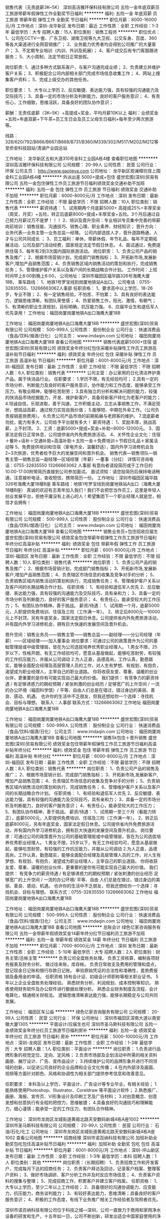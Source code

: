 销售代表（无责底薪3K~5K）
深圳高洁雅环保科技有限公司
五险一金年底双薪员工旅游带薪年假弹性工作全勤奖节日福利
**********
福利:
五险一金
年底双薪
员工旅游
带薪年假
弹性工作
全勤奖
节日福利
**********
职位月薪：8000-16000元/月 
工作地点：深圳-龙华新区
发布日期：最近
工作性质：全职
工作经验：1-3年
最低学历：大专
招聘人数：15人
职位类别：销售工程师
**********
职位优点：
1、公司在CCTV一套、广东卫视、湖南卫视等九大卫视、公交车身、百度、360等各大渠道进行全网营销推广；
2、业务能力优秀者均会得到公司推广的大量客户；
3、不定期专业培训（内训、外训及拓展）；
4、客户成交后有专门客服跟进服务；
5、大小周制，法定节假日正常放假。

岗位职责:
1、通过多种方式联系客户，与客户沟通完成业绩；
2、负责建立并维护客户关系；
3、积极配合公司内部相关部门完成市场信息收集工作；
4、网站上搜集客户资料；
5、完成上级交办的其他任务。

职位要求：
1、大专以上学历
2、反应敏捷、表达能力强，具有较强的沟通能力及交际技巧；
3、具备一定的市场分析及判断能力，良好的客户服务意识；
4、有责任心，工作细致，思维活跃，具备良好的团队协作意识；

薪酬：无责任底薪（3K~5K）+高提成+奖金，平均月薪10K以上
福利：业绩奖金+五险+年底双薪+下午茶+员工生日会及员工父母生日福利+每年至少两次旅游等。

线路：328/620/792/B666/B667/B668/B731/B360/M339/302/M517/M202/M212等至侨安科技园站/清湖产业园总站


工作地址：
龙华新区五和大道310号金科工业园A栋4楼
查看职位地图
**********
深圳高洁雅环保科技有限公司
公司规模：
20-99人
公司性质：
民营
公司行业：
环保
公司主页：
http://www.gaojieya.com
公司地址：
龙华新区观澜樟坑径上围金科工业园A栋4楼
**********
外派出差 5000+提成+包住
盛世宏图(深圳)贸易有限公司
五险一金包住弹性工作员工旅游节日福利绩效奖金交通补助不加班
**********
福利:
五险一金
包住
弹性工作
员工旅游
节日福利
绩效奖金
交通补助
不加班
**********
职位月薪：6000-8000元/月 
工作地点：深圳
发布日期：最新
工作性质：全职
工作经验：不限
最低学历：不限
招聘人数：10人
职位类别：销售代表
**********
薪资待遇：
1、试用期两个月底薪5000+ 高提成25%+丰厚奖金（周奖，月奖）+五险，转正后底薪8000+提成+丰厚奖金+五险。3个月后通过自己努力月薪过万不是梦！！！
2、培训及晋升空间：专业培训专员集中完善的带薪岗前培训：销售技能、沟通技巧、销售心理、职业素养、财经知识； 晋升方向：业务代表—业务主管—业务总监—经理。 公司内部选拔人才，晋升道路畅通，人才与公司共同成长 ；
3、员工福利：单休，带薪休假、年节礼品、每年不定期拓展活动、公司及部门活动经费，国家规定法定节假日休息。
4、面试通过，免费提供住宿
5、每年有2到3次国内国际旅游活动。
岗位职责：
1、负责公司产品的销售及推广；
2、根据市场营销计划，完成部门销售指标；
3、开拓新市场,发展新客户,增加产品销售范围；
4、负责销售区域内销售活动的策划和执行，完成销售任务；
5、管理维护客户关系以及客户间的长期战略合作计划。
工作时间：上班时间早上8:00到晚上6:00，
公司地址：深圳市福田区福华路326号海鹰大厦18B，
乘车路线：
1、地铁1号罗宝线到岗厦地铁站A出口。
公司电话：0755-32835550、13266663062人事部
任职资格：
1、要求高中以上学历，18-26岁，专业不限；
2、有一定销售经验，不怕苦、不怕累；
3、具有良好的表达能力，逻辑思维清晰，有团队荣誉感；
4、热爱销售工作，阳光、激情，有朝气；
5、有清晰的职业生涯规划，目标明确，抗压能力强。
6、应届毕业生和退伍军人优先录用！
工作地址：福田岗厦岗厦地铁A出口海鹰大厦18B

工作地址：
福田岗厦岗厦地铁A出口海鹰大厦18B
**********
盛世宏图(深圳)贸易有限公司
公司规模：
500-999人
公司性质：
股份制企业
公司行业：
快速消费品（食品/饮料/烟酒/日化）
公司主页：
www.imdaqin.com
公司地址：
福田岗厦岗厦地铁A出口海鹰大厦18B
查看公司地图
**********
销售代表底薪5000+住宿
盛世宏图(深圳)贸易有限公司
绩效奖金年终分红包住采暖补贴弹性工作员工旅游高温补贴节日福利
**********
福利:
绩效奖金
年终分红
包住
采暖补贴
弹性工作
员工旅游
高温补贴
节日福利
**********
职位月薪：6001-8000元/月 
工作地点：深圳-福田区
发布日期：最新
工作性质：全职
工作经验：不限
最低学历：不限
招聘人数：6人
职位类别：销售代表
**********
公司主营：办公家用的日化清洁养护类产品。属于快消品行业。
任职要求：
1.学历不限，有无经验均可；
2.具有一定的市场分析、判断能力及良好的客户服务意识，协作能力和工作态度，能够承受工作压力，有敬业精神，能够吃苦耐劳；
3.具有独立的分析和解决问题的能力，较强的快消品市场挖掘能力，开发、维护新客户，具备将新客户转化为老客户的能力；
4.坦诚自信，乐观进取，善于沟通，工作积极主动，立志从事销售工作，不满足现状，想挑战高薪，通过努力实现自我价值；
5.能够短、中期在外阜工作。（公司负责报销差旅费用）。
6.负责公司产品市场的前期拓展与老顾客的维护。
7.混底薪者勿扰，能力有多大，公司给予平台就有多大！
薪资待遇：
1、奖励丰厚，挑战高薪，上不封顶。
2、工资：底薪5000+提成+奖金+补助=8000-12000元。
3、国家法定假日正常休息，公司提供省内外免费旅游活动。
4、关怀性企业文化：住宿＋餐补+话补＋交通补助+高温补助＋五险一金＋免费培训＋节假日礼品＋家属活动等
5、免费提供培训和住宿（家电齐全，温馨舒适），国内外学习进修机会及2~3次旅游，优秀者给予巨大的发展空间和晋升机会。
     销售代表—销售领队—销售主管—销售总监—副经理—区域经理（年薪）—董事（分红）
详情可咨询电话：0755-32835550  13266663062  人事部
有意向者请投简历或于工作日的10:00-17:00附带简历直接到公司参加面试。
面试须知：请您投简历后保持电话畅通，注意接听电话，查收短信，携带简历一份。
工作地址：深圳市福田区福华路326号海鹰大厦18楼B座
乘车路线：地铁1号罗宝线到岗厦地铁站A出口（海鹰大厦18楼B座）
真诚的欢迎有志青年加入我们！我们不会把您当作员工，这里是年轻人创业发展平台，拒绝平庸没有上进心的人！希望集团下一个职业经理人就是您，相信才会拥有！

工作地址：
福田岗厦岗厦地铁A出口海鹰大厦18B
**********
盛世宏图(深圳)贸易有限公司
公司规模：
500-999人
公司性质：
股份制企业
公司行业：
快速消费品（食品/饮料/烟酒/日化）
公司主页：
www.imdaqin.com
公司地址：
福田岗厦岗厦地铁A出口海鹰大厦18B
查看公司地图
**********
销售业务员+包住招收应届生
盛世宏图(深圳)贸易有限公司
绩效奖金包住带薪年假弹性工作员工旅游节日福利年终分红高温补贴
**********
福利:
绩效奖金
包住
带薪年假
弹性工作
员工旅游
节日福利
年终分红
高温补贴
**********
职位月薪：6001-8000元/月 
工作地点：深圳-福田区
发布日期：最新
工作性质：全职
工作经验：不限
最低学历：不限
招聘人数：10人
职位类别：销售代表
**********
岗位职责：
1、负责公司产品的销售及推广；
2、根据市场营销计划，完成部门销售指标；
3、开拓新市场,发展新客户,增加产品销售范围；
4、负责辖区市场信息的收集及竞争对手的分析；
5、负责销售区域内销售活动的策划和执行，完成销售任务；
6、管理维护客户关系以及客户间的长期战略合作计划。
任职资格：
1、有经验和退伍军人优先
2、反应敏捷、表达能力强，具有较强的沟通能力及交际技巧，具有亲和力；
3、具备一定的市场分析及判断能力，良好的客户服务意识；
4、有责任心，能承受较大的工作压力；
5、有团队协作精神，善于挑战。
薪资/待遇：
1、试用期一个月，底薪5000元，入职提供免费培训、住宿及三险（工作满一年）。
2、转正后8000元—10000元上不封顶，另有年底奖金，国家法定假日休息。公司提供省内外免费旅游活动，并有国内外学习进修机会，拥有巨大快速的发展空间及晋升机会。

晋升空间：销售业务员——销售主管——销售总监——副经理——分公司经理（年薪）——区域经理——加入董事会
岗位要求：可通过公司的政策晋升为公司的基础管理层或中级管理层，皆在为公司选拔培养优秀职业经理人。
1.男女不限，25岁以下，性格开朗，有无工作经验均可，愿意从基层做起，能够吃苦耐劳，有较强的工作抗压能力，并服从公司调动
2.为人正直，品德高尚，工作认真，勤恳踏实，能够全面配合经理及高层管理人员的工作，对人生有梦想、有规划、有抱负，渴望成为职业经理人，主宰自己的职业道路。
你将收获友爱、尊重、温暖的创业伙伴，更重要的是你有可能实现自己最大的价值。
我们提供： 有竞争力的薪资待遇 / 有足够诱惑力的期权预期 / 紧张刺激的创业经历 / 足够宽广的上升空间 / 一流的办公环境（福田科学馆）/ 平等、自由人们总是在错过，错过身边的美丽、善良、感动、机遇。 也许你的生活中不乏朋友，但我还想给你一个选择：寻找机会、目标与理想。
联系人：人事部
联系方式：13266663062
工作地址
福田岗厦岗厦地铁A出口海鹰大厦18B

工作地址：
福田岗厦岗厦地铁A出口海鹰大厦18B
**********
盛世宏图(深圳)贸易有限公司
公司规模：
500-999人
公司性质：
股份制企业
公司行业：
快速消费品（食品/饮料/烟酒/日化）
公司主页：
www.imdaqin.com
公司地址：
福田岗厦岗厦地铁A出口海鹰大厦18B
查看公司地图
**********
销售5k包住＋晋升销售
盛世宏图(深圳)贸易有限公司
绩效奖金包住带薪年假弹性工作员工旅游节日福利高温补贴年终分红
**********
福利:
绩效奖金
包住
带薪年假
弹性工作
员工旅游
节日福利
高温补贴
年终分红
**********
职位月薪：6000-8000元/月 
工作地点：深圳-福田区
发布日期：最新
工作性质：全职
工作经验：不限
最低学历：不限
招聘人数：8人
职位类别：销售代表
**********
岗位职责：
1、负责公司产品的销售及推广；
2、根据市场营销计划，完成部门销售指标；
3、开拓新市场,发展新客户,增加产品销售范围；
4、负责辖区市场信息的收集及竞争对手的分析；
5、负责销售区域内销售活动的策划和执行，完成销售任务；
6、管理维护客户关系以及客户间的长期战略合作计划。
任职资格：
1、有经验和退伍军人优先
2、反应敏捷、表达能力强，具有较强的沟通能力及交际技巧，具有亲和力；
3、具备一定的市场分析及判断能力，良好的客户服务意识；
4、有责任心，能承受较大的工作压力；
5、有团队协作精神，善于挑战。
薪资/待遇：
1、试用期一至三个月（看能力转正），底薪5000元，入职提供免费培训、住宿及三险（工作满一年）。
2、转正后底薪8000元，另有年底奖金，国家法定假日休息。公司提供省内外免费旅游活动，并有国内外学习进修机会，拥有巨大快速的发展空间及晋升机会。
岗位要求：可通过公司的政策晋升为公司的基础管理层或中级管理层，皆在为公司选拔培养优秀职业经理人。
1.男女不限，25岁以下，有无工作经验均可，愿意从基层做起，能够吃苦耐劳，有较强的工作抗压能力，并服从公司调动
2.为人正直，品德高尚，工作认真，勤恳踏实，能够全面配合经理及高层管理人员的工作，对人生有梦想、有规划、有抱负，渴望成为职业经理人，主宰自己的职业道路。 你将收获友爱、尊重、温暖的创业伙伴，更重要的是你有可能实现自己最大的价值。
我们提供： 有竞争力的薪资待遇 / 有足够诱惑力的期权预期 / 紧张刺激的创业经历 足够宽广的上升空间 / 一流的办公环境/ 平等、自由 人们总是在错过，错过身边的美丽、善良、感动、机遇。 也许你的生活中不乏朋友，但我还想给你一个选择：寻找机会、目标与理想。
联系方式：0755-32835550    13266663062
工作地址
福田岗厦岗厦地铁A出口海鹰大厦18B

工作地址：
福田岗厦岗厦地铁A出口海鹰大厦18B
**********
盛世宏图(深圳)贸易有限公司
公司规模：
500-999人
公司性质：
股份制企业
公司行业：
快速消费品（食品/饮料/烟酒/日化）
公司主页：
www.imdaqin.com
公司地址：
福田岗厦岗厦地铁A出口海鹰大厦18B
查看公司地图
**********
总账会计
绿色亿家咨询服务有限公司
五险一金带薪年假绩效奖金14薪年终分红节日福利员工旅游不加班
**********
福利:
五险一金
带薪年假
绩效奖金
14薪
年终分红
节日福利
员工旅游
不加班
**********
职位月薪：7000-8000元/月 
工作地点：深圳
发布日期：最新
工作性质：全职
工作经验：5-10年
最低学历：大专
招聘人数：2人
职位类别：财务主管/总帐主管
**********
负责公司全盘账务处理。
负责工资核算，编制各项财务报表及财务分析。
做过往来账，库存帐。
负责日常收支及费用的管理和盘点，登记现金日记账和银行存款日记账。
审验原始凭证的合法性和准确性，差旅费报销及备用金的申请。
任职资格
持有会计证、初级会计师职称等相关职业证书。
5年以上企业全盘账务处理经验。
熟悉财务分析、利润规划、成本控制等知识。
熟练使用财务软件及办公软件进行数据处理分析。
熟悉企业财务制度及流程、会计电算化，精通相关财税法。
逻辑思维清晰表达能力强，能够长期稳定与公司共同发展。

工作地址：
福田区车公庙
**********
绿色亿家咨询服务有限公司
公司规模：
20-99人
公司性质：
民营
公司行业：
环保
公司地址：
深圳市福田区深南大道以南安徽大厦1305
**********
平面设计/应届生也可
深圳市圣马斯科技有限公司
五险一金绩效奖金年终分红员工旅游节日福利房补
**********
福利:
五险一金
绩效奖金
年终分红
员工旅游
节日福利
房补
**********
职位月薪：5000-10000元/月 
工作地点：深圳-龙岗区
发布日期：最新
工作性质：全职
工作经验：1-3年
最低学历：大专
招聘人数：1人
职位类别：平面设计
**********
岗位职责：
1.负责进行品牌形象的视觉定位、定向、定风格；
2.负责市场部及企划活动中所需的相关资料画册、展厅设计、广告、宣传品设计；
3.持续维护公司的品牌形象并进行不同领域的创新，以促进公司良好的企业品牌和企业文化传播；
4.在内外部涉及画面、视频等方面针对颜色、风格和协调性为相关部门提供参考信息和改善意见。

任职要求：
本科及以上学历，平面设计、广告设计等专业毕业，有相关经验；
1.能熟练使用Photoshop、Illustrator、Coreldraw 等平面设计软件；
2.熟悉报广、画册、海报、宣传页、VI形象设计及印刷工艺及广告材料；
3.对创意概念、创意发想和创意执行有全程的把控力，思维敏捷；
4.具备良好的沟通技巧和理解能力，细心谨慎；能承受一定的工作压力，有团队合作精神。

工作地址：
深圳市龙岗区龙城街道黄阁北路天安数码新城4栋A座1002
**********
深圳市圣马斯科技有限公司
公司规模：
20-99人
公司性质：
民营
公司行业：
石油/石化/化工
公司地址：
深圳市龙岗区龙城街道黄阁北路天安数码新城4栋A座1002
查看公司地图
**********
招商经理
深圳市诺百纳科技有限公司
加班补助全勤奖包吃包住高温补贴节日福利
**********
福利:
加班补助
全勤奖
包吃
包住
高温补贴
节日福利
**********
职位月薪：6001-8000元/月 
工作地点：深圳-坪山新区
发布日期：最新
工作性质：全职
工作经验：1-3年
最低学历：本科
招聘人数：1人
职位类别：其他
**********
岗位职责：（长期招聘）
1、负责招商工作和开发客户，完成每月下达的招商任务；
2、负责客户拜访及回访，记录客户档案、整理客户资料；
3、做好市场调研、客户分析工作并及时反应市场信息；
4、负责客户资料的搜集与整理；
5、完成招商工作，积累客户并建立客户档案。
任职资格：
1、大专以上学历，至少二年以上工作经验；
2、具备很好的沟通协调能力、应变能力，抗压能力，商务谈判能力；
3、有较好表达能力，思维清晰；具备良好的客户服务意识；
4、积极的工作态度，有线下业务推广相关工作经验者及驾照者优先。

深圳市诺百纳科技有限公司位于科技之城—深圳，公司一直致力于商用和家用净水设备的研发和生产，十五年如一日，公司不断创新，研发出适合中国家庭使用的净水器，拥有行业内先进的滤芯灌装车间和净水产品生产车间，截止目前，拥有纯水机、厨房机、全屋净水机、能量直饮机、中央机、软水机、管线机、公共饮水台、自动售水机、空气净化器等十大系列百余款产品。公司坚持以感恩、诚信、创新、共赢为经营理念，致力于为国人提供更好的净水产品，先后荣获净水器十大品牌、最受消费者欢迎十大品牌、净水行业百强企业等荣誉称号。
工作地址：
深圳市坪山新区田心社区同富裕二工业区八栋诺百纳科技有限公司
**********
深圳市诺百纳科技有限公司
公司规模：
20-99人
公司性质：
民营
公司行业：
耐用消费品（服饰/纺织/皮革/家具/家电）
公司地址：
深圳市坪山新区田心社区同富裕二工业区八栋诺百纳科技有限公司
查看公司地图
**********
客户经理（涂料、家具、建材）
深圳市圣马斯科技有限公司
五险一金绩效奖金交通补助通讯补贴带薪年假员工旅游节日福利
**********
福利:
五险一金
绩效奖金
交通补助
通讯补贴
带薪年假
员工旅游
节日福利
**********
职位月薪：10001-15000元/月 
工作地点：深圳
发布日期：最新
工作性质：全职
工作经验：不限
最低学历：不限
招聘人数：5人
职位类别：销售代表
**********
岗位职责：
1.坚持不断以上门拜访、电话等方式保持与客户的密切联系，并有计划地开发新客户，发展新客源；
2.认真处理好客户的需求问题，落实到位，诚恳耐心地做好沟通工作，给客人一种信任感，从而建立长期合作关系；
3.负责公司产品市场开拓，年度绩效目标的达成；
任职要求：
2年以上销售类工作经验，有丰富涂料、建材、家具、家装材料等市场渠道者优先
1.具备一定的家具、涂料、装饰装修行业知识，良好的业务能力以及销售建议，帮助解答客户提出的疑难问题；
2.具备较强的市场分析、营销能力和良好的人际沟通、协调能力，分析和解决问题的能力；
3.具备良好的客户服务意识，能够承受工作压力，乐于从事挑战性的工作；


工作地址：
深圳市龙岗区龙城街道黄阁北路天安数码新城4栋A座1002
**********
深圳市圣马斯科技有限公司
公司规模：
20-99人
公司性质：
民营
公司行业：
石油/石化/化工
公司地址：
深圳市龙岗区龙城街道黄阁北路天安数码新城4栋A座1002
查看公司地图
**********
助理
深圳市宝天曼环保科技有限公司
五险一金绩效奖金年终分红全勤奖带薪年假员工旅游节日福利
**********
福利:
五险一金
绩效奖金
年终分红
全勤奖
带薪年假
员工旅游
节日福利
**********
职位月薪：4001-6000元/月 
工作地点：深圳-宝安区
发布日期：最新
工作性质：全职
工作经验：1-3年
最低学历：中专
招聘人数：1人
职位类别：化工项目管理
**********
岗位职责：
       有与环境相关的专业（如环境类、化工应用类等），做安全资料、消防资料、卫生资料、易制毒资料、易制爆资料、采样单的抽查、检测记录的抽查；中专以上学历，认真负责、心细、有良好沟通能力，有经验者优先。
上班时间：08:30-12:00  13:00-17:30 周末双休
 公司名称：深圳市二轻环联检测技术有限公司
公司地址：深圳市宝安区71区留仙二路阳晨大厦一栋C三楼
联系电话：0755-26649180
  工作地址：
深圳市宝安区71区留仙二路阳晨大厦一栋C三楼
查看职位地图
**********
深圳市宝天曼环保科技有限公司
公司规模：
20-99人
公司性质：
民营
公司行业：
环保
公司地址：
深圳市宝天曼环保科技有限公司
**********
淘宝运营
深圳中造实业有限公司
每年多次调薪五险一金绩效奖金包吃包住员工旅游节日福利
**********
福利:
每年多次调薪
五险一金
绩效奖金
包吃
包住
员工旅游
节日福利
**********
职位月薪：6000-12000元/月 
工作地点：深圳
发布日期：最新
工作性质：全职
工作经验：1-3年
最低学历：大专
招聘人数：2人
职位类别：网店运营
**********
岗位职责：
1. 负责公司淘宝店铺的运营、管理、推广，提高店铺点击率、浏览量、转化率，领导团队完成店铺销售目标；
2. 负责店铺的优化管理，包括商品标题、商品描述、关联销售、页面设计把控等；
3. 数据分析，管理每日、周、月的监控数据：营销数据、交易数据、商品和顾客管理，及时提出营销改进措施。

任职要求：
1.两年以上淘宝运营工作经验；
2.熟悉淘宝的运营环境、交易规则；
3.熟悉淘宝网的各种营销工具；
4.熟练掌握淘宝直通车、淘宝客等推广技巧；
5.熟悉淘宝各类社区的状况以及可以利用的资源；
6.具备较强的市场分析、营销、推广能力，分析与解决问题的能力；
7.良好的人际沟通能力、应变能力，具有强烈的责任心和事业心。
工作地址：
宝安区松岗街道塘下涌幸福蓝天科技园
查看职位地图
**********
深圳中造实业有限公司
公司规模：
20-99人
公司性质：
民营
公司行业：
互联网/电子商务
公司地址：
宝安区松岗街道塘下涌幸福蓝天科技园A2栋2楼
**********
外派出差5K+奖金住宿
盛世宏图(深圳)贸易有限公司
绩效奖金年终分红包住弹性工作员工旅游高温补贴节日福利五险一金
**********
福利:
绩效奖金
年终分红
包住
弹性工作
员工旅游
高温补贴
节日福利
五险一金
**********
职位月薪：5000-8000元/月 
工作地点：深圳-福田区
发布日期：最新
工作性质：全职
工作经验：不限
最低学历：不限
招聘人数：10人
职位类别：销售代表
**********
薪资待遇：
1、底薪+提成+奖金+福利；
2、提供免费住宿，免费培训；
3、带薪年假，每年2-3次公费旅游；
4、有国内学习进修出差机会。、
5、国家法定节假日休息
工作内容：
1，通过终端拜访挖掘新客户，维护老客户；
2，通过展示产品效果向顾客营销我们的产品；
3，需要时刻保持积极的心态，不怕吃苦，并能在打击和困难下成长。
4、承担本区域内和国内外市场的销售，回款工作，完成区域内的销售任务。
5、开拓新市场的领域，做全面的推广。
6、参加公司技术及营销培训，提高自身综合素质。
工作标准：
1.积极主动，性格开朗，具有很好的人际关系
2．年龄27周岁以下，活泼健谈，学习能力强，有无经验皆可；
3.积极向上，有较强的语言表达能力，心理素质佳，有一定的抗压能力；
4.在公司希望提高自己的管理能力者，敢想敢拼，有上进心；
5.欢迎应届毕业生的加盟，更大的普升级至，与公司共同发展。
工作地址
福田岗厦岗厦地铁A出口海鹰大厦18B
联系人；13266663062  人事部

工作地址：
福田岗厦岗厦地铁A出口海鹰大厦18B
**********
盛世宏图(深圳)贸易有限公司
公司规模：
500-999人
公司性质：
股份制企业
公司行业：
快速消费品（食品/饮料/烟酒/日化）
公司主页：
www.imdaqin.com
公司地址：
福田岗厦岗厦地铁A出口海鹰大厦18B
查看公司地图
**********
实习业务员+底薪5k+包住
深圳盛世酬勤环保科技有限公司
五险一金绩效奖金全勤奖包住员工旅游节日福利
**********
福利:
五险一金
绩效奖金
全勤奖
包住
员工旅游
节日福利
**********
职位月薪：4001-6000元/月 
工作地点：深圳-福田区
发布日期：最新
工作性质：全职
工作经验：1年以下
最低学历：高中
招聘人数：12人
职位类别：业务拓展专员/助理
**********
岗位职责：
1、负责公司产品的销售及推广；
2、根据市场营销计划，完成部门销售指标；
3、开拓新市场,发展新客户,增加产品销售范围；
4、负责辖区市场信息的收集及竞争对手的分析；
5、负责销售区域内销售活动的策划和执行，完成销售任务；
6、管理维护客户关系以及客户间的长期战略合作计划。
任职资格：
1、有经验和退伍军人优先

2、反应敏捷、表达能力强，具有较强的沟通能力及交际技巧，具有亲和力；
3、具备一定的市场分析及判断能力，良好的客户服务意识；
4、有责任心，能承受较大的工作压力；

5、有团队协作精神，善于挑战。
薪资/待遇：

1、试用期一个月，底薪5000元，入职提供免费培训、住宿及三险（工作满一年）。

2、转正后8000元，另有年底奖金，国家法定假日休息。公司提供省内外免费旅游活动，并有国内外学习进修机会，拥有巨大快速的发展空间及晋升机会。

岗位要求：可通过公司的政策晋升为公司的基础管理层或中级管理层，皆在为公司选拔培养优秀职业经理人。

1.男女不限，25岁以下，有无工作经验均可，愿意从基层做起，能够吃苦耐劳，有较强的工作抗压能力，并服从公司调动

2.为人正直，品德高尚，工作认真，勤恳踏实，能够全面配合经理及高层管理人员的工作，对人生有梦想、有规划、有抱负，渴望成为职业经理人，主宰自己的职业道路。 你将收获友爱、尊重、温暖的创业伙伴，更重要的是你有可能实现自己最大的价值。 我们提供： 有竞争力的薪资待遇 / 有足够诱惑力的期权预期 / 紧张刺激的创业经历 足够宽广的上升空间 / 一流的办公环境（华强北赛格广场）/ 平等、自由 人们总是在错过，错过身边的美丽、善良、感动、机遇。 也许你的生活中不乏朋友，但我还想给你一个选择：寻找机会、目标与理想。

上班时间：早上 8：00—下午6：00


工作地址：
广东省深圳市福田区华强北赛格广场37楼3707AB室
查看职位地图
**********
深圳盛世酬勤环保科技有限公司
公司规模：
100-499人
公司性质：
股份制企业
公司行业：
环保
公司主页：
http://www.imdaqin.com
公司地址：
广东省深圳市福田区华强北赛格广场37楼3707AB室
**********
文案策划
深圳市英尔科技有限公司
五险一金股票期权交通补助带薪年假弹性工作节日福利
**********
福利:
五险一金
股票期权
交通补助
带薪年假
弹性工作
节日福利
**********
职位月薪：4500-8000元/月 
工作地点：深圳
发布日期：最新
工作性质：全职
工作经验：1-3年
最低学历：大专
招聘人数：1人
职位类别：市场策划/企划经理/主管
**********
岗位职责：
1、主动跟进项目进展，收集并整理相关资料。
2、配合公司品牌部分文案撰写、宣传资料制定。
3、参与项目创意策略讨论，提出建议、合理化的创意观点。
4、配合领导完成相关创意的文字表现工作。
5、能够完成项目文案撰写。

任职要求：
1、有环保从业、环保方向文案编辑经验者，优秀者薪酬可面谈；
2、工作积极性、主动性高，具有良好的职业操守及敬业精神；
3、热爱文学，文笔功底扎实，极佳的文字驾驭能力；
4、熟练掌握OFFICE办公软件。（excel\Word\powerpoint)

欢迎热爱文字、环保方向的您，加入这个大家庭！
周末双休、朝九晚六；

联系人 吴小姐： 0755-83881332   邮箱：SZ_yinger@126.com
工作地址：
总部：深圳市福田区北环路通业大厦南座1208/1210室
查看职位地图
**********
深圳市英尔科技有限公司
公司规模：
20-99人
公司性质：
民营
公司行业：
环保
公司主页：
http://www.szye.cn/about/1.html
公司地址：
深圳市福田区北环路通业大厦南座1208/1210室
**********
业务招商/招商专员/区域招商
深圳高洁雅环保科技有限公司
年底双薪绩效奖金全勤奖员工旅游节日福利五险一金健身俱乐部通讯补贴
**********
福利:
年底双薪
绩效奖金
全勤奖
员工旅游
节日福利
五险一金
健身俱乐部
通讯补贴
**********
职位月薪：10001-15000元/月 
工作地点：深圳-龙华新区
发布日期：最新
工作性质：全职
工作经验：不限
最低学历：大专
招聘人数：10人
职位类别：区域销售总监
**********
职位优点：
公司全网营销（百度、腾讯、网易、58、央视一套、广东卫视、湖南卫视、重庆卫视等八大卫视），业务能力熟悉者均有机会得到公司推广的大量客户。
客户成交后有专门客服跟进服务。
大小周制。

岗位职责：
1、负责所在区域的招商，并完成招商任务；
2、负责建立并维护客户关系；
3、积极配合公司内部相关部门完成市场调研及信息收集工作；
4、完成上级交办的其他任务。
5、网站上发布招商信息，搜集客户资料；

任职要求：
1、邀约率强，反应敏捷、表达能力强，具有较强的沟通能力及交际技巧；
2、具备一定的市场分析及判断能力，良好的客户服务意识；
3、有责任心，工作细致，思维活跃，具备良好的团队协作意识；

薪酬：底薪+高提成，月薪超8K以上
福利：奖金+五险+下午茶+员工生日+每年至少两次旅游等。
工作时间：08：30-18:00， 每天八小时制，大小周制，法定节假日正常放假。
联系人：廖小姐：18503008456
公交站点：侨安工业园/清湖工业园总站
转正后待遇丰厚
欢迎挑战高薪的有志之士加入！

工作地址：
龙华新区五和大道310号金科工业园A栋4楼
**********
深圳高洁雅环保科技有限公司
公司规模：
20-99人
公司性质：
民营
公司行业：
环保
公司主页：
http://www.gaojieya.com
公司地址：
龙华新区观澜樟坑径上围金科工业园A栋4楼
查看公司地图
**********
业务助理
深圳市宝天曼环保科技有限公司
五险一金年终分红加班补助带薪年假
**********
福利:
五险一金
年终分红
加班补助
带薪年假
**********
职位月薪：3000-5000元/月 
工作地点：深圳-宝安区
发布日期：最新
工作性质：全职
工作经验：不限
最低学历：大专
招聘人数：1人
职位类别：销售行政专员/助理
**********
职位描述：
1. 负责公司业务信息的跟踪，并及时把信息汇总上报领导，闲时网络上寻找业务信息。
2、协助领导对项目的合同制定、签订及项目追款工作；
3、协助领导对公司客户、同行关系的协调和关系的维持；
4、接待来访客户，以及综合协调日常业务事务；
5、上级领导交办的其他事务。
任职要求：
1、市场营销、环境工程等相关专业大专及以上学历；
2、具备较强的沟通协调能力，责任心强，良好的团队合作精神；
3、愿意吃苦，踏实工作，做事认真有毅力；
4、无经验亦可，可培养。

工作地址：
深圳市二轻环联检测技术有限公司
**********
深圳市宝天曼环保科技有限公司
公司规模：
20-99人
公司性质：
民营
公司行业：
环保
公司地址：
深圳市宝天曼环保科技有限公司
查看公司地图
**********
招商专员
深圳市诺百纳科技有限公司
**********
福利:
**********
职位月薪：8001-10000元/月 
工作地点：深圳
发布日期：最新
工作性质：全职
工作经验：无经验
最低学历：中专
招聘人数：5人
职位类别：区域销售专员/助理
**********
1、面向全国空白市场，寻找意向客户资料，开发新客户，完成销售任务；                    
2、通过与客户进行有效沟通了解客户需求 邀请客户到厂家洽谈并签约；
3、维护老客户，挖掘客户的潜力，建立良好的长期合作关系；
4、维护公司的良好形象。
 任职要求：
1、20-30岁，普通话流利，性别不限，应届毕业生亦可，条件优秀者学历亦可降低；2、对销售工作有较高的热情，人品端正，服从管理，有执行力；
3、具备较强的学习能力、沟通协调能力以及团队合作精神；
4、有强烈的事业心、责任心、良好的应变能力和抗压能力，勇于接受挑战；
5、性格外向，有良好的个人信誉及职业操守。
工作地址：
深圳市坪山新区田心社区同富裕二工业区八栋诺百纳科技有限公司
查看职位地图
**********
深圳市诺百纳科技有限公司
公司规模：
20-99人
公司性质：
民营
公司行业：
耐用消费品（服饰/纺织/皮革/家具/家电）
公司地址：
深圳市坪山新区田心社区同富裕二工业区八栋诺百纳科技有限公司
**********
销售业务员+晋升平台+包吃住
深圳市优杰仕环保科技有限公司
五险一金绩效奖金包吃包住带薪年假弹性工作员工旅游节日福利
**********
福利:
五险一金
绩效奖金
包吃
包住
带薪年假
弹性工作
员工旅游
节日福利
**********
职位月薪：6000-12000元/月 
工作地点：深圳-南山区
发布日期：最新
工作性质：全职
工作经验：不限
最低学历：中专
招聘人数：5人
职位类别：销售代表
**********
   亲爱的求职者朋友，你好，我是深圳优杰仕环保科技有限公司的人事经理，感谢你打开我们的招聘信息，请花几分钟看完本帖后再关掉吧。我相信看完后你绝对有意想不到的收获！因为我们是认真的，我们欢迎每一位真诚来应聘的朋友。
     销售这个行业很辛苦，面对的社会竞争力包括团队的竞争力都是比较大的，可能说现在很多年轻人都愿意去尝试销售这个行业，有的人是想借助这个平台锻炼自己的个人能力，或者说是能够增加与人沟通的机会，突破自己，那大部分的人是想拿到可观的薪资或者说在这个行业能有一定的收获。

   本公司全国700余家分公司，所有公司经理都是从销售业务晋升而来，公司拥有一流培训体制、良好的工作氛围、广阔的发展空间、只要您还具有追梦的激情，公司将给您无限的发展。
   许你经验不多，也许你学历不够高，但请相信自己，经验不等于水准，学历不等于能力。在这里，我们起点一样；在这里，我们机会均等。这里提供一个公平、公正、公开的平台，任你笑傲商海。我们相互搀扶，相互帮助，我们携手打造美好的未来。

岗位职责

1、负责公司产品的推广及销售
2、根据市场营销计划，合力完成相应的指标
3、开拓新市场，发展新客户，增加产品的销售范围
4、管理维护客户关系及和客户间建立长期合作关系

任职要求
1、男女不限，年龄18--28岁
2、想突破自己，锻炼自己
3、有良好的合作意识，能尽快的融入团队
4、有良好的服务意识，强烈的赚钱欲望
5、责任心强，主动性强，善于学习和总结

福利待遇
1、一经入职 ，提供免费住宿、伙食
2、底薪3500+提成+奖金+福利
3、带薪培训，工作前期会安排销售主管专人一对一培训指导,同事公司内部不定期组织集体培训，其中包括产品专业知识，公司企业文化，销售捷径技
4、每周员工集体活动（聚餐、KTV、球类运动、登山、烧烤、游泳等）
5、员工专属生日Patty
6、节日福利
7、员工旅游

晋升平台

销售代表——销售主管——销售总监——销售副理——区域经理（通过公司考核，由公司注全资，投资人力物力财力，成立一家新的分公司，做法人代表管理属于自己的分公司，不限工龄，只看能力）
公司每年举行三到四次的晋升大会，为每个员工提供公平公正，展现自我，提升自我的机会

如有意向者可投递简历一份，我司经过筛选后，会尽快与您取得联系！请保持手机通畅！
工作地址：
深圳市南山区南山大道和桂庙路交口光彩新天地23楼B7
查看职位地图
**********
深圳市优杰仕环保科技有限公司
公司规模：
1000-9999人
公司性质：
民营
公司行业：
快速消费品（食品/饮料/烟酒/日化）
公司主页：
http://www.imdaqin.com
公司地址：
深圳市南山区南山大道和桂庙路交口光彩新天地23楼B7
**********
seo专员/网络营运推广
深圳高洁雅环保科技有限公司
五险一金年底双薪交通补助员工旅游弹性工作带薪年假全勤奖
**********
福利:
五险一金
年底双薪
交通补助
员工旅游
弹性工作
带薪年假
全勤奖
**********
职位月薪：4001-6000元/月 
工作地点：深圳-龙华新区
发布日期：最新
工作性质：全职
工作经验：1-3年
最低学历：大专
招聘人数：2人
职位类别：SEO/SEM
**********
任职资格：
1、相关经验至少两年及以上，有较好的文案功底，撰写能力，文章改写能力优秀。
2、熟知各大搜索引擎（google、baidu、雅虎）的排名原理和技术特性，能针对不同的搜索引擎制定网站页面的优化方案；
3、熟练使用SEO优化各种工具和技术，有较丰富的操作经验；
4、熟悉网站建设的相应技术（对于Web服务器、Apache、域名、Unix等名词不陌生，并了解它们的工作原理，熟悉HTML、PHP、CSS等页面语言，精通HTML者为佳）；
5、根据网站不同产品制定关键字策略，协调产品部进行实施，并进行监控，对方案不断进行持续调优。


岗位职责：
1、负责公司推广平台SEO优化。
2、负责公司营销渠道文章撰写、更新。


工作时间：大小周24天制 ，上午8：30-12：00，下午13：30-18：00
福利：奖金+年底双薪+带薪年假+五险+定期培训+节日福利+员工生日会+员工旅游。
工作地址：
龙华新区五和大道310号金科工业园A栋4楼
查看职位地图
**********
深圳高洁雅环保科技有限公司
公司规模：
20-99人
公司性质：
民营
公司行业：
环保
公司主页：
http://www.gaojieya.com
公司地址：
龙华新区观澜樟坑径上围金科工业园A栋4楼
**********
5K销售精英+高提成+免费提供住宿
深圳盛世酬勤环保科技有限公司
五险一金绩效奖金全勤奖包住员工旅游节日福利
**********
福利:
五险一金
绩效奖金
全勤奖
包住
员工旅游
节日福利
**********
职位月薪：8001-10000元/月 
工作地点：深圳-福田区
发布日期：最新
工作性质：全职
工作经验：不限
最低学历：不限
招聘人数：10人
职位类别：销售代表
**********
我们不看重你的学历以及工作经验，只有你态度好，有一颗上进的心，不甘于平庸的心，这里就是提供一个学习、锻炼以及发展的空间，如果你有想法，我们期待您的加入！（公司直招，不收取任何费用）
（无经验没关系爱学习就好，可带薪培训，手把手教会）
如有时间可以直接到公司面谈（年龄25岁以下 ，男女不限，）

公司简介：
公司主要经营环保用品，为配合集团实现整体在二级市场的上市做好准备，壮大公司的内部净资产，占领更多的市场份额，实现集团上市目标，给你提供一个更多的发展和实现梦想的机会，诚招大批“”有想法、品德高尚、肯吃苦、值得公司培养的精英加盟。
公司经过12年的沉淀，9年的历练，为想做事的人提供良好的平台，宽广的发展空间，丰厚的福利待遇，绝对的做到公平公正，管理人性化、透明化。如果你是不想付出任何努力就得到好的回报，请勿扰；如果你具备脚踏实地，吃苦耐劳，勤奋上进的品质，相信拼搏就一定能赢！相信知识是学来的能力是练来的只要我有一颗不服输的心。


岗位职责：
1、负责公司的订单和零售
2、开拓新市场，发展新客户，增加产品销售范围
3、管理维护客户关系以及客户间的长期战略合作计划
录用标准：
1、有上进心、能吃苦耐劳优先
2、想锻炼自己、有创业精神优先
3、应届实习生和退伍军人优先
工作时间：每天八小时制 早八晚六 中午休息两个小时
晋升方向：业务员——主管——总监——副经理——经理
晋升秉承公平、公正、公开的原则，人性化管理，期待与您共同进步、共同发展！

福利待遇：
1、带薪年假、五险、包住、生日关怀、年度旅游
2、底薪+提成+奖金=综合工资5000-8000以上，多劳多得，上不封顶
3、做得好1个月左右可升主管，表现出色一年可有4-8次免费旅游机会
住宿：提供干净整洁的员工宿舍，空调、冰箱、洗衣机等家电一应俱全

面试地址：深圳市福田区华强北赛格广场37楼3707AB室
面试时间：周一至周六之间08：00—18：00

工作地址：
广东省深圳市福田区华强北赛格广场37楼3707AB室
查看职位地图
**********
深圳盛世酬勤环保科技有限公司
公司规模：
100-499人
公司性质：
股份制企业
公司行业：
环保
公司主页：
http://www.imdaqin.com
公司地址：
广东省深圳市福田区华强北赛格广场37楼3707AB室
**********
企业内训师/培训讲师
深圳高洁雅环保科技有限公司
健身俱乐部五险一金年底双薪全勤奖带薪年假员工旅游节日福利
**********
福利:
健身俱乐部
五险一金
年底双薪
全勤奖
带薪年假
员工旅游
节日福利
**********
职位月薪：4500-8000元/月 
工作地点：深圳-龙华新区
发布日期：最新
工作性质：全职
工作经验：不限
最低学历：不限
招聘人数：1人
职位类别：培训策划
**********
岗位职责：
1、培训体系搭建：包括新员工培训体系、员工在职培训体系、晋升培训、领导力培训、继任者培训、中高层管理人员培训、企业内训师管理体系等的搭建、落实及推动；
2、负责公司新老加盟/批发客户的理论培训（关于市场开发、业务拓展/各类营销策划/售后服务、产品知识等）的讲授；
3、公司培训需求调查、全年培训计划制定、按季度、月详细分解落实。
4、设计培训评估方案，组织对培训效果的跟踪、评估和分析，并不断优化培训方案；
5、培训预算的监控并提供数据支持，多角度分析培训投入产出；
任职要求：
1、 大专及以上学历，1年以上培训/营销/推广/销售工作经验；
2、 有良好的演讲和语言表达能力，有亲和力及感染力；
3、 良好文字功底，善于做团队建设；
4、 熟悉使用办公软件、PPT制作等；
5、有过组织大型营销讲座者优先考虑。
工作时间：大小周制 每天八小时
工作地址：
龙华新区五和大道310号金科工业园A栋4楼
**********
深圳高洁雅环保科技有限公司
公司规模：
20-99人
公司性质：
民营
公司行业：
环保
公司主页：
http://www.gaojieya.com
公司地址：
龙华新区观澜樟坑径上围金科工业园A栋4楼
查看公司地图
**********
6k起 软件测试工程师/实习生（提供住宿）
净芯泉环保科技(深圳)有限公司
年底双薪年终分红加班补助全勤奖包住餐补不加班五险一金
**********
福利:
年底双薪
年终分红
加班补助
全勤奖
包住
餐补
不加班
五险一金
**********
职位月薪：6001-8000元/月 
工作地点：深圳
发布日期：最新
工作性质：全职
工作经验：不限
最低学历：大专
招聘人数：3人
职位类别：质量检验员/测试员
**********
招聘要求： 1、大专及以上学历，专业不限，经验无具体限制（优秀者可放宽学历） 2、虚心好学、认真、细心，对工作认真负责 3、逻辑思维比较清晰，理解能力较好，具有团队协作能力 4、熟悉基本计算机操作和对互联网产品使用的较多 岗位描述： 1. 与公司的开发部门协同工作，负责公司项目的功能测试、安全测试等 2. 准确、全面的找出游戏中的BUG 3. 分析项目状况，与制作团队进行沟通，提供项目每日测试报告 4. 游戏评测，提出有效意见和建议 福利待遇： 正式入职起薪6000到9000，六险一金，十三薪，项目提成，奖金，员工旅游，带薪年假等。 职业发展路线：测试工程师->测试组长->测试经理->测试总监 应届生/无相关经验者/转行人员等投递简历后可由项目经理面试，通过面试后先进入公司内部试岗3-5天，经过评估和筛选，正式进入项目组协助开发人员完成项目。 工作地址：
宝安区宝源路华丰华源科技创新园B座3区319
查看职位地图
**********
净芯泉环保科技(深圳)有限公司
公司规模：
100-499人
公司性质：
股份制企业
公司行业：
互联网/电子商务
公司主页：
http://www.jingxinquan.com
公司地址：
宝安区宝源路华丰华源科技创新园B座3区319
**********
双休软件测试助理/包住/年底双薪
净芯泉环保科技(深圳)有限公司
每年多次调薪健身俱乐部五险一金年终分红包住带薪年假弹性工作不加班
**********
福利:
每年多次调薪
健身俱乐部
五险一金
年终分红
包住
带薪年假
弹性工作
不加班
**********
职位月薪：6001-8000元/月 
工作地点：深圳
发布日期：最新
工作性质：全职
工作经验：不限
最低学历：大专
招聘人数：3人
职位类别：网页设计/制作/美工
**********
岗位职责： 1、执行软件测试，撰写测试相关文档； 2、参与执行各类型测试及相关工作，及时反馈并跟踪测试中的问题； 3、参与测试流程及规范的改进，完成部门交办的其他任务。   任职要求： 1、大专及以上学历（优秀者可放宽学历）； 2、熟悉软件测试理论知识、测试流程等； 3、良好的沟通能力，能迅速理解问题和描述问题； 4、积极上进，善于学习，良好的团队协作精神； 5、优秀应届生可适当放宽要求； 6、未从事相关工作的人员，成功通过面试筛选后公司愿意培养，并有专门的老员工指导学习。 一经录用，您将享有以下福利： 1、5天8小时制上班时间，周末双休，无需加班，可提供住宿； 2、缴纳养老保险金、医疗保险金、大病保险金，失业保险金，生育保险金，工伤保险金； 3、每月绩效奖金、项目奖金、年终奖金，一切靠实力吃饭； 4、每季一次公费出游，世界那么大，我们一起去看看 5、每月一次员工专属生日趴，水果蛋糕礼物，节日礼物； 6、人性化管理，享受国家规定的带薪年假、各种节假日； 7、为员工提供广阔的职业发展平台与晋升空间，半年一次内部晋升机会； 工作地址： 深圳市宝安区宝源路华丰华源科技创新园B座3区 工作地址：
宝安区宝源路华丰华源科技创新园B座3区
查看职位地图
**********
净芯泉环保科技(深圳)有限公司
公司规模：
100-499人
公司性质：
股份制企业
公司行业：
互联网/电子商务
公司主页：
http://www.jingxinquan.com
公司地址：
宝安区宝源路华丰华源科技创新园B座3区319
**********
初级软件测试工程师/实习生（提供住宿）
净芯泉环保科技(深圳)有限公司
不加班节日福利员工旅游全勤奖餐补绩效奖金五险一金包住
**********
福利:
不加班
节日福利
员工旅游
全勤奖
餐补
绩效奖金
五险一金
包住
**********
职位月薪：6001-8000元/月 
工作地点：深圳
发布日期：最新
工作性质：全职
工作经验：不限
最低学历：大专
招聘人数：1人
职位类别：IT技术支持/维护工程师
**********
岗位职责： 1. 协助工程师根据项目情况和项目计划，编写测试计划及环境； 2. 参与软件需求的评审工作，分析软件需求，编写测试用例； 3. 协助高级工程师依据测试计划，执行测试用例； 岗位要求： 1.大专及以上学历，20-29岁，应届毕业生可投（优秀者可以放宽学历）； 2.对互联网行业有自己的见解，工作经验不限，优秀者公司可培养 3.具有良好的人际沟通及语言表达和理解能力，注重团队精神； 福利待遇： 1、对于初来深圳的毕业生，公司能提供住宿以及初期生活补贴。 2、转正薪资待遇6000-9000 3、双休，无需加班。享受法定休假，公司实行7.5小时工作制；公司为员工购买五险一金+人身意外伤害商业保险。 4、享受带薪年假、婚假、病假、培训假等福利。 工作地址： 深圳市宝安区宝源路华丰华源科技创新园 工作地址：
宝安区宝源路华丰华源科技创新园B座3区
查看职位地图
**********
净芯泉环保科技(深圳)有限公司
公司规模：
100-499人
公司性质：
股份制企业
公司行业：
互联网/电子商务
公司主页：
http://www.jingxinquan.com
公司地址：
宝安区宝源路华丰华源科技创新园B座3区319
**********
软件测试工程师助理/6K/住宿
净芯泉环保科技(深圳)有限公司
每年多次调薪五险一金年底双薪年终分红全勤奖包住餐补弹性工作
**********
福利:
每年多次调薪
五险一金
年底双薪
年终分红
全勤奖
包住
餐补
弹性工作
**********
职位月薪：6001-8000元/月 
工作地点：深圳
发布日期：最新
工作性质：全职
工作经验：不限
最低学历：大专
招聘人数：3人
职位类别：软件工程师
**********
任职要求： 1、应往届毕业生，有志于从事IT技术岗位服务（银行类软件项目方向）。 2、专业方向不局限于计算机（网络）、电子信息、软件工程、（电气）自动化、测    控、生仪、机电等专业，理工科专业背景或有计算机语言基础者更佳 入职要求： 1.入职前需参加简单的笔试、技术面试，有相关行业2年以上项目经验者可直接与公司签订正式劳动合同，留任公司研发本部或外派至合作客户项目部（民生银行、招商银行、华夏银行、北京银行等商业银行项目部），享受正式员工待遇。 2.无相关工作经验优秀的面试者通过面试后，公司愿意培养 入职方向： 软件开发、软件测试、软件系统安全运维 工作地址：
宝安区宝源路华丰华源科技创新园B座3区319
查看职位地图
**********
净芯泉环保科技(深圳)有限公司
公司规模：
100-499人
公司性质：
股份制企业
公司行业：
互联网/电子商务
公司主页：
http://www.jingxinquan.com
公司地址：
宝安区宝源路华丰华源科技创新园B座3区319
**********
测试实习生/游戏软件测试 带薪双休
净芯泉环保科技(深圳)有限公司
五险一金弹性工作不加班节日福利餐补包住全勤奖健身俱乐部
**********
福利:
五险一金
弹性工作
不加班
节日福利
餐补
包住
全勤奖
健身俱乐部
**********
职位月薪：6001-8000元/月 
工作地点：深圳
发布日期：最新
工作性质：全职
工作经验：不限
最低学历：大专
招聘人数：5人
职位类别：网络管理员
**********
薪资待遇：  1.我们的给您提供的薪资初级3500-5000，中级5000-8000，高级8000-12000，资深12000-200000  2.户口 申报及居住证办理  3.富有竞争力的薪酬水平和其他福利津贴  4.健全的五险一金  5.给予完善的绩效考核，年终奖金及定期调薪  6.完善的培养体系和晋升机制  7.带薪休假（年假，婚假，丧假，病假，培训假等）  8.丰富的业余集体活动（拓展，旅游，聚餐，年会等）  9.提供住宿，岗前指导 职位描述：  1、参与游戏软 件产品的需求分析，负责制定测试计划和测试方案；  2、负责测试公司软件项目，包括：构建测试环境、集成测试、回归测试、性能测试等；  3、执行软件性能测试和分析，预测系统性能瓶颈，风险和安全隐患。  4、经考核合格直接上岗，不合格者先项目组专员带领实训后上岗，起薪3500~7000。  5、虚心的学习、刻苦的工作，辅助高级开发人员完成项目开发；  6、这是个薪水不高的 职位，但是一个很好的工作学习的机会，欢迎应届生加入！  工作地址： 深圳市宝安区宝源路华丰华源科技创新园B座3区 工作地址：
宝安区宝源路华丰华源科技创新园B座3区
查看职位地图
**********
净芯泉环保科技(深圳)有限公司
公司规模：
100-499人
公司性质：
股份制企业
公司行业：
互联网/电子商务
公司主页：
http://www.jingxinquan.com
公司地址：
宝安区宝源路华丰华源科技创新园B座3区319
**********
市场开发经理【战略性新兴产业】
北京威派格科技发展有限公司
五险一金绩效奖金年终分红交通补助定期体检员工旅游节日福利
**********
福利:
五险一金
绩效奖金
年终分红
交通补助
定期体检
员工旅游
节日福利
**********
职位月薪：10001-15000元/月 
工作地点：深圳
发布日期：最新
工作性质：全职
工作经验：3-5年
最低学历：本科
招聘人数：2人
职位类别：市场营销经理
**********
一个站在“互联网+”风口上的行业
   工业互联，智联供水新型设备引领产业升级。
 智慧水务，城市供水管理平台提升水务运营。
 一家引领行业发展的企业
 承接国家“十二五”水专项课题
五项建设部行业标准/一项国家标准
二次供水领域74项专利
国际工业互联联盟IIC成员
西门子SIEMENS战略合作伙伴
中国首个工程级水利综合实验平台
工业4.0标准的全新智能化工厂
 选择你的未来！期待你的加入！
 岗位职责：
1.带领团队对大型水务投资或运营公司总部进行系统开发和日常维护，运用公司的价值模式，与客户建立长期稳固的合作关系；
2.依托所负责大型水务公司总部资源，支持和配合各地分公司的市场拓展、客户关系维护及合作落地；
3. 组织策划开展有利于大水务系统工作推动的品牌推广（及合作推动）活动。
4. 高层拜访，资源对接，把握并分析客户需求，结合公司合作模式、探讨合作方向，撰写合作方案。
5.负责团队组建和人员的培养，按照公司制度对团队成员进行日常管理与辅导。

任职要求：
1.统招本科及以上学历，形象气质佳；
2.五年以上工作经验，两年以上团队管理经验；
3.有大系统客户开发和维护经验，并应有成功案例；
4.有较强的持续学习能力，悟性高；
5.有较强的分析、总结能力及系统思考力；
6.结果导向、內驱力强，善于自我激励；
7.阳光正派、有激情、责任心强；
8.能够承受高强度工作节奏。

薪资待遇：月薪11000元起+丰厚奖金，年薪19.8万起

职业发展通道：
大客户经理—大客户总监—分公司总经理--大区经理
工作地址：
深圳市龙华新区深圳市龙华新区龙观东路荣群大厦1505号
查看职位地图
**********
北京威派格科技发展有限公司
公司规模：
1000-9999人
公司性质：
上市公司
公司行业：
大型设备/机电设备/重工业
公司主页：
http://www.shwpg.com/
公司地址：
北京市宣武区宣外大街10号庄胜广场中央办公楼北翼11层
**********
行政文员包住
深圳盛世酬勤环保科技有限公司
绩效奖金全勤奖包住带薪年假弹性工作员工旅游节日福利
**********
福利:
绩效奖金
全勤奖
包住
带薪年假
弹性工作
员工旅游
节日福利
**********
职位月薪：2001-4000元/月 
工作地点：深圳
发布日期：最新
工作性质：全职
工作经验：不限
最低学历：不限
招聘人数：2人
职位类别：助理/秘书/文员
**********
岗位职责：
1、起草和修改报告、文稿等；
2、及时准确的更新员工通讯录；管理公司网络、邮箱；
3、负责日常办公用品采购、发放、登记管理，办公室设备管理；
4、订阅年度报刊杂志，收发日常报刊杂志及交换邮件；
5、员工考勤系统维护、考勤统计及外出人员管理；
6、保证前台所需物资的充足（如水、纸、设备、耗材及报销单据表格等）及费用结算。
任职资格：
1、文秘、行政管理等相关专业中专以上学历；
2、无需相关工作经验；
3、熟悉办公室行政管理知识及工作流程，熟悉公文写作格式，具备基本商务信函写作能力，熟练运用OFFICE等办公软件；
4、工作仔细认真、责任心强、为人正直，具备较强的书面和口头表达能力；
5、形象好，气质佳，年龄在18-23岁
符合任职要求，可直接致电人事部：17665366696
工作地址：
广东省深圳市福田区华强北赛格广场37楼3707AB室
查看职位地图
**********
深圳盛世酬勤环保科技有限公司
公司规模：
100-499人
公司性质：
股份制企业
公司行业：
环保
公司主页：
http://www.imdaqin.com
公司地址：
广东省深圳市福田区华强北赛格广场37楼3707AB室
**********
大客户销售经理（上市公司/年薪25万起）
北京威派格科技发展有限公司
五险一金绩效奖金年终分红交通补助定期体检员工旅游节日福利
**********
福利:
五险一金
绩效奖金
年终分红
交通补助
定期体检
员工旅游
节日福利
**********
职位月薪：10001-15000元/月 
工作地点：深圳
发布日期：最新
工作性质：全职
工作经验：3-5年
最低学历：本科
招聘人数：1人
职位类别：大客户销售经理
**********
一个站在“互联网+”风口上的行业
   工业互联，智联供水新型设备引领产业升级。
 智慧水务，城市供水管理平台提升水务运营。
 一家引领行业发展的企业
 承接国家“十二五”水专项课题
五项建设部行业标准/一项国家标准
二次供水领域74项专利
国际工业互联联盟IIC成员
西门子SIEMENS战略合作伙伴
中国首个工程级水利综合实验平台
工业4.0标准的全新智能化工厂
 选择你的未来！期待你的加入！

岗位职责：
1.带领团队对大型水务投资或运营公司总部进行系统开发和日常维护，运用公司的价值模式，与客户建立长期稳固的合作关系；
2.依托所负责大型水务公司总部资源，支持和配合各地分公司的市场拓展、客户关系维护及合作落地；
3. 组织策划开展有利于大水务系统工作推动的品牌推广（及合作推动）活动。
4. 高层拜访，资源对接，把握并分析客户需求，结合公司合作模式、探讨合作方向，撰写合作方案。
5.负责团队组建和人员的培养，按照公司制度对团队成员进行日常管理与辅导。

任职要求：
1.统招本科及以上学历，形象气质佳；
2.五年以上工作经验，两年以上团队管理经验；
3.有大系统客户开发和维护经验，并应有成功案例；
4.有较强的持续学习能力，悟性高；
5.有较强的分析、总结能力及系统思考力；
6.结果导向、內驱力强，善于自我激励；
7.阳光正派、有激情、责任心强；
8.能够承受高强度工作节奏。

薪资待遇：月薪11000元起+丰厚奖金，年薪25.3万起

职业发展通道：
大客户经理—大客户总监—分公司总经理--大区经理
 选择一个前景无限的产业，决定着你未来广阔的发展空间。
选择一个迅速发展的企业，决定着你拥有更多的发展机会。
选择一个行业的龙头企业，决定着你将接受到更好的培养。
选择一个积极向上的团队，决定着你拥有志同道合的伙伴。
 选择我们，选择一份值得奋斗一生的事业！
  工作地址：
深圳市龙华新区深圳市龙华新区龙观东路荣群大厦1505号
查看职位地图
**********
北京威派格科技发展有限公司
公司规模：
1000-9999人
公司性质：
上市公司
公司行业：
大型设备/机电设备/重工业
公司主页：
http://www.shwpg.com/
公司地址：
北京市宣武区宣外大街10号庄胜广场中央办公楼北翼11层
**********
淘宝客服
深圳中造实业有限公司
每年多次调薪五险一金绩效奖金包吃包住员工旅游节日福利
**********
福利:
每年多次调薪
五险一金
绩效奖金
包吃
包住
员工旅游
节日福利
**********
职位月薪：3000-6000元/月 
工作地点：深圳
发布日期：最新
工作性质：全职
工作经验：不限
最低学历：中专
招聘人数：10人
职位类别：网络/在线客服
**********
岗位职责：
1.负责1家淘宝店铺的客服、运营、管理等日常工作；
2.解答买家问题并引导购买店铺产品（空气净化器）；
3.完成上级主管安排的其他工作；
4.入职有系统的销售、运营培训；
任职要求：
1.健谈外向、好学、靠谱、积极
2.中专/高中及以上学历
3.热爱销售、客服行业
4.有淘宝店铺客服经验的优先


工作地址：
宝安区松岗街道塘下涌幸福蓝天科技园
查看职位地图
**********
深圳中造实业有限公司
公司规模：
20-99人
公司性质：
民营
公司行业：
互联网/电子商务
公司地址：
宝安区松岗街道塘下涌幸福蓝天科技园A2栋2楼
**********
验收报告编制人员/竣工验收/环保验收工程师
深圳市宝天曼环保科技有限公司
五险一金绩效奖金年终分红全勤奖带薪年假员工旅游节日福利不加班
**********
福利:
五险一金
绩效奖金
年终分红
全勤奖
带薪年假
员工旅游
节日福利
不加班
**********
职位月薪：4000-8000元/月 
工作地点：深圳-宝安区
发布日期：最新
工作性质：全职
工作经验：1-3年
最低学历：大专
招聘人数：1人
职位类别：环保技术工程师
**********
岗位职责：
1、负责收集环境竣工验收项目方面的有关标准和技术信息；
2、负责环境竣工验收项目前期调查工作，确定验收监测内容；
3、协助业务部门做好客户情况沟通和问题处理；
4、负责环境竣工验收项目的编制、审核工作，熟悉新的验收报告的内容要求；
5、熟悉环境竣工验收项目的全流程；
6、负责公司领导交办的其他工作。

任职要求：
1、大专及以上学历，有一年以上验收工作经验；
2、具有较好的协调与沟通能力；
3、电脑操作熟练，工作积极主动，办事有条理，效率高，责任心强；
4、环境类、化学类专业优先考虑。

上班时间：08:30-12:00  13:00-17:30 周末双休
 公司名称：深圳市二轻环联检测技术有限公司
公司地址：深圳市宝安区71区留仙二路阳晨大厦一栋C三楼（兴东羽毛球馆旁，建筑上有“陆巡”标志）

工作地址：
深圳市宝安区71区留仙二路阳晨大厦一栋C三楼
查看职位地图
**********
深圳市宝天曼环保科技有限公司
公司规模：
20-99人
公司性质：
民营
公司行业：
环保
公司地址：
深圳市宝天曼环保科技有限公司
**********
淘宝天猫运营/店长/客服
深圳高洁雅环保科技有限公司
五险一金员工旅游带薪年假节日福利弹性工作全勤奖
**********
福利:
五险一金
员工旅游
带薪年假
节日福利
弹性工作
全勤奖
**********
职位月薪：6001-8000元/月 
工作地点：深圳-龙华新区
发布日期：最新
工作性质：全职
工作经验：1-3年
最低学历：中专
招聘人数：5人
职位类别：网店运营
**********
岗位职责：
1、通过在线接待客户，及时、有效、妥善的处理客户的询单问题，促成订单成交；
2、负责发展维护良好的客户关系，刺激二次购买；
3、收集并整理客户反馈的信息，了解并分析客户需求，规划客户服务方案。
4、负责全面管理店铺，新品上下架等事宜。
岗位要求：
1、年龄20--25岁之间，阿里巴巴、淘宝天猫客服半年以上工作经验，熟悉淘宝天猫交易操作流程，淘宝天猫规则，学历不限，打字速度50/分钟以上，热爱电子商务行业，勤奋好学；
2、性格开朗、外向，具备良好的沟通能力和团队合作能力；
3、能吃苦耐劳，有强烈的进取心；

工作地址：
龙华新区五和大道310号金科工业园A栋4楼
查看职位地图
**********
深圳高洁雅环保科技有限公司
公司规模：
20-99人
公司性质：
民营
公司行业：
环保
公司主页：
http://www.gaojieya.com
公司地址：
龙华新区观澜樟坑径上围金科工业园A栋4楼
**********
硬件工程师
深圳市优优绿能电气有限公司
五险一金绩效奖金包住弹性工作节日福利定期体检高温补贴带薪年假
**********
福利:
五险一金
绩效奖金
包住
弹性工作
节日福利
定期体检
高温补贴
带薪年假
**********
职位月薪：6000-12000元/月 
工作地点：深圳
发布日期：最新
工作性质：全职
工作经验：不限
最低学历：本科
招聘人数：2人
职位类别：电子工程师/技术员
**********
具体要求：
1、电力电子、电气工程专业，本科及以上。
2、具有开关电源相关开发经验。
3、熟悉模拟电子和数字电路基础知识；熟悉开关电源变换器拓扑；能够阅读和理解英文资料；
4、熟悉产品开发流程、常用元器件的选择和使用、外围电路设计；
5、能熟练使用office/cad/pads/软件，会电路仿真，熟悉使用通用仪器，能够独立完成电路设计调试以及测试验证工作；
6、具备良好的问题解决能力，有较强的逻辑分析能力和学习能力；较好的沟通技巧和团队精神，较强的责任感及进取精神、工作认真细致有耐心。

岗位职责：
1、负责AC/DC整流模块单板硬件相关电路设计，单板功能电路调试，样机调试及测试。
2、负责新产品原理图设计，电路仿真，器件选型与设计，定制器件设计等；
3、设计验证测试，测试问题解决，样机调试；

工作地址：
深圳市光明新区光明大道同观路转二号路华力特大厦生产厂房5层B2区
**********
深圳市优优绿能电气有限公司
公司规模：
20-99人
公司性质：
民营
公司行业：
电子技术/半导体/集成电路
公司主页：
www.uugreenpower.com
公司地址：
深圳市光明新区光明大道同观路转二号路华力特大厦生产厂房5层B2区
查看公司地图
**********
会计专员
深圳高洁雅环保科技有限公司
五险一金带薪年假弹性工作节日福利员工旅游全勤奖
**********
福利:
五险一金
带薪年假
弹性工作
节日福利
员工旅游
全勤奖
**********
职位月薪：4500-6000元/月 
工作地点：深圳-龙华新区
发布日期：最新
工作性质：全职
工作经验：3-5年
最低学历：大专
招聘人数：2人
职位类别：会计/会计师
**********
岗位要求：
1.大专或以上学历，持有会计从业资格证；
2.会计专业，一家公司至少三年或以上的内、外账全盘工作经验；
3、熟悉会计报表的处理，会计法规和税法，熟练使用财务软件；
4、良好的学习能力、独立工作能力和财务分析能力；
5、工作细致，责任感强，良好的沟通能力、团队精神；
工作时间：上午8：:30-下午6:00，中午休息一个半小时，大小周制
法定节假日正常放假。

福利：五险+旅游及拓展+下午茶+集体活动及生日会+生日/节日福利
工作地址：
龙华新区五和大道310号金科工业园A栋4楼
查看职位地图
**********
深圳高洁雅环保科技有限公司
公司规模：
20-99人
公司性质：
民营
公司行业：
环保
公司主页：
http://www.gaojieya.com
公司地址：
龙华新区观澜樟坑径上围金科工业园A栋4楼
**********
急招销售业务
深圳市万盛隆清洁用品有限公司
五险一金包住通讯补贴年终分红节日福利
**********
福利:
五险一金
包住
通讯补贴
年终分红
节日福利
**********
职位月薪：4001-6000元/月 
工作地点：深圳
发布日期：最新
工作性质：全职
工作经验：不限
最低学历：不限
招聘人数：5人
职位类别：电话销售
**********
岗位职责：
1、通过公司CRM系统平台所提供的客户资源，开发客户有用需求；
2、电话沟通确定完整需求，根据公司系统平台匹配客户需求。
3、负责对公司搜集的新客户资料进行沟通，能独立开拓新客户。
4、充分熟悉业务工作流程，帮助客户解决在使用公司产品过程中出现的问题；
5、维护老客户的业务，挖掘客户的最大潜力；
任职要求：
1、年龄18-29岁，学历和工作经验不限,欢迎应届毕业生的加入。（一对一传帮带和培训）。
2、具有较强的沟通能力及销售技巧；
3、有责任心，能承受较大的工作压力；
4、热爱销售工作；
工资：底薪+提成+奖金
公司福利：
1、缴纳五险一金；
2、享受国家法定假日、年休假、带薪病假、婚假、产假、丧假等有薪假期；
3、根据个人成长和工作能力不定期调薪；
4、广阔的晋升发展平台；
5、年底的奖金分红机制；
6、提供干净舒适的住宿环境；
7、定期举办各种形式的员工活动，每日下午茶零食供应；
8、员工父母及子女的生日礼金；
9、年轻有活力，富有激情和追求的团队；
10、享有分公司入股优先权。
公司官网：www.wsl360.com

工作地址：
深圳市龙岗区布吉下李朗香叶路7号岗宏工业区2栋C3
查看职位地图
**********
深圳市万盛隆清洁用品有限公司
公司规模：
20-99人
公司性质：
民营
公司行业：
贸易/进出口
公司主页：
www.wsl360.com
公司地址：
深圳市龙岗区布吉下李朗香叶路7号岗宏工业区2栋C3
**********
人事行政部主管
深圳高洁雅环保科技有限公司
健身俱乐部五险一金年底双薪全勤奖通讯补贴员工旅游节日福利带薪年假
**********
福利:
健身俱乐部
五险一金
年底双薪
全勤奖
通讯补贴
员工旅游
节日福利
带薪年假
**********
职位月薪：4001-6000元/月 
工作地点：深圳-龙华新区
发布日期：最新
工作性质：全职
工作经验：不限
最低学历：不限
招聘人数：1人
职位类别：人力资源专员/助理
**********
岗位职责：
1、全面负责公司行政管理及人力资源等各大模块工作的统筹和管理，为一线业务部门提供相应的支持；
2、 根据公司经营管理要求，建立、完善人力资源制度及绩效薪酬制度，并有效实施；
3、 拟定公司年度招聘和培训计划，吸纳并培养优秀人才，满足公司经营需要；
4、负责公司采购事宜（采购有固定供应商，下单即可）
5、负责执行公司领导工作安排，并配合其他部门完成相关工作。
职位要求：
1、大专以上学历，人力资源管理、心理学专业或相关管理学专业；
2、3年以上人事行政管理经验；熟悉国家劳动法律法规
4、沟通协调能力良好，逻辑思维能力较好学习能力强；
5、具有组织能力、分析能力，勤奋、敬业、有团队合作精神。
6、人力资源至少熟悉两个模块，尤其绩效薪酬及招聘方面。

公司实行大小周

工作地址：
龙华新区观澜樟坑径上围金科工业园A栋4楼
**********
深圳高洁雅环保科技有限公司
公司规模：
20-99人
公司性质：
民营
公司行业：
环保
公司主页：
http://www.gaojieya.com
公司地址：
龙华新区观澜樟坑径上围金科工业园A栋4楼
查看公司地图
**********
业务专员
深圳市优杰仕环保科技有限公司
创业公司五险一金绩效奖金包住带薪年假弹性工作员工旅游节日福利
**********
福利:
创业公司
五险一金
绩效奖金
包住
带薪年假
弹性工作
员工旅游
节日福利
**********
职位月薪：8001-10000元/月 
工作地点：深圳
发布日期：最新
工作性质：全职
工作经验：不限
最低学历：中专
招聘人数：1人
职位类别：销售代表
**********
一.任职要求：
1、学历不限，热爱销售行业；
2、有责任心，能承受工作压力，有团队协作精神；
3、为人务实踏实，能吃苦耐劳，有良好的服务意识；
4、富有挑战精神，不安于现状，喜欢接触新鲜事物；

二.薪资待遇：
1、3500底薪+提成+奖金+福利
2、公司为销售人员设有丰厚的奖励：日奖励(当天发放现金），周奖励(东部华侨城一日游或海底捞等），月奖励（现金3000+公费省内旅游1-3天），季度奖（现金8000+省外旅游3-5天），年度奖（晋升副经理，储备区域经理）

三.公司福利：
1、公司提供免费住宿，交通方便，宿舍离公司仅步行10分钟。
2、完善的晋升体制
3、公司每周组织免费活动，K歌、烧烤、游泳、电影等。
5、带薪培训，工作前期会安排销售主管专人一对一培训指导，同时公司会定期举办各种内部培训活动和聘请专业外部培训团队进行针对性的拓展培训项目。

在这里，你可以没有经验，没有学历，但只要你有一颗愿意付出，愿意努力，愿意为自己拼搏的心，我们就可以给你提供一个绝对公平公正的平台，用最好的资源去培养你！
态度+努力=你想得到的！

地址：深圳市南山区南山大道2002号光彩新天地23楼B7
如有疑问可致电人事部  黄小姐 17603029640
工作地址：
深圳市南山区南山大道和桂庙路交口光彩新天地23楼B7
查看职位地图
**********
深圳市优杰仕环保科技有限公司
公司规模：
1000-9999人
公司性质：
民营
公司行业：
快速消费品（食品/饮料/烟酒/日化）
公司主页：
http://www.imdaqin.com
公司地址：
深圳市南山区南山大道和桂庙路交口光彩新天地23楼B7
**********
大客户经理（战略合作部）
深圳市天得一环境科技有限公司
**********
福利:
**********
职位月薪：8001-10000元/月 
工作地点：深圳-南山区
发布日期：最新
工作性质：全职
工作经验：1-3年
最低学历：大专
招聘人数：1人
职位类别：大客户销售代表
**********
岗位职责：
1、根据公司业务方向，面向工业企业与政府市场，直接或者整合合作资源（如环保项目总包商、环保类科研院所、环评公司等）开发大气环保相关的市场机会；
2、在所负责的业务区域，对接政府环保部门与行业组织，了解本地的环保政策与规划，并依此对本地市场进行精细经营；
3、维护好客户关系，独立或协同团队或合作伙伴一起完成销售项目的全程跟进，包括需求了解、解决方案编制、投标、商务谈判等；
4、根据公司制订的销售任务目标，完成相应的销售业绩；
5、完成公司与部门安排的其它工作。

任职要求：
1、对金钱和成功有极强欲望；
2、要求大专以上学历，
3、有环保行业尤其工业废气治理领域，或类似行业销售经验者，或者有合作合作资源者优先；
4、热爱销售，积极进取、善于沟通、能吃苦耐劳，严于律己，善于学习；
5、熟练使用Excel、Word、PPT等办公软件；
6、良好的沟通能力和团队合作精神，较强的创新意识及分享意识。
【主营业务】：面向工业环境提供工业废气治理与资源化解决方案，包括工业油雾、焊接烟尘、VOCs、恶臭等废气的治理与净化；面向城市开放空间提供大气监测与治理解决方案，包括PM2.5监测、扬尘监测、VOCs监测、城市垃圾站臭气监测与治理、餐饮油烟监测与治理等；面向民商用空间及个人环境提供空气净化与空间美化解决方案，包括智能新风系统、室内空气净化系统、个人随身空气净化产品等；面向环保设施的实时控制与运营管理提供基于物联网技术的环保设施运营管理系统解决方案，实现环保设施运行状况实时监控、远程控制、环保数据采集与传输、环保大数据分析等功能。



工作地址：
深圳市南山区常兴路国兴大厦2208
**********
深圳市天得一环境科技有限公司
公司规模：
100-499人
公司性质：
民营
公司行业：
环保
公司主页：
www.tiandeyi.com
公司地址：
深圳市南山区常兴路国兴大厦2208
查看公司地图
**********
大项目销售经理（战略合作部）
深圳市天得一环境科技有限公司
每年多次调薪五险一金年底双薪绩效奖金员工旅游节日福利全勤奖带薪年假
**********
福利:
每年多次调薪
五险一金
年底双薪
绩效奖金
员工旅游
节日福利
全勤奖
带薪年假
**********
职位月薪：8001-10000元/月 
工作地点：深圳-南山区
发布日期：最新
工作性质：全职
工作经验：1-3年
最低学历：大专
招聘人数：1人
职位类别：大客户销售代表
**********
【主营业务】：面向工业环境提供工业废气治理与资源化解决方案，包括工业油雾、焊接烟尘、VOCs、恶臭等废气的治理与净化；面向城市开放空间提供大气监测与治理解决方案，包括PM2.5监测、扬尘监测、VOCs监测、城市垃圾站臭气监测与治理、餐饮油烟监测与治理等；面向民商用空间及个人环境提供空气净化与空间美化解决方案，包括智能新风系统、室内空气净化系统、个人随身空气净化产品等；面向环保设施的实时控制与运营管理提供基于物联网技术的环保设施运营管理系统解决方案，实现环保设施运行状况实时监控、远程控制、环保数据采集与传输、环保大数据分析等功能。
 岗位职责：
1、根据公司业务方向，面向工业企业与政府市场，直接或者整合合作资源（如环保项目总包商、环保类科研院所、环评公司等）开发大气环保相关的市场机会；
2、在所负责的业务区域，对接政府环保部门与行业组织，了解本地的环保政策与规划，并依此对本地市场进行精细经营；
3、维护好客户关系，独立或协同团队或合作伙伴一起完成销售项目的全程跟进，包括需求了解、解决方案编制、投标、商务谈判等；
4、根据公司制订的销售任务目标，完成相应的销售业绩；
5、完成公司与部门安排的其它工作。
 任职要求：
1、对金钱和成功有极强欲望；
2、要求大专以上学历，
3、有环保行业尤其工业废气治理领域，或类似行业销售经验者，或者有合作合作资源者优先；
4、热爱销售，积极进取、善于沟通、能吃苦耐劳，严于律己，善于学习；
5、熟练使用Excel、Word、PPT等办公软件；
6、良好的沟通能力和团队合作精神，较强的创新意识及分享意识。
 

工作地址：
深圳市南山区常兴路国兴大厦2208
**********
深圳市天得一环境科技有限公司
公司规模：
100-499人
公司性质：
民营
公司行业：
环保
公司主页：
www.tiandeyi.com
公司地址：
深圳市南山区常兴路国兴大厦2208
查看公司地图
**********
商务经理（商务部）
深圳市天得一环境科技有限公司
每年多次调薪五险一金年底双薪绩效奖金全勤奖带薪年假员工旅游节日福利
**********
福利:
每年多次调薪
五险一金
年底双薪
绩效奖金
全勤奖
带薪年假
员工旅游
节日福利
**********
职位月薪：8001-10000元/月 
工作地点：深圳-南山区
发布日期：最新
工作性质：全职
工作经验：1-3年
最低学历：大专
招聘人数：1人
职位类别：商务经理/主管
**********
岗位职责：
1、负责政府关系的维护与开拓，保持与政府信息主管部门的工作联络；
   收集、整理政策动向、行业发展趋势、信息等；
2、负责公司政府项目申报、监理、验收等材料的撰写与整理；
3、负责公司资质申报、维护工作的开展；
4 、负责与政府事务相关部门来访的接待工作；
5、负责市政工程的开拓；
6、协助完成其他政府相关事务工作。
 任职要求：
1、对金钱和成功有极强欲望；
2、政府项目、政府工程商务、政府关系维护与管理相关岗位工作经验2年以上，深圳工作3年以上，优先考虑；
3、优秀的文字功底，较强的逻辑思维能力，能够独立撰写项目相关文件；
4、熟悉政府事务的工作流程和工作技巧；
5、对专利及公司相关资质申报与管理有一定的了解；
6、良好的协调、沟通及组织能力；
7、有驾驶证，能熟练开车。
联系电话：0755-26050210   17097336515
联系人：祖小姐
邮箱：190630460@qq.com
工作地址：
深圳市南山区常兴路国兴大厦2208
**********
深圳市天得一环境科技有限公司
公司规模：
100-499人
公司性质：
民营
公司行业：
环保
公司主页：
www.tiandeyi.com
公司地址：
深圳市南山区常兴路国兴大厦2208
查看公司地图
**********
包吃住高薪+销售+晋升
深圳市优杰仕环保科技有限公司
绩效奖金包吃包住带薪年假弹性工作员工旅游高温补贴节日福利
**********
福利:
绩效奖金
包吃
包住
带薪年假
弹性工作
员工旅游
高温补贴
节日福利
**********
职位月薪：6000-12000元/月 
工作地点：深圳
发布日期：最新
工作性质：全职
工作经验：不限
最低学历：中专
招聘人数：3人
职位类别：销售代表
**********
岗位职责：
1、负责公司产品的推广及销售
2、根据市场营销计划，合力完成相应的指标
3、开拓新市场，发展新客户，增加产品的销售范围
4、管理维护客户关系及和客户间建立长期合作关系

任职要求：
1、学历不限，热爱销售行业；
2、有责任心，能承受工作压力，有团队协作精神；
3、为人务实踏实，能吃苦耐劳，有良好的服务意识；
4、富有挑战精神，不安于现状，喜欢接触新鲜事物；

薪资待遇：
1、底薪3500+提成+奖金+福利
2、公司设有丰厚的奖励：
    日奖励(当天发放现金）
    周奖励(现金+东部华侨城一日游或海底捞等）
    月奖励（省内旅游1-3天）
    季度奖（省外旅游3-5天）
    年度奖（晋升副经理，储备区域经理）

公司福利：
1、公司提供免费住宿，交通方便，宿舍离公司仅步行10分钟。
2、完善的晋升体制
3、公司每周组织免费活动，K歌、烧烤、游泳、电影等。
5、带薪培训，工作前期会安排销售主管专人一对一培训指导，同时公司会定期举办各种内部培训活动和聘请专业外部培训团队进行针对性的拓展培训项目。

晋升体制：
销售代表（1-3个月）
销售主管（3-5个月）
销售总监（5-8个月）
销售副理（8-12个月）
区域经理（通过公司考核，由公司注全资，投资人力物力财力，成立一家新的分公司，做法人代表管理属于自己的分公司，不限工龄，只看能力）
公司每年举行三到四次的晋升大会，为每个员工提供公平公正，展现自我，提升自我的机会
 本公司全国700余家分公司，所有公司经理都是从销售业务晋升而来，公司拥有一流的培训体制、良好的工作氛围、广阔的发展空间，只要您还具有追梦的激情，公司将给你无限的发展

在这里，你可以没有经验，没有学历，但只要你有一颗愿意付出，愿意努力，愿意为自己拼搏的心，我们就可以给你提供一个绝对公平公正的平台，用最好的资源去培养你！
销售是一个自我挑战极高的行业，如果你不甘平庸，就请加入我们
态度+努力=你想要的！

地址：深圳市南山区南山大道2002号光彩新天地23楼B7
如有疑问可致电人事部  黄小姐 17603029640

工作地址：
深圳市南山区南山大道和桂庙路交口光彩新天地23楼B7
查看职位地图
**********
深圳市优杰仕环保科技有限公司
公司规模：
1000-9999人
公司性质：
民营
公司行业：
快速消费品（食品/饮料/烟酒/日化）
公司主页：
http://www.imdaqin.com
公司地址：
深圳市南山区南山大道和桂庙路交口光彩新天地23楼B7
**********
行政文员/前台助理
深圳高洁雅环保科技有限公司
年底双薪全勤奖员工旅游节日福利五险一金带薪年假弹性工作
**********
福利:
年底双薪
全勤奖
员工旅游
节日福利
五险一金
带薪年假
弹性工作
**********
职位月薪：3500-5000元/月 
工作地点：深圳-龙华新区
发布日期：最新
工作性质：全职
工作经验：不限
最低学历：大专
招聘人数：2人
职位类别：前台/总机/接待
**********
任职资格
1、中专以上学历，专业不限；
2、形象气质佳,年龄在20岁—25岁之间；
3、具有较强的责任感与归属感；
4、熟悉使用Office办公软件；
5、做事认真细心，有很强的职业服务意识。

岗位职责：
1、负责前台服务电话的接听和记录；
2、负责来访客户的接待、基本咨询和引见，严格执行公司的接待服务规范，保持良好的礼节礼貌；
3、负责公司前台或总经理办公室、咨询、会议接待室的卫生清洁及桌椅摆放，并保持整洁干净；
4、负责办公设备、固定资产的登记、管理及维护；
5、负责采购（供应商固定）
6、完成上级领导安排的其他日常事项。

工作地址：
深圳市龙华新区五和大道310号金科工业园A栋401
工作地址：
深圳市龙华新区樟坑径上围金科工业园A栋
**********
深圳高洁雅环保科技有限公司
公司规模：
20-99人
公司性质：
民营
公司行业：
环保
公司主页：
http://www.gaojieya.com
公司地址：
龙华新区观澜樟坑径上围金科工业园A栋4楼
查看公司地图
**********
业务员
深圳市宝天曼环保科技有限公司
五险一金绩效奖金年终分红全勤奖带薪年假员工旅游节日福利
**********
福利:
五险一金
绩效奖金
年终分红
全勤奖
带薪年假
员工旅游
节日福利
**********
职位月薪：3000-6000元/月 
工作地点：深圳-宝安区
发布日期：最新
工作性质：全职
工作经验：1-3年
最低学历：大专
招聘人数：5人
职位类别：销售代表
**********
岗位职责：
       大专以上学历、自身希望从事检测类业务工作、有良好的业务沟通能力、认真负责、学习能力强、吃苦耐劳、有经验者优先录取。底薪+提成+奖金
上班时间：08:30-12:00  13:00-17:30 周末双休
 公司名称：深圳市二轻环联检测技术有限公司
公司地址：深圳市宝安区71区留仙二路阳晨大厦一栋C三楼
联系电话：0755-26649180

工作地址：
深圳市宝安区71区留仙二路阳晨大厦一栋C三楼
查看职位地图
**********
深圳市宝天曼环保科技有限公司
公司规模：
20-99人
公司性质：
民营
公司行业：
环保
公司地址：
深圳市宝天曼环保科技有限公司
**********
客服专员/接单/跟单/业务/电话客服
深圳高洁雅环保科技有限公司
五险一金带薪年假弹性工作节日福利员工旅游全勤奖
**********
福利:
五险一金
带薪年假
弹性工作
节日福利
员工旅游
全勤奖
**********
职位月薪：5000-8000元/月 
工作地点：深圳-龙华新区
发布日期：最新
工作性质：全职
工作经验：1-3年
最低学历：大专
招聘人数：5人
职位类别：客户服务专员/助理
**********
优点：
1、公司在CCTV一套、广东卫视、湖南卫视等九大卫视、公交车身、百度、360等各大渠道进行全网营销推广，客户资源稳定；
2、一般入2-3个月，薪资6K基本没问题，业务忙时能力优秀的8k-10k都是没问题；
3、基本就是网络、电话接单，客情的联络，沟通，售后有专门的售后客服人员跟进。
4、大小周制，法定节假日正常放假
岗位职责
1、及时有效处理客户的问题，进行有效的服务跟踪；
2、推广公司产品业务，挖掘新客户，并达成客户合作意向；
3、收集整理客户信息，了解并分析客户需求，规划客户服务方案。
4、完成每月工作计划及处理领导安排的其他工作。
任职要求：
1、大专及以上学历。
2、沟通表达能力较好，有较好的人际关系处理能力。
3、热爱挑战，有激情、有活力的工作氛围。
4、有从事过业务跟单、客服等相关工作者优先。
5、熟悉办公软件。
待遇：无责任底薪+高提成，月薪稳稳超6K以上
福利：五险，员工旅游，员工生日，员工父母生日，不定期聚餐，下午茶等。
工作时间：大小周制，08：30-18:00，中午休息一个半小时，法定节假日正常放假
工作地址：龙华新区五和大道310号金科工业园A栋401
公交站台：侨安科技园站
工作地址：
龙华新区五和大道310号金科工业园A栋4楼
查看职位地图
**********
深圳高洁雅环保科技有限公司
公司规模：
20-99人
公司性质：
民营
公司行业：
环保
公司主页：
http://www.gaojieya.com
公司地址：
龙华新区观澜樟坑径上围金科工业园A栋4楼
**********
产品培训主管
北京豪格科技发展有限公司
五险一金绩效奖金加班补助全勤奖包吃带薪年假补充医疗保险节日福利
**********
福利:
五险一金
绩效奖金
加班补助
全勤奖
包吃
带薪年假
补充医疗保险
节日福利
**********
职位月薪：8001-10000元/月 
工作地点：深圳
发布日期：最新
工作性质：全职
工作经验：不限
最低学历：大专
招聘人数：1人
职位类别：培训经理/主管
**********
岗位职责：
1、负责短期培训计划制定和实施，并对培训效果进行评估与分析。
2、负责部分课件编写、开发与修改完善，独立课程讲授工作。
3、负责公司入职人员和经销商业务人员进行专业知识的培训。
4、能够适应短期出差到经销商本地进行培训工作，对健康产业有一定的认知和理解。
任职要求：
1、大专及以上学历，形象气质佳、普通话流利
2、两年以上培训工作经验，有培训管理经验者佳；
3、有一定的学习能力和知识运用能力。
4、能够熟练运用办公软件，熟练操作PPT；
5、具有较强的逻辑思维能力，工作计划性较强；
6、具有较强的组织、管理、协调能力；良好的服务意识和沟通能力。

工作地址：
南山科技园北区松坪山路5号嘉达研发大楼A栋6层
**********
北京豪格科技发展有限公司
公司规模：
100-499人
公司性质：
民营
公司行业：
耐用消费品（服饰/纺织/皮革/家具/家电）
公司地址：
南山科技园北区松坪山路5号嘉达研发大楼A栋6层
查看公司地图
**********
销售代表5000加提成包食宿
深圳盛世酬勤环保科技有限公司
五险一金绩效奖金年终分红全勤奖包住带薪年假弹性工作员工旅游
**********
福利:
五险一金
绩效奖金
年终分红
全勤奖
包住
带薪年假
弹性工作
员工旅游
**********
职位月薪：6001-8000元/月 
工作地点：深圳-福田区
发布日期：最新
工作性质：全职
工作经验：不限
最低学历：不限
招聘人数：6人
职位类别：销售代表
**********
本公司郑重承诺：所有岗位入职不收取任何费用，住宿不收取任何费用，公司免费提供岗位技能培训，敬请求职者周知。

因公司每日接收简历量过大，人力资源部审核时间可能延迟，急需应聘者，可来电咨询！

面试时间：星期一到星期六上午10点至下午5点

晋升制度：业务员 --》业务主管--》业务总监--》副经理--》经理

工作时间：上午8:00-下午6:00

岗位职责：
1、愿意从基层做起，踏实肯干，作为公司管理层储备。
2、负责公司区域内的产品销售及推广；
3、根据市场营销计划，完成部门销售指标；
4、开拓新市场，发展新客户，拓展产品销售范围；
5、负责辖区内市场信息的收集及竞争对手的分析；

任职要求：
1、性别、地区不限，年龄25岁以下，中专及以上学历，能力强者可适当放宽学历要求，无经验要求；
2、热情销售，活泼健谈，吃苦耐劳，沟通能力强，接受能力强；
3、有强烈的团队意识和团队协调能力。

4、有野心、有企图心、渴望成为职业经理人，主宰自己的人生以及工作道路。 
5、混底薪者勿扰，能力有多大，公司给予的平台就有多大

薪资福利待遇： 
1、日结工资：每天300-500元以上，当天结算，上不封顶。 
2、有底薪月结工资：高底薪+高提成+绩效奖金+年终奖+补助+福利=5000－8000上不封顶。
（日结及月结两种薪资标准共同享受公司各项奖金、补助等福利待遇）
3、关怀性企业文化：住宿＋五险一金＋带薪培训
4、法定假日正常休息，公司经常性提供省内外免费旅游活动。
5、试用期一个月，优秀员工可免费参加集团国际年会并有国内外学习及旅游机会。




公司网址：www.imdaqin.com
旗舰店网址：https://youjieshi.tmall.com/
搜狐网简报：http://mt.sohu.com/20150420/n411539748.shtml
中华网简报：http://finance.china.com/fin/qy/201504/15/0785255.html
新浪网简报：http://jiaju.sina.com.cn/news/20150612/6014944256756876028.shtml
http://qd.jiaju.sina.com.cn/news/20150401/410376.shtml

大勤的企业文化：海纳百川；有容乃大；勤以致业；厚德载物。
大勤的企业经营理念：为顾客提供优质产品，为员工创造发展机会。
大勤的企业价值观：利他人；利家人；利社会。
大勤企业的工作使命：做中国最健康的清洁类产品，帮助更多的人在企业获得成功，组建全国最大的营销团队


工作地址：
广东省深圳市福田区华强北赛格广场37楼3707AB室
查看职位地图
**********
深圳盛世酬勤环保科技有限公司
公司规模：
100-499人
公司性质：
股份制企业
公司行业：
环保
公司主页：
http://www.imdaqin.com
公司地址：
广东省深圳市福田区华强北赛格广场37楼3707AB室
**********
嵌入式软件研发工程师
深圳市优优绿能电气有限公司
五险一金包住带薪年假弹性工作节日福利
**********
福利:
五险一金
包住
带薪年假
弹性工作
节日福利
**********
职位月薪：4001-6000元/月 
工作地点：深圳
发布日期：最新
工作性质：全职
工作经验：不限
最低学历：本科
招聘人数：2人
职位类别：嵌入式软件开发
**********
具体要求： 
1、本科及以上学历，计算机、电力电子及自动化相关专业。
2、熟练掌握C51、ARM、DSP等MCU嵌入式系统，并能利用它们研发新产品；
3、有ARM软件设计经验和C语言编程经验、产品软件开发经验，熟悉项目管理或能够独立负责一个产品开发者优先；
4、较强英文技术文档的阅读能力;
5、具有合理的逻辑思维能力和良好的工作习惯，能书写规范和技术文档;
6、具备良好的分析和创造性解决问题能力，能独立承担攻关任务，善于团队协作与沟通，工作积极主动。


工作地址：
深圳市光明新区光明大道同观路转二号路华力特大厦生产厂房5层B2区
**********
深圳市优优绿能电气有限公司
公司规模：
20-99人
公司性质：
民营
公司行业：
电子技术/半导体/集成电路
公司主页：
www.uugreenpower.com
公司地址：
深圳市光明新区光明大道同观路转二号路华力特大厦生产厂房5层B2区
查看公司地图
**********
售后工程师
北京豪格科技发展有限公司
五险一金绩效奖金加班补助全勤奖包吃带薪年假补充医疗保险节日福利
**********
福利:
五险一金
绩效奖金
加班补助
全勤奖
包吃
带薪年假
补充医疗保险
节日福利
**********
职位月薪：6001-8000元/月 
工作地点：深圳
发布日期：最新
工作性质：全职
工作经验：不限
最低学历：中专
招聘人数：3人
职位类别：售前/售后技术支持工程师
**********
岗位职责：
1.协调各相关部门，完成产品售前及售后的技术支持工作和产品业务推广活动的技术支持工作；
2.负责公司的产品售后维修，能及时解决产品问题；
3.为客户提供技术支持服务，解决客户关于公司产品的问题；
4.根据客户/销售人员、其他员工描述（口头、文字、图片、视频）等，初步分析产品故障原因，最快提出最终解决方案并解决问题；
5.总结、反馈售后服务情况，并给出研发合理化建议。
任职要求：
1.大专以上学历，2年以上相关岗位工作经验；
2.拥有家电行业技术支持工作经验者优先，可以用简单易懂的语言进行技术方面的问题交流；
3.动手能力强，能在技术维修、技术支持过程中掌握技能，具有强烈的求知欲；
4.在进行故障诊断和解决技术问题时，能够沉着冷静，并以顾客为中心；
5.具备良好的人际交往和解决问题能力，出色的时间管理能力，能够迅速作出决定，并能灵活适应工作安排。
工作地址：
南山科技园北区松坪山路5号嘉达研发大楼A栋6层
**********
北京豪格科技发展有限公司
公司规模：
100-499人
公司性质：
民营
公司行业：
耐用消费品（服饰/纺织/皮革/家具/家电）
公司地址：
南山科技园北区松坪山路5号嘉达研发大楼A栋6层
查看公司地图
**********
产品经理
北京豪格科技发展有限公司
每年多次调薪五险一金绩效奖金股票期权全勤奖加班补助
**********
福利:
每年多次调薪
五险一金
绩效奖金
股票期权
全勤奖
加班补助
**********
职位月薪：7000-12000元/月 
工作地点：深圳
发布日期：最新
工作性质：全职
工作经验：3-5年
最低学历：本科
招聘人数：1人
职位类别：产品经理
**********
岗位职责：
1. 通过市场调研，把握消费者心理和竞品状况，结合公司发展方向，定义管理产品；
2.根据销售数据与市场调研分析结果，制定所负责产品线的年度产品开发策略及营销计划，拟定产品组合、价格区间、风格定位等，并结合市场预期和销售情况做出及时、合理的调整，对整个产品的生命周期进行合理把控；
3. 协助采购主管进行供应商选择、工艺标准制定及可行性研究、原型产品制造过程和新产品上市进度的跟踪与控制；
4. 协助销售部做好新产品培训和部门安排的其他工作。
任职要求：
1、有耐用消费品、3C数码家电行业1年及以上产品经理工作经验，净水行业优先
  2、市场营销、企业管理等相关专业本科以上学历
  3、深厚的市场洞察力和行业见解。
4、良好的数据分析能力、逻辑推理能力。
5、良好的人际关系处理能力，执行力和推动力。


工作地址：
南山科技园北区松坪山路5号嘉达研发大楼A栋6层
查看职位地图
**********
北京豪格科技发展有限公司
公司规模：
100-499人
公司性质：
民营
公司行业：
耐用消费品（服饰/纺织/皮革/家具/家电）
公司地址：
南山科技园北区松坪山路5号嘉达研发大楼A栋6层
**********
生产跟单
深圳飞德利照明科技有限公司
五险一金全勤奖包住员工旅游节日福利
**********
福利:
五险一金
全勤奖
包住
员工旅游
节日福利
**********
职位月薪：4001-6000元/月 
工作地点：深圳-龙华新区
发布日期：最新
工作性质：全职
工作经验：1-3年
最低学历：中专
招聘人数：1人
职位类别：生产跟单
**********
任职要求：
1、限*生，年龄20-30岁，中专及以上学历，电脑熟练
2、有一年及以上跟单工作经验，能接受加班
3、熟悉ERP操作优先！
4、提供住宿，五险一金！加班费！

工作地址：
深圳市龙华新区观澜大富工业区硅谷动力智能终端产业园A18栋1楼
**********
深圳飞德利照明科技有限公司
公司规模：
100-499人
公司性质：
民营
公司行业：
电子技术/半导体/集成电路
公司主页：
http://www.xgfdl.com
公司地址：
深圳市龙华区观澜大富工业区20号硅谷动力智能终端产业园A18栋1楼
查看公司地图
**********
销售总监
北京豪格科技发展有限公司
五险一金绩效奖金加班补助全勤奖包吃带薪年假补充医疗保险节日福利
**********
福利:
五险一金
绩效奖金
加班补助
全勤奖
包吃
带薪年假
补充医疗保险
节日福利
**********
职位月薪：15001-20000元/月 
工作地点：深圳
发布日期：最新
工作性质：全职
工作经验：不限
最低学历：本科
招聘人数：3人
职位类别：销售总监
**********
岗位职责：
岗位职责：
1、组建销售团队，培训销售人员，评估销售业绩以及团队的日常管理；
2、负责团队整体销售管理和统筹规则，制定年度销售目标及销售战略方案，并落实到团队执行；
3、搜集、分析市场情报及竞争对手状况，同时结合公司运营目标，进行销售分析，协助客户完成贷款业务；
4、制定销售计划和预算，负责销售渠道和客户管理。
任职要求：
、大专以上学历，具备三年以上团队建立和管理经验；
2、从事过净水、健康产业、银行中介、房地产、金融等业务；
3、有关团队管理经验及资源，擅长组建团队和培养员工；
4、责任心强，善于沟通，热爱销售事业；
5、沟通协调能力强，能够与其他部门进行良好的沟通协作。

工作地址：
南山科技园北区松坪山路5号嘉达研发大楼A栋6层
**********
北京豪格科技发展有限公司
公司规模：
100-499人
公司性质：
民营
公司行业：
耐用消费品（服饰/纺织/皮革/家具/家电）
公司地址：
南山科技园北区松坪山路5号嘉达研发大楼A栋6层
查看公司地图
**********
前台文员
深圳市诺百纳科技有限公司
年终分红加班补助全勤奖包吃包住节日福利
**********
福利:
年终分红
加班补助
全勤奖
包吃
包住
节日福利
**********
职位月薪：2001-4000元/月 
工作地点：深圳-坪山新区
发布日期：最新
工作性质：全职
工作经验：1-3年
最低学历：不限
招聘人数：1人
职位类别：前台/总机/接待
**********
岗位职责：
    1.负责企业电话总机的接听、转接工作，为来电人员提供咨询服务;
2.负责企业来访人员的接待工作;
3.负责企业杂志、报刊、快递等文件的收发工作;
4.负责企业相关资料的分类、保存、归档管理工作;
5.负责前台区域的环境卫生管理工作。
6.协助行政经理完成其他行政工作。
任职要求：
    1.具备良好的礼仪知识和经验;
2.具备良好的语言表达能力;
3.具备较强的应变能力;
4.具备良好的服务意识;
上班时间：
     上午8:00-12：00  下午13:30-18:00
     上六休一，26天制
     包吃包住
工作地址：
深圳市坪山新区田心社区同富裕二工业区八栋诺百纳科技有限公司
**********
深圳市诺百纳科技有限公司
公司规模：
20-99人
公司性质：
民营
公司行业：
耐用消费品（服饰/纺织/皮革/家具/家电）
公司地址：
深圳市坪山新区田心社区同富裕二工业区八栋诺百纳科技有限公司
查看公司地图
**********
销售经理
北京豪格科技发展有限公司
五险一金绩效奖金加班补助全勤奖包吃带薪年假补充医疗保险节日福利
**********
福利:
五险一金
绩效奖金
加班补助
全勤奖
包吃
带薪年假
补充医疗保险
节日福利
**********
职位月薪：10001-15000元/月 
工作地点：深圳
发布日期：最新
工作性质：全职
工作经验：不限
最低学历：大专
招聘人数：5人
职位类别：销售经理
**********
岗位职责：
1、根据公司所辖区域产品销售的战略目标，制定并执行管辖区域全年销售工作计划；
2、建立完整的地区客户网络，整合资源实现公司下达给所辖区域的销售总目标；
3、负责建立管辖区域信息资源库，建立完善的代理商档案系统；
4、进行销售业务谈判，代表公司与客户签订合同；
5、提交销售目标完成的分析报告，发现问题、解决问题，及时改进。
任职要求
1、3年以上销售工作经验；有企业、行业相关资源优先考虑； 
2、具备良好的具备较强的市场分析及判断能力、沟通协调能力、计划组织能力及执行力； 
3、具备良好的客户服务意识，有责任心，能承受较大的工作压力； 
4、有团队协作精神，勇于挑战。


工作地址：
南山科技园北区松坪山路5号嘉达研发大楼A栋6层
**********
北京豪格科技发展有限公司
公司规模：
100-499人
公司性质：
民营
公司行业：
耐用消费品（服饰/纺织/皮革/家具/家电）
公司地址：
南山科技园北区松坪山路5号嘉达研发大楼A栋6层
查看公司地图
**********
文案策划主管
北京豪格科技发展有限公司
五险一金绩效奖金股票期权员工旅游节日福利
**********
福利:
五险一金
绩效奖金
股票期权
员工旅游
节日福利
**********
职位月薪：8001-10000元/月 
工作地点：深圳-南山区
发布日期：最新
工作性质：全职
工作经验：不限
最低学历：不限
招聘人数：1人
职位类别：市场文案策划
**********
岗位职责
1、 负责公司企业形象的树立、宣传、维护、提升；
2、负责门店促销方案的出台及落实，负责对促销效果进行总结、评估；
3、配合公司市场部，做好营销策划案以及可行性报告的写作工作；
4、协助公司事业部总监完成项目的企划文案工作；
5、负责资料的搜集和整理分析工作，前期的市场调研与分析报告的撰写工作；
6、参与配合公司其他部门的工作，完成上级领导交给其他临时性工作；
任职资格
1、新闻学、设计学、市场营销学或相关专业专科以上学历；
2、从事过相关职位两年以上；
3、具有很强的写作功底，有一定的设计基础；
4、具有较强的沟通协调能力及学习能力；
5、认同公司企业文化，遵守公司规章制度，服从安排；

工作地址：
深圳市南山区松坪山路5号嘉达研发大厦A座6楼
**********
北京豪格科技发展有限公司
公司规模：
100-499人
公司性质：
民营
公司行业：
耐用消费品（服饰/纺织/皮革/家具/家电）
公司地址：
南山科技园北区松坪山路5号嘉达研发大楼A栋6层
查看公司地图
**********
储备干部招全职实习生（提供住宿）
深圳盛世酬勤环保科技有限公司
五险一金绩效奖金全勤奖包住弹性工作员工旅游节日福利
**********
福利:
五险一金
绩效奖金
全勤奖
包住
弹性工作
员工旅游
节日福利
**********
职位月薪：4001-6000元/月 
工作地点：深圳-福田区
发布日期：最新
工作性质：全职
工作经验：1年以下
最低学历：高中
招聘人数：6人
职位类别：其他
**********
岗位职责：
1、负责公司产品的销售及推广；
2、根据市场营销计划，完成部门销售指标；
3、开拓新市场,发展新客户,增加产品销售范围；
4、负责辖区市场信息的收集及竞争对手的分析；
5、负责销售区域内销售活动的策划和执行，完成销售任务；
6、管理维护客户关系以及客户间的长期战略合作计划。
任职资格：
1、有经验和退伍军人优先

2、反应敏捷、表达能力强，具有较强的沟通能力及交际技巧，具有亲和力；
3、具备一定的市场分析及判断能力，良好的客户服务意识；
4、有责任心，能承受较大的工作压力；

5、有团队协作精神，善于挑战。
薪资/待遇：

1、试用期一个月，底薪5000元，入职提供免费培训、住宿及三险（工作满一年）。

2、转正后8000元，另有年底奖金，国家法定假日休息。公司提供省内外免费旅游活动，并有国内外学习进修机会，拥有巨大快速的发展空间及晋升机会。

岗位要求：可通过公司的政策晋升为公司的基础管理层或中级管理层，皆在为公司选拔培养优秀职业经理人。

1.男女不限，24岁以下，有无工作经验均可，愿意从基层做起，能够吃苦耐劳，有较强的工作抗压能力，并服从公司调动

2.为人正直，品德高尚，工作认真，勤恳踏实，能够全面配合经理及高层管理人员的工作，对人生有梦想、有规划、有抱负，渴望成为职业经理人，主宰自己的职业道路。 你将收获友爱、尊重、温暖的创业伙伴，更重要的是你有可能实现自己最大的价值。 我们提供： 有竞争力的薪资待遇 / 有足够诱惑力的期权预期 / 紧张刺激的创业经历 足够宽广的上升空间 / 一流的办公环境（华强北赛格广场）/ 平等、自由 人们总是在错过，错过身边的美丽、善良、感动、机遇。 也许你的生活中不乏朋友，但我还想给你一个选择：寻找机会、目标与理想。

上班时间：早上 8：00—下午6：00
工作地址：
广东省深圳市福田区华强北赛格广场37楼3707AB室
查看职位地图
**********
深圳盛世酬勤环保科技有限公司
公司规模：
100-499人
公司性质：
股份制企业
公司行业：
环保
公司主页：
http://www.imdaqin.com
公司地址：
广东省深圳市福田区华强北赛格广场37楼3707AB室
**********
外派出差业务员包食宿
深圳盛世酬勤环保科技有限公司
五险一金绩效奖金全勤奖包住员工旅游节日福利
**********
福利:
五险一金
绩效奖金
全勤奖
包住
员工旅游
节日福利
**********
职位月薪：8001-10000元/月 
工作地点：深圳-福田区
发布日期：最新
工作性质：全职
工作经验：1年以下
最低学历：高中
招聘人数：8人
职位类别：区域销售专员/助理
**********
岗位职责：
1、负责公司产品的销售及推广；
2、根据市场营销计划，完成部门销售指标；
3、开拓新市场,发展新客户,增加产品销售范围；
4、负责辖区市场信息的收集及竞争对手的分析；
5、负责销售区域内销售活动的策划和执行，完成销售任务；
6、管理维护客户关系以及客户间的长期战略合作计划。
任职资格：
1、有经验和退伍军人优先

2、反应敏捷、表达能力强，具有较强的沟通能力及交际技巧，具有亲和力；
3、具备一定的市场分析及判断能力，良好的客户服务意识；
4、有责任心，能承受较大的工作压力；

5、有团队协作精神，善于挑战。
薪资/待遇：

1、试用期一个月，底薪5000元，入职提供免费培训、住宿及三险（工作满一年）。

2、转正后8000元，另有年底奖金，国家法定假日休息。公司提供省内外免费旅游活动，并有国内外学习进修机会，拥有巨大快速的发展空间及晋升机会。

岗位要求：可通过公司的政策晋升为公司的基础管理层或中级管理层，皆在为公司选拔培养优秀职业经理人。

1.男女不限，24岁以下，有无工作经验均可，愿意从基层做起，能够吃苦耐劳，有较强的工作抗压能力，并服从公司调动

2.为人正直，品德高尚，工作认真，勤恳踏实，能够全面配合经理及高层管理人员的工作，对人生有梦想、有规划、有抱负，渴望成为职业经理人，主宰自己的职业道路。 你将收获友爱、尊重、温暖的创业伙伴，更重要的是你有可能实现自己最大的价值。 我们提供： 有竞争力的薪资待遇 / 有足够诱惑力的期权预期 / 紧张刺激的创业经历 足够宽广的上升空间 / 一流的办公环境（华强北赛格广场）/ 平等、自由 人们总是在错过，错过身边的美丽、善良、感动、机遇。 也许你的生活中不乏朋友，但我还想给你一个选择：寻找机会、目标与理想。

上班时间：早上 8：00—下午6：00
  工作地址：
广东省深圳市福田区华强北赛格广场37楼3707AB室
查看职位地图
**********
深圳盛世酬勤环保科技有限公司
公司规模：
100-499人
公司性质：
股份制企业
公司行业：
环保
公司主页：
http://www.imdaqin.com
公司地址：
广东省深圳市福田区华强北赛格广场37楼3707AB室
**********
环境现场检测技术员/采样员/环境检测采样员
深圳高洁雅环保科技有限公司
健身俱乐部五险一金年底双薪全勤奖带薪年假员工旅游节日福利
**********
福利:
健身俱乐部
五险一金
年底双薪
全勤奖
带薪年假
员工旅游
节日福利
**********
职位月薪：4000-6000元/月 
工作地点：深圳-龙华新区
发布日期：最新
工作性质：全职
工作经验：不限
最低学历：不限
招聘人数：1人
职位类别：环保技术工程师
**********
岗位职责：
1、按照工作安排协助技术人员或工程师完成每天的采样工作；
2、按照技术人员或工程师的要求操作采样仪器采集样品或检测数据；
3、负责填写采样现场原始记录和数据，并确保数据的完整和准确。

任职要求：
1、年龄25-32周岁;
2、大专及以上学历，环境科学、食品、化学类相关专业优先；
3、具有良好的沟通能力和高度的责任感，做事认真细致，能吃苦耐劳。
4、持有C级或以上驾照。
5、具备良好的沟通能力和高度的责任感，做事认真细致，能吃苦耐劳。

工作地址：
龙华新区五和大道310号金科工业园A栋4楼
**********
深圳高洁雅环保科技有限公司
公司规模：
20-99人
公司性质：
民营
公司行业：
环保
公司主页：
http://www.gaojieya.com
公司地址：
龙华新区观澜樟坑径上围金科工业园A栋4楼
查看公司地图
**********
商务经理
北京豪格科技发展有限公司
五险一金绩效奖金股票期权全勤奖带薪年假定期体检员工旅游节日福利
**********
福利:
五险一金
绩效奖金
股票期权
全勤奖
带薪年假
定期体检
员工旅游
节日福利
**********
职位月薪：7000-10000元/月 
工作地点：深圳
发布日期：最新
工作性质：全职
工作经验：3-5年
最低学历：大专
招聘人数：1人
职位类别：商务经理/主管
**********
岗位职责：
1．商务运作： 负责商务合同的审核、管理、执行，与销售、生产及技术部门沟通协调，确保订单及时交付；
2.商务订单下达、订单跟踪、借货管理、退换货管理、出货、回款、发票、销售报表统计、合同协议资料归档等
3.提交财务确认收入表、核对帐目；汇总各项销售数据，审核各种报表；商务资料存档管理等。
4应收款管理和商帐追收：将应收款进行分类统计，制定预回款计划，明确责任人，跟踪回款进度；与财务核对帐款，核销坏帐
5.负责销售配合工作，协助销售顺畅执行订单及客户的服务工作，对相关的销售、售后数据进行统筹，作为客户-销售-公司的衔接桥梁，保持与公司企业文化同步的理念。
6.销售数据分析，配合市场调研分析，协助制作销售政策；
7.全面负责商务部日常工作管理，规范、优化商务体系及流程，确保公司利益；
任职要求：
1、积极外向、目标规划感强、数据分析能力强、执行力强；
2、熟练掌握office办公软件、CRM系统、ERP系统，具备商务写作及制度公文的编写能力；
3、3年以上商务管理或销售行政管理工作经验，有销售工作经验优先。

工作地址：
深圳市南山区松坪山路5号嘉达研发大楼A栋6层
**********
北京豪格科技发展有限公司
公司规模：
100-499人
公司性质：
民营
公司行业：
耐用消费品（服饰/纺织/皮革/家具/家电）
公司地址：
南山科技园北区松坪山路5号嘉达研发大楼A栋6层
查看公司地图
**********
SQE工程师
深圳市家乐士净水科技有限公司
年底双薪绩效奖金全勤奖包吃包住补充医疗保险员工旅游
**********
福利:
年底双薪
绩效奖金
全勤奖
包吃
包住
补充医疗保险
员工旅游
**********
职位月薪：4001-6000元/月 
工作地点：深圳-龙岗区
发布日期：最新
工作性质：全职
工作经验：3-5年
最低学历：大专
招聘人数：1人
职位类别：供应商/采购质量管理
**********
1、专科以上学历，机械或电子专业。
2、供应商品质管理岗位3年以上工作经验。
3、基本熟悉质量管理体系，如ISO9001、ISO/TS16949、ISO14001。
4、基本熟悉TS五大工具：MSA、APQP、SPC、FMEA、PPAP。
5、非常熟悉QC七大手法、8D Report， 及其运用。
6、非常熟悉供应商审核。
7、熟悉五金、塑胶、电子件的工艺流程、管控重点、及常见不良的处理（特别是塑胶件）。
8、不良的跟进处理、推动供应商改善、持续改进。

公司福利：弹性周六、包吃包住（不扣费用）、绩效奖、工龄奖、五险、意外险、法定节假日、节假日福利、年终奖、带薪年假、优秀员工奖、优秀团队奖、婚育礼金、话费补贴、住房补贴。
工作地址：
深圳市龙岗区坪地镇坪东社区富地岗第二工业区7号
**********
深圳市家乐士净水科技有限公司
公司规模：
100-499人
公司性质：
民营
公司行业：
环保
公司主页：
http://www.clx360.com/
公司地址：
深圳市龙岗区坪地镇坪东社区富地岗第二工业区家乐士工业园
查看公司地图
**********
水土保持编制员/工程师
广州普华尔电力工程技术咨询有限公司
绩效奖金年终分红加班补助餐补弹性工作
**********
福利:
绩效奖金
年终分红
加班补助
餐补
弹性工作
**********
职位月薪：4001-6000元/月 
工作地点：深圳
发布日期：最新
工作性质：全职
工作经验：不限
最低学历：大专
招聘人数：2人
职位类别：水利/水电工程师
**********
岗位职责：
1、踏勘项目现场，收集项目资料；
2、按要求完成水土保持方案的编制、修编；
3、参与项目评审，完成报告报批工作 。

任职要求：
1、责任感强，能团队协作、沟通协调能力。
2、水土保护与荒漠化防治、环境工程、生态科学等相关专业，有相关工作经验优先。
3、有C1驾照者优先。

上班时间：5天 双休
福利待遇：五险一金、餐费补贴、底薪+提成+年终奖金、晋升空间。

有意者请发送简历至 puhuaer@163.com 或在线投递。
肯干、敢干你就来！

工作地址：
深圳
**********
广州普华尔电力工程技术咨询有限公司
公司规模：
20人以下
公司性质：
民营
公司行业：
能源/矿产/采掘/冶炼
公司地址：
广州白云区广园中路211号
查看公司地图
**********
薪资福利专员
深圳深兄环境有限公司
五险一金
**********
福利:
五险一金
**********
职位月薪：4001-6000元/月 
工作地点：深圳-龙岗区
发布日期：最新
工作性质：全职
工作经验：不限
最低学历：大专
招聘人数：1人
职位类别：其他
**********
岗位职责：
 1.负责薪资核算工作。参照劳动法及深圳市薪资分配制度，依据公司制定的各项目薪酬标准及考勤记录，对各级人员工资进行分类核算,负责人数约六百人；
2.审核员工考勤记录的真实性和合理性，对下属部门考勤人员进行工作指导和监督；
3.负责员工工资发放、支付凭证签字确认，薪资核算原始资料建档存档；
4.协助财务部办理工资转帐或现金支付事务；
5负责员工工装登记、领取、库存盘点管理；
6.负责公司车辆保险及年审事项等跟进工作；
7.上级领导交代的其他临时事项。
任职要求：
1.***，大专以上学历，性格开朗随和，具备良好的沟通和协调能力，有团队协助精神。
2.熟练使用办公软件，尤其是EXCEL软件，懂得函数运用；对数据敏感，善于进行数据分析，严谨细心、责任心强。
3、有2年以上薪资核算相关工作经验，熟悉员工考勤的统计及审核；
4、具有员工薪酬管理、社会福利保险管理的实际操作经验，熟悉国家劳动人事政策法规；
5、良好的职业道德素养,仔细认真,稳重,守秘，良好的沟通和理解能力，处事灵活。
公司办公环境优良，福利待遇好。
工作地点：龙岗中心城-天安数码创新园
工作地址：
深圳市龙岗区龙城街道天安数码城
**********
深圳深兄环境有限公司
公司规模：
1000-9999人
公司性质：
民营
公司行业：
其他
公司地址：
深圳市龙岗区龙城街道天安数码城
查看公司地图
**********
业务经理
北京豪格科技发展有限公司
五险一金绩效奖金加班补助全勤奖包吃带薪年假补充医疗保险节日福利
**********
福利:
五险一金
绩效奖金
加班补助
全勤奖
包吃
带薪年假
补充医疗保险
节日福利
**********
职位月薪：6001-8000元/月 
工作地点：深圳
发布日期：最新
工作性质：全职
工作经验：不限
最低学历：中专
招聘人数：1人
职位类别：电话销售
**********
岗位职责：
1、根据公司客户资源，通过电话与客户进行有效沟通了解客户需求, 寻找销售机会并完成销售业绩；
2、维护老客户的业务，挖掘客户的最大潜力；
3、定期与合作客户进行沟通，建立良好的长期合作关系。
任职要求：
1、18-35岁，口齿清晰，普通话流利，语音富有感染力；
2、对销售工作有较高的热情；
3、具备较强的学习能力和优秀的沟通能力；
4、性格坚韧，思维敏捷，具备良好的应变能力和承压能力；
5、有敏锐的市场洞察力，有强烈的事业心、责任心和积极的工作态度，有相关电话网络销售工作经验者优先。

工作地址：
南山科技园北区松坪山路5号嘉达研发大楼A栋6层
**********
北京豪格科技发展有限公司
公司规模：
100-499人
公司性质：
民营
公司行业：
耐用消费品（服饰/纺织/皮革/家具/家电）
公司地址：
南山科技园北区松坪山路5号嘉达研发大楼A栋6层
查看公司地图
**********
招聘专员
深圳汇能新能源科技有限公司
创业公司五险一金节日福利弹性工作
**********
福利:
创业公司
五险一金
节日福利
弹性工作
**********
职位月薪：4001-6000元/月 
工作地点：深圳
发布日期：最新
工作性质：全职
工作经验：不限
最低学历：本科
招聘人数：1人
职位类别：招聘专员/助理
**********
1、 建立与各人才市场及招聘网站的长期联系，对招聘渠道实施规划、开发、维护及拓展；
2、 人员招聘的发布、简历筛选、初试与安排复试；
3、 根据招募情况作招募渠道成本分析；
4、 协助上级完成需求岗位的职位说明书；
5、 对候选人进行背景调查，并与候选人进行入职沟通及录用；
6、 员工入离职、转正及调职手续的办理；
7、 为新员工安排入职培训。

人员要求:
1、 本科以上学历；
2、 企业管理、人力资源管理相关专业；
3、 有一年以上的招聘相关工作经验；
4、 熟练使用办公软件和招聘平台操作；
5、 有较好的沟通能力、协调能力，严谨细心，责任心强。

工作时间：
做五休二9:30-18:30
五险一金

工作地址：
福田区车公庙天安数码城天展大厦CD座
查看职位地图
**********
深圳汇能新能源科技有限公司
公司规模：
100-499人
公司性质：
民营
公司行业：
互联网/电子商务
公司主页：
www.hooenergy.com
公司地址：
深圳福田车公庙天安数码城天展大厦CD座
**********
软件研发经理
北京豪格科技发展有限公司
**********
福利:
**********
职位月薪：8000-16000元/月 
工作地点：深圳
发布日期：最新
工作性质：全职
工作经验：3-5年
最低学历：本科
招聘人数：1人
职位类别：高级软件工程师
**********
工作职责：
1、参与项目及产品开发相关的决策以及开发过程中的项目管理，参与软件需求的规划，变更管理控制；
2、主导系统的需求调研和需求分析，参与撰写相关技术文档；
3、制定项目计划，管理研发工作进度及质量，组织开发团队、协调项目组成员之间的合作，完成开发任务，指导系统上线工作；
4、参与核心软件的开发、解决工程中的关键问题和技术难题。组织协调团队成员研究改进，提出有效的解决方案。
5、负责设计文档、源代码等开发资料和文档的管理，同时负责整合、组织、协调各种内外部开发资源；
任职要求：
1、三年以上研发或项目管理工作经验，本科或以上学历，有智能家居软件开发技术背景，熟悉软件项目管理；
2、具备良好的分析解决问题能力，能独立承担任务并把控进度能力；
3、积极主动，责任心强，良好的沟通能力和协作能力，较强抗压能力、推动能力和组织攻关能力；
4、熟悉软件工程，有软件项目管理经验者优先。

工作地址：
南山科技园北区松坪山路5号嘉达研发大楼A栋6层
查看职位地图
**********
北京豪格科技发展有限公司
公司规模：
100-499人
公司性质：
民营
公司行业：
耐用消费品（服饰/纺织/皮革/家具/家电）
公司地址：
南山科技园北区松坪山路5号嘉达研发大楼A栋6层
**********
销售业务员+包吃住+应届生
深圳市优杰仕环保科技有限公司
创业公司绩效奖金包吃包住带薪年假员工旅游节日福利
**********
福利:
创业公司
绩效奖金
包吃
包住
带薪年假
员工旅游
节日福利
**********
职位月薪：6001-8000元/月 
工作地点：深圳-南山区
发布日期：最新
工作性质：全职
工作经验：不限
最低学历：不限
招聘人数：5人
职位类别：销售代表
**********
如果，你不甘心目前的生活；
如果，你在其他行业找不到成为一个人“百万级”、“千万级” 职业经理人的机会；
如果，你是一个有担当的人；
如果，你追求自主、自由的人生........

那么“我们” 寻找 “合伙人”，或许是你的机会！

  “我们” 不保证成功，
但是保证——尽我们最大的努力帮助你成功!

我们需要哪些人？
销售代表
出差专员


我们希望你明白
  只要你心怀感恩，自己要你愿意付出，只要你能够坚持，只要你有梦想，在这里，给你广阔的舞台，在这里，成就你心中的梦想。
 只有你真正加入它，了解它，才能真正体会到有梦想就有实现的可能，选择大于努力，只有选对了行业，你的努力才会和收获成正比!

我们向你提供
1、对年复一年一成不变的薪资说NO
     入职不交押金，不怕你身无分文
     不限晋升次数，我们倡导能者先达
     日奖、周奖、月奖、年终奖+保险+季度旅游，奖金拿到手软
     所有提成当天结算，妈妈再也不用担心我被拖欠工资了

2、没经验，没关系
     我们有标准化操作流程，岗位流程每个步骤一清二楚
     我们有师傅的传承，你边看边学，身边时刻有人帮扶
     我们有完善的培训中心，岗位技能，企业文化，基础知识应有尽有

3、物价涨，房租贵，与你不沾边
     我们提供免费住宿及工作餐，不用为基本食宿忧心
     我们有生日补贴、节日补贴、不用为生日节日皱眉
     我们的年终奖励少不了，年关来了不烦恼

4、环境优，文化浓，成长快
     我们的办公室都设在地铁旁边，交通方便没得说
     我们有浓浓兄弟情，欢乐大家庭，让你时刻拥有家的温馨与感动
     我们所有职业经理人都是由基础岗位一步一步提升，不外聘！不外聘！不外聘！（重要的事情说三次）

每个业务员晋升到副理岗位，通过公司考核提升为区域经理（职业经理人）：由我司投资人力物力财力，为你开一家新的分公司，不用你花任何一分钱，把一份工作，变成一份值得自己终生打拼的事业！最好的工作状态，便是来日可期!

 有意向者可投递简历一份，我司经过筛选之后会尽快与您取得联系！请保持手机通畅！
 如有疑问可联系  人事部黄经理:17603029640

工作地址：
深圳市南山区南山大道和桂庙路交口光彩新天地23楼B7
查看职位地图
**********
深圳市优杰仕环保科技有限公司
公司规模：
1000-9999人
公司性质：
民营
公司行业：
快速消费品（食品/饮料/烟酒/日化）
公司主页：
http://www.imdaqin.com
公司地址：
深圳市南山区南山大道和桂庙路交口光彩新天地23楼B7
**********
环保监测仪器工程师
深圳衡伟环境技术有限公司
五险一金绩效奖金包住餐补通讯补贴带薪年假员工旅游节日福利
**********
福利:
五险一金
绩效奖金
包住
餐补
通讯补贴
带薪年假
员工旅游
节日福利
**********
职位月薪：4001-6000元/月 
工作地点：深圳
发布日期：最新
工作性质：全职
工作经验：不限
最低学历：大专
招聘人数：5人
职位类别：环境监测工程师
**********
岗位职责：
进行环保监测仪器的安装、调试、校准及维护。
任职要求：
1、仪器仪表、自动化控制、电子电气、机电一体化专业等相关专业。
2、具备电工基础知识，熟悉OFFICE相关办公软件，了解SQL200数据库、CAD软件。
3、大专及以上学上历，，能吃苦，有上进心，服从公司安排,有较好的理解和沟通能力及团体合作精神，能够在1个月培训中快速学会环保仪器调试基本要求及现场仪器安装。
4、有C1驾照优先。
工作地址：
深圳市福田区八卦三路88号荣生大厦418室
查看职位地图
**********
深圳衡伟环境技术有限公司
公司规模：
20-99人
公司性质：
民营
公司行业：
环保
公司主页：
www.hopewaytech.com
公司地址：
深圳市福田区八卦三路88号荣生大厦418室
**********
电子工程师
深圳市优优绿能电气有限公司
每年多次调薪五险一金年底双薪绩效奖金包住节日福利弹性工作创业公司
**********
福利:
每年多次调薪
五险一金
年底双薪
绩效奖金
包住
节日福利
弹性工作
创业公司
**********
职位月薪：6001-8000元/月 
工作地点：深圳
发布日期：最新
工作性质：全职
工作经验：不限
最低学历：不限
招聘人数：1人
职位类别：电子工程师/技术员
**********
1、协助项目经理进行产品开发过程中的各项测试工作，完成测试文档的整理、记录；
岗位要求：
1、大专或本科学历，年龄在20~30岁；
2、熟练使用各种议器，万用表、示波器、耐压仪、静电测试仪、功率分析仪等；
3、有过电源单板、整机实际调试、测试、维修等经验的，对磁元件、功率半导体知识有一定掌握的优先考虑。
4、工作积极有责任心，有良好的团队合作精神及沟通能力；
工作地址：
深圳市光明新区光明大道同观路转二号路华力特大厦生产厂房5层B2区
**********
深圳市优优绿能电气有限公司
公司规模：
20-99人
公司性质：
民营
公司行业：
电子技术/半导体/集成电路
公司主页：
www.uugreenpower.com
公司地址：
深圳市光明新区光明大道同观路转二号路华力特大厦生产厂房5层B2区
查看公司地图
**********
单板软硬件开发工程师
深圳市优优绿能电气有限公司
五险一金包住带薪年假弹性工作节日福利
**********
福利:
五险一金
包住
带薪年假
弹性工作
节日福利
**********
职位月薪：4001-6000元/月 
工作地点：深圳-光明新区
发布日期：最新
工作性质：全职
工作经验：不限
最低学历：本科
招聘人数：2人
职位类别：电子工程师/技术员
**********
具体要求： 
1、本科及以上学历，自动化，电子等相关专业优先考虑；
2、熟练掌握至少一种嵌入式实时操作系统。有较好的数模电路、信号与系统基础知识；具备数模电路调试经验；
3、熟练掌握C语言开发；
4、工作责任感强，有钻研精神和团队合作意识。


工作地址：
深圳市光明新区光明大道同观路转二号路华力特大厦生产厂房5层B2区
**********
深圳市优优绿能电气有限公司
公司规模：
20-99人
公司性质：
民营
公司行业：
电子技术/半导体/集成电路
公司主页：
www.uugreenpower.com
公司地址：
深圳市光明新区光明大道同观路转二号路华力特大厦生产厂房5层B2区
查看公司地图
**********
投标专员
深圳深兄环境有限公司
五险一金绩效奖金
**********
福利:
五险一金
绩效奖金
**********
职位月薪：4001-6000元/月 
工作地点：深圳-龙岗区
发布日期：最新
工作性质：全职
工作经验：不限
最低学历：不限
招聘人数：1人
职位类别：项目招投标
**********
岗位职责：
1、负责投标全流程事务。包括投标报名、招标文件的审读、投标资格的评估预审等一系列标前协调准备工作；负责标书文件的制作，包括技术和商务部分的撰写、排版编辑、上传、终稿打印、封装等，按时按质完成投标任务；参与现场投标，及时跟进反馈与开标结果相关的信息。
2、每日浏览跟公司业务相关的招标网站，及时收集跟踪网上招标、开标信息，定期整理建立招投标信息资料库；
3、负责公司三库信息维护，协助评优评先及资质申报等工作；
4、领导交办的其他临时性事务。

任职要求：
1、男女不限，全日制本科学历，汉语言、文秘及相关专业，文字功底强，年龄25至40岁，有两年以上相关工作经验。
2、熟练操作Office、Excel、Photoshop等办公软件。
3、工作细致严谨，责任心强， 能承受工作压力。
4、有职业素养，能谨遵职业道德，保守商业机密。
5、有大型物业管理或市政环卫行业标书制作经验者优先。

公司福利待遇好，办公环境优良。

工作地址：
深圳市龙岗区龙城街道天安数码城
**********
深圳深兄环境有限公司
公司规模：
1000-9999人
公司性质：
民营
公司行业：
其他
公司地址：
深圳市龙岗区龙城街道天安数码城
查看公司地图
**********
行政专员
深圳市恩逸新能源有限公司
创业公司全勤奖包吃节日福利
**********
福利:
创业公司
全勤奖
包吃
节日福利
**********
职位月薪：4001-6000元/月 
工作地点：深圳-龙岗区
发布日期：最新
工作性质：全职
工作经验：1-3年
最低学历：大专
招聘人数：5人
职位类别：行政专员/助理
**********
岗位职责：
1、负责公司资料的整理与归档；
2、协助行政主管做好文职类工作，如合同修改、表格制作、政策申报等；
3、通过政府网站协助行政主管处理各类业务的网上操作流程；
4、上级安排的其他临时事项。

基本要求：
1、全日制统招大专及以上学历，年龄20至35岁之间，一年以上工作经验。中文和文秘专业者优先；
2、文字功底好，形象好，气质佳，性格开朗；
3、普通话标准，有较强的学习能力及应变能力，熟练使用WORD、EXCEL等办公软件；
4、责任心强、细心、耐心；为人诚实可靠、品行端正；
5、能及时、准确的完成本职工作以及领导安排的其他工作。

福利待遇：
1、每周工作6天，每天8小时制，周日休息，其他法定节假日按照国家规定正常放假；
2、购买社保等；
3、每年至少1次员工集体出游、节假日福利等。
4、包吃。

工作地址：
龙岗区大运软件小镇9B栋一层
查看职位地图
**********
深圳市恩逸新能源有限公司
公司规模：
20人以下
公司性质：
民营
公司行业：
电气/电力/水利
公司主页：
www.nehyc.com
公司地址：
龙岗区大运软件小镇9B栋一层
**********
给排水设备工程师
深圳市联工实业有限公司
五险一金交通补助餐补房补通讯补贴带薪年假定期体检员工旅游
**********
福利:
五险一金
交通补助
餐补
房补
通讯补贴
带薪年假
定期体检
员工旅游
**********
职位月薪：4500-8000元/月 
工作地点：深圳-南山区
发布日期：最新
工作性质：全职
工作经验：不限
最低学历：大专
招聘人数：3人
职位类别：水利/水电工程师
**********
工程设备现场施工、安装调试、安全管理、售后维护等相关管理工作。
岗位职责：
1、能够进行设备选型及设备布置、管道安装、材料统计等设计及施工管理等工作；
2、熟悉施工现场管理程序；
3、现场PVC管路系统集成安装；
4、施工现场电缆敷设。

任职要求：
1、熟练运用二维或三维软件进行设计制图优先；
4、具有现场水电安装经验优先；
5、具有较好的沟通能力和良好的逻辑思维；
6、具有不断学习的上进心和科学严谨的工作作风；
7、能够遵守纪律、吃苦耐劳。

福利待遇：
1、五险一金、意外险；
2、享受项目奖金以及年终奖；
3、高温补贴、通讯补贴、房补、餐补；
4、带薪年假：除国家规定节假日外，还享有年假、婚假、产假、哺乳假等；
5、定期体检；
6、团队建设：不定期聚餐、拓展、年度旅游；
7、节日福利：过节费等。

工作时间：5天7小时，法定节假日放假与国家一致。
附近交通：公交站37、B796、M475、M492、高峰专线62号，地铁站-留仙洞

工作地址：
深圳市南山区西丽中山园路1001号TCL国际E城D1栋7B
查看职位地图
**********
深圳市联工实业有限公司
公司规模：
20-99人
公司性质：
民营
公司行业：
环保
公司主页：
www.long-great.com
公司地址：
西丽中山园路1001号TCL国际E城D1栋7B
**********
仓库管理员
北京豪格科技发展有限公司
五险一金绩效奖金加班补助全勤奖包住带薪年假
**********
福利:
五险一金
绩效奖金
加班补助
全勤奖
包住
带薪年假
**********
职位月薪：4001-6000元/月 
工作地点：深圳
发布日期：最新
工作性质：全职
工作经验：不限
最低学历：不限
招聘人数：1人
职位类别：仓库/物料管理员
**********
岗位职责：
1、管理仓库，确保收货、包装、发货等流程正常进行；
2、执行和完善仓库的规章制度、规范作业标准及流程，提高效率，降低成本；
3、科学管理货品库位，提出改进方案，保证仓库最大化的使用率；
4、监督执行盘点工作和结果分析，并提出改进方案；
5、库存的管控和分析，及时提出补货计划或建议；
任职要求：
1、熟悉使办公软件；
2、较强的解决问题和沟通的能力，确保及时、完整、正确的提供库存动态信息；
3、具备较强的责任心和团队精神，具备较强的管理统筹能力，能吃苦耐劳，能承受一定工作压力。

工作地址：
南山科技园北区松坪山路5号嘉达研发大楼A栋6层
**********
北京豪格科技发展有限公司
公司规模：
100-499人
公司性质：
民营
公司行业：
耐用消费品（服饰/纺织/皮革/家具/家电）
公司地址：
南山科技园北区松坪山路5号嘉达研发大楼A栋6层
查看公司地图
**********
外贸专员
深圳市优优绿能电气有限公司
五险一金绩效奖金包住带薪年假高温补贴节日福利通讯补贴定期体检
**********
福利:
五险一金
绩效奖金
包住
带薪年假
高温补贴
节日福利
通讯补贴
定期体检
**********
职位月薪：6001-8000元/月 
工作地点：深圳
发布日期：最新
工作性质：全职
工作经验：不限
最低学历：大专
招聘人数：3人
职位类别：外贸/贸易专员/助理
**********
1、 负责公司国外市场的销售服务、收集销售市场信息。 
2、 贯彻落实公司制定的价格及策略，进行新产品的国外市场推广。 
3、 开发和维护客户关系，及时和客户进行交流，记录并反馈客户意见，建立和
完善客户档案，并负责跟进销售账款。
5、 现有客户关系维护 
1）处理好定单和索赔问题，保证交货期和产品质量，协调与客户之间的关系 
2）适时对重点客户制定相应的促销和优惠政策，并提供一定程度的广宣支持，塑造良好的企业和品牌形象。 
3）在国外的重要节假日里，需发送电子贺卡以示问候。 4）及时向客户提供我司最新产品信息和产品目录。 
6、 新客户开发：通过展会、网络、走访市场及其他途径努力开拓市场，寻找新
的客源。 
7、 协助公司英文网站和英文说明书的翻译和管理，及其它公司产品、销售需要的其它翻译类工作。 
8、积极完成上级交代的其他各项工作。
9、会说英语和韩语，能正常与国外客户沟通。

工作地址：
深圳市光明新区光明大道同观路转二号路华力特大厦生产厂房5层B2区
**********
深圳市优优绿能电气有限公司
公司规模：
20-99人
公司性质：
民营
公司行业：
电子技术/半导体/集成电路
公司主页：
www.uugreenpower.com
公司地址：
深圳市光明新区光明大道同观路转二号路华力特大厦生产厂房5层B2区
查看公司地图
**********
运营部经理
深圳市国祯环保科技股份有限公司
五险一金股票期权交通补助餐补带薪年假定期体检员工旅游节日福利
**********
福利:
五险一金
股票期权
交通补助
餐补
带薪年假
定期体检
员工旅游
节日福利
**********
职位月薪：10001-15000元/月 
工作地点：深圳
发布日期：最新
工作性质：全职
工作经验：3-5年
最低学历：本科
招聘人数：1人
职位类别：其他
**********
岗位职责： 
1、负责市政管道运营的全面工作，现场施工技术及组织，指导各专业技术人员、管理人员工作；
2、组织相关工程的质量检查和质量验收、竣工预检，参加竣工验收；
3、落实新技术、新材料、新工艺的推广应用；
4、组织解决项目中的技术质量难题；并负责资料的收集、整理、保管工作、撰写施工技术总结。
5、配合运营总监完成完成对外关系维护工作。
任职要求：
1、35-45岁，给排水/工程管理等相关专业，在市政施工企业从事技术管理工作5年以上；
2、熟悉施工现场技术工作，对管道施工技术有深入了解，熟悉各个工作流程；
3、有团队精神，吃苦耐劳，沟通能力强；
4、CAD熟练，能独立完成施工图绘制；
5、有市政管网运营、施工经验者优先。 
工作地址：
深圳市龙岗区布吉镇上水径地铁口
**********
深圳市国祯环保科技股份有限公司
公司规模：
100-499人
公司性质：
上市公司
公司行业：
环保
公司主页：
http://www.gzep.com.cn
公司地址：
深圳市福田区北环大道7001号开元大厦2507-2509室
**********
资源维护经理
深圳市富利臻环保科技有限公司
五险一金带薪年假节日福利
**********
福利:
五险一金
带薪年假
节日福利
**********
职位月薪：8001-10000元/月 
工作地点：深圳
发布日期：最新
工作性质：全职
工作经验：3-5年
最低学历：大专
招聘人数：1人
职位类别：证券/投资项目管理
**********
岗位职责：
1、分析研究具有投资前景的行业机会，开拓项目来源；
2、承担拟开展项目的前期调研、项目谈判、尽职调查等相关工作；
3、执行投后管理、监控风险、提升管理价值、保证投资回报。
4、根据业务需求协助制定公司现有人脉资源关系计划，及时调整公司各项公关活动方向；
5、善于维护与合作伙伴之间的关系，协助接待公司重要来宾，促进业务开展；
6、应对与处理负面事件，进行危机公关；
7、投资、项目渠道开发工作
岗位要求：
1、专科以上学历，金融投资、公关、市场营销等相关专业；
2、三年以上工作经验；
3、优秀的应变能力和社会活动能力；
4、有大局观念，形象气质佳，有投资管理工作经验者优先

工作地址：
深圳市南山区粤海街道科发路1号富利臻大厦东座7楼701
查看职位地图
**********
深圳市富利臻环保科技有限公司
公司规模：
100-499人
公司性质：
民营
公司行业：
房地产/建筑/建材/工程
公司主页：
www.513china.com
公司地址：
深圳市南山区粤海街道科发路1号富利臻大厦东座7楼701
**********
项目拓展经理（地产物业方向）
深圳市富利臻环保科技有限公司
五险一金带薪年假节日福利
**********
福利:
五险一金
带薪年假
节日福利
**********
职位月薪：8001-10000元/月 
工作地点：深圳
发布日期：最新
工作性质：全职
工作经验：3-5年
最低学历：大专
招聘人数：1人
职位类别：证券/投资项目管理
**********
岗位职责：
1、根据公司战略发展规划，以及部门年度工作目标，研究市场发展趋势，规避投资风险，落实地产物业储备计划和项目拓展，为公司提供可持续发展的项目资源；
2、指导市场研究方向，制定地产物业政策研究报告，制定物业综合体储备计划并推动执；
3、寻找适合的物业综合体和项目资源，组织相关部门对项目进行考察和论证，进行项目资源信息搜集、汇总梳理，形成可行性报告；
4、推进项目谈判和项目进展。 
岗位任职资格：
1、全日制统招大学专科以上学历；
2、3年以上地产物业投资与发展、项目开发管理与市场研究经验 ；
3、熟悉地产物业相关政策、法律、法规 ；
4、较强的沟通协调能力、公关能力和谈判能力，具备成功项目拓展谈判经验 ；
5、具备丰富地产、物业综合体信息资源渠道；
6、形象气质佳。

工作地址：
深圳市南山区粤海街道科发路1号富利臻大厦东座7楼701
查看职位地图
**********
深圳市富利臻环保科技有限公司
公司规模：
100-499人
公司性质：
民营
公司行业：
房地产/建筑/建材/工程
公司主页：
www.513china.com
公司地址：
深圳市南山区粤海街道科发路1号富利臻大厦东座7楼701
**********
现场技术支持工程师
深圳市鑫鸿发环保设备有限公司
包吃包住交通补助餐补通讯补贴弹性工作节日福利
**********
福利:
包吃
包住
交通补助
餐补
通讯补贴
弹性工作
节日福利
**********
职位月薪：6000-12000元/月 
工作地点：深圳-坪山新区
发布日期：最新
工作性质：全职
工作经验：3-5年
最低学历：本科
招聘人数：2人
职位类别：环保技术工程师
**********
工作职责：
1、环保工程的现场技术支持；
2、负责与客户，供应商，安装队的现场协调工作。
3、环保工程质量监察；
任职要求：
1、懂得三废处理的基本原理，熟练各类施工图纸；
2、善于各类关系的协调；
3、有3年以上工作经验；
4、本科学历 ，现场经验丰富可放宽学历要求。
咨询电话：孔经理135 2871 0819
地址：深圳市坪山新区成城达工业区10栋（原叫：高思特工业区）

工作地址：
深圳市坪山新区成城达工业区10栋（原叫：高思特工业区）
查看职位地图
**********
深圳市鑫鸿发环保设备有限公司
公司规模：
20人以下
公司性质：
民营
公司行业：
环保
公司地址：
深圳市坪山新区成城达工业区10栋（原叫：高思特工业区）
**********
项目经理/主管
深圳市鑫鸿发环保设备有限公司
包吃包住交通补助餐补通讯补贴弹性工作不加班节日福利
**********
福利:
包吃
包住
交通补助
餐补
通讯补贴
弹性工作
不加班
节日福利
**********
职位月薪：8000-15000元/月 
工作地点：深圳-坪山新区
发布日期：最新
工作性质：全职
工作经验：3-5年
最低学历：不限
招聘人数：1人
职位类别：项目经理/项目主管
**********
岗位职责：
1、对本公司的单一大客户的工程项目进行前期调研、客户相关人员的联络沟通、渠道开发及公共关系拓展维护；并协调和跟进项目进程；协调多个项目之间的关系；
2、组织项目谈判，组织项目的协调与执行；负责项目合同的拟定，并组织合同的谈判和签署。
3、负责项目所属人员的管理及协调
任职资格：
1、营销、水务、环保类及相关工作经验者优先
2、大客户开发及维护经验者优先；
3、能够积极寻求项目资源，负责项目进展情况的跟踪与联络，了解水务、环保行业工艺流程，有政府部门公关经验及承揽项目的成功业绩。
4、善于沟通和处理人际关系，有一定的应酬能力。
咨询电话：孔经理 135 2871 0819


工作地址：
深圳市坪山新区成城达工业区10栋（原叫：高思特工业区）
查看职位地图
**********
深圳市鑫鸿发环保设备有限公司
公司规模：
20人以下
公司性质：
民营
公司行业：
环保
公司地址：
深圳市坪山新区成城达工业区10栋（原叫：高思特工业区）
**********
人力资源专员
深圳市长隆科技有限公司
五险一金包吃包住通讯补贴带薪年假定期体检节日福利绩效奖金
**********
福利:
五险一金
包吃
包住
通讯补贴
带薪年假
定期体检
节日福利
绩效奖金
**********
职位月薪：5000-6000元/月 
工作地点：深圳-龙岗区
发布日期：最新
工作性质：全职
工作经验：1-3年
最低学历：本科
招聘人数：2人
职位类别：人力资源专员/助理
**********
岗位职责：
1.招聘，包括JD编写、简历处理、面试沟通、合作渠道开发等
2.人事手续：异动手续办理
3.人事档案维护，包括通讯录、ERP信息管理
4.考勤管理，会操作钉钉软件者优先；
5.员工活动组织以及内刊编辑；
6.社保公积金办理；
7.HRBP工作。
说明：以上内容一项或多项，部门内部不定期调岗。

任职资格：
1.热爱学习，有上进心；
2.全日制本科及以上学历；人力资源或行政相关专业；
3.具有1年以上人力资源工作经验，有人力资源管理师证者优先；
4.具有良好的沟通能力、学习能力和文字表达能力；
4.熟悉劳动法及人力资源管理各板块知识。

公司优势：
国家高新技术企业、朝阳行业、包吃包住、完善薪酬体系和晋升通道
工作地址：
深圳市龙岗区坪地街道吉祥路8号大华工业区G栋3楼
**********
深圳市长隆科技有限公司
公司规模：
100-499人
公司性质：
民营
公司行业：
其他
公司主页：
http://www.cl39.com/
公司地址：
深圳市龙岗区坪地街道吉祥路8号大华工业区G栋3楼
查看公司地图
**********
客服专员
北京豪格科技发展有限公司
五险一金绩效奖金包住带薪年假员工旅游节日福利
**********
福利:
五险一金
绩效奖金
包住
带薪年假
员工旅游
节日福利
**********
职位月薪：4001-6000元/月 
工作地点：深圳
发布日期：最新
工作性质：全职
工作经验：1-3年
最低学历：不限
招聘人数：5人
职位类别：客户咨询热线/呼叫中心人员
**********
工作职责：
   1） 负责呼入、呼出、在线回复业务的处理；
2）负责客户咨询、信息查询、产品使用指引及疑难问题解答工作； 
3）负责妥善解决一般客户投诉，并做好相应记录；
4）负责对客户反馈的意见进行记录、分类和整理； 
5）负责工程师的指派、服务跟踪、监督工作
6）负责日常客户电话回访工作
任职资格
1、  专科或以上学历，有大型企业呼叫中心客服相关背景优先；
2、  工作细致、耐心、稳重、踏实，具有一定的客户服务知识和理念；
3、  服务意识强，思维敏捷，沟通和应变能力强；责任心强，有团队协助意识；
4、  熟悉客户投诉处理、客户满意度调查流程，掌握客户服务的基本技巧；
5、  声音甜美，性格随和。

工作地址：
南山科技园北区松坪山路5号嘉达研发大楼A栋6层
**********
北京豪格科技发展有限公司
公司规模：
100-499人
公司性质：
民营
公司行业：
耐用消费品（服饰/纺织/皮革/家具/家电）
公司地址：
南山科技园北区松坪山路5号嘉达研发大楼A栋6层
查看公司地图
**********
跟单员/销售跟单员/业务跟单员
深圳市优优绿能电气有限公司
五险一金绩效奖金全勤奖包住带薪年假弹性工作定期体检节日福利
**********
福利:
五险一金
绩效奖金
全勤奖
包住
带薪年假
弹性工作
定期体检
节日福利
**********
职位月薪：4001-6000元/月 
工作地点：深圳
发布日期：最新
工作性质：全职
工作经验：不限
最低学历：不限
招聘人数：1人
职位类别：销售业务跟单
**********
1、接收客户订单，核对确认回传。
2、将客户订单的信息传达给相关部门。
3、根据客户的交货排期，制作交货计划并分发给相关部门。
4、跟进客户订单的生产进度，如有异常状况及时向上级报告。
5、协助品质人员做好客户投诉处理事项。
6、月底与客户进行交货对帐，并对所开票的款项跟进。
7、同客户保持联系增加沟通，了解客户所需，做好客户服务工作。
8、完成上级主管安排的其它临时工作。
工作地址：
深圳市光明新区光明大道同观路转二号路华力特大厦生产厂房5层B2区
查看职位地图
**********
深圳市优优绿能电气有限公司
公司规模：
20-99人
公司性质：
民营
公司行业：
电子技术/半导体/集成电路
公司主页：
www.uugreenpower.com
公司地址：
深圳市光明新区光明大道同观路转二号路华力特大厦生产厂房5层B2区
**********
临床客户经理
广州市仁迈医药科技有限公司
五险一金绩效奖金股票期权全勤奖包吃带薪年假员工旅游节日福利
**********
福利:
五险一金
绩效奖金
股票期权
全勤奖
包吃
带薪年假
员工旅游
节日福利
**********
职位月薪：15001-20000元/月 
工作地点：深圳
发布日期：最新
工作性质：全职
工作经验：不限
最低学历：不限
招聘人数：3人
职位类别：其他
**********
岗位职责：
围绕公立及民营医疗机构的专家开展健康讲座，多点诊疗，远程会诊等形式的活动，促动产品推介及引导或辅助销售并负责专家团队开发及维护。
招聘要求
任职要求：1、专科及以上学历；2、医学、药学、市场营销等相关专业优先；
3、具有2年以上医药代表销售工作经验者优先选择，了解有关医药方面的专业知识；
4、具备较强的沟通、协调能力，以及分析、策划能力。
薪酬待遇
底薪+提成
年薪24-100万
工作地址：
白云区金沙洲安宁街10号5楼
查看职位地图
**********
广州市仁迈医药科技有限公司
公司规模：
20-99人
公司性质：
民营
公司行业：
医疗设备/器械
公司主页：
www.gz-rm.com
公司地址：
白云区金沙洲安宁街10号5楼
**********
商务主管
北京豪格科技发展有限公司
五险一金
**********
福利:
五险一金
**********
职位月薪：6000-10000元/月 
工作地点：深圳-南山区
发布日期：最新
工作性质：全职
工作经验：不限
最低学历：大专
招聘人数：1人
职位类别：销售运营经理/主管
**********
岗位职责：
1．商务运作： 负责商务合同的审核、管理、执行，与销售、生产及技术部门沟通协调，确保订单及时交付；
2.商务订单下达、订单跟踪、借货管理、退换货管理、出货、回款、发票、销售报表统计、合同协议资料归档等
3.提交财务确认收入表、核对帐目；汇总各项销售数据，审核各种报表；商务资料存档管理等。
4应收款管理和商帐追收：将应收款进行分类统计，制定预回款计划，明确责任人，跟踪回款进度；与财务核对帐款，核销坏帐
5.负责销售配合工作，协助销售顺畅执行订单及客户的服务工作，对相关的销售、售后数据进行统筹，作为客户-销售-公司的衔接桥梁，保持与公司企业文化同步的理念。
6.销售数据分析，配合市场调研分析，协助制作销售政策；
7.全面负责商务部日常工作管理，规范、优化商务体系及流程，确保公司利益；
任职要求：
大专以上学历
3年以上相关工作经验
工作地址：
南山科技园北区松坪山路5号嘉达研发大楼A栋6层
**********
北京豪格科技发展有限公司
公司规模：
100-499人
公司性质：
民营
公司行业：
耐用消费品（服饰/纺织/皮革/家具/家电）
公司地址：
南山科技园北区松坪山路5号嘉达研发大楼A栋6层
查看公司地图
**********
行政文员
深圳市吉瑞精密五金有限公司
包住全勤奖餐补不加班无试用期健身俱乐部
**********
福利:
包住
全勤奖
餐补
不加班
无试用期
健身俱乐部
**********
职位月薪：3000-4000元/月 
工作地点：深圳
发布日期：最新
工作性质：全职
工作经验：不限
最低学历：不限
招聘人数：1人
职位类别：助理/秘书/文员
**********
岗位职责：
1、负责公司行政资料的整理和归档；
2、维护公司官网，负责管理网站的后台工作及推广平台；
3、购买办公日常生活用品及后勤的管理工作；
4、协助经理处理日常客户事宜，负责英文邮件的往来处理；

要求：
1、熟练掌握办公软件，能与人较好的沟通；
2、英语口语或书面表达能力好，英语四级以上优先；
3、性格较好，工作积极主动；

工作地址：
深圳市宝安区沙井镇新二庄村二路腾达翔科技园a栋2楼
查看职位地图
**********
深圳市吉瑞精密五金有限公司
公司规模：
20-99人
公司性质：
民营
公司行业：
贸易/进出口
公司主页：
www.jrkc.com
公司地址：
深圳市宝安区沙井镇新二庄村二路腾达翔科技园A栋2楼
**********
高级业务经理
深圳市天得一环境科技有限公司
**********
福利:
**********
职位月薪：8001-10000元/月 
工作地点：深圳-南山区
发布日期：最新
工作性质：全职
工作经验：1-3年
最低学历：大专
招聘人数：1人
职位类别：大客户销售代表
**********
岗位职责：
1、根据公司业务方向，面向工业企业与政府市场，直接或者整合合作资源（如环保项目总包商、环保类科研院所、环评公司等）开发大气环保相关的市场机会；
2、在所负责的业务区域，对接政府环保部门与行业组织，了解本地的环保政策与规划，并依此对本地市场进行精细经营；
3、维护好客户关系，独立或协同团队或合作伙伴一起完成销售项目的全程跟进，包括需求了解、解决方案编制、投标、商务谈判等；
4、根据公司制订的销售任务目标，完成相应的销售业绩；
5、完成公司与部门安排的其它工作。
任职要求：
1、对金钱和成功有极强欲望；
2、要求大专以上学历，年龄要求25-45岁之间；
3、有环保行业尤其工业废气治理领域，或类似行业销售经验者，或者有合作合作资源者优先；
4、热爱销售，积极进取、善于沟通、能吃苦耐劳，严于律己，善于学习；
5、熟练使用Excel、Word、PPT等办公软件；
6、良好的沟通能力和团队合作精神，较强的创新意识及分享意识。
【主营业务】：面向工业环境提供工业废气治理与资源化解决方案，包括工业油雾、焊接烟尘、VOCs、恶臭等废气的治理与净化；面向城市开放空间提供大气监测与治理解决方案，包括PM2.5监测、扬尘监测、VOCs监测、城市垃圾站臭气监测与治理、餐饮油烟监测与治理等；面向民商用空间及个人环境提供空气净化与空间美化解决方案，包括智能新风系统、室内空气净化系统、个人随身空气净化产品等；面向环保设施的实时控制与运营管理提供基于物联网技术的环保设施运营管理系统解决方案，实现环保设施运行状况实时监控、远程控制、环保数据采集与传输、环保大数据分析等功能。
联系电话：0755-26050210    17097336515
联系人：祖小姐
邮箱：190630460@qq.com
工作地址：
深圳市南山区常兴路国兴大厦2208
**********
深圳市天得一环境科技有限公司
公司规模：
100-499人
公司性质：
民营
公司行业：
环保
公司主页：
www.tiandeyi.com
公司地址：
深圳市南山区常兴路国兴大厦2208
查看公司地图
**********
水处理技术工程师
深圳市联工实业有限公司
五险一金交通补助餐补房补通讯补贴带薪年假定期体检员工旅游
**********
福利:
五险一金
交通补助
餐补
房补
通讯补贴
带薪年假
定期体检
员工旅游
**********
职位月薪：4500-8000元/月 
工作地点：深圳-南山区
发布日期：最新
工作性质：全职
工作经验：不限
最低学历：大专
招聘人数：3人
职位类别：环保技术工程师
**********
岗位职责：
1、负责公司项目投标技术方案的编制及图纸修改；
2、负责水处理设备技术交流；
3、负责项目施工工地管理及到货设备验收，安排安装单位工作，保质保量的完成设备运行；
4、熟悉污水厂工艺及设备的主要性能，配置及参数；
5、善于协调管理；     
    
任职要求：
1、大专以上学历；
2、熟练运用二维或三维软件进行设计制图；
3、为人正直、诚实可信、积极主动，具有高度的责任心和强烈的进取心，能够承受较强工作压力。

福利待遇：
1、五险一金、意外险；
2、享受项目奖金以及年终奖；
3、高温补贴、通讯补贴、房补、餐补；
4、带薪年假：除国家规定节假日外，还享有年假、婚假、产假、哺乳假等；
5、定期体检；
6、团队建设：不定期聚餐、拓展、年度旅游；
7、节日福利：过节费等。

工作时间：5天7小时，法定节假日放假与国家一致。
附近交通：公交站37、B796、M475、M492、高峰专线62号，地铁站-留仙洞


工作地址：
深圳市南山区西丽中山园路1001号TCL国际E城D1栋7B
查看职位地图
**********
深圳市联工实业有限公司
公司规模：
20-99人
公司性质：
民营
公司行业：
环保
公司主页：
www.long-great.com
公司地址：
西丽中山园路1001号TCL国际E城D1栋7B
**********
经理助理
深圳市吉瑞精密五金有限公司
全勤奖包住餐补
**********
福利:
全勤奖
包住
餐补
**********
职位月薪：4001-6000元/月 
工作地点：深圳-宝安区
发布日期：最新
工作性质：全职
工作经验：不限
最低学历：本科
招聘人数：1人
职位类别：外贸/贸易专员/助理
**********
岗位职责：协助总经理处理日常国外客户事宜，跟进产品。
处理一切客户相关事宜。

任职要求：本科以上学历，英语四级以上水平，听说读写流利。
工作地址：
深圳市宝安区沙井镇新二庄村二路腾达翔科技园A栋2楼
**********
深圳市吉瑞精密五金有限公司
公司规模：
20-99人
公司性质：
民营
公司行业：
贸易/进出口
公司主页：
www.jrkc.com
公司地址：
深圳市宝安区沙井镇新二庄村二路腾达翔科技园A栋2楼
查看公司地图
**********
民商销售业务总监
深圳市天得一环境科技有限公司
**********
福利:
**********
职位月薪：10001-15000元/月 
工作地点：深圳
发布日期：最新
工作性质：全职
工作经验：不限
最低学历：不限
招聘人数：1人
职位类别：销售总监
**********
1、根据公司整体战略，制定部门整体发展规划，包括已有业务的梳理、新业务的规划、营销策略、组织规划、绩效体系规划等；
2、负责部门的日常管理，包括人员招聘、团队建设、部门预算的制定与控制、员工绩效考核等；
3、负责部门管理制度的制定与完善，规范与优化销售流程，并不断对团队进行优化与提能；
4、负责部门年度销售目标的规划与分解，带领团队努力拼搏与落实执行，确保业绩目标的达成；
5、对目标市场进行研究和分析，对公司业务模式进行创新与持续优化，融合线上与线下销售平台，实现全渠道营销；
6、 负责完成公司及主管领导下达的其它工作任务。
任职要求：
1、大学本科以上学历，5年以上消费品行业营销从业经验；
2、3年以上消费品行业营销团队负责人从业经验，熟悉部门架构、岗位设置、绩效考核规则等；
3、有全渠道营销团队的管理经验，熟悉电子商务并有自己见解，具有较丰富的电子商务市场策划与营销推广工作经验；
4、性格开朗，思维敏捷，有较好的创新意识，有乐观积极的心态；
5、富有激情与进取心，具有较好的压力承受能力和较强的协调组织能力。
工作地址：
深圳市南山区常兴路国兴大厦2208
**********
深圳市天得一环境科技有限公司
公司规模：
100-499人
公司性质：
民营
公司行业：
环保
公司主页：
www.tiandeyi.com
公司地址：
深圳市南山区常兴路国兴大厦2208
查看公司地图
**********
传感器工程师
深圳市天得一环境科技有限公司
五险一金全勤奖包住带薪年假员工旅游高温补贴节日福利
**********
福利:
五险一金
全勤奖
包住
带薪年假
员工旅游
高温补贴
节日福利
**********
职位月薪：8000-15000元/月 
工作地点：深圳
发布日期：最新
工作性质：全职
工作经验：3-5年
最低学历：本科
招聘人数：1人
职位类别：其他
**********
岗位要求：
1、了解气体检测、环境监测类传感器、监测仪的工作原理；
2、熟悉模拟电路、数字电路，对小信号处理、控制算法、EMC抗干扰处理有深入了解；
3、熟悉单片机、ARM及嵌入式系统硬件电路设计，熟悉C语言；
4、具有气体检测、环境监测类仪表开发经验者优先；
5、具有良好的沟通表达能力及团队协作精神。
6、本科以上3年相关工作经验，硕士2年，博士应届亦可。

岗位职责：
1、负责气体、工况、环保监测传感器、仪表的设计开发；
2、根据公司发展及产品应用需求，设计和优化传感器、检测仪应用、开发方案；
3、传感器、检测仪的开发和调试、试验验证、质量跟踪；

工作地址：
深圳光明新区田寮田湾路5号金叶工业城F栋
查看职位地图
**********
深圳市天得一环境科技有限公司
公司规模：
100-499人
公司性质：
民营
公司行业：
环保
公司主页：
www.tiandeyi.com
公司地址：
深圳市南山区常兴路国兴大厦2208
**********
测试工程师
深圳市天得一环境科技有限公司
五险一金全勤奖包住带薪年假员工旅游节日福利
**********
福利:
五险一金
全勤奖
包住
带薪年假
员工旅游
节日福利
**********
职位月薪：6001-8000元/月 
工作地点：深圳
发布日期：最新
工作性质：全职
工作经验：3-5年
最低学历：大专
招聘人数：1人
职位类别：测试/可靠性工程师
**********
岗位职责：
全面负责公司研发中涉及到的测试工作，包括
1. 新产品、老产品升级优化、新技术等研发过程中遇到的测试工作；
2. 技术支持及售后服务中涉及到的测试工作；
3. 产品研发前测试的需求收集与分析工作；
4. 研发过程中的各项性能的测试与整个过程的记录工作；
5. 研发后的产品性能运行测试与认证工作；
6. 依据测试项目的要求进行测试计划的建立、测试方案的制作；
7. 测试人员和仪器设备耗材的准备、测试平台的搭建；
8. 测试计划的执行（包括测试平台的调试和优化、测试取样、测试数据的记录和整理）、测试数据的分析；
9. 测试工作的总结以及测试报告的制作、测试设备的维护和保养。
任职资格：
1.    熟练运用office办公软件，
2.    熟练运用绘图设计软件，及电气自动化软件。
3.    从事非标准自动化设备行业开发工作2年以上，专业过硬，基础扎实，能够独立完成设备电气部分的组装及调试，并对团队做相应的技术支持；
4.    能协同生产进行装备的安装和调试，对测试中存在的问题进行分析与解决；
5.    熟悉多种品牌的电气元器件，熟悉电器元器件的选型、成本预算、BOM制作；
6.    测试过程中沟通能力好、责任心强，工作勤快、积极；
7.    2年以上测试工作经验，有软件测试经验优先，有环保行业经验优先。

工作地址：
深圳市光明新区田寮田湾路5号金叶工业城F栋
**********
深圳市天得一环境科技有限公司
公司规模：
100-499人
公司性质：
民营
公司行业：
环保
公司主页：
www.tiandeyi.com
公司地址：
深圳市南山区常兴路国兴大厦2208
查看公司地图
**********
硬件工程师
深圳市天得一环境科技有限公司
五险一金全勤奖包住员工旅游高温补贴节日福利
**********
福利:
五险一金
全勤奖
包住
员工旅游
高温补贴
节日福利
**********
职位月薪：5000-8000元/月 
工作地点：深圳
发布日期：最新
工作性质：全职
工作经验：1-3年
最低学历：本科
招聘人数：1人
职位类别：硬件工程师
**********
岗位职责：1、负责空气净化设备及检测设备的电子控制模块的硬件开发；
                      2、负责公司产品单片机、嵌入式系统的硬件开发、焊接及调试；
                    3、根据现场应用需求，设计和优化硬件方案。
任职要求：1、本科及以上学历，电子技术、电气自动化等专业；
                     2、2年以上电子硬件相关开发经验；
                     3、精通电子硬件电路，具有较强的电路分析、设计能力；
                      4、精通至少一种电路设计软件，熟悉PCB设计规范；
                       5、熟练使用各种常规测试仪器，如万用表、示波器等，具有较强的动手能力及分析解决电子硬件问题的能力；
                      6、具有相关工业产品硬件开发经验者优先；
                      7、具有良好的沟通能力及团队协作精神。

工作地址：
深圳光明新区田寮田湾路5号金叶工业城F栋
查看职位地图
**********
深圳市天得一环境科技有限公司
公司规模：
100-499人
公司性质：
民营
公司行业：
环保
公司主页：
www.tiandeyi.com
公司地址：
深圳市南山区常兴路国兴大厦2208
**********
Java软件工程师
深圳市天得一环境科技有限公司
五险一金年底双薪绩效奖金加班补助全勤奖包住带薪年假
**********
福利:
五险一金
年底双薪
绩效奖金
加班补助
全勤奖
包住
带薪年假
**********
职位月薪：10000-18000元/月 
工作地点：深圳
发布日期：最新
工作性质：全职
工作经验：3-5年
最低学历：大专
招聘人数：2人
职位类别：高级软件工程师
**********
岗位要求：
1、大专及以上学历，35岁以下；
2、具有3年及以上的java开发经验，能独立完成Android应用底层开发；
3、具有单独完成小型WEB系统项目经验；
4、具有4人以上开发团队的工作经验；
5、 精通JAVA语言，熟悉JavaEE技术，包含Servlet/Jsp、jdbc、jms等，对各种开源的软件如：Spring、Struts、hibernate/ibatis等有深入了解；
6、熟悉使用现有的流行SSH/SSI/SSM开发框架；
7、熟悉html、css、js等网页开发技术；
8、熟悉sql server、mysql数据库。
工作地点：光明+提供住宿（住宿2人/间）
岗位职责：
1、根据项目任务，完成软件设计及开发；
2、按产品需求进行软件设计和编码实现，确保安全，质量和性能；
3、参与内部测试、部署、实施等工作；
4、分析并解决软件开发过程中的问题。
5、定位现有的产品问题，完成修改，进行系统维护。
6、能够承受工作压力，能在规定的时间内高效完成任务，具有良好的团队合作精神。
工作地址：
深圳市光明新区广东深圳深圳市光明新区公明田寮社区田湾路5号F栋
**********
深圳市天得一环境科技有限公司
公司规模：
100-499人
公司性质：
民营
公司行业：
环保
公司主页：
www.tiandeyi.com
公司地址：
深圳市南山区常兴路国兴大厦2208
查看公司地图
**********
人事主管
深圳市天得一环境科技有限公司
五险一金绩效奖金全勤奖节日福利员工旅游
**********
福利:
五险一金
绩效奖金
全勤奖
节日福利
员工旅游
**********
职位月薪：6500-10000元/月 
工作地点：深圳
发布日期：最新
工作性质：全职
工作经验：5-10年
最低学历：大专
招聘人数：1人
职位类别：行政经理/主管/办公室主任
**********
岗位要求：
1、大专以上学历；
2、3年以上企业招聘/薪酬绩效工作经验，；
3、有较强的人才筛选及资源整合能力，能充分利用多渠道满足公司的人才需求，建立人才储备；
4、对人力资源招聘管理事务性工作有娴熟的处理技巧，熟悉企业的招聘流程及各种招聘渠道；
5、人际关系良好，具备很强的责任感和事业心，较高的敏感度及一定的判断能力；
6、参与制定公司人力资源战略规划，组织和管理人力资源招聘、培训、薪酬、绩效、员工关系等工作的开展；
7、熟悉人力资源的六大模块，精通人力资源招聘、培训、绩效模块优先。

岗位职责：
1、根据现有编制及公司战略发展需求，协调、统计各部门的招聘需求，编制年度人员招聘计划；
2、利用各种招聘渠道发布招聘广告，寻求招聘机构；
3、执行招聘、甄选、面试、选择、安置工作；
4、建立后备人才选拔方案和人才储备机制；
5、负责部门日常事务执行及管理；
6、协助人力资源经理完成其他模块事项。

工作地址：
深圳光明新区田寮田湾路5号金叶工业城F栋
查看职位地图
**********
深圳市天得一环境科技有限公司
公司规模：
100-499人
公司性质：
民营
公司行业：
环保
公司主页：
www.tiandeyi.com
公司地址：
深圳市南山区常兴路国兴大厦2208
**********
单片机工程师
深圳市天得一环境科技有限公司
绩效奖金五险一金全勤奖包住员工旅游高温补贴节日福利
**********
福利:
绩效奖金
五险一金
全勤奖
包住
员工旅游
高温补贴
节日福利
**********
职位月薪：8000-15000元/月 
工作地点：深圳
发布日期：最新
工作性质：全职
工作经验：3-5年
最低学历：本科
招聘人数：1人
职位类别：嵌入式软件开发
**********
岗位要求：
1、良好的英文阅读能力，能熟练阅读并理解英文技术资料；
2、扎实的基础知识，能看懂原理图等，熟悉ARM平台相关电路；
3、能够熟练使用软件开发工具；
4、熟悉ARM Cortex M3/M4驱动（I2C、UART、SPI、ADC等）以及应用开发；
5、至少熟悉一种嵌入式操作系统。
6、3年以上本科及以上学历，计算机、软件工程、自动化或电子技术等相关专业；
7、2年以上硕士学历，博士应届生亦可。
岗位职责：
主要负责嵌入式软件开发和设备维护技术支持。
1、根据产品功能定义能够独立或在指导下完成单片机软件功能设计，确保功能符合系统总体要求。
2、根据需求完成软件维护和更新。

工作地址：
深圳光明新区田寮田湾路5号金叶工业城F栋
查看职位地图
**********
深圳市天得一环境科技有限公司
公司规模：
100-499人
公司性质：
民营
公司行业：
环保
公司主页：
www.tiandeyi.com
公司地址：
深圳市南山区常兴路国兴大厦2208
**********
采购主管及经理
深圳市天得一环境科技有限公司
**********
福利:
**********
职位月薪：6001-8000元/月 
工作地点：深圳
发布日期：最新
工作性质：全职
工作经验：3-5年
最低学历：大专
招聘人数：1人
职位类别：采购经理/主管
**********
1、大专以上学历；
2、有三年以上设备采购经验，对非标设备零件采购流程熟悉；
3、沟通协调能力强。
工作地址：
深圳光明新区田寮田湾路5号金叶工业城F栋
查看职位地图
**********
深圳市天得一环境科技有限公司
公司规模：
100-499人
公司性质：
民营
公司行业：
环保
公司主页：
www.tiandeyi.com
公司地址：
深圳市南山区常兴路国兴大厦2208
**********
西餐店长
深圳市富利臻环保科技有限公司
包吃包住
**********
福利:
包吃
包住
**********
职位月薪：4001-6000元/月 
工作地点：深圳
发布日期：最新
工作性质：全职
工作经验：不限
最低学历：中专
招聘人数：1人
职位类别：餐厅领班
**********
岗位职责：
1、带领员工认真做好餐前准备，确保质量标准；
2、正式开餐后，督导服务员认真做好服务工作并亲自参加服务工作；
3、及时跟踪、检查台面，对不合格的地方进行指正、改正；
4、及时对餐台上菜速度、情况了解，及时催菜；
5、餐后组织服务员及时清台，整理好餐厅桌椅卫生，保持餐厅整洁和环境良好；
6、督导服务员认真落实酒店与部门规章制度；
7、搞好本班组与其他班组的协调；
8、做好班组员工考勤、培训工作。
任职资格：
1、初中以上文化程度，年龄25-38岁，形象气质佳；
2、熟悉餐厅管理和服务方面的知识，具有熟练的服务技能；
3、有较高的处理餐厅突发事件的应变能力及对客沟通能力；
4、热爱服务工作，工作踏实、认真，有较强的事业心和责任感。

工作地址：
深圳市南山区粤海街道科发路1号富利臻大厦东座7楼701
**********
深圳市富利臻环保科技有限公司
公司规模：
100-499人
公司性质：
民营
公司行业：
房地产/建筑/建材/工程
公司主页：
www.513china.com
公司地址：
深圳市南山区粤海街道科发路1号富利臻大厦东座7楼701
查看公司地图
**********
外贸业务/销售
深圳市鑫鸿发环保设备有限公司
包吃包住交通补助餐补通讯补贴弹性工作节日福利
**********
福利:
包吃
包住
交通补助
餐补
通讯补贴
弹性工作
节日福利
**********
职位月薪：4000-8000元/月 
工作地点：深圳-坪山新区
发布日期：最新
工作性质：全职
工作经验：1-3年
最低学历：大专
招聘人数：2人
职位类别：销售代表
**********
深圳市鑫鸿发环保设备有限公司是一家集研发、设计、销售及维修售后服务于一体的废气处理设备、电镀设备、电铸设备的的企业。我公司成立于2003年，其前身为深圳市鸿发电镀设备有限公司，于2009年正式更名为深圳市鑫鸿发环保设备有限公司，公司成立至今已有十多年的历史，在公司的不断努力下，现公司用几项发明专利，拥有自己独立的生产车间，现进的环保设备生产技术，随着国家对环保的日益重视，环保公司在也越来越具有其显著的行业优势，随着公司的发展和日益壮大，现需招聘外贸销售业务员2名。
岗位职责：
1、通过使用各种网络B2B和国内外展会的平台独立开发客户；
2、客户的拓展与维护,根据客户情况，制定并完成销售目标；；
3、搜集和统计客户相关数据，及时跟进客户，做好客户管理；
4、每年参加各类展会并做好客户跟踪。

任职资格
1、大专及以上学历，英语能熟练读，说，写（条件优秀者可放宽学历要求）
2、熟悉外贸流程，有B2C/B2B网站建立经验者优先；（如亚马逊，阿里巴巴，环球资源，Google）
3、有展会销售布局与沟通经验者更佳,具备良好的人际沟通、协调能力、责任心、团队合作精神，对工作有激情和具有挑战能力。
薪资福利：薪资待遇：公司购买社保，包吃住。薪资底薪4000-6000 ,提成另算,薪资可面议。6天/周
联系电话：孔经理 135 2871 0819
地址：深圳市坪山新区成城达工业区10栋（原叫：高思特工业区）



工作地址：
深圳市坪山新区成城达工业区10栋（原叫：高思特工业区）
查看职位地图
**********
深圳市鑫鸿发环保设备有限公司
公司规模：
20人以下
公司性质：
民营
公司行业：
环保
公司地址：
深圳市坪山新区成城达工业区10栋（原叫：高思特工业区）
**********
暖通设计师
深圳市天得一环境科技有限公司
五险一金年底双薪绩效奖金加班补助全勤奖包住带薪年假高温补贴
**********
福利:
五险一金
年底双薪
绩效奖金
加班补助
全勤奖
包住
带薪年假
高温补贴
**********
职位月薪：8001-10000元/月 
工作地点：深圳
发布日期：最新
工作性质：全职
工作经验：不限
最低学历：不限
招聘人数：1人
职位类别：给排水/暖通/空调工程
**********
1、大专以上学历；
2、三年以上暖风设计工作经验；对空调、烟尘暖通有一定基础；
3、沟通协调能力强。
工作地址：
深圳市南山区常兴路国兴大厦2208
**********
深圳市天得一环境科技有限公司
公司规模：
100-499人
公司性质：
民营
公司行业：
环保
公司主页：
www.tiandeyi.com
公司地址：
深圳市南山区常兴路国兴大厦2208
查看公司地图
**********
Java开发工程师
深圳市恩逸新能源有限公司
五险一金全勤奖包吃包住员工旅游节日福利带薪年假交通补助
**********
福利:
五险一金
全勤奖
包吃
包住
员工旅游
节日福利
带薪年假
交通补助
**********
职位月薪：5000-9000元/月 
工作地点：深圳-龙岗区
发布日期：最新
工作性质：全职
工作经验：1-3年
最低学历：大专
招聘人数：5人
职位类别：高级软件工程师
**********
岗位职责：
1.参与项目的需求分析，负责项目的架构设计、模块设计和开发。
2.负责指导软件工程师详细设计和开发。
3.负责解决项目中的技术难点和技术把关。
4.协助项目经理做好项目管理。
5.带团队。
任职要求：
1、工作态度好，质量意识高，理解能力强；
2、责任心强，大专以及本科以上学历,计算机软件工程相关专业；
3、至少有3年以上java开发经验；
4、熟练运用springmvc、Struts、mybatis、hibernate等后台开发框架；
5、熟悉mysql、oracle数据库和APP的开发使用，具有较强的sql编写能力，了解sql优化；
6、 熟练运用XML、HTML/XHTML、CSS、Javascript、AJAX、JSON、JSP以及Jquery等前端技术；
7、熟悉Linux操作系统；
8、熟悉支付操作系统；
9、具有良好的沟通表达能力，能够理解和分析用户需求。
10、熟悉netty开发技术，有带团队经验优先。


工作地址：
龙岗区大运软件小镇9B栋一层
**********
深圳市恩逸新能源有限公司
公司规模：
20人以下
公司性质：
民营
公司行业：
电气/电力/水利
公司主页：
www.nehyc.com
公司地址：
龙岗区大运软件小镇9B栋一层
查看公司地图
**********
大客户销售代表
深圳市天得一环境科技有限公司
五险一金绩效奖金加班补助全勤奖交通补助带薪年假员工旅游包住
**********
福利:
五险一金
绩效奖金
加班补助
全勤奖
交通补助
带薪年假
员工旅游
包住
**********
职位月薪：4001-6000元/月 
工作地点：深圳
发布日期：最新
工作性质：全职
工作经验：不限
最低学历：大专
招聘人数：1人
职位类别：大客户销售代表
**********
任职要求：
1、大专专以上学历，
2、有销售经验1年以上；
3、有环保设备、大型机械、数控设备、机床销售经验者优先；
4、熟悉客户开发流程，掌握一定的客户开发技巧，能独立开发新客户；
5、脾气良好，性格外向，热情大方，能在压力下完成公司下达的销售任务。
薪资=底薪+提成 （需面议）
工作地址：
深圳市光明新区田寮田湾路5号金叶工业城F栋
查看职位地图
**********
深圳市天得一环境科技有限公司
公司规模：
100-499人
公司性质：
民营
公司行业：
环保
公司主页：
www.tiandeyi.com
公司地址：
深圳市南山区常兴路国兴大厦2208
**********
主办会计
深圳市国祯环保科技股份有限公司
五险一金年底双薪餐补带薪年假定期体检员工旅游高温补贴节日福利
**********
福利:
五险一金
年底双薪
餐补
带薪年假
定期体检
员工旅游
高温补贴
节日福利
**********
职位月薪：8001-10000元/月 
工作地点：深圳-福田区
发布日期：最新
工作性质：全职
工作经验：3-5年
最低学历：不限
招聘人数：1人
职位类别：会计/会计师
**********
1.具体负责公司会计核算的基础管理工作；
2.规范会计基础工作，编制记账凭证，登记会计账，编制会计报表，保证会计核算工作正常进行。
3.按时编制月、季、年度会计表，做到数字真实、账实相符、计算准确、内容完整、说明清楚、报送及时。
4.严格执行公司财务制度，审核公司各部门的费用报销业务手续。坚决贯彻会计准则做到对事不对人。
5.如实反映和监督企业的各项经济活动和财务收支情况，严格按照财务管理制度的要求，认真做好记账凭证的审核工作，财务报表的编审工作，保证财务结算的正确、及时和真实，为领导提供可靠的经营管理资料。
6.负责定期财产清查。负责公司固定资产的财务管理，按月正确计提固定资产折旧，定期或不定期地组织清产核资工作。
7.完成领导交办的其他事项。

任职要求：年龄25周岁以上，有会计从业资格证，3年以上工作经验，有工程核算经验优先考虑。
工作地址：
深圳市福田区北环大道7001号开元大厦2507-2509室
**********
深圳市国祯环保科技股份有限公司
公司规模：
100-499人
公司性质：
上市公司
公司行业：
环保
公司主页：
http://www.gzep.com.cn
公司地址：
深圳市福田区北环大道7001号开元大厦2507-2509室
**********
水处理药剂销售工程师
深圳市绿之源生物环保有限公司
五险一金带薪年假弹性工作员工旅游节日福利不加班绩效奖金住房补贴
**********
福利:
五险一金
带薪年假
弹性工作
员工旅游
节日福利
不加班
绩效奖金
住房补贴
**********
职位月薪：4001-6000元/月 
工作地点：深圳-宝安区
发布日期：最新
工作性质：全职
工作经验：1-3年
最低学历：大专
招聘人数：4人
职位类别：销售工程师
**********
职位描述：
1、负责公司水处理药剂的推广；
2、负责搜集新客户的资料并进行沟通，开发新客户；
3、通过微信、电话等与客户进行有效沟通了解客户需求, 寻找销售机会并完成销售业绩；
4、定期与合作客户进行沟通，建立良好的长期合作关系。

任职要求：
1、理工科类、市场营销专业，大专以上学历；
2、具备较强的沟通能力、协调能力、执行能力、创新能力；
3、具有较强的信息搜集、汇总、分析能力及文档撰写能力，文字功底好；
4、品行端正，有责任感，有冲击高薪的欲望；
5、1年以上相关工作经验，有水处理药剂，从事化工原料相关销售经验者优先考虑。

福利待遇：
1、底薪+提成（上不封顶），具体面议。
2、7.5小时工作制，大小休。
3、入职购买五险，享受节日福利+带薪年假。
4、公司不定期聚餐，出游拓展等。

只要你拥有强烈的成就欲望，希望实现自我价值；并且热爱与人交流，热爱挑战，热爱本职工作；喜欢不断的学习、进步，并且有明确的职业规划，就加入我们吧！

面试地址：深圳市宝安区沙井新桥街道中心路天悦大厦十二层1207。
工作地址：
深圳市宝安区沙井中心路天悦大厦十二楼1207
**********
深圳市绿之源生物环保有限公司
公司规模：
20-99人
公司性质：
其它
公司行业：
环保
公司地址：
深圳市宝安区沙井街道新沙路东塘社区永东兴大厦8楼816
**********
市场文案策划
深圳市富利臻环保科技有限公司
五险一金绩效奖金餐补带薪年假节日福利
**********
福利:
五险一金
绩效奖金
餐补
带薪年假
节日福利
**********
职位月薪：5000-8000元/月 
工作地点：深圳-南山区
发布日期：最新
工作性质：全职
工作经验：不限
最低学历：不限
招聘人数：1人
职位类别：市场文案策划
**********
岗位职责：
1.负责公司品牌形象的建立、宣传与维护；
2.负责品牌各类策划活动、推广活动的方案设计、撰写；
3.对比分析行业内竞争对手的内容产品特色及变化，实时关注业界动态信息，提出改进方案；
4.负责品牌网站、微信等自媒体平台的管理以及发布方案的策划与撰写；
5.负责品牌的宣传工具包的策划；
6.娴熟公关稿件、产品软文、产品包装、产品说明、创意等内容撰写，多种文字风格的驾驭；
7、协同设计、技术人员，保证专题页面的正常上线和推广。

工作地址：
深圳市南山区粤海街道科发路1号富利臻大厦东座7楼701
**********
深圳市富利臻环保科技有限公司
公司规模：
100-499人
公司性质：
民营
公司行业：
房地产/建筑/建材/工程
公司主页：
www.513china.com
公司地址：
深圳市南山区粤海街道科发路1号富利臻大厦东座7楼701
查看公司地图
**********
软件工程师
深圳市优优绿能电气有限公司
五险一金绩效奖金包住带薪年假弹性工作定期体检高温补贴节日福利
**********
福利:
五险一金
绩效奖金
包住
带薪年假
弹性工作
定期体检
高温补贴
节日福利
**********
职位月薪：4001-6000元/月 
工作地点：深圳
发布日期：最新
工作性质：全职
工作经验：不限
最低学历：本科
招聘人数：2人
职位类别：软件工程师
**********
岗位要求：男女不限、有上进心即可
专业：本科及以上学历，计算机、电力电子及自动化相关专业；
基本要求：熟悉C语言、熟练掌握C51、ARM、DSP等MCU嵌入式系统等；



工作地址：
深圳市光明新区光明大道同观路转二号路华力特大厦生产厂房5层B2区
**********
深圳市优优绿能电气有限公司
公司规模：
20-99人
公司性质：
民营
公司行业：
电子技术/半导体/集成电路
公司主页：
www.uugreenpower.com
公司地址：
深圳市光明新区光明大道同观路转二号路华力特大厦生产厂房5层B2区
查看公司地图
**********
化验员
深圳市绿之源生物环保有限公司
五险一金带薪年假弹性工作员工旅游节日福利不加班住房补贴无试用期
**********
福利:
五险一金
带薪年假
弹性工作
员工旅游
节日福利
不加班
住房补贴
无试用期
**********
职位月薪：4001-6000元/月 
工作地点：深圳-宝安区
发布日期：最新
工作性质：全职
工作经验：1-3年
最低学历：大专
招聘人数：2人
职位类别：化验/检验
**********
职位描述：
1、负责公司实验室化验并能够进行施工现场的运行调试；
2、严格按照检验操作规程对各废水样，处理药剂进行检验，及时、如实报告。保证数据准确可靠，认真填写原始记录，及时出具报告，对检测结果负责；
3、发现检测结果出现异常时，查找原因，并及时报告相关负责人；
4、所有常用备用药品和标准溶液，要贴标签，注明名称、浓度等，对容易失效的溶液还应注明配制时间；
5、做好化验室器皿的清洗，归类存放好，保持室内清洁卫生；
6、认真学习业务知识，掌握最新的国家标准和法规，不断提高自己的检测水平；
7、及时做好药品、仪器的申购计划；
8、需不定时出差，出差费用按实报销。

任职要求：
1、理工科类专业，大专以上学历，女；
2、熟悉所用仪器设备的操作规程，使用和维护好仪器设备;
3、须掌握化验基本知识和操作要领，严格按照操作规程；
4、思维活跃，具备较强的沟通能力、协调能力、执行能力；
5、具有较强的信息搜集、汇总、分析能力及文档撰写能力，文字功底好；
6、品行端正，有责任感；
7、1年以上相关工作经验，有实验室化验相关从业经验者优先考虑。

福利待遇：
1、工资面议；
2、7.5小时工作制，大小休；
3、入职购买五险，享受节日福利+带薪年假；
4、公司不定期聚餐，出游拓展等。

面试地址：深圳市宝安区沙井新桥街道中心路天悦大厦十二层1207。
工作地址：
深圳市宝安区沙井中心路天悦大厦十二楼1207
**********
深圳市绿之源生物环保有限公司
公司规模：
20-99人
公司性质：
其它
公司行业：
环保
公司地址：
深圳市宝安区沙井街道新沙路东塘社区永东兴大厦8楼816
**********
环保工程师
深圳市天得一环境科技有限公司
五险一金绩效奖金全勤奖包吃包住房补通讯补贴带薪年假
**********
福利:
五险一金
绩效奖金
全勤奖
包吃
包住
房补
通讯补贴
带薪年假
**********
职位月薪：4001-6000元/月 
工作地点：深圳-光明新区
发布日期：最新
工作性质：全职
工作经验：1-3年
最低学历：本科
招聘人数：1人
职位类别：废气处理工程师
**********
1、大专以上学历，环保工程、化学及其相关专业；
2、1年以上专利撰写，文案编辑相关工作经验；
3、有扎实的专业基础知识，良好的文案编写能力；
4、能够进行一般的化学实验操作；
5、有良好的沟通能力以及团队合作能力；
6、能够积极主动的完成各项工作任务，良好的抗压能力；
工作地点：光明+提供住宿


工作地址：
广东深圳深圳市光明新区公明田寮社区田湾路5号F栋
**********
深圳市天得一环境科技有限公司
公司规模：
100-499人
公司性质：
民营
公司行业：
环保
公司主页：
www.tiandeyi.com
公司地址：
深圳市南山区常兴路国兴大厦2208
查看公司地图
**********
动力电池测试工程师
深圳市三讯电子有限公司
每年多次调薪五险一金带薪年假节日福利不加班
**********
福利:
每年多次调薪
五险一金
带薪年假
节日福利
不加班
**********
职位月薪：8001-10000元/月 
工作地点：深圳
发布日期：最新
工作性质：全职
工作经验：1-3年
最低学历：本科
招聘人数：1人
职位类别：其他
**********
岗位职责：
1、测试及时准确完成，并能够做一些测试分析改进类工作；
2、保证测试过程中人员、设备的安全；
3、维护点检测试中心的相关设备；
4、测试中心的文件更新维护；
5、领导交办的其它任务。

任职要求：
1、本科以上学历，电化学、材料化学相关专业；
2、具有锂离子电池技术开发或测试经验2年及以上。
3、英语四级以上。
工作地址：
深圳市龙岗区龙岗街道宝龙社区锦龙一路10号三讯电子工业园
查看职位地图
**********
深圳市三讯电子有限公司
公司规模：
100-499人
公司性质：
民营
公司行业：
电子技术/半导体/集成电路
公司主页：
www.3sun.com.cn
公司地址：
深圳市龙岗区龙岗街道宝龙社区锦龙一路10号三讯电子工业园
**********
大客户销售业务员（战略合作部）
深圳市天得一环境科技有限公司
**********
福利:
**********
职位月薪：8001-10000元/月 
工作地点：深圳-南山区
发布日期：最新
工作性质：全职
工作经验：1-3年
最低学历：大专
招聘人数：1人
职位类别：销售工程师
**********
【主营业务】：面向工业环境提供工业废气治理与资源化解决方案，包括工业油雾、焊接烟尘、VOCs、恶臭等废气的治理与净化；面向城市开放空间提供大气监测与治理解决方案，包括PM2.5监测、扬尘监测、VOCs监测、城市垃圾站臭气监测与治理、餐饮油烟监测与治理等；面向民商用空间及个人环境提供空气净化与空间美化解决方案，包括智能新风系统、室内空气净化系统、个人随身空气净化产品等；面向环保设施的实时控制与运营管理提供基于物联网技术的环保设施运营管理系统解决方案，实现环保设施运行状况实时监控、远程控制、环保数据采集与传输、环保大数据分析等功能。
 岗位职责：
1、根据公司业务方向，面向工业企业与政府市场，直接或者整合合作资源（如环保项目总包商、环保类科研院所、环评公司等）开发大气环保相关的市场机会；
2、在所负责的业务区域，对接政府环保部门与行业组织，了解本地的环保政策与规划，并依此对本地市场进行精细经营；
3、维护好客户关系，独立或协同团队或合作伙伴一起完成销售项目的全程跟进，包括需求了解、解决方案编制、投标、商务谈判等；
4、根据公司制订的销售任务目标，完成相应的销售业绩；
5、完成公司与部门安排的其它工作。
 任职要求：
1、对金钱和成功有极强欲望；
2、要求大专以上学历，
3、有环保行业尤其工业废气治理领域，或类似行业销售经验者，或者有合作合作资源者优先；
4、热爱销售，积极进取、善于沟通、能吃苦耐劳，严于律己，善于学习；
5、熟练使用Excel、Word、PPT等办公软件；
6、良好的沟通能力和团队合作精神，较强的创新意识及分享意识。
 
 

工作地址：
深圳市南山区常兴路国兴大厦2208
**********
深圳市天得一环境科技有限公司
公司规模：
100-499人
公司性质：
民营
公司行业：
环保
公司主页：
www.tiandeyi.com
公司地址：
深圳市南山区常兴路国兴大厦2208
查看公司地图
**********
保安（急招，待遇从优）
深圳市富利臻环保科技有限公司
五险一金包吃包住带薪年假高温补贴节日福利
**********
福利:
五险一金
包吃
包住
带薪年假
高温补贴
节日福利
**********
职位月薪：3000-4000元/月 
工作地点：深圳-南山区
发布日期：最新
工作性质：全职
工作经验：不限
最低学历：不限
招聘人数：1人
职位类别：物业管理专员/助理
**********
岗位职责：
1、着装整齐，按规定上岗交接班，忠于职守；
2、服从上司的指令和工作安排，熟悉本部岗位的任务与要求，认真贯彻执行安全岗位责任制，做好本职工作，确保公司财产安全；
3、负责公司范围内外巡查，果断处置本岗位发生的问题，发现可疑的人和事要礼貌地进行盘查监控；
4、严格遵守公司各项规章制度，特别是安全保卫制度，执行交接班制度；
5、上岗时不得擅离岗位，上班时不准睡觉，维护市场正常运营秩序
任职要求：
1、18-40岁，1年以上工作经验，有物业安全管理经验和退伍军人者优先；
2、包吃住，工资4000元/月，每天上班时间12小时；
3、公司丰厚的福利待遇，自有物业；
4、表现良好可以晋升为队长或者主管；
5、身体良好，无不良习惯；

一经录用，待遇从优，均享受以下福利待遇：
奖金：优厚的年度奖金和优秀团队奖励；
保险：依法享有养老、医疗、工伤、失业、生育等社会保险及购买住房公积金
培训：提供良好的发展及晋升空间，以及多项培训深造机会；
其他福利：包吃住，带薪年假，员工旅游，高温补贴，节日福利
工作地址：
深圳市南山区粤海街道科发路1号富利臻大厦东座7楼701
**********
深圳市富利臻环保科技有限公司
公司规模：
100-499人
公司性质：
民营
公司行业：
房地产/建筑/建材/工程
公司主页：
www.513china.com
公司地址：
深圳市南山区粤海街道科发路1号富利臻大厦东座7楼701
查看公司地图
**********
会计主管
深圳市优优绿能电气有限公司
五险一金包住弹性工作节日福利
**********
福利:
五险一金
包住
弹性工作
节日福利
**********
职位月薪：6001-8000元/月 
工作地点：深圳
发布日期：最新
工作性质：全职
工作经验：不限
最低学历：大专
招聘人数：1人
职位类别：会计经理/主管
**********
1、负责公司的会计核算事宜，及时做好凭证的编制、登记，做到帐证相符、帐表相符。 
2、按月度及时填制并报送会计报表，包括成本报表、费用报表、工资报表、报表附注、科目余额表和财务情况说明等。 
3、按月、季、年度及时进行税务申报及汇算清缴，依法正确计提和上缴各项税费，并负责公司税费台帐的登记和管理。 
4、根据计划、预算指标审核各类成本费用支出单据，并报告计划和预算的执行情况。 
5、负责公司对外统计工作，按要求及时上报统计报表。 
6、负责公司固定资产核算，做到帐、卡、物相符，并按规定准确分类、编号、计提折旧。 
7、做好会计基础工作，建立并负责公司固定资产、低值易耗品台帐管理，直接参与公司各项资产的清查和盘点。 
8、配合各经营管理部门，及时清理债权债务，加速资金周转。 
9、对公司的会计凭证、各类帐表定期打印、收集整理、装订成册、登记编号，按照《会计档案管理办法》妥善保管，并按照规定程序办理销毁报批手续。 
10、负责公司相关验资、审计、税务咨询等事宜。 
11、完成上级领导交办的其他事务。

岗位要求：
1、会使用金蝶K3系统（使用过K3 Cloud的优先）
2、熟练操作财务软件及办公软件。
3、做事细心，有责任感，有良好的职业道德。
4、具备必要的专业知识和专业技能。
5、熟悉国家有关法律、法规、规章和国家统一会计制度。

工作地址：
深圳市光明新区光明大道同观路转二号路华力特大厦生产厂房5层B2区
**********
深圳市优优绿能电气有限公司
公司规模：
20-99人
公司性质：
民营
公司行业：
电子技术/半导体/集成电路
公司主页：
www.uugreenpower.com
公司地址：
深圳市光明新区光明大道同观路转二号路华力特大厦生产厂房5层B2区
查看公司地图
**********
硬件工程师助理
深圳市优优绿能电气有限公司
五险一金绩效奖金包住弹性工作节日福利高温补贴带薪年假定期体检
**********
福利:
五险一金
绩效奖金
包住
弹性工作
节日福利
高温补贴
带薪年假
定期体检
**********
职位月薪：6001-8000元/月 
工作地点：深圳
发布日期：最新
工作性质：全职
工作经验：不限
最低学历：大专
招聘人数：5人
职位类别：电子工程师/技术员
**********
 1、协助项目经理进行产品开发过程中的各项测试工作，完成测试文档的整理、记录；
岗位要求：
1、大专或本科学历，年龄在20~30岁；
2、熟练使用各种议器，万用表、示波器、耐压仪、静电测试仪、功率分析仪等；
3、有过电源单板、整机实际调试、测试、维修等经验的，对磁元件、功率半导体知识有一定掌握的优先考虑。
4、工作积极有责任心，有良好的团队合作精神及沟通能力；

工作地址：
深圳市光明新区光明大道同观路转二号路华力特大厦生产厂房5层B2区
查看职位地图
**********
深圳市优优绿能电气有限公司
公司规模：
20-99人
公司性质：
民营
公司行业：
电子技术/半导体/集成电路
公司主页：
www.uugreenpower.com
公司地址：
深圳市光明新区光明大道同观路转二号路华力特大厦生产厂房5层B2区
**********
高薪销售
深圳市美邦环保科技有限公司
创业公司包住餐补弹性工作
**********
福利:
创业公司
包住
餐补
弹性工作
**********
职位月薪：4001-6000元/月 
工作地点：深圳
发布日期：最新
工作性质：全职
工作经验：不限
最低学历：不限
招聘人数：1人
职位类别：销售代表
**********
任职资格：
1.中专以上学历，一年以上工作岗位经验，有（商场电器销售，房地产销售，物业管理，环保公司销售，装潢设计类公司销售）经验或外勤地推销售经验者优先；
3.普通话标准，具有优秀的语言表达能力、沟通能力、良好的亲和力以及客户服务意识；
4.有敏锐的市场洞察力，强烈的事业心、责任心和积极的工作态度，能承受工作压力；
5.热爱销售工作，有责任心及销售的抗压能力，有追求高薪的欲望；
薪酬待遇：
1.基本福利——社保，住宿，竞争力工资以及高酬劳提成，只要你肯努力。
2.奖金福利——公司有完善的奖励制度，团队现金奖励以及其他。
联系人：贾经理
联系电话：13510856698
E-mail：connie.jia@outlook.com  (也可以电话沟通或者简历直接发到我邮箱)
    我们提供广阔的晋升机会，完善的培训体系，只要你肯努力，有上进心，升职加薪都不是问题，我们是新兴产业创业公司，在高山流水的别墅山庄，我们是一群事业合作伙伴，彼此都是一家人。自私自利不懂得团队精神者绕道！
   美邦欢迎你加入这个大家庭！一起做一份事业！
工作地址：
龙华新区嘉龙山庄嘉和园10栋
查看职位地图
**********
深圳市美邦环保科技有限公司
公司规模：
20人以下
公司性质：
民营
公司行业：
环保
公司主页：
http://www.szmbhb.com
公司地址：
龙华新区嘉龙山庄嘉和园10栋
**********
项目经理/主管
深圳市鑫鸿发环保设备有限公司
绩效奖金弹性工作交通补助节日福利包吃包住
**********
福利:
绩效奖金
弹性工作
交通补助
节日福利
包吃
包住
**********
职位月薪：8333-16666元/月 
工作地点：深圳-坪山新区
发布日期：招聘中
工作性质：全职
工作经验：3-5年
最低学历：大专
招聘人数：1人
职位类别：客户服务经理
**********
岗位职责： 1、对本公司的单一大客户的工程项目进行前期调研、客户相关人员的联络沟通、渠道开发及公共关系拓展维护；并协调和跟进项目进程；协调多个项目之间的关系； 2、组织项目谈判，组织项目的协调与执行；负责项目合同的拟定，并组织合同的谈判和签署。 3、负责项目所属人员的管理及协调 任职资格： 1、营销、水务、环保类及相关工作经验者优先 2、大客户开发及维护经验者优先； 3、能够积极寻求项目资源，负责项目进展情况的跟踪与联络，了解水务、环保行业工艺流程，有政府部门公关经验及承揽项目的成功业绩。 4、善于沟通和处理人际关系，有一定的应酬能力。
所属部门：深圳市鑫鸿发环保设备有限公司
部门人数：
汇报对象：
工作地址：
深圳市坪山新区成城达工业区10栋（原叫：高思特工业区）
**********
深圳市鑫鸿发环保设备有限公司
公司规模：
20人以下
公司性质：
民营
公司行业：
环保
公司地址：
深圳市坪山新区成城达工业区10栋（原叫：高思特工业区）
查看公司地图
**********
市场专员/经理
深圳市国祯环保科技股份有限公司
五险一金年底双薪交通补助餐补通讯补贴带薪年假员工旅游节日福利
**********
福利:
五险一金
年底双薪
交通补助
餐补
通讯补贴
带薪年假
员工旅游
节日福利
**********
职位月薪：4001-6000元/月 
工作地点：深圳
发布日期：最新
工作性质：全职
工作经验：3-5年
最低学历：本科
招聘人数：2人
职位类别：市场专员/助理
**********
1、负责市场对接工作（包括项目建议书编制、市场周报、月报、费用管理、立项申请、请示、合同报审、信息库建立、项目档案等）；
2、负责市场信息收集整理，项目跟踪、立项、报批、投标、监管等实施全过程管理；
3、负责在项目实际实施的过程中，配合、指导区域营销公司开展工作，与提供技术支持的有关部门进行协调；
4、负责向区域营销公司宣贯事业部在市场方面的新政策，收集上报区域营销公司对事业部市场工作的新需求；
5、负责对区域营销公司的战略合作伙伴、重要客户建立档案进行管理；
6、负责所辖区域营销公司立项项目分析总结并存档；
7、良好的团队协作能力；
8、完成领导临时交办的其他工作。
任职要求：
1、工作态度积极，事业心、责任感强，具有良好的开拓创新精神和团队协作精神； 
2、要求本科及以上学历，具有给水排水工程或环境工程相关背景，熟悉污水处理及运营相关知识，有相关工作经验者优先；
3、较强的市场活动策划执行能力，敏锐的观察力、应变能力和沟通能力、书面表达能力； 
4、具有一定的社会活动能力；
5、独立思考能力，创新意识强。
6、年龄25周岁以上，本科及以上学历，给排水、环境工程相关工程环保类专业，从事过污水处理及管道维护运营工作优先。
7、条件优越者直接作为市场经理聘任。

工作地址：
深圳市福田区北环大道7001号开元大厦2507-2509室
**********
深圳市国祯环保科技股份有限公司
公司规模：
100-499人
公司性质：
上市公司
公司行业：
环保
公司主页：
http://www.gzep.com.cn
公司地址：
深圳市福田区北环大道7001号开元大厦2507-2509室
**********
技术员
深圳市国祯环保科技股份有限公司
五险一金年底双薪交通补助餐补通讯补贴带薪年假员工旅游节日福利
**********
福利:
五险一金
年底双薪
交通补助
餐补
通讯补贴
带薪年假
员工旅游
节日福利
**********
职位月薪：4001-6000元/月 
工作地点：深圳
发布日期：最新
工作性质：全职
工作经验：1-3年
最低学历：本科
招聘人数：1人
职位类别：水处理工程师
**********
岗位职责：
1、 对污水处理工艺流程了解，对污水处理设备了解。
2、 协助领导对设备维护保养用的原辅材料、备品备件、工装器具等的询价及采购。
3、 定期向厂长提出切实可行、结合实际的设备更新或技术革新措施，一经批准，应负责完善方案并按计划组织实施。
4、 对日常运营生产工作进行技术指导，如实向上级领导汇报生产中的主要问题，并定期召开生产会议，检查生产进度，及时组织解决生产中存在的问题。
5、 编制各种生产和成本报表、记录，并负责归档管理。
6、 完成日常水质分析、化验工作，并对进出水质情况进行比较和分析，找出水质变化规律及引起水质变化的原因；
7、 协助厂长处理站内日常管理事务。
8、 完成厂长及上级领导交办的其他工作。
9、此岗位招聘1人，上班地点在深圳市龙华深超光电。
任职要求：年龄23周岁以上，相关专业本科及以上学历，相关污水处理厂工作经验1年以上。语言表达能力强，能协调解决相关工作，能吃苦耐劳，服从上级领导的工作安排。
工作地址：
深圳市福田区北环大道7001号开元大厦2507-2509室
**********
深圳市国祯环保科技股份有限公司
公司规模：
100-499人
公司性质：
上市公司
公司行业：
环保
公司主页：
http://www.gzep.com.cn
公司地址：
深圳市福田区北环大道7001号开元大厦2507-2509室
**********
坪山新区环保工程师
深圳市鑫鸿发环保设备有限公司
弹性工作交通补助餐补通讯补贴节日福利包吃包住
**********
福利:
弹性工作
交通补助
餐补
通讯补贴
节日福利
包吃
包住
**********
职位月薪：8333-16666元/月 
工作地点：深圳-坪山新区
发布日期：招聘中
工作性质：全职
工作经验：3-5年
最低学历：本科
招聘人数：2人
职位类别：生态治理/规划
**********
岗位职责： 1、能独立完成废气治理项目的管理和设计工作：包括项目的现场考察、方案设计、预算指定、施工设计、项目管理等。 2、参与公司的部分科技研发工作。 3、本科以上学历、2年以上废气治理设计工作经验、1年以上项目管理经验，独立完成设计和管理的废气治理项目案例不少于5项。 4、熟悉环保工程项目管理、有独立的项目运作能力，有较强的组织和管理能力，善于沟通和协调； 5、在有机废气废水治理方面有设计经验者优先。 6、投递简历时请附上2个独立设计完成的废气治理项目案例说明：内容包括项目综合慨述、管理和设计经验总结、实际运行效果说明。 7.薪资待遇：工资面议，可享项目提成，公司购买社保；
所属部门：深圳市鑫鸿发环保设备有限公司
部门人数：
汇报对象：
工作地址：
深圳市坪山新区成城达工业区10栋（原叫：高思特工业区）
**********
深圳市鑫鸿发环保设备有限公司
公司规模：
20人以下
公司性质：
民营
公司行业：
环保
公司地址：
深圳市坪山新区成城达工业区10栋（原叫：高思特工业区）
查看公司地图
**********
华南大区销售经理
上海同臣环保有限公司
**********
福利:
**********
职位月薪：4000-5000元/月 
工作地点：深圳
发布日期：最新
工作性质：全职
工作经验：1-3年
最低学历：大专
招聘人数：1人
职位类别：销售经理
**********
岗位职责：
1、负责公司产品的市场渠道开拓与销售工作，执行并完成公司产品年度销售指标；
2、根据公司市场营销战略，提升销售价值，控制成本，扩大产品在所负责区域的销售，积极完成销售指标，扩大产品市场占有率；
3、与客户保持良好沟通，实时把握客户需求。为客户提供主动、热情、满意、周到的服务；
4、动态把握市场价格，定期向公司提供市场分析及预测报告和个人工作周报；
5、维护和开拓新的销售渠道和新客户，自主开发及拓展上下游客户，尤其业主客户关系；
6、收集一线营销信息和用户意见，对公司营销策略、售后服务等提出参考意见。
任职要求：
1、大专及以上，25岁以上，根据能力
2、较强的学习、创新能力，领导能力，协调能力和执行力
3、基本掌握办公电脑水准
4、严谨、认真，工作执行力、承压能力、学习力、领悟能力、情绪管理、理解力、沟通力、执行力

工作地址：
上海市杨浦区中山北二路1121号同济科技大厦3楼
查看职位地图
**********
上海同臣环保有限公司
公司规模：
100-499人
公司性质：
民营
公司行业：
环保
公司主页：
http://www.techase.com
公司地址：
上海市杨浦区中山北二路1121号同济科技大厦3楼
**********
国际销售/海外销售/外贸
深圳市优优绿能电气有限公司
五险一金绩效奖金包住通讯补贴带薪年假定期体检高温补贴节日福利
**********
福利:
五险一金
绩效奖金
包住
通讯补贴
带薪年假
定期体检
高温补贴
节日福利
**********
职位月薪：6000-10000元/月 
工作地点：深圳
发布日期：最新
工作性质：全职
工作经验：不限
最低学历：大专
招聘人数：10人
职位类别：外贸/贸易经理/主管
**********
1、 负责公司国外市场的销售业务、收集市场信息。 
2、 贯彻落实公司制定的价格及策略，进行新产品的国外市场推广。 
3、 新客户开发：通过展会、网络、走访市场及其他途径努力开拓市场，寻找新
的客源。 
4、 协助公司英文网站和英文说明书的翻译和管理，及其它公司产品、销售需要的其它翻译类工作。 
5、积极完成上级交代的其他各项工作。
6、英语熟练，能正常与国外客户沟通。
7、抗压能力强，善于沟通，能适应国外出差。

工作地址：
深圳市光明新区光明大道同观路转二号路华力特大厦生产厂房5层B2区
**********
深圳市优优绿能电气有限公司
公司规模：
20-99人
公司性质：
民营
公司行业：
电子技术/半导体/集成电路
公司主页：
www.uugreenpower.com
公司地址：
深圳市光明新区光明大道同观路转二号路华力特大厦生产厂房5层B2区
查看公司地图
**********
物料员
深圳市优优绿能电气有限公司
五险一金绩效奖金包住通讯补贴带薪年假定期体检高温补贴节日福利
**********
福利:
五险一金
绩效奖金
包住
通讯补贴
带薪年假
定期体检
高温补贴
节日福利
**********
职位月薪：4001-6000元/月 
工作地点：深圳
发布日期：最新
工作性质：全职
工作经验：不限
最低学历：不限
招聘人数：1人
职位类别：仓库/物料管理员
**********
1.熟悉各种电子物料，（贴片电阻.电容.IC等）；
2.懂得电脑操作，excel表格等，会ERP系统；
3.从事仓管2年以上；
4.数据概念强；
5.做事细心，胆大，不怕吃苦；
6.懂5S规划；

工作地址：
深圳市光明新区光明大道同观路转二号路华力特大厦生产厂房5层B2区
**********
深圳市优优绿能电气有限公司
公司规模：
20-99人
公司性质：
民营
公司行业：
电子技术/半导体/集成电路
公司主页：
www.uugreenpower.com
公司地址：
深圳市光明新区光明大道同观路转二号路华力特大厦生产厂房5层B2区
查看公司地图
**********
销售
深圳市优优绿能电气有限公司
五险一金绩效奖金包住弹性工作节日福利
**********
福利:
五险一金
绩效奖金
包住
弹性工作
节日福利
**********
职位月薪：6001-8000元/月 
工作地点：深圳
发布日期：最新
工作性质：全职
工作经验：不限
最低学历：大专
招聘人数：20人
职位类别：销售工程师
**********
现因业务量增长，高薪诚聘销售工程师。底薪加提成上不封顶！
任职要求： 1、大专以上，电子类专业； 2、形象气质佳，性格外向，有亲和力，擅与人沟通； 3、 学习能力强，有挑战精神。
  工作地址：
深圳市光明新区光明大道同观路转二号路华力特大厦生产厂房5层B2区
**********
深圳市优优绿能电气有限公司
公司规模：
20-99人
公司性质：
民营
公司行业：
电子技术/半导体/集成电路
公司主页：
www.uugreenpower.com
公司地址：
深圳市光明新区光明大道同观路转二号路华力特大厦生产厂房5层B2区
查看公司地图
**********
大客户经理
深圳市天得一环境科技有限公司
五险一金加班补助全勤奖带薪年假员工旅游高温补贴节日福利
**********
福利:
五险一金
加班补助
全勤奖
带薪年假
员工旅游
高温补贴
节日福利
**********
职位月薪：8001-10000元/月 
工作地点：深圳-光明新区
发布日期：最新
工作性质：全职
工作经验：3-5年
最低学历：大专
招聘人数：3人
职位类别：大客户销售代表
**********
任职要求：
1、 大专以上学历，
2、 有环保设备、大型机械、数控设备、机床销售经验者优先。
3、 以下行业优先：（1）有工业品销售、环保产品销售经验；（2）曾在我司目标客户工作，环保岗位优先；（3）CNC行业销售经验；（4）汽车、医药、印刷、电子等行业销售经验；（5）有政府资源或环保资源。。
4、性格外向，热情大方，具备较强的市场分析、营销、推广能力。

工作地址：
深圳 南山区
**********
深圳市天得一环境科技有限公司
公司规模：
100-499人
公司性质：
民营
公司行业：
环保
公司主页：
www.tiandeyi.com
公司地址：
深圳市南山区常兴路国兴大厦2208
查看公司地图
**********
文案策划
深圳市丹泽科技有限公司
五险一金年底双薪全勤奖节日福利带薪年假不加班员工旅游绩效奖金
**********
福利:
五险一金
年底双薪
全勤奖
节日福利
带薪年假
不加班
员工旅游
绩效奖金
**********
职位月薪：4001-6000元/月 
工作地点：深圳
发布日期：最新
工作性质：全职
工作经验：1-3年
最低学历：大专
招聘人数：1人
职位类别：文案策划
**********
岗位职责：
1、与运营和产品配合，负责公司、产品、市场活动等文案撰写，创意策划；
2、结合产品特色，根据产品周期和特色，撰写相应说明及推广文案；
3、网络软性推广活动（事件营销、话题营销等）话题策划；
4、根据公司品牌宣传需要，负责公司品牌创意的构思及广告文案的撰写；
5、负责公司项目的双微及网站运营，策划移动端推广创造有价值的线上线下活动；
任职要求：
1、善于策划，具备优秀的文字功底，思路活跃清晰，逻辑能力强、语言表达能力强；
2、具有广告宣传意识,独到的文案创作能力；
3、有很好的团队协作能力和组织协调能力。
公司网址：www.dzkjsz.com 
 薪资福利：
1、每年一次加薪
2、正式录用后，为员工提供五险一金
3、有薪假期（国家法定节假日、产假、婚假等有薪假期）
工作时间：
周一至周五：9:00-17:30  周末双休
工作地点：
深圳市龙华新区梅龙大道清湖顺景轩商业大厦9层（龙华花半里旁）



工作地址：
深圳市龙华新区梅龙大道清湖顺景轩商业大厦9层
查看职位地图
**********
深圳市丹泽科技有限公司
公司规模：
20人以下
公司性质：
民营
公司行业：
环保
公司地址：
深圳市龙华新区梅龙大道清湖顺景轩商业大厦9层
**********
市场经理
上海中林给水材料有限公司
每年多次调薪五险一金绩效奖金年终分红股票期权节日福利
**********
福利:
每年多次调薪
五险一金
绩效奖金
年终分红
股票期权
节日福利
**********
职位月薪：6001-8000元/月 
工作地点：深圳
发布日期：最新
工作性质：全职
工作经验：不限
最低学历：中专
招聘人数：2人
职位类别：市场经理
**********
岗位职责：
1、能带领团队完成公司年度营销目标。
2、确定市场战略方向和营销手段。
3、熟悉产品的招投标流程。

任职要求：
1、要求高中以上学历，能熟练操作办公软件；
2、熟悉业务管理和销售管理流程；
3、有较强的销售管理、项目拓展和开发市场的能力。
4、有石油石化工程、水处理工程行业业务销售经验者优先。
5、适应出差。

工作地址：
上海市浦东新区东方路738号裕安大厦2409、2410、2411室
查看职位地图
**********
上海中林给水材料有限公司
公司规模：
100-499人
公司性质：
股份制企业
公司行业：
加工制造（原料加工/模具）
公司主页：
http://www.shzlgs.com
公司地址：
上海市浦东新区东方路738号裕安大厦2409、2410、2411室
**********
业务精英
深圳市鑫鸿发环保设备有限公司
包吃包住交通补助餐补通讯补贴弹性工作不加班节日福利
**********
福利:
包吃
包住
交通补助
餐补
通讯补贴
弹性工作
不加班
节日福利
**********
职位月薪：4000-6000元/月 
工作地点：深圳-坪山新区
发布日期：最新
工作性质：全职
工作经验：3-5年
最低学历：不限
招聘人数：2人
职位类别：销售代表
**********
深圳市鑫鸿发环保设备有限公司是一家集研发、设计、销售及维修售后服务于一体的废气处理设备、电镀设备、电铸设备的的企业。我公司成立于2003年，其前身为深圳市鸿发电镀设备有限公司，于2009年正式更名为深圳市鑫鸿发环保设备有限公司，公司成立至今已有十多年的历史，在公司的不断努力下，现公司用几项发明专利，而且产品生产技术相对稳定，客户资源丰富与稳定，客户分布也相对集中成片，随着公司的发展和日益壮大，现需招聘业务精英2名。
岗位职责：

1、维护老客户,并拓展与其业务范围,同时收集客户信息，建立和维护客户档案；
2、负责拓展、开发新客户，销售公司产品，完成预期的业绩目标；
3、通过电话、网络等媒介联系客户，并以拜访的方式进行新客户开发，产品销售，完成公司下达的销售任务；
4、负责向目标客户介绍产品知识，推广促销活动，进行销售谈判等新客户开发和业务开拓工作，签订订单，回收相关服务款项；

任职资格：
1、具备销售技巧和销售经验，具有较强的沟通能力，组织协调能力和团队沟通能力。
2、中专以上学历，普通话标准，语言表达清晰、流畅（条件优秀者可放宽学历要求）。
3、做事有激情、自信、责任心强，勇于挑战高薪。
4、有团队精神，积极主动。
薪资待遇：公司购买社保，包吃住。薪资面议。6天/周
上班地点：深圳市坪山新区成城达工业区10栋  (原叫:高思特工业区)
咨询电话：孔经理 135 2871 0819



工作地址：
深圳市坪山新区成城达工业区10栋（原叫：高思特工业区）
查看职位地图
**********
深圳市鑫鸿发环保设备有限公司
公司规模：
20人以下
公司性质：
民营
公司行业：
环保
公司地址：
深圳市坪山新区成城达工业区10栋（原叫：高思特工业区）
**********
环保工程师
深圳市鑫鸿发环保设备有限公司
包吃包住交通补助餐补通讯补贴弹性工作节日福利
**********
福利:
包吃
包住
交通补助
餐补
通讯补贴
弹性工作
节日福利
**********
职位月薪：10001-15000元/月 
工作地点：深圳-坪山新区
发布日期：最新
工作性质：全职
工作经验：3-5年
最低学历：本科
招聘人数：2人
职位类别：废气处理工程师
**********
任职要求如下：
1、能独立完成废气治理项目的管理和设计工作：包括项目的现场考察、方案设计、预算指定、施工设计、项目管理等。
2、参与公司的部分科技研发工作。
3、本科以上学历、2年以上废气治理设计工作经验、1年以上项目管理经验，独立完成设计和管理的废气治理项目案例不少于5项。
4、熟悉环保工程项目管理、有独立的项目运作能力，有较强的组织和管理能力，善于沟通和协调；
5、在有机废气废水治理方面有设计经验者优先。
6、投递简历时请附上2个独立设计完成的废气治理项目案例说明：内容包括项目综合慨述、管理和设计经验总结、实际运行效果说明。
7.薪资待遇：工资面议，可享项目提成，公司购买社保，包吃住；
联系电话：孔经理 135 2871 0819
地址：深圳市坪山新区成城达工业区10栋（原叫：高思特工业区）

工作地址：
深圳市坪山新区成城达工业区10栋（原叫：高思特工业区）
查看职位地图
**********
深圳市鑫鸿发环保设备有限公司
公司规模：
20人以下
公司性质：
民营
公司行业：
环保
公司地址：
深圳市坪山新区成城达工业区10栋（原叫：高思特工业区）
**********
高级销售精英
深圳市美邦环保科技有限公司
创业公司包住交通补助餐补通讯补贴弹性工作
**********
福利:
创业公司
包住
交通补助
餐补
通讯补贴
弹性工作
**********
职位月薪：4001-6000元/月 
工作地点：深圳
发布日期：最新
工作性质：全职
工作经验：不限
最低学历：不限
招聘人数：9人
职位类别：销售代表
**********
任职资格： 1.中专以上学历，一年以上工作岗位经验，有（商场电器销售，房地产销售，物业管理，环保公司销售，装潢设计类公司销售）经验或外勤地推销售经验者优先； 3.普通话标准，具有优秀的语言表达能力、沟通能力、良好的亲和力以及客户服务意识； 4.有敏锐的市场洞察力，强烈的事业心、责任心和积极的工作态度，能承受工作压力； 5.热爱销售工作，有责任心及销售的抗压能力，有追求高薪的欲望； 薪酬待遇： 1.基本福利——社保，住宿，竞争力工资以及高酬劳提成，只要你肯努力。 2.奖金福利——公司有完善的奖励制度，团队现金奖励以及其他。 联系人：贾经理 联系方式：13510856698 E-mail：connie. jia@outlook. com 我们提供广阔的晋升机会，完善的培训体系，只要你肯努力，有上进心，升职加薪都不是问题，我们是新兴产业创业公司，在高山流水的别墅山庄，我们是一群事业合作伙伴，彼此都是一家人。自私自利不懂得团队精神者绕道！ 美邦欢迎你加入这个大家庭！一起做一份事业！ 工作地址：
龙华新区嘉龙山庄嘉和园10栋
查看职位地图
**********
深圳市美邦环保科技有限公司
公司规模：
20人以下
公司性质：
民营
公司行业：
环保
公司主页：
http://www.szmbhb.com
公司地址：
龙华新区嘉龙山庄嘉和园10栋
**********
机电维修工
深圳市国祯环保科技股份有限公司
五险一金年底双薪绩效奖金包住餐补带薪年假员工旅游高温补贴
**********
福利:
五险一金
年底双薪
绩效奖金
包住
餐补
带薪年假
员工旅游
高温补贴
**********
职位月薪：4001-6000元/月 
工作地点：深圳
发布日期：最新
工作性质：全职
工作经验：3-5年
最低学历：中专
招聘人数：1人
职位类别：机修工
**********
1、对站内所有设备（包括电气设备）的维护和保养负责，按设备检修、保养规程和有关质量标准对全站机械设备进行管理、维护和保养工作，负责设备、辅机及安全附件的定期维护保养工作，保证设备正常运行，完成公司下达的设备完好率指标，配合其它生产岗位全面完成公司下达的各项技经指标。
2、建立设备巡视制度。严格遵守各项规章制度及有关的安全规定，定期地对全站的机械设备进行细致地、全面地巡回检查，并做好记录，发现问题要及时处理，无能力处理的问题要及时向有关领导汇报。
3、要钻研业务，熟悉、掌握全站机械设备性能、特点和目前工作状况，主动地协助有关领导制定保养、检修和改造计划。按要求上报机修和电气方面的物资采购计划，并协助计划执行。
4、协助和指导运行工，对设备进行维护保养工作。协助实施由外单位承担（如果有的话）的设备安装、调试和维修工作。负责对设备的备品备件、维修、安全、仪表工具的保管和维护。做好检修后的现场清理工作，维持操作现场的整齐有序，维持现场卫生。做好检修台帐，努力做好修旧利废工作。
5、定期对站内高低压配电装置进行巡查，负责高低压配电母线停送电及监护工作。检查各用电设备标志、铭牌与现场是否吻合。检查各类易坏电气元件工作状态、及时更换、维护。做好电气设备的保养清洁工作，如需加油，须及时完成。示范、传授电气使用安全知识，发现不规范操作行为，要及时纠正。
6、每天认真记录电气设备的运行情况，检修记录，异常情况及时向上级汇报。工作中随时监视仪表读数的变化情况，如遇各种电量参数高于或低于正常参数值时，应及时停电，再与各相关方面联系后，进行检查修理，做好记录，并上报。
7、检查工作现场照明情况，光线是否充足，是否影响工作面。
8、完成领导交办的其他工作任务。
任职要求：年龄28周岁以上，持有电工证，3年以上设备维修经验，有环保行业污水处理厂设备维修工作经验者优先考虑。

工作地址：
深圳市福田区北环大道7001号开元大厦2507-2509室
**********
深圳市国祯环保科技股份有限公司
公司规模：
100-499人
公司性质：
上市公司
公司行业：
环保
公司主页：
http://www.gzep.com.cn
公司地址：
深圳市福田区北环大道7001号开元大厦2507-2509室
**********
网络推广专员
深圳市丹泽科技有限公司
五险一金年底双薪全勤奖不加班绩效奖金带薪年假员工旅游节日福利
**********
福利:
五险一金
年底双薪
全勤奖
不加班
绩效奖金
带薪年假
员工旅游
节日福利
**********
职位月薪：4001-6000元/月 
工作地点：深圳
发布日期：最新
工作性质：全职
工作经验：1-3年
最低学历：大专
招聘人数：1人
职位类别：网络运营专员/助理
**********
岗位职责：
1、熟悉阿里巴巴排名交易规则和优化，发布及更新产品；
2、熟悉淘宝/国内阿里巴巴的各种营销工具、热爱网络推广；  
3、 熟悉网络口碑营销，善于利用各种分类信息平台、百度百科、百度文库、贴吧、百度知道等网络资源和工具进行口碑推广；
4、善于利用多种网络推广手段，熟练掌握BBS、微信、QQ群、博客、软文、贴吧、社区推广、点评网站、问答平台等及其它推广方式;
5、负责站外发贴推广和其他相关推广方式的设计与组织，并对发布的文章关键词跟踪排名及其规律，掌握每个第三方信息平台的游戏规则，以便使用时能得心应手。
6、根据推广方案按时完成线上推广任务，对推广效果进行跟踪、评估、反馈；
7、懂多渠道网络推广方式和相关产品推进工作；
6、完成上级主管交办的其它工作。 
 任职要求：
1、大专及以上学历，具有一年以上的网络推广、SEO搜索引擎优化经验，电子商务、网络营销相关专业优先；
2、熟悉网络营销渠道，拥有较丰富的网络推广经验和互联网资源；
3、熟悉SEO搜索引擎优化技术和广告投放方式； 
4、善于利用多种网络推广手段，熟练掌握BBS、微信、QQ群、博客、软文、贴吧、社区推广、点评网站、问答平台等及其它推广方式； 
5、熟悉Photoshop,Coreldraw,I11ustra painter等各种设计绘画软件，有一定的软文写作能力、采编能力和策划能力，具有良好的文字功底，能够根据网站或产品写出推广方案；
6、了解和搜集网络上各同行及竞争产品的动态信息。
 薪资福利：
1、每年一次加薪
2、正式录用后，为员工提供五险一金
3、有薪假期（国家法定节假日、产假、婚假等有薪假期）
4、每年1次员工健康体检
工作时间：
周一至周五：9:00-17:30  周末双休
工作地点：
深圳市龙华新区梅龙大道清湖顺景轩商业大厦9层（龙华花半里旁）

工作地址：
深圳市龙华新区梅龙大道清湖顺景轩商业大厦9层
查看职位地图
**********
深圳市丹泽科技有限公司
公司规模：
20人以下
公司性质：
民营
公司行业：
环保
公司地址：
深圳市龙华新区梅龙大道清湖顺景轩商业大厦9层
**********
法务
深圳市燃气集团股份有限公司
五险一金绩效奖金餐补加班补助带薪年假补充医疗保险定期体检节日福利
**********
福利:
五险一金
绩效奖金
餐补
加班补助
带薪年假
补充医疗保险
定期体检
节日福利
**********
职位月薪：8001-10000元/月 
工作地点：深圳-福田区
发布日期：招聘中
工作性质：全职
工作经验：3-5年
最低学历：本科
招聘人数：1人
职位类别：其他
**********
岗位职责：
1.对集团公司法律风险信息进行收集、分析、评估和预警，防范、控制和化解风险；
2.为集团公司突发等各类事件提供法律支持，处理公司发生的法律问题，处理集团公司及下属企业经济案件、劳动争议案件等诉讼和非诉讼法律事务；
3.制定集团公司格式合同范本，参与集团公司重大合同谈判及起草等工作，参与集团公司合同审核并提出法律意见；
4.接受集团公司经营工作的法律咨询，对集团公司规章制度、重大经营决策事项提供合法性分析和法律风险分析，提出法律意见；
5.负责集团公司商标的注册与维护工作，确保集团公司标志的合法性；
6.对各单位法律风险防范工作进行监督检查；
7.对接政府法制建设相关工作，负责普法工作；
8.领导安排的其他事项等。 
任职要求：
1.全日制法学院校本科及以上学历，熟悉民商法、合同法、国际经济法、公司法及劳动法等法律法规；
2.通过国家司法考试；
3.具有三年以上企业法务、律所或司法机关工作经验；
4.原则性强、办事沉稳、细心谨慎，执行力强，有团队协作精神。
5.熟悉诉讼程序和诉讼实务经验；
6.熟练掌握法律英语，具有较强英语听说读写译能力；
7.较强的逻辑思维能力、文字写作能力、口头表达能力、沟通协调能力；
8.能与团队共同长期发展；
9.能够熟练操作办公软件。
工作地址：
深圳市福田区梅坳一路268号深燃大厦
**********
深圳市燃气集团股份有限公司
公司规模：
1000-9999人
公司性质：
上市公司
公司行业：
石油/石化/化工
公司主页：
http://www.szgas.com.cn
公司地址：
深圳市福田区梅坳一路268号深燃大厦
**********
业务文员（深圳市光明新区）
惠州TCL环境科技有限公司
五险一金包吃包住交通补助带薪年假免费班车
**********
福利:
五险一金
包吃
包住
交通补助
带薪年假
免费班车
**********
职位月薪：3000-4000元/月 
工作地点：深圳-光明新区
发布日期：最近
工作性质：全职
工作经验：不限
最低学历：不限
招聘人数：1人
职位类别：助理/秘书/文员
**********
岗位要求： 
1、一年以上相关工作经验，大专以上学历 
2、熟练使用办公软件 
3、具备良好的文字功底 
4、对数据敏感，具有一定的分析能力 
5、善于沟通 
岗位职责： 
1、负责数据收集、整理、分析 
2、负责报账、文件报批 
3、信息的上传与下达 
4、完成日常管辖范围内的其它工作 
工作地址：
广东省深圳市光明新区华星光电
查看职位地图
**********
惠州TCL环境科技有限公司
公司规模：
100-499人
公司性质：
股份制企业
公司行业：
环保
公司地址：
广东-惠州
**********
销售经理
深圳市明灯科技有限公司
五险一金绩效奖金包住弹性工作定期体检员工旅游节日福利
**********
福利:
五险一金
绩效奖金
包住
弹性工作
定期体检
员工旅游
节日福利
**********
职位月薪：9000-12000元/月 
工作地点：深圳
发布日期：最新
工作性质：全职
工作经验：3-5年
最低学历：大专
招聘人数：5人
职位类别：销售经理
**********
职位描述:
1、  区域市场开拓、了解市场动态、制定并执行销售策略；
2、  做好销售人员指导和管理工作；
3、  区域市场客户的维护和服务；
4、  执行被批准的或上级下达的开发计划，定期做出开发报告；
5、  负责公司产品的销售工作和完成各项指标；
6、  完成上级安排的各项工作；

任职要求：
1、  具有3年以上行业经验，40岁以下，从事过工业设备、工业锅炉与大宗客户开发、管理经验者优先；
2、  工科背景优先，吃苦耐劳，能适应长期出差；
3、  具有较强的市场开拓能力、决策能力、谈判能力；
4、  主要在燃煤电站、生物质锅炉、垃圾焚烧炉等行业从事结焦抑制剂行销；
5、  具有一定的管理领导能力，责任心强，有较强的学习能力和团队合作精神；

福利：
1、对销售人员来说，薪酬包括以下两部分：
职位月薪  + 销售提成 及 额外奖金(3%)
职位月薪如上所述，销售提成按销售业绩获得额外收入
2、除以上外，还享有五险一金、额外商业保险、健康体检、提供住房、传统节日奖金、重大红白事礼金、春节往返车费、团体旅游等丰富的员工福利；

备注：
1、请在应聘简历上注明要应聘的职位及期望待遇；
2、请将应聘简历同时发送至人事部邮箱： hr@szmdtech.com
工作地址：
深圳市南山区沙河西路3151号健兴科技大厦A503
查看职位地图
**********
深圳市明灯科技有限公司
公司规模：
20-99人
公司性质：
民营
公司行业：
环保
公司主页：
http://www.szmdtech.com
公司地址：
深圳市南山区沙河西路3151号健兴科技大厦A503
**********
高级招聘专员
广东芬尼克兹节能设备有限公司
五险一金年底双薪绩效奖金全勤奖餐补房补通讯补贴节日福利
**********
福利:
五险一金
年底双薪
绩效奖金
全勤奖
餐补
房补
通讯补贴
节日福利
**********
职位月薪：6001-8000元/月 
工作地点：深圳
发布日期：招聘中
工作性质：全职
工作经验：1-3年
最低学历：本科
招聘人数：2人
职位类别：招聘专员/助理
**********
岗位职责：
1、负责招聘渠道的拓展和维护、招聘信息的发布和更新；
2、执行招聘、甄选、面试、选择、安置工作；
3、对接各部门招聘需求与编制，完成招聘任务；
4、建立后备人才选拔方案和人才储备机制；
5、完成校园雇主品牌打造。

任职要求：
1、本科以上学历，年龄22-26岁； 
2、一年以上猎头工作经验优先考虑； 
3、熟悉各种招聘渠道，较好的洞察及辨析能力； 
4、具有较强的沟通协调能力及解决问题的能力，较强的责任感与敬业精神；
5、亲和力强，性格开朗，积极向上。
工作地址：
广东省广州市南沙区大岗镇兴业路耀华工业园
查看职位地图
**********
广东芬尼克兹节能设备有限公司
公司规模：
1000-9999人
公司性质：
民营
公司行业：
大型设备/机电设备/重工业
公司主页：
www.phnix.com.cn
公司地址：
广东省广州市南沙区大岗镇兴业路耀华工业园
**********
销售工程师
深圳市明灯科技有限公司
五险一金绩效奖金弹性工作定期体检员工旅游节日福利
**********
福利:
五险一金
绩效奖金
弹性工作
定期体检
员工旅游
节日福利
**********
职位月薪：7000-9000元/月 
工作地点：深圳
发布日期：最新
工作性质：全职
工作经验：不限
最低学历：大专
招聘人数：5人
职位类别：销售代表
**********
职位描述:
1、负责公司的产品销售工作和完成各项指标；
2、负责整理公司产品的销售资料，制定销售计划；
3、负责与客户进行商务谈判，以及整体销售的跟踪；
4、负责所属客户订单的出货协调、对账、回款等工作；
5、 动态把握市场或客户情况，定期向公司提供市场或客户分析及预测报告和个人工作周报；
6、完成上级安排的各项工作；

任职要求：
1、大专以上学历，男女不限，35岁以下，工科背景优先，能适应长期出差；
2、品行端正，业务能力强，有极强客户意识，团结合作，能征善战；
3、主要在燃煤电站、生物质锅炉、垃圾焚烧炉等行业从事结焦抑制剂行销；
4、热爱销售工作，有市场开拓精神，具有独立的分析和解决问题的能力；
5、有电力冶金行业行销经验者优先；

福利：
1、对销售人员来说，薪酬包括以下两部分：
职位月薪  + 销售提成 及 额外奖金
职位月薪如上所述（7000~9000元/月）,销售提成按销售业绩获得额外收入, 销售提成丰厚；
2、除以上外，还享有五险一金、额外商业保险、健康体检、提供住房、传统节日奖金、重大红白事礼金、春节往返车费、团体旅游等丰富的员工福利；

备注：
1、请在应聘简历上注明要应聘的职位及期望待遇；
2、请将应聘简历同时发送至人事部邮箱： hr@szmdtech.com

工作地址：
深圳市南山区沙河西路3151号健兴科技大厦A503
查看职位地图
**********
深圳市明灯科技有限公司
公司规模：
20-99人
公司性质：
民营
公司行业：
环保
公司主页：
http://www.szmdtech.com
公司地址：
深圳市南山区沙河西路3151号健兴科技大厦A503
**********
给排水营业技术支持
深圳市安信达机电工程有限公司
五险一金员工旅游节日福利带薪年假绩效奖金
**********
福利:
五险一金
员工旅游
节日福利
带薪年假
绩效奖金
**********
职位月薪：4000-8000元/月 
工作地点：深圳
发布日期：最新
工作性质：全职
工作经验：1-3年
最低学历：大专
招聘人数：1人
职位类别：给排水/暖通/空调工程
**********
岗位职责：
1、负责设计项目给排水设计；
2、协调其他专业的设计工作；
3、按时按质完成专业负责人安排的任务；
4、协助解决施工过程中的各种技术问题；
5、熟悉设计行业和业务，掌握设计工作流程；
6、负责配合公司给排水方案设计、标书制作等。
任职资格：
1、1年以上相关工作经验，大专以上学历；
2、熟练运用Office、Auto CAD等计算机软件系统；
3、具备本专业的基本理论知识，了解相关专业知识；
4、细心严谨，能吃苦耐劳，具有团队精神及沟通协调能力；
5、给排水、暖通相关专业毕业，有设计院工作者优先考虑。
  工作时间：9:00-12:00，13:30-18:00
地址：深圳市龙华新区民宝路南源商业大厦大厦8楼809
附近公交站台：东泉新村、南贤广场、民兴路口
深圳地铁4号线红山站D出口
毗邻地铁站：深圳地铁4号线红山站，5号线深圳北站、民治站
 注：天蓝环保科技和安信达机电工程都是我司旗下，招聘信息统一由安信达发布。
  途径公交车：M344、M353、M369、M477、M222、M201、M202、M223、M354、M360、M360、M369、M393、M401、M462、M504、M360、M369、M504、B656、B667、B690、B730、B831、K384、B831、M201、43路、74路、高峰专线119、高峰专线12、高峰专线14、高峰专线15、高峰专线92路、海上田园旅游专线1路。
  联系电话：0755-82669286
联系人：刘S
热忱期待您的加入！
  工作地址：
深圳市龙华新区民治街道民宝路南源商业大厦8楼
查看职位地图
**********
深圳市安信达机电工程有限公司
公司规模：
20-99人
公司性质：
民营
公司行业：
大型设备/机电设备/重工业
公司地址：
深圳市龙华新区民治街道民宝路南源商业大厦8楼
**********
电商运营总监/经理
广东芬尼克兹节能设备有限公司
五险一金绩效奖金交通补助餐补通讯补贴带薪年假
**********
福利:
五险一金
绩效奖金
交通补助
餐补
通讯补贴
带薪年假
**********
职位月薪：15001-20000元/月 
工作地点：深圳
发布日期：最近
工作性质：全职
工作经验：3-5年
最低学历：大专
招聘人数：1人
职位类别：网站运营总监/经理
**********
岗位职责：
1、负责店铺的整体运营及日常管理，完成店铺销售目标；
2、制定店铺年度、月度运营方案及推广预算;
3、定期监控数量并进行分析：流量数据等；
4、同行业竞品分析，制定对应的营销整改方案；
5、根据销售等数据，向技术研发部提供合理化建议；
6、定期针对推广运营效果进行跟踪、评估，并提交统计分析报告。

任职要求：
1、大专以上学历；3年以上电商运营经验；钻展推广等；
2、熟悉电商平台运作规则；
3、良好的策划和执行能力，能快速掌握新知识；
4、责任心强，成就欲望强，善于团队合作与沟通。
备注：职位月薪：15000-25000元/月（底薪+绩效+提成），计算业绩提成！计算业绩提成！！不设置上限！
工作地址：
广东省广州市南沙区大岗镇兴业路耀华工业园
查看职位地图
**********
广东芬尼克兹节能设备有限公司
公司规模：
1000-9999人
公司性质：
民营
公司行业：
大型设备/机电设备/重工业
公司主页：
www.phnix.com.cn
公司地址：
广东省广州市南沙区大岗镇兴业路耀华工业园
**********
融资经理
中国光大国际有限公司
五险一金年终分红餐补通讯补贴带薪年假补充医疗保险定期体检节日福利
**********
福利:
五险一金
年终分红
餐补
通讯补贴
带薪年假
补充医疗保险
定期体检
节日福利
**********
职位月薪：面议 
工作地点：深圳
发布日期：最近
工作性质：全职
工作经验：5-10年
最低学历：本科
招聘人数：1人
职位类别：资产/资金管理
**********
岗位职责：
一、计划管理
1、根据国家宏观金融政策及集团经营情况，协助编制、调整集团融资计划和资金收支计划并主管实施；
2、协助制定或优化集团融资和资金相关管理制度；
3、参与融资计划和资金计划的审核，对融资合同和资金合同进行程序性和实质性审查；
4、协助建立并维护集团各控股子公司统一化的财务核算模式。
二、融资管理
1、建立并维护常规融资渠道，协助拓展新模式融资渠道；
2、参与制定融资计划和具体操作流程，建立和维护日常融资业务管理及跟踪体系；
3、融资渠道维护，协助建立与加强与各银行、证券公司、信托公司、基金公司等各投资主体的管理。
三、资金管理
1、在集团和各控股子公司之间合理调度资金、使用资金；
2、管理和优化集团和各控股子公司的账户，保证账户的安全性和配置的合理性；
3、组织对集团的现金流量情况进行实施监控和定期分析，建立资金状况预警机制。
四、财务管理
1、对集团控股子公司实施财务管理和财务督导；
2、主管集团财务核算体系的建立和维护；
3、对集团各子公司的财务核算进行统一化、流程化管理；
4、关注最新会计准则变化，督导集团各子公司的会计核算和财务工作；
5、对集团新项目新业务的会计核算和财务管理提供建设性意见和方案。
五、其他领导交办的任务

任职要求：
1、银行工作背景；
2、本科及以上学历；
3、财务管理、会计及相关专业；
4、5年以上财务工作经验；
5、3年以上融资及相关工作经验；
6、3年以上财务管理工作经验；
7、中级会计师及以上专业资格；
8、熟练的英语沟通和阅读能力；
9、熟练操作各种办公软件，熟悉EAS财务系统者优先。

工作地址：
广东省深圳市福田区深南大道1003号东方新天地广场A座28层
**********
中国光大国际有限公司
公司规模：
1000-9999人
公司性质：
外商独资
公司行业：
环保
公司主页：
http://www.ebchinaintl.com
公司地址：
广东省深圳市福田区深南大道1003号东方新天地广场A座28层
**********
给排水工程师(深圳)
中建水务环保有限公司
五险一金绩效奖金包吃包住交通补助餐补房补通讯补贴
**********
福利:
五险一金
绩效奖金
包吃
包住
交通补助
餐补
房补
通讯补贴
**********
职位月薪：10001-15000元/月 
工作地点：深圳-坪山新区
发布日期：最近
工作性质：全职
工作经验：3-5年
最低学历：本科
招聘人数：1人
职位类别：给排水/暖通/空调工程
**********
岗位职责：
    1、负责公司工程项目的综合管理（给排水工程、人工湿地工程等）；
    2、负责项目的现场施工的各项管理工作；
    3、负责甲方、监理及其他主管单位的沟通联系工作；
    4、负责组织项目的竣工验收，协调项目结算。
任职要求：
    1、本科及以上学历，水利、给排水相关专业毕业；
    2、3年以上市政给排水工程或水利工程管理工作经验，熟悉市政、水利行业流程；
    3、具备良好的沟通协调能力，主动性和抗压能力强；；
工作地址：
广东省深圳市坪山区
**********
中建水务环保有限公司
公司规模：
100-499人
公司性质：
国企
公司行业：
环保
公司地址：
北京市丰台区航丰路13号崇新大厦A座
**********
园林工程师（深圳）
中建水务环保有限公司
五险一金绩效奖金包吃包住交通补助餐补房补通讯补贴
**********
福利:
五险一金
绩效奖金
包吃
包住
交通补助
餐补
房补
通讯补贴
**********
职位月薪：10001-15000元/月 
工作地点：深圳-坪山新区
发布日期：最近
工作性质：全职
工作经验：3-5年
最低学历：本科
招聘人数：1人
职位类别：园林/景观设计
**********
岗位职责：
    1、 负责公司工程项目的综合管理（园林景观项目的园建、绿化与水电等管理）；
    2、 负责项目的现场施工的各项管理工作；
    3、 负责甲方、监理及其他主管单位的沟通联系工作；
    4、负责组织项目的竣工验收，协助项目结算；
任职要求：
    1、 本科及以上学历，园林景观相关专业毕业；
    2、 3年以上市政景观工程管理工作经验，熟悉市政、水利行业流程；
    3、具备良好的沟通协调能力，主动性和抗压能力强。

工作地址：
广东省深圳市坪山区
**********
中建水务环保有限公司
公司规模：
100-499人
公司性质：
国企
公司行业：
环保
公司地址：
北京市丰台区航丰路13号崇新大厦A座
**********
行政助理
中建水务环保有限公司
五险一金绩效奖金包吃包住交通补助餐补房补通讯补贴
**********
福利:
五险一金
绩效奖金
包吃
包住
交通补助
餐补
房补
通讯补贴
**********
职位月薪：6001-8000元/月 
工作地点：深圳
发布日期：最近
工作性质：全职
工作经验：不限
最低学历：本科
招聘人数：1人
职位类别：行政专员/助理
**********
岗位职责：
    1、负责公司综合办公室各类文件的起草制定、下发、督办、，公司相关资料和信息收集、分类、建档与管理。
    2、负责公司来宾的接待工作或代表公司与政府对口部门和有关团体、机构联络；
    3、负责与公司各部门的沟通协调，维护公司各部门间的良好关系；
    4、负责组织公司各项会议、重要活动的策划、组织、实施；
    5、负责领导讲话、报告、总结等起草及完善工作；
    6、完成领导交办的其他工作，并及时反馈执行情况。
任职要求：
    1、本科以上学历，3年及以上相关工作经验；
    2、熟练办公软件的使用及日常公文写作处理的能力；
    3、工作责任心强；具备良好的沟通协调能力；
    4、善与人沟通，有团队合作意识和敬业精神；
    5、抗压能力强，勇于接受挑战；
工作地址：
深圳市坪山区
**********
中建水务环保有限公司
公司规模：
100-499人
公司性质：
国企
公司行业：
环保
公司地址：
北京市丰台区航丰路13号崇新大厦A座
**********
质量安全工程师（深圳）
中建水务环保有限公司
五险一金绩效奖金包吃包住交通补助餐补房补通讯补贴
**********
福利:
五险一金
绩效奖金
包吃
包住
交通补助
餐补
房补
通讯补贴
**********
职位月薪：10001-15000元/月 
工作地点：深圳-坪山新区
发布日期：最近
工作性质：全职
工作经验：3-5年
最低学历：本科
招聘人数：1人
职位类别：建筑工程安全管理
**********
岗位职责：
    1、负责项目日常质量安全管理工作的具体实施，负责对项目工程过程质量安全的检查、监督及控制；
    2、负责做好本岗位工作具体实施，按照项目统筹规划，进行月度质量安全工作计划的编制；
    3、贯彻执行国家、地方及行业有关工程建设项目质量安全的法令、法规、规定和标准，监督施工单位执行；
    4、负责质量安全检查记录、质量信息的整理，参与本部门质量安全月报的编制；
    5、参加工程质量安全检查，积极配合上级部门组织的质量安全检查，负责监督各单位质量安全整改措施实施，参与质量安全大检查报告的整理。

任职要求：
工作地址：
广东省深圳市坪山区
**********
中建水务环保有限公司
公司规模：
100-499人
公司性质：
国企
公司行业：
环保
公司地址：
北京市丰台区航丰路13号崇新大厦A座
**********
财务资金管理
中国光大国际有限公司
五险一金通讯补贴带薪年假补充医疗保险定期体检高温补贴节日福利绩效奖金
**********
福利:
五险一金
通讯补贴
带薪年假
补充医疗保险
定期体检
高温补贴
节日福利
绩效奖金
**********
职位月薪：面议 
工作地点：深圳
发布日期：招聘中
工作性质：全职
工作经验：5-10年
最低学历：本科
招聘人数：1人
职位类别：资产/资金管理
**********
岗位职责：
一、计划管理
1、根据国家宏观金融政策及集团经营情况，协助编制、调整集团融资计划和资金收支计划并主管实施；
2、协助制定或优化集团融资和资金相关管理制度；
3、参与融资计划和资金计划的审核，对融资合同和资金合同进行程序性和实质性审查；
4、协助建立并维护集团各控股子公司统一化的财务核算模式。
二、融资管理
1、建立并维护常规融资渠道，协助拓展新模式融资渠道；
2、参与制定融资计划和具体操作流程，建立和维护日常融资业务管理及跟踪体系；
3、融资渠道维护，协助建立与加强与各银行、证券公司、信托公司、基金公司等各投资主体的管理。
三、资金管理
1、在集团和各控股子公司之间合理调度资金、使用资金；
2、管理和优化集团和各控股子公司的账户，保证账户的安全性和配置的合理性；
3、组织对集团的现金流量情况进行实施监控和定期分析，建立资金状况预警机制。
四、财务管理
1、对集团控股子公司实施财务管理和财务督导；
2、主管集团财务核算体系的建立和维护；
3、对集团各子公司的财务核算进行统一化、流程化管理；
4、关注最新会计准则变化，督导集团各子公司的会计核算和财务工作；
5、对集团新项目新业务的会计核算和财务管理提供建设性意见和方案。
五、其他领导交办的任务


任职要求：
1、本科及以上学历；
2、财务管理、会计及相关专业；
3、5年以上财务工作经验；
4、3年以上融资及相关工作经验；
5、3年以上财务管理工作经验；
6、中级会计师及以上专业资格优先；
7、熟练的英语沟通和阅读能力；
熟练操作各种办公软件，熟悉EAS财务系统者优先。




工作地址：
广东省深圳市福田区深南大道1003号东方新天地广场A座28层
**********
中国光大国际有限公司
公司规模：
1000-9999人
公司性质：
外商独资
公司行业：
环保
公司主页：
http://www.ebchinaintl.com
公司地址：
广东省深圳市福田区深南大道1003号东方新天地广场A座28层
**********
财务投融资管理
中国光大国际有限公司
五险一金绩效奖金通讯补贴带薪年假补充医疗保险定期体检高温补贴节日福利
**********
福利:
五险一金
绩效奖金
通讯补贴
带薪年假
补充医疗保险
定期体检
高温补贴
节日福利
**********
职位月薪：面议 
工作地点：深圳
发布日期：招聘中
工作性质：全职
工作经验：5-10年
最低学历：本科
招聘人数：1人
职位类别：资产/资金管理
**********
岗位职责：
一、计划管理
1、根据国家宏观金融政策及集团经营情况，协助编制、调整集团融资计划和资金收支计划并主管实施；
2、协助制定或优化集团融资和资金相关管理制度；
3、参与融资计划和资金计划的审核，对融资合同和资金合同进行程序性和实质性审查；
4、协助建立并维护集团各控股子公司统一化的财务核算模式。
二、融资管理
1、建立并维护常规融资渠道，协助拓展新模式融资渠道；
2、参与制定融资计划和具体操作流程，建立和维护日常融资业务管理及跟踪体系；
3、融资渠道维护，协助建立与加强与各银行、证券公司、信托公司、基金公司等各投资主体的管理。
三、资金管理
1、在集团和各控股子公司之间合理调度资金、使用资金；
2、管理和优化集团和各控股子公司的账户，保证账户的安全性和配置的合理性；
3、组织对集团的现金流量情况进行实施监控和定期分析，建立资金状况预警机制。
四、财务管理
1、对集团控股子公司实施财务管理和财务督导；
2、主管集团财务核算体系的建立和维护；
3、对集团各子公司的财务核算进行统一化、流程化管理；
4、关注最新会计准则变化，督导集团各子公司的会计核算和财务工作；
5、对集团新项目新业务的会计核算和财务管理提供建设性意见和方案。
其他领导交办的任务

任职要求：
1、本科及以上学历；
2、财务管理、会计及相关专业；
3、5年以上财务工作经验；
4、3年以上融资及相关工作经验；
5、3年以上财务管理工作经验；
6、中级会计师及以上专业资格优先；
7、熟练的英语沟通和阅读能力；
8、熟练操作各种办公软件，熟悉EAS财务系统者优先。

工作地址：
广东省深圳市福田区深南大道1003号东方新天地广场A座28层
**********
中国光大国际有限公司
公司规模：
1000-9999人
公司性质：
外商独资
公司行业：
环保
公司主页：
http://www.ebchinaintl.com
公司地址：
广东省深圳市福田区深南大道1003号东方新天地广场A座28层
**********
给排水工程、环境工程专业负责人（深圳）
中建水务环保有限公司
五险一金绩效奖金包吃包住交通补助餐补房补通讯补贴
**********
福利:
五险一金
绩效奖金
包吃
包住
交通补助
餐补
房补
通讯补贴
**********
职位月薪：15001-20000元/月 
工作地点：深圳-坪山新区
发布日期：最近
工作性质：全职
工作经验：5-10年
最低学历：本科
招聘人数：1人
职位类别：给排水/暖通/空调工程
**********
岗位职责：负责项目的设计管理和现场运营指导

任职要求：
    1、为人正派、友善，具有强烈的事业心，善于沟通、有团队合作精神，并能刻苦攻关，为人正派、友善。
    2、给排水工程、环境工程（水处理方向）等相关专业本科以上学历，具有扎实的专业基础知识与丰富的设计经验，在大型设计院或咨询公司5年以上工作经验，能独立完成大中型水处理设施的设计和计算；
    3、对给排水领域有创造性思维和独特的见解，对国内外水处理、流域整治的技术有一定的理解和经验；
    4、中级以上职称或同等的注册资格
工作地址：
深圳市坪山区
**********
中建水务环保有限公司
公司规模：
100-499人
公司性质：
国企
公司行业：
环保
公司地址：
北京市丰台区航丰路13号崇新大厦A座
**********
大客户高级经理
北京汉能光伏投资有限公司
五险一金绩效奖金弹性工作补充医疗保险定期体检
**********
福利:
五险一金
绩效奖金
弹性工作
补充医疗保险
定期体检
**********
职位月薪：13000-25000元/月 
工作地点：深圳
发布日期：招聘中
工作性质：全职
工作经验：不限
最低学历：本科
招聘人数：3人
职位类别：销售总监
**********
岗位职责：
1、筛选目标市场长期合作伙伴，开发行业大客户，开发渠道； 
2、负责汉能产品（组件、发电幕墙、汉能瓦、金属瓦等）的销售；
3、推进并签订与大客户的销售订单，并推动项目落地；
4、与当地政府接洽，根据所在省区相关光伏政策法规开展相关工作，洽谈项目与合作；
5、维护区域市场公共关系与客户关系，融洽行业相关单位合作；
6、全面挖掘光伏市场大项目机会。

任职要求：
1、行业背景：
BIPV-建筑幕墙、建筑材料、钢结构、设计院、工程、暖通等行业销售经验；
分布式-光伏、新能源、风电设备、电力工程、逆变器等行业销售经验；
移动能源-应急、民政、安防、军队军工、消费类电子产品、箱包、户外用品、汽车、船舶等行业推广经验；
2、项目运作管理经验和项目推动能力以及有3-5个成功项目落地经验；
3、有不低于3000万项目操作的成功经验；
4、行业开拓、创业经验优先考虑。

工作地址：
广东省广州市天河区珠江新城保利威座北塔39层04－05单元
**********
北京汉能光伏投资有限公司
公司规模：
10000人以上
公司性质：
上市公司
公司行业：
能源/矿产/采掘/冶炼
公司主页：
null
公司地址：
北京市朝阳区北辰西路8号北辰世纪中心B座
**********
人力资源管理专员(职位编号：01)
中国光大国际有限公司
五险一金绩效奖金通讯补贴带薪年假补充医疗保险定期体检高温补贴节日福利
**********
福利:
五险一金
绩效奖金
通讯补贴
带薪年假
补充医疗保险
定期体检
高温补贴
节日福利
**********
职位月薪：面议 
工作地点：深圳-福田区
发布日期：招聘中
工作性质：全职
工作经验：1-3年
最低学历：本科
招聘人数：1人
职位类别：人力资源专员/助理
**********
岗位职责：
1.协助完成公司人力资源年度规划及员工费用预算工作；
2.管理员工关系，负责劳动合同的签署和维护，办理五险一金、商业保险、企业年金等业务；
3.对招聘、提拔人员的薪酬提出建议，根据业务发展需要完善薪酬体系建设；
4.负责薪酬核算，确保按时准确完成薪酬发放及税务申报；
5.完成员工考勤工作，编制人力资源数据分析、汇总报告；
6.对下属公司人力资源专员进行业务监督、指导和协调；
7.维护员工人事档案；
8.收集并分析行业薪酬数据，跟进有关劳动政策及法律法规的动态，对公司人力资源制度调整提出建议，控制人力资源相关风险；
9.设计优化绩效指标、考核标准及方法，做好绩效考核过程监督，核算年度绩效奖金。
10.根据公司发展战略及年度工作计划，制定并实施公司各项招聘计划，执行招聘、甄选、面试、选择、安置工作，建立后备人才选拔方案和人才储备机制。
11.负责编写公司人力资源培训教育发展规划,拟订年度工作和预算计划, 指导各部门和下属企业制定多层次的培训教育计划并协助其实施；组织收集、筛选、编写、翻译、审校各类培训教材和资料；合理安排及调配各项培训资源。
12.按照国家法律法规及公司有关规定，完成相关人力资源管理工作。

任职要求 
1.本科以上学历，企业管理、人力资源管理、法律、行政管理、工商管理等相关专业；
2.2年以上薪酬工作经验；
3.熟悉国家及地区的劳动法律法规，熟悉人力资源管理的原理和方法，擅长各类Excel函数工具，熟练使用各项办公软件；
4.较强的语言表达能力和文字功底，沟通能力、亲和力、责任心强，重团队合作。
工作地址：
广东省深圳市福田区深南大道1003号东方新天地广场A座27层
**********
中国光大国际有限公司
公司规模：
1000-9999人
公司性质：
外商独资
公司行业：
环保
公司主页：
http://www.ebchinaintl.com
公司地址：
广东省深圳市福田区深南大道1003号东方新天地广场A座28层
**********
高级投资经理
中国光大国际有限公司
五险一金绩效奖金餐补通讯补贴带薪年假定期体检高温补贴节日福利
**********
福利:
五险一金
绩效奖金
餐补
通讯补贴
带薪年假
定期体检
高温补贴
节日福利
**********
职位月薪：面议 
工作地点：深圳
发布日期：最近
工作性质：全职
工作经验：3-5年
最低学历：本科
招聘人数：4人
职位类别：业务拓展经理/主管
**********
岗位职责：
1、能独立负责垃圾发电/生物质发电/危废处理等环保项目的拓展与落地；
2、负责项目拓展前期商务工作及投标文件的编制工作；
3、负责编制项目投资建议书及行业分析报告；
4、负责开发与维系政府关系、客户关系。 

任职要求：
1、本科及以上学历，具有环境工程、化工、热能动力、项目管理等相关专业背景；
2、具有国内外3年以上危废行业/清洁能源行业/化工行业/环境修复/环保行业工作经验或具有3年以上相关领域工作经验；
3、具有较强的组织协调能力，接受经常出差；
4、具有对环保市场、行业机会、市场商机具有较高敏锐度；
5、形象气质佳；
6、具有良好的人际沟通能力、协作能力；
7、待遇面谈。
工作地址：
广东省深圳市福田区深南大道1003号东方新天地广场A座28层
**********
中国光大国际有限公司
公司规模：
1000-9999人
公司性质：
外商独资
公司行业：
环保
公司主页：
http://www.ebchinaintl.com
公司地址：
广东省深圳市福田区深南大道1003号东方新天地广场A座28层
**********
出纳（深圳）
中建水务环保有限公司
五险一金绩效奖金包吃包住交通补助餐补房补通讯补贴
**********
福利:
五险一金
绩效奖金
包吃
包住
交通补助
餐补
房补
通讯补贴
**********
职位月薪：6001-8000元/月 
工作地点：深圳
发布日期：最近
工作性质：全职
工作经验：不限
最低学历：本科
招聘人数：1人
职位类别：出纳员
**********
岗位职责：负责现金、收据、银行票据、银行网银的日常管理，负责资金预算管理。

任职要求：具有一定的财会专业知识和良好的职业道德；了解国家有关会计、财税、金融法规和各项会计制度；具有良好的工作态度与心态，注重细节。
工作地址：
深圳坪山区投资大厦
**********
中建水务环保有限公司
公司规模：
100-499人
公司性质：
国企
公司行业：
环保
公司地址：
北京市丰台区航丰路13号崇新大厦A座
**********
投资经理
中国光大国际有限公司
五险一金绩效奖金餐补通讯补贴带薪年假定期体检高温补贴节日福利
**********
福利:
五险一金
绩效奖金
餐补
通讯补贴
带薪年假
定期体检
高温补贴
节日福利
**********
职位月薪：面议 
工作地点：深圳
发布日期：最近
工作性质：全职
工作经验：1-3年
最低学历：本科
招聘人数：4人
职位类别：业务拓展经理/主管
**********
岗位职责：
1、能独立负责环保类投资项目的投资测算分析；
2、负责项目拓展前期商务工作及投标文件的编制工作；
3、负责编制项目投资建议书及行业分析报告；
  任职要求：
1、本科及以上学历，具有财务管理、会计、金融、工商管理等相关专业背景；
2、具有2年以上财务管理、投资分析岗位工作经验；
3、具有较强的写作能力、财务分析能力；
4、具有对环保市场具有一定的经验或认识；
6、具有良好的人际沟通能力、协作能力；
7、待遇面谈。
工作地址：
广东省深圳市福田区深南大道1003号东方新天地广场A座28层
**********
中国光大国际有限公司
公司规模：
1000-9999人
公司性质：
外商独资
公司行业：
环保
公司主页：
http://www.ebchinaintl.com
公司地址：
广东省深圳市福田区深南大道1003号东方新天地广场A座28层
**********
省公司总裁
北京汉能光伏投资有限公司
**********
福利:
**********
职位月薪：30001-50000元/月 
工作地点：深圳
发布日期：最近
工作性质：全职
工作经验：不限
最低学历：大专
招聘人数：10人
职位类别：首席执行官CEO/总裁/总经理
**********
岗位职责：
1、全面负责所属区域太阳能光伏业务，筛选目标市场长期合作伙伴并建立和维护长期合作关系；
2、根据整体战略目标和规划，完成相应区域太阳能产品销售、品牌推广、服务体系搭建等任务；
带领团队达成销售目标；
3、负责目标市场及太阳能光伏行业研究，负责项目开发、方案设计，项目谈判、项目实施工作，协助完成金融贷款服务；
4、负责日常经营管理工作，团队管理，市场管理，售后服务体系管理等工作。

任职资格：
1、35-45岁之间
2、具有省级及以上区域市场开拓和市场管理的成功经验
3、具有丰富的渠道营销管理经验
4、具有决断力、敏锐的市场判断能力、较好的逻辑思维能力等
5、家电行业/消费类电子行业/太阳能热水器行业/大型渠道商/渠道营销模式企业

工作地址：
全国省分公司
**********
北京汉能光伏投资有限公司
公司规模：
10000人以上
公司性质：
上市公司
公司行业：
能源/矿产/采掘/冶炼
公司主页：
null
公司地址：
北京市朝阳区北辰西路8号北辰世纪中心B座
**********
计划统计工程师（深圳）
中建水务环保有限公司
五险一金绩效奖金包吃包住交通补助餐补房补通讯补贴
**********
福利:
五险一金
绩效奖金
包吃
包住
交通补助
餐补
房补
通讯补贴
**********
职位月薪：8001-10000元/月 
工作地点：深圳-坪山新区
发布日期：最近
工作性质：全职
工作经验：5-10年
最低学历：本科
招聘人数：1人
职位类别：水利/港口工程技术
**********
岗位职责：负责管理、审核现场施工进度计划，检查和督促施工计划执行情况，负责日常计划统计工作

任职要求：具有5年以上水利工程计划统计工作经验，熟悉水利工程施工流程，具备良好生产计划分析能力，具有良好的沟通、协调能力
工作地址：
深圳市坪山区
**********
中建水务环保有限公司
公司规模：
100-499人
公司性质：
国企
公司行业：
环保
公司地址：
北京市丰台区航丰路13号崇新大厦A座
**********
对外协调人员（深圳）
中建水务环保有限公司
五险一金绩效奖金包吃包住交通补助餐补房补通讯补贴
**********
福利:
五险一金
绩效奖金
包吃
包住
交通补助
餐补
房补
通讯补贴
**********
职位月薪：8001-10000元/月 
工作地点：深圳-坪山新区
发布日期：最近
工作性质：全职
工作经验：3-5年
最低学历：本科
招聘人数：2人
职位类别：水利/港口工程技术
**********
岗位职责：负责跟踪推进前期审批申报及现场协调事项落实情况

任职要求：具备5年以上水利工程前期或施工工作经验，熟悉水利工程前期及施工流程，具备良好的沟通、协调能力
工作地址：
深圳市坪山区
**********
中建水务环保有限公司
公司规模：
100-499人
公司性质：
国企
公司行业：
环保
公司地址：
北京市丰台区航丰路13号崇新大厦A座
**********
现场技术负责人
中建水务环保有限公司
五险一金绩效奖金包吃包住交通补助餐补房补通讯补贴
**********
福利:
五险一金
绩效奖金
包吃
包住
交通补助
餐补
房补
通讯补贴
**********
职位月薪：15001-20000元/月 
工作地点：深圳-坪山新区
发布日期：最近
工作性质：全职
工作经验：5-10年
最低学历：本科
招聘人数：1人
职位类别：高级建筑工程师/总工
**********
岗位职责：负责施工过程中的现场协调与指导，以及施工方案审核等工作。

任职要求：具有5年以上水利工程技术管理经验，熟练掌握水利施工技术标准、规范；具有良好的沟通、协调、组织能力
工作地址：
深圳市坪山区
**********
中建水务环保有限公司
公司规模：
100-499人
公司性质：
国企
公司行业：
环保
公司地址：
北京市丰台区航丰路13号崇新大厦A座
**********
施工技术经理（深圳）
中建水务环保有限公司
五险一金包吃餐补通讯补贴补充医疗保险高温补贴节日福利住房补贴
**********
福利:
五险一金
包吃
餐补
通讯补贴
补充医疗保险
高温补贴
节日福利
住房补贴
**********
职位月薪：10001-15000元/月 
工作地点：深圳-坪山新区
发布日期：招聘中
工作性质：全职
工作经验：5-10年
最低学历：本科
招聘人数：1人
职位类别：高级建筑工程师/总工
**********
岗位职责：
1、在项目经理的直接领导下做好全标段的技术管理、质量管理工作；
2、组织优化施工方案设计，指导编制审批各项施工方案、技术文件、施工措施，解决日常生产技术问题；
3、组织施工中工程质量事故的处理及申报工作；
4、做好开工前及施工中技术交底工作；
5、负责、主持对外工程技术联系，工程变更签证及索赔工作。组织对管理范围内有关活动、产品和过程中的环境因素、危险源的辨识与评价，组织编制有关管理方案、应急预案等控制措施，并督促实施；
6、参与制定项目部有关计划、规章制度和决策；
7、组织做好项目开、竣工报告的编报工作。
 任职要求：
 1.能熟悉掌握市政、公路、绿化的施工管理、施工技术；
 2.有较强的项目协调能力和领导能力；
 3.拥有高级工程师职称，一级建造师证件，中建系统内部者优先录用；
 4.有施工现场管理工作经历，全过程参与或主持一个市政工程等类似工程施工管理经验 
 5.统招本科以上学历

工作地址：
广东省深圳市坪山区投资大厦
**********
中建水务环保有限公司
公司规模：
100-499人
公司性质：
国企
公司行业：
环保
公司地址：
北京市丰台区航丰路13号崇新大厦A座
**********
信息管理工程师
中国光大国际有限公司
五险一金绩效奖金包吃通讯补贴带薪年假定期体检节日福利
**********
福利:
五险一金
绩效奖金
包吃
通讯补贴
带薪年假
定期体检
节日福利
**********
职位月薪：面议 
工作地点：深圳-福田区
发布日期：招聘中
工作性质：全职
工作经验：3-5年
最低学历：本科
招聘人数：1人
职位类别：信息技术经理/主管
**********
岗位职责：
1、负责集团信息化项目的组织、规划、建设以及在整个集团内项目的推广与实施全过程管理。
2、根据公司运营管理要求，负责公司管理软件产品架构设计，制定设计方案。
3、组织和指导第三方软件开发实施团队进行系统架构规划和软件功能开发。
4、负责项目进度和项目质量的管控，负责整个项目团队建设和资源协调。
5、负责软件后续的功能完善、版本升级以及运维工作。
6、负责项目后期运维的技术支持和培训工作。

任职要求：

1、本科及以上学历，计算机或软件相关专业；
2、熟悉软件开发与设计流程，有资深的企业管理软件项目开发或管理经验（如参与ERP、财务系统、物资管理系统、项目管理、OA、HR等系统）的优先考虑。
3、对项目过程管理有较好的理解、熟悉软件工程等相关规范（CMMI等），熟悉软件实施方法；
4、良好的业务需求分析和转化能力，良好的方案文档撰写能力，有较为丰富的软件架构、软件系统的设计经验，熟悉软件设计模式；
5、熟悉和精通Sql Server、Oracle等数据库技术应用；
6、具备宽广的视野和创新意识，对集团型环保或水务行业的信息化应用有较深刻的认识和理解。
7、能独立开展工作，具备项目整体的把控能力，有较强的组织协调能力，在集团内推动项目按计划完成实施。
8、富有团队合作精神，能激励团队解决和克服问题。
   

工作地址：
广东省深圳市福田区深南大道1003号东方新天地广场A座28层
**********
中国光大国际有限公司
公司规模：
1000-9999人
公司性质：
外商独资
公司行业：
环保
公司主页：
http://www.ebchinaintl.com
公司地址：
广东省深圳市福田区深南大道1003号东方新天地广场A座28层
**********
招聘总监(013747)(职位编号：Hanergy013747)
北京汉能光伏投资有限公司
五险一金餐补弹性工作免费班车
**********
福利:
五险一金
餐补
弹性工作
免费班车
**********
职位月薪：50001-70000元/月 
工作地点：深圳
发布日期：最近
工作性质：全职
工作经验：5-10年
最低学历：本科
招聘人数：1人
职位类别：人力资源总监
**********
岗位职责:
1、负责公司高端人才招聘，执行干部选拔外部渠道吸引及挖潜。
2、组织和协助公司组织架构设计和岗位设置，组织梳理和完善公司的岗位描述说明书；
3、分析、选择、维护和完善招聘渠道，收集、调研、选择招聘供应商，建立合格招聘供应商资料库，并进行动态管理；
4、改进公司人才选拔体系，完善公司人才储备库，收集、分析行业人才状况，了解业内人员动态；
5、负责重点岗位和中高级人才的甄选、面试以及OFFER沟通发放等；
6、负责定期的招聘报告总结及分析以及招聘策略的制定等；
7、协助上级领导完成其他工作。

任职资格:
1、统招本科以上学历，专业不限；
2、10年以上大中型企业的人力资源管理相关工作经验，其中至少有8年招聘工作经验，具有高端人才招聘经验者优先考虑；
3、熟悉各种招聘渠道、测评工具和面试技巧，判断力强，洞察力敏锐，能独立完成高级职位的面试工作；
4、 具备行业mapping资源及能力，熟悉新能源（光伏）/金融/工业装备等行业或职能模块高管资源者优先。
5、具有优秀的学习能力、强烈的自我激励和开创精神、出色的沟通协调能力。
工作地址：
北京市安立路0-A号
**********
北京汉能光伏投资有限公司
公司规模：
10000人以上
公司性质：
上市公司
公司行业：
能源/矿产/采掘/冶炼
公司主页：
null
公司地址：
北京市朝阳区北辰西路8号北辰世纪中心B座
**********
结构工程师
北京汉能光伏投资有限公司
**********
福利:
**********
职位月薪：8000-12000元/月 
工作地点：深圳
发布日期：招聘中
工作性质：全职
工作经验：3-5年
最低学历：本科
招聘人数：2人
职位类别：土木/土建/结构工程师
**********
岗位职责：
1、主要从事光伏太阳能发电项目的支撑组件支架的结构设计工作；
2、配合销售部门完成项目技术方案，提供合理的组件方阵排布，设计支架方案；
3、进行钢结构设计，绘制相关图纸，并对钢结构进行受力分析等；
4、支架材料和结构形式的研发。
任职条件：
1、大专以上学历,结构工程等相关专业；
2、熟练应用专业技术标准和规范，有一定管理和协调能力，能够解决现场问题；
3、能熟练使用AutoCAD，能熟练运用PKPM 或SAP2000等结构计算软件，能独立完成施工图；
4、具有一定的建筑基础知识，懂钢结构者优先；
5、具有良好的团队合作精神，具有较强的沟通协调能力及服务意识；
工作地址：
广东省广州市天河区珠江新城保利威座北塔
**********
北京汉能光伏投资有限公司
公司规模：
10000人以上
公司性质：
上市公司
公司行业：
能源/矿产/采掘/冶炼
公司主页：
null
公司地址：
北京市朝阳区北辰西路8号北辰世纪中心B座
**********
市场项目经理（深圳）
中建水务环保有限公司
五险一金绩效奖金包吃包住交通补助餐补房补通讯补贴
**********
福利:
五险一金
绩效奖金
包吃
包住
交通补助
餐补
房补
通讯补贴
**********
职位月薪：10001-15000元/月 
工作地点：深圳-坪山新区
发布日期：最近
工作性质：全职
工作经验：3-5年
最低学历：本科
招聘人数：2人
职位类别：市场经理
**********
岗位职责：负责华南区域内市场开发工作

任职要求：具有5年以上市场开发工作经验；熟悉各种项目运作模式（EPC、PPP、BOT）；了解环保行业相关专业知识；具有良好的沟通、协调、组织能力；曾独立完成过项目市场开发工作者优先。
工作地址：
深圳市坪山区
**********
中建水务环保有限公司
公司规模：
100-499人
公司性质：
国企
公司行业：
环保
公司地址：
北京市丰台区航丰路13号崇新大厦A座
**********
行政司机（深圳）
中建水务环保有限公司
五险一金包吃包住餐补通讯补贴补充医疗保险高温补贴节日福利
**********
福利:
五险一金
包吃
包住
餐补
通讯补贴
补充医疗保险
高温补贴
节日福利
**********
职位月薪：4001-6000元/月 
工作地点：深圳-坪山新区
发布日期：招聘中
工作性质：全职
工作经验：3-5年
最低学历：不限
招聘人数：1人
职位类别：机动车司机/驾驶
**********
岗位职责：
       1.根据车辆主管的调度安排按时完成出车任务，保证行车中遵守交通规章，注意行使安全;
2.执行出车任务前，进行车辆检查，确保车辆状况良好;
3.执行出车任务完毕，进行车辆的清洁和日常维护工作，按照企业或者车辆要求进行车辆定期维护和保养;
4.按照企业相关规定做好行车记录工作;
5.注意车辆年检日期，按时办理车辆年检和其他车务手续;
6.遇到交通事故，通知上级领导，协助进行交通事故的调查和处理;
7.参加交通法律法规的学习和业务培训，保证遵守交通规章制度，提高业务技能保护自身安全。
任职要求：1.熟知驾车行驶的相关法律法规以及驾驶知识，具备熟练驾驶技能;
     　     2.具备较强的自控能力，不酒后驾驶;
           3.具备应变能力，在交通事故中能及时应变保护车上人员安全;
          4.工作认真负责，具备良好的服务意识。
           5.具备基本车辆故障判断能力;
           6.熟知办理年检、保险等程序的办理流程;
     　     7.无车辆驾驶安全责任事故。

工作地址：
广东省深圳市坪山区投资大厦
**********
中建水务环保有限公司
公司规模：
100-499人
公司性质：
国企
公司行业：
环保
公司地址：
北京市丰台区航丰路13号崇新大厦A座
**********
网络推广专员
深圳市宏泰智慧控股有限公司
创业公司五险一金包吃包住弹性工作
**********
福利:
创业公司
五险一金
包吃
包住
弹性工作
**********
职位月薪：6001-8000元/月 
工作地点：深圳
发布日期：最新
工作性质：全职
工作经验：1-3年
最低学历：大专
招聘人数：1人
职位类别：网络运营专员/助理
**********
岗位职责：
1、负责公司开拓网络营销资源和渠道，提升网站整体流量和知名度；
2、策划、执行在线推广活动，收集推广反馈数据，不断改进推广效果；
3、运用多种网络推广手段来提高公司品牌的知名度，以达到咨询量增加的效果；
4、总结分析推广运营的情况，统计数据，并制定工作计划。
任职要求：
1、女性，大专及以上学历；
2、有一定的编辑能力、熟悉网络推广平台和推广手段；
3、从事电商相关经验者优先；
4、有良好的职业素养及敬业精神，善于沟通。
工作地址：
深圳市前海深港合作区前湾一路1号A栋201室（入驻深圳市前海商务秘书有限公司）
查看职位地图
**********
深圳市宏泰智慧控股有限公司
公司规模：
100-499人
公司性质：
民营
公司行业：
环保
公司地址：
深圳市前海深港合作区前湾一路1号A栋201室（入驻深圳市前海商务秘书有限公司）
**********
投资发展部副总经理/总经理助理
中国光大国际有限公司
五险一金年终分红餐补通讯补贴带薪年假定期体检高温补贴节日福利
**********
福利:
五险一金
年终分红
餐补
通讯补贴
带薪年假
定期体检
高温补贴
节日福利
**********
职位月薪：面议 
工作地点：深圳
发布日期：最近
工作性质：全职
工作经验：5-10年
最低学历：本科
招聘人数：2人
职位类别：业务拓展经理/主管
**********
岗位职责：
1、能独立负责大型垃圾发电/生物质发电/危废处理等环保新建或并购项目的拓展与落地；
2、负责行业或区域总体市场规划、开发；
3、负责编制项目投资建议书及行业分析报告；
4、负责开发与维系政府关系、客户关系。
  任职要求：
1、本科及以上学历，具有环境工程、化工、热能动力、项目管理、工商管理等相关专业背景；
2、具有国内外6年以上危废行业/清洁能源行业/化工行业/环保行业工作经验或具有6年以上相关领域工作经验；
3、具备市场开发总体规划能力，具备市场团队管理能力；
4、具有对环保市场、行业机会、市场商机具有较高敏锐度；
5、具有较强的组织协调能力，人际沟通能力、团队协作能力；
6、具备高度的责任感，能接受经常出差；
7、待遇情况面谈。
工作地址：
广东省深圳市福田区深南大道1003号东方新天地广场A座28层
**********
中国光大国际有限公司
公司规模：
1000-9999人
公司性质：
外商独资
公司行业：
环保
公司主页：
http://www.ebchinaintl.com
公司地址：
广东省深圳市福田区深南大道1003号东方新天地广场A座28层
**********
前台
玉禾田环境发展集团股份有限公司
五险一金
**********
福利:
五险一金
**********
职位月薪：5000-8000元/月 
工作地点：深圳-福田区
发布日期：最新
工作性质：全职
工作经验：不限
最低学历：大专
招聘人数：1人
职位类别：前台/总机/接待
**********
岗位职责：
1、及时、准确接听/转接电话，如需要，记录留言并及时转达； 
2、接待来访客人并及时准确通知被访人员； 
3、收发公司邮件、报刊、传真和物品，并做好登记管理以及转递工作； 
4、负责前台区域的环境维护，保证设备安全及正常运转； 
5、协助公司员工的复印、传真等工作； 
6、负责策划员工活动，协助活动的执行；
7、负责公司每月考勤工作。
任职要求：
1、女性，形象气质佳，身高160以上；
2、大专及以上学历，1年相关工作经验，文秘、行政管理等相关专业优先考虑； 
3、较强的服务意识，熟练使用电脑办公软件； 
4、具备良好的协调能力、沟通能力，负有责任心，性格活泼开朗，具有亲和力； 
5、具备一定商务礼仪知识。
工作地址：
深圳市福田区泰然九路海松大厦A座18层
查看职位地图
**********
玉禾田环境发展集团股份有限公司
公司规模：
10000人以上
公司性质：
股份制企业
公司行业：
环保
公司地址：
深圳市福田区泰然九路海松大厦A座18层
**********
高级招聘专员
广东芬尼克兹节能设备有限公司
住房补贴绩效奖金全勤奖包吃包住通讯补贴
**********
福利:
住房补贴
绩效奖金
全勤奖
包吃
包住
通讯补贴
**********
职位月薪：6001-8000元/月 
工作地点：深圳
发布日期：招聘中
工作性质：全职
工作经验：1-3年
最低学历：本科
招聘人数：1人
职位类别：招聘专员/助理
**********
岗位职责：
1、负责招聘渠道的拓展和维护、招聘信息的发布和更新；
2、执行招聘、甄选、面试、选择、安置工作；
3、对接各部门招聘需求与编制，完成招聘任务；
4、建立后备人才选拔方案和人才储备机制；
5、完成校园雇主品牌打造。

任职要求：
1、本科以上学历，年龄22-26岁； 
2、一年以上猎头工作经验优先考虑； 
3、熟悉各种招聘渠道，较好的洞察及辨析能力； 
4、具有较强的沟通协调能力及解决问题的能力，较强的责任感与敬业精神；
5、亲和力强，性格开朗，积极向上。
工作地址：
广东省广州市南沙区大岗镇天元路3号芬尼创意园
查看职位地图
**********
广东芬尼克兹节能设备有限公司
公司规模：
1000-9999人
公司性质：
民营
公司行业：
大型设备/机电设备/重工业
公司主页：
www.phnix.com.cn
公司地址：
广东省广州市南沙区大岗镇兴业路耀华工业园
**********
店铺设计/电商美工/微商城设计
深圳市诚荣金牌科技有限公司
加班补助股票期权年终分红弹性工作节日福利绩效奖金
**********
福利:
加班补助
股票期权
年终分红
弹性工作
节日福利
绩效奖金
**********
职位月薪：4001-6000元/月 
工作地点：深圳
发布日期：最新
工作性质：全职
工作经验：1-3年
最低学历：大专
招聘人数：1人
职位类别：网页设计/制作/美工
**********
1.负责淘宝/微信端店铺首页及活动宣传图片的设计，店铺整体形象、风格的设计与美化；
2.宝贝详情页的设计，根据需要随时进行设计调整； 
3.有独立设计首页及专题页的能力，能深挖卖点制作主图 ，推广图； 
4.工作积极主动，富有责任心，有问题善于沟通；
5.对家用净水器有设计经验优先录用。
任职要求：
1.淘宝或天猫美工或视觉平面设计工作经验1年以上，具备独立的设计及创意构思的能力；
2.对页面设计有自己的想法与见地，善于沟通；
3.熟练使用Photoshop、Dreamweaver等常用设计制作软件；
4.思维活跃，有较好的审美能力及较强的视觉效果表现能力。

薪资；底薪+月绩效+股份+奖金
上班时间：8小时，9:00-12:00,13:30-18:00
福利：购买社保，不定期聚餐，节日福利，不压工资
联系人：李先生 13825933043（微信同步）

工作地址：
龙岗区爱南路南通大厦810室
查看职位地图
**********
深圳市诚荣金牌科技有限公司
公司规模：
100-499人
公司性质：
民营
公司行业：
环保
公司地址：
坪山新区坑梓街道沙田工业区始升路一号
**********
售后服务工程师
北京威派格科技发展有限公司
五险一金绩效奖金年终分红加班补助带薪年假定期体检员工旅游节日福利
**********
福利:
五险一金
绩效奖金
年终分红
加班补助
带薪年假
定期体检
员工旅游
节日福利
**********
职位月薪：6001-8000元/月 
工作地点：深圳
发布日期：最近
工作性质：全职
工作经验：1-3年
最低学历：大专
招聘人数：1人
职位类别：售前/售后技术支持管理
**********
岗位职责：
1、负责设备指导安装、调试、故障维修、巡检等日常工作；
2、发现技术问题及时向主管汇报；
3、对于设备相关问题及时与业务沟通并反馈信息；
4、完成分公司、区域售后主管安排的其他工作。
任职资格：
1、大专以上学历，机电一体化、自动化、电气等相关专业；
2、具有1年以上机电维修相关工作经验（给排水行业优先录用）。

薪资待遇：3700-5700元（定岗级别不同，底薪不同），加售后出差、加班补助

职业发展通道：
初级工程师→中级工程师→高级工程师→特级工程师→售后主管→售后经理


工作地址：
深圳市龙华新区深圳市龙华新区龙观东路荣群大厦1505号
查看职位地图
**********
北京威派格科技发展有限公司
公司规模：
1000-9999人
公司性质：
上市公司
公司行业：
大型设备/机电设备/重工业
公司主页：
http://www.shwpg.com/
公司地址：
北京市宣武区宣外大街10号庄胜广场中央办公楼北翼11层
**********
气站运维检查工程师（环境安全事业部）
聚光科技(杭州)股份有限公司
绩效奖金餐补通讯补贴高温补贴节日福利
**********
福利:
绩效奖金
餐补
通讯补贴
高温补贴
节日福利
**********
职位月薪：4001-6000元/月 
工作地点：深圳
发布日期：招聘中
工作性质：全职
工作经验：不限
最低学历：大专
招聘人数：2人
职位类别：售前/售后技术支持工程师
**********
岗位职责：
1、跟随国家直管站运维单位对监测站进行周期性运维检查工作；
2、熟练掌握分析仪器的操作使用，并根据既定的要求做好相应的记录和报告；
3、定期将数据报告发送到公司相关部门；
4、负责保管和维护运维检查的仪器和设备；
5、主要接触的设备有：空气站监测仪器、气象五参数、数据采集仪、站房及配套设施等；
6、按时完成临时交代的其他工作，工作中发现问题及时报告。
任职要求：
1、大专以上学历，环境工程、大气探测、化学分析、电子信息、光机电一体化、精密仪器等相关专业；
2、1年以上环境监测分析或环境监测设备运营经验，吃苦耐劳，能适应长期出差,有驾驶证者优先；
3、服从指挥，具有良好的服务意识、沟通及表达能力强，维护好客户关系。
4、有较强责任心、理解能力，细心认真，动手能力强；；能吃苦耐劳，能主动学习相关知识及技能。
注：该岗位会在各省区域内跟随国家直管站运维单位对监测站进行周期性运维检查工作，工作范围为全省出差。

工作地址：
广东-深圳
查看职位地图
**********
聚光科技(杭州)股份有限公司
公司规模：
1000-9999人
公司性质：
上市公司
公司行业：
仪器仪表及工业自动化
公司主页：
http://www.fpi-inc.com
公司地址：
杭州市滨江区滨安路760号
**********
电气自动化专业负责人（深圳）
中建水务环保有限公司
五险一金绩效奖金包吃包住交通补助餐补房补通讯补贴
**********
福利:
五险一金
绩效奖金
包吃
包住
交通补助
餐补
房补
通讯补贴
**********
职位月薪：15001-20000元/月 
工作地点：深圳-坪山新区
发布日期：最近
工作性质：全职
工作经验：5-10年
最低学历：本科
招聘人数：1人
职位类别：电气工程师
**********
岗位职责：负责项目的设计管理和现场运营的指导

任职要求：
    1、为人正派、友善，具有强烈的事业心，善于沟通、有团队合作精神，并能刻苦攻关，为人正派、友善；
    2、对水处理领域的电气自动化领域有创造性思维和独特的见解，对国内外的技术有一定的理解和应用经验；
    3、具有扎实的专业基础知识与丰富的设计经验，在大型设计院或咨询公司5年以上工作经验，能独立完成大中型水处理设施的设计和计算；
    4、中级以上职称或同等的注册资格
工作地址：
深圳市坪山区
**********
中建水务环保有限公司
公司规模：
100-499人
公司性质：
国企
公司行业：
环保
公司地址：
北京市丰台区航丰路13号崇新大厦A座
**********
电气工程师
北京汉能光伏投资有限公司
**********
福利:
**********
职位月薪：8000-16000元/月 
工作地点：深圳
发布日期：招聘中
工作性质：全职
工作经验：3-5年
最低学历：本科
招聘人数：2人
职位类别：土木/土建/结构工程师
**********
岗位职责:
1.根据项目需求完成设备控制方案设计；
2.电气硬件选型，电气原理图、布局图设计等；
3.根据工艺要求，能独立完成软件程序的设计、调试，组态软件的设计和现场调试；
4.依据公司的项目管理规定，为项目建设、安装、调试、运行提供技术支持；
5.组织、指导电气柜等组装测试；
6. 电气柜现场安装、布线等。

任职资格:
本科及以上学电气自动化、建筑电气、电力系统相关专业历； 
5年及以上电气系统设计相关经验，有电子、电气研发经验； 
电气电子理论知识扎实，了解光伏系统
熟练使用CAD绘图软件，
了解设计电气的电气一次和二次系统，完成图纸设计、电气元件选型；
熟悉光伏组件、光伏逆变器、汇流箱、蓄电池、电缆、防雷接地等相关方面的性能、选配和计算知识优先；
熟悉太阳能组件的特点，熟悉太阳能发电系统的原理和组件构成；
有太阳能电池相关研发经验优先"

工作地址：
广东省广州市天河区珠江新城保利威座北塔
**********
北京汉能光伏投资有限公司
公司规模：
10000人以上
公司性质：
上市公司
公司行业：
能源/矿产/采掘/冶炼
公司主页：
null
公司地址：
北京市朝阳区北辰西路8号北辰世纪中心B座
**********
人事行政助理
北京威派格科技发展有限公司
每年多次调薪五险一金绩效奖金年终分红定期体检员工旅游节日福利
**********
福利:
每年多次调薪
五险一金
绩效奖金
年终分红
定期体检
员工旅游
节日福利
**********
职位月薪：4001-6000元/月 
工作地点：深圳
发布日期：招聘中
工作性质：全职
工作经验：1-3年
最低学历：本科
招聘人数：1人
职位类别：招聘专员/助理
**********
一个站在“互联网+”风口上的行业 
工业互联，智联供水新型设备引领产业升级
智慧水务，城市供水管理平台提升水务运营
 一家引领行业发展的企业 
承接国家“十二五”水专项课题
五项建设部行业标准/一项国家标准
二次供水领域74项专利
国际工业互联联盟IIC成员
西门子SIEMENS战略合作伙伴
中国首个工程级水利综合实验平台
工业4.0标准的全新智能化工厂
 岗位职责：
1、协助总经理作好经营服务各项管理并督促、检查落实贯彻执行情况；
2、协助总经理进行团队管理、了解部门经营管理情况并提出处理意见或建议；
3、协助总经理完成数据统计、PPT汇报等文件的制作；
4、协助总经理发起发票报销、费用申请并进行流程跟踪反馈；
5、协助总经理进行本公司内人事相关工作，如招聘，培训，员工关注等。
6、协调本部门与其他部门日常会议室、电话会议等资源。
 任职要求：
1、统招本科学历，1年以上工作经验；
2、熟练操作office，熟练使用各种办公自动化设备；
3、工作热情积极、性格开朗，具有良好的沟通能力和协调能力。
 晋升通道：
普通助理→专业助理→中级助理→高级助理→主管→经理
 选择一个前景无限的产业，决定着你未来广阔的发展空间。
选择一个迅速发展的企业，决定着你拥有更多的发展机会。
选择一个行业的龙头企业，决定着你将接受到更好的培养。
选择一个积极向上的团队，决定着你拥有志同道合的伙伴。
选择我们，选择一份值得奋斗一生的事业！

工作地址：
深圳市龙华新区深圳市龙华新区龙观东路荣群大厦1505号
查看职位地图
**********
北京威派格科技发展有限公司
公司规模：
1000-9999人
公司性质：
上市公司
公司行业：
大型设备/机电设备/重工业
公司主页：
http://www.shwpg.com/
公司地址：
北京市宣武区宣外大街10号庄胜广场中央办公楼北翼11层
**********
网店客服（天猫/京东/苏宁）
广东芬尼克兹节能设备有限公司
五险一金年底双薪绩效奖金全勤奖餐补房补通讯补贴节日福利
**********
福利:
五险一金
年底双薪
绩效奖金
全勤奖
餐补
房补
通讯补贴
节日福利
**********
职位月薪：4001-6000元/月 
工作地点：深圳
发布日期：招聘中
工作性质：全职
工作经验：1-3年
最低学历：中技
招聘人数：3人
职位类别：网络/在线客服
**********
岗位职责：
1、熟悉天猫/京东交易流程，使用聊天工具与客户进行沟通，完成每个月的销售目标。
2、负责商品的售前、售中、售后服务，耐心解答客户提问，引导客户顺利购买；
3、工作仔细耐心，积极主动，有责任心，脾气温和，会换位思考，具备突发事件处理能力。
4、及时处理各种退货、退款等异常订单，处理客户问题，避免售后问题；


任职要求：
1、高中及以上学历，有1年及以上淘宝、京东、天猫类似平台客服经验优先考虑；
2、熟悉电脑办公软件操作，熟悉天猫，京东后台操作；
3、工作认真负责，有良好的客户服务意识，普通话标准并善于沟通；
4、文字沟通和理解能力强，能够虚心学习，有良好的团队配合精神。
备注：
1、计算业绩提成！计算业绩提成！！计算业绩提成！！！（只要你有能力有成绩，薪资有无限可能，不设置上限！）
2、该岗位工作地点位于广州南沙区芬尼创意园！！

工作地址：
广东省广州市南沙区大岗镇天元路三号芬尼创意园
查看职位地图
**********
广东芬尼克兹节能设备有限公司
公司规模：
1000-9999人
公司性质：
民营
公司行业：
大型设备/机电设备/重工业
公司主页：
www.phnix.com.cn
公司地址：
广东省广州市南沙区大岗镇兴业路耀华工业园
**********
集团人事主管
玉禾田环境发展集团股份有限公司
五险一金高温补贴节日福利
**********
福利:
五险一金
高温补贴
节日福利
**********
职位月薪：70000-100000元/月 
工作地点：深圳-福田区
发布日期：最新
工作性质：全职
工作经验：不限
最低学历：本科
招聘人数：1人
职位类别：人力资源主管
**********
岗位职责：
1、负责集团人事档案管理、资料整理、薪酬绩效等工作；
2、负责对接各区域分公司的人事管理工作。
任职要求：
1、人力资源管理等相关专业大专以上学历；
2、6年以上人力资源工作经验，5年人力资源同等岗位工作经验，有千人以上大型企业（集团）经验优先；
3、精通人力资源薪酬、绩效考核、员工关系、社保公积金、人事档案管理等模块的规定和流程，熟练处理各类行政事务，熟悉国家各项劳动人事法规政策；
4、具有较强的语言表达能力、人际交往能力、应变能力、沟通能力及解决问题的能力，有亲和力，较强的责任感与敬业精神；
5、熟练使用常用办公软件Word、Excel、Visio等

工作地址：
深圳市福田区泰然九路海松大厦A座18层
查看职位地图
**********
玉禾田环境发展集团股份有限公司
公司规模：
10000人以上
公司性质：
股份制企业
公司行业：
环保
公司地址：
深圳市福田区泰然九路海松大厦A座18层
**********
给排水工程、环境工程技术工程师（深圳）
中建水务环保有限公司
五险一金绩效奖金包吃包住交通补助餐补房补通讯补贴
**********
福利:
五险一金
绩效奖金
包吃
包住
交通补助
餐补
房补
通讯补贴
**********
职位月薪：15001-20000元/月 
工作地点：深圳-坪山新区
发布日期：最近
工作性质：全职
工作经验：5-10年
最低学历：本科
招聘人数：1人
职位类别：给排水/暖通/空调工程
**********
岗位职责：负责深圳市水务局科研课题项目《暗涵安全检测与评价暂行技术指南课题初步成果报告》等研究工作。

任职要求：
    1、具有强烈的科研兴趣和事业心，善于沟通、有团队合作精神，并能刻苦攻关，为人正派、友善。
    2、具有扎实的专业基础知识与丰富的实验经验，有独立的科研项目设计、实施和组织能力；
    3、有较强的英语阅读和中英文写作能力；
    4、第一作者、被SCI、EI期刊收录论文2篇以上或取得过环境专业相关专利。
工作地址：
深圳市坪山区
**********
中建水务环保有限公司
公司规模：
100-499人
公司性质：
国企
公司行业：
环保
公司地址：
北京市丰台区航丰路13号崇新大厦A座
**********
广告专员
启迪桑德环境资源股份有限公司
五险一金加班补助通讯补贴员工旅游节日福利包住
**********
福利:
五险一金
加班补助
通讯补贴
员工旅游
节日福利
包住
**********
职位月薪：4001-6000元/月 
工作地点：深圳-龙岗区
发布日期：招聘中
工作性质：全职
工作经验：不限
最低学历：大专
招聘人数：1人
职位类别：广告文案策划
**********
岗位职责：
1负责深圳好嘞微信公众号平台的日常内容的撰写和运营；
2收集、研究网络热点话题，结合新媒体特性，对微博、微信内容的实时调整和更新。
3配合销售渠道进行定向活动方案的策划、创意、执行、运营以及汇报和总结；同时负责微博微信媒体资源拓展，渠道运营及管理；
4分析同行业微博，微信内容结构及话题热点，调研目标用户群体喜好，在此基础上定位客户需求及喜好，增长粉丝量；
5完成上级指定的其他工作。
策划
1负责app端的内容建设，包括内容的标准化制定、专题方案的展现及广告管理；
2通过线上、线下等各种渠道进行自有移动端APP推广，实现下载量、安装量、激活量、活跃度等目标，提高新增、日活、留存量；
3协助PM进行产品调研，并提供用户反馈，针对用户行为进行细致分析，提供合理的产品改进建议；
5按照公司的安排定期对深圳市各区域小区进行活动宣传推广活动，持续有效的进行好嘞服务亭的宣传推广工作；
6为公司举行的各类型的公益活动进行前期、中期、后期宣传部署；对外树立公司形象、塑造名企品牌；
7与应用商店、专业论坛、热门应用等各类营销合作及关系的拓展和维护，获取营销推广资源，及时了解推广渠道的用户数据与用户质量，以及时调整渠道策略；
推广渠道的数据监控和反馈跟踪，对推广数据进行分析，及时调整推广策略；

任职要求：
电脑熟练
工作地址：
深圳市龙岗区南湾街道健民路2号启迪科技园B栋四楼
查看职位地图
**********
启迪桑德环境资源股份有限公司
公司规模：
10000人以上
公司性质：
上市公司
公司行业：
环保
公司主页：
www.tus-sound.com
公司地址：
北京市通州区马驹桥金桥科技产业基地启迪桑德园区
**********
商务经理（广东省）
启迪桑德环境资源股份有限公司
五险一金餐补通讯补贴带薪年假高温补贴节日福利
**********
福利:
五险一金
餐补
通讯补贴
带薪年假
高温补贴
节日福利
**********
职位月薪：5000-8000元/月 
工作地点：深圳
发布日期：招聘中
工作性质：全职
工作经验：不限
最低学历：大专
招聘人数：2人
职位类别：业务拓展经理/主管
**********
岗位职责：
1、对环卫、固废等公司相关业务进行资料搜集、调研和业务开拓；
2、对尚未开发的目标项目有一定的提前预判性，并提供相应的风险和开发可行性分析报告。
3、负责建立意向客户详细资料档案，并保持长期稳定的联系，及时了解市场的变化并及时上报市场部领导做出相应的调整。
5、完成上级领导交待的其他工作。
6、有良好的团队合作精神及良好的沟通能力。

任职资格：
1、本科以上学历，年龄30—45岁，具有良好社会关系者优先；
2、市场营销、环境相关专业优先；
3、三年以上市场开拓经验，有环保、市政环卫类似岗位工作经验和政府关系资源的优先； 
4、对政府的招投标流程熟悉、有方案编写和标书制作经验的优先；能适应出差（省内），有驾照；
薪资待遇：
1、本岗位薪资为：底薪+市场奖金，底薪：5000—8000元
2、上市公司为每位员工提供专业化的培训和晋升平台；
3、试用期为3个月，入职后为员工购买五险一金，外地员工提供住宿；
4、转正后为员工提供通讯补贴、餐补。

工作地址
广东省内

工作地址：
广东省内
**********
启迪桑德环境资源股份有限公司
公司规模：
10000人以上
公司性质：
上市公司
公司行业：
环保
公司主页：
www.tus-sound.com
公司地址：
北京市通州区马驹桥金桥科技产业基地启迪桑德园区
查看公司地图
**********
深圳客户经理
同方股份有限公司
五险一金绩效奖金补充医疗保险定期体检节日福利
**********
福利:
五险一金
绩效奖金
补充医疗保险
定期体检
节日福利
**********
职位月薪：15001-20000元/月 
工作地点：深圳
发布日期：最近
工作性质：全职
工作经验：3-5年
最低学历：大专
招聘人数：1人
职位类别：区域销售经理/主管
**********
岗位职责:
1、负责深圳范围内服务器，存储，云计算及智慧校园行业同方全线产品的销售工作
2、负责深圳范围内服务器，存储，云计算及智慧校园行业同方全线产品的支持、培训；
3、负责深圳范围内服务器，存储，云计算及智慧校园行业同方全线产品的渠道拓展，重点项目跟进；
4、负责深圳范围内服务器，存储，云计算及智慧校园行业同方全线产品的市场推广。
任职资格：
1、 本科以上学历；
2、 具有一年以上PC、存储器、服务器等或网络设备销售经验，熟悉系统集成项目流程，
3、 具有投标经验。
4、 具有PC、存储器、服务器等行业代理渠道及行业客户资源者优先；
5、 具有较好的工作激情，自我驱动力强，可适应在较大的工作压力下工作；
6、 具有较好的学习能力和创新意识，有较强的协调、沟通能力。能适应出差。

工作地址：
深圳市龙岗区坂田街道
**********
同方股份有限公司
公司规模：
10000人以上
公司性质：
上市公司
公司行业：
电子技术/半导体/集成电路
公司主页：
www.thtf.com.cn
公司地址：
北京市海淀区王庄路1号清华同方科技广场A座
查看公司地图
**********
EE工程师
同方股份有限公司
五险一金绩效奖金
**********
福利:
五险一金
绩效奖金
**********
职位月薪：10001-15000元/月 
工作地点：深圳
发布日期：最近
工作性质：全职
工作经验：1-3年
最低学历：本科
招聘人数：1人
职位类别：硬件工程师
**********
工作职责：
1、主板及周边电路的电路图及layout设计确认及debug；
2、负责业界硬件设计标准及下一代平台技术的研究及转移，建立和完善同方主板及板卡类设计规范，组织主板及板卡类设计过程中供电，料件，散热，信号，EMI的设计验证；
3、负责审核主板及板卡类供应商信号测试报告及分析；
4、协助产品导入量产，并解决量产过程中的技术问题。

任职资格：
1、全日制大学本科及以上学历，计算机应用技术专业或相关专业；
2、具有扎实的模电和数电基础，以及独立的电路设计和分析能力；
3、具有较强的问题分析及De-bug能力；
4、熟练运用OrCAD和Allegro等绘图软件；
5、具有良好的团队协作精神，较强的沟通和表达能力。  

工作地址：
深圳市南山区 波顿科技园 B座15楼
**********
同方股份有限公司
公司规模：
10000人以上
公司性质：
上市公司
公司行业：
电子技术/半导体/集成电路
公司主页：
www.thtf.com.cn
公司地址：
北京市海淀区王庄路1号清华同方科技广场A座
查看公司地图
**********
废气工程师
宇星科技发展(深圳)有限公司
五险一金绩效奖金包住通讯补贴带薪年假定期体检员工旅游节日福利
**********
福利:
五险一金
绩效奖金
包住
通讯补贴
带薪年假
定期体检
员工旅游
节日福利
**********
职位月薪：8000-15000元/月 
工作地点：深圳-南山区
发布日期：招聘中
工作性质：全职
工作经验：不限
最低学历：本科
招聘人数：2人
职位类别：环保技术工程师
**********
岗位职责：
1、VOCs项目前期调查，提出技术路线，为销售提供技术支持；
2、VOCs项目设计方案编写、工艺计算、设备选型和制图；
3、协助造价人员编制预算和成本；
4、协助采购人员进行设备和材料采购；
5、协助现场实施人员进行项目实施；
6、新产品研发；
7、领导交代的其他事项。
任职要求：
1、熟练应用AutoCAD制图；
2、思维敏捷，有较强的创新能力；
3、具有一定的文字功底；
4、熟悉环境保护相关法律法规；
5、掌握常用废气（VOCs）治理工艺计算方法和设备选型；
6、善于沟通，有良好的团队合作精神。
工作地址：
上海市闵行区七莘路3599弄10号406室
查看职位地图
**********
宇星科技发展(深圳)有限公司
公司规模：
1000-9999人
公司性质：
上市公司
公司行业：
环保
公司主页：
http://www.inforeenviro.com
公司地址：
深圳市南山区高新技术产业园清华信息港研发楼B座301号
**********
客户经理（深圳）
上海浩泽净水科技发展有限公司
五险一金绩效奖金年终分红股票期权带薪年假补充医疗保险
**********
福利:
五险一金
绩效奖金
年终分红
股票期权
带薪年假
补充医疗保险
**********
职位月薪：6001-8000元/月 
工作地点：深圳-福田区
发布日期：招聘中
工作性质：全职
工作经验：不限
最低学历：大专
招聘人数：5人
职位类别：客户经理
**********
工作内容:
1. 协助总监制定并组织实施完整的招商及商务扶持方案；
2. 引导和控制代理商（经销商）工作的方向和进度；
3. 开发多种招商及商务扶持手段，完成全年招商计划及回款任务；
4. 帮助建立、补充、发展、培养招商队伍；
5. 公司招商合同的谈判与签订工作；
6. 处理代理商投诉，跟踪处理投诉结果，并进行代理商满意度调查；
7. 进行代理商分析，建立融洽关系；
8. 深入了解本行业，把握最新招商信息，为企业提供业务发展战略依据；
9. 完成上级临时交办的其他任务。

工作地址：
深圳市福田区现代国际大厦
**********
上海浩泽净水科技发展有限公司
公司规模：
1000-9999人
公司性质：
上市公司
公司行业：
环保
公司主页：
www.cftcn.com
公司地址：
上海市浦东新区桂桥路60号
**********
法务专员
宇星科技发展(深圳)有限公司
五险一金年底双薪包住定期体检员工旅游节日福利
**********
福利:
五险一金
年底双薪
包住
定期体检
员工旅游
节日福利
**********
职位月薪：7000-9000元/月 
工作地点：深圳
发布日期：招聘中
工作性质：全职
工作经验：3-5年
最低学历：本科
招聘人数：2人
职位类别：法务专员/助理
**********
工作职责
1、协助公司领导研究整理法律、法规，给予公司法律支持；
2、协助公司领导进行合同管理工作，审核公司的合同，防止不完善或不合法的合同出现，控制合同风险，制定、发布及更新常用合同范本，对公司的合同进行管理；
3、协助领导对公司的资产的合法性合规性进行整理、并加强管理；
4、协助办理投资项目工作及日常事务中的相关法律事务等；
5、代表公司处理各类诉讼或非诉讼法律事务，维护公司合法权益，办理公证事务；
6、其他法律事务的处理。

任职资格
1、本科学历，法律类相关专业；
2、有3年以上环保、建筑、工程行业法律工作经验优先；
3、具有较强的阅读能力、写作能力和表达能力；熟悉offer办公软件；
4、熟悉公司法、合同法、劳动法等相关法律；
5、具备合同管理、审核等相关工作经验，熟悉合同管理的要点及工作流程；
6、熟悉法院、检察院等司法机关办事流程，具备诉讼、仲裁案件代理的工作经验；
7、取得法律职业资格证书。

工作地址：
深圳市南山区高新技术产业园清华信息港研发楼B座301号
查看职位地图
**********
宇星科技发展(深圳)有限公司
公司规模：
1000-9999人
公司性质：
上市公司
公司行业：
环保
公司主页：
http://www.inforeenviro.com
公司地址：
深圳市南山区高新技术产业园清华信息港研发楼B座301号
**********
废气处理工程师
宇星科技发展(深圳)有限公司
五险一金绩效奖金包住通讯补贴带薪年假定期体检员工旅游节日福利
**********
福利:
五险一金
绩效奖金
包住
通讯补贴
带薪年假
定期体检
员工旅游
节日福利
**********
职位月薪：6001-8000元/月 
工作地点：深圳-南山区
发布日期：招聘中
工作性质：全职
工作经验：不限
最低学历：本科
招聘人数：1人
职位类别：废气处理工程师
**********
岗位职责：
1、负责废气处理项目建设的管理与调试等工作；
2、负责废气处理项目招投标前信息收集及投标文件技术部分相关文件编制，并进行成本预算；
3、协助相关部门完成与废气处理相关的技术工作。

任职要求：
1、化工、环境工程及相关专业本科及以上学历；
2、适应长期出差；
3、有较强的创新意识，思路开阔；
4、熟悉废气处理工作原理和方法，了解国内废气处理的应用；熟悉工业有机废气处理工艺及设备，熟悉设计规范及标准；
5、具有废气设计和处理的工作经验；
6、熟练应用CAD、WORD、EXCEL等办公软件；
7、诚实、守信，能承担较大的工作压力；
8、具备一定的现场经验，可指导工程现场安装、调试。

工作地址：
深圳市南山区高新技术产业园清华信息港研发楼B座301号
查看职位地图
**********
宇星科技发展(深圳)有限公司
公司规模：
1000-9999人
公司性质：
上市公司
公司行业：
环保
公司主页：
http://www.inforeenviro.com
公司地址：
深圳市南山区高新技术产业园清华信息港研发楼B座301号
**********
客户总监（深圳福田）
上海浩泽净水科技发展有限公司
五险一金股票期权年终分红绩效奖金带薪年假
**********
福利:
五险一金
股票期权
年终分红
绩效奖金
带薪年假
**********
职位月薪：8001-10000元/月 
工作地点：深圳-福田区
发布日期：招聘中
工作性质：全职
工作经验：不限
最低学历：大专
招聘人数：3人
职位类别：销售总监
**********
工作内容:
1. 协助副总裁建立全面的招商及商务扶持战略；
2. 制定并组织实施完整的招商及商务扶持方案；
3. 与客户、同行业间建立良好的合作关系；
4. 引导和控制代理商（经销商）工作的方向和进度；
5. 组织部门开发多种招商及商务扶持手段，完成全年招商计划及回款任务；
6. 管理招商人员，帮助建立、补充、发展、培养招商队伍；
7. 掌握市场动态，熟悉市场状况并有独特见解；
8. 主持公司重大招商合同的谈判与签订工作；
9. 协助处理代理商投诉，跟踪处理投诉结果，并进行代理商满意度调查；
10. 进行代理商分析，建立融洽关系；
11. 深入了解本行业，把握最新招商信息，为企业提供业务发展战略依据；
12. 完成上级临时交办的其他任务。

工作地址：
深圳市福田区现代国际大厦
**********
上海浩泽净水科技发展有限公司
公司规模：
1000-9999人
公司性质：
上市公司
公司行业：
环保
公司主页：
www.cftcn.com
公司地址：
上海市浦东新区桂桥路60号
**********
渠道运营总监
上海浩泽净水科技发展有限公司
五险一金
**********
福利:
五险一金
**********
职位月薪：10000-20000元/月 
工作地点：深圳-南山区
发布日期：招聘中
工作性质：全职
工作经验：5-10年
最低学历：大专
招聘人数：1人
职位类别：渠道/分销总监
**********
此岗位隶属于 伊泉净品。
岗位职责：
1、制定并组织实施完整的招商及商务扶持方案；
2、引导和控制代理商（经销商）工作的方向和进度；
3、组织团队开发多种招商及商务扶持手段，完成全年招商计划及回款任务；
4、管理招商人员，帮助建立、补充、发展、培养招商队伍；
5、掌握市场动态，熟悉市场状况并有独特见解；
6、主持公司重大招商合同的谈判与签订工作；
7、协助处理代理商投诉，跟踪处理投诉结果，并进行代理商满意度调查；
8、进行代理商分析，建立融洽关系；
9、深入了解本行业，把握最新招商信息，为企业提供业务发展战略依据。

任职要求：
1、管理、市场营销等专业本科以上学历，三年以上相关岗位工作经验；
2、受过战略市场营销管理等方面的专业培训；
3、熟悉现代管理模式，熟练运用各种激励措施；
4、有丰富的招商策划经验，能够识别、确定潜在的商业合作伙伴，熟悉行业市场发展现状；
5、有新媒体、家电、净水行业平台资源。
工作地址：
广东省深圳市南山区新海宜易思博软件大厦
查看职位地图
**********
上海浩泽净水科技发展有限公司
公司规模：
1000-9999人
公司性质：
上市公司
公司行业：
环保
公司主页：
www.cftcn.com
公司地址：
上海市浦东新区桂桥路60号
**********
客户经理
上海浩泽净水科技发展有限公司
五险一金
**********
福利:
五险一金
**********
职位月薪：4000-8000元/月 
工作地点：深圳-南山区
发布日期：招聘中
工作性质：全职
工作经验：1-3年
最低学历：大专
招聘人数：1人
职位类别：招商经理
**********
此岗位隶属于 伊泉净品。
岗位职责：
1、负责所辖区域内产品的招商推广工作；
2、负责代理商洽谈，销售合同签订，并维持良好的合作关系；
3、负责新产品的推广和市场渗透；
4、收集辖区市场信息，并及时反馈；
5、记录经销商信息，建立信息档案。

任职要求：
1、一年以上工作经验，大专以上学历；
2、有代理商渠道开发、市场产品推广、家电净水行业工作经验者尤佳；
3、较强的市场分析、营销、推广能力和良好的人际沟通、协调能力；
4、有相关行业客户资源者优先考虑。

工作地址：
广东省深圳市南山区新海宜易思博软件大厦
查看职位地图
**********
上海浩泽净水科技发展有限公司
公司规模：
1000-9999人
公司性质：
上市公司
公司行业：
环保
公司主页：
www.cftcn.com
公司地址：
上海市浦东新区桂桥路60号
**********
采购助理
上海浩泽净水科技发展有限公司
五险一金年底双薪年终分红加班补助带薪年假定期体检节日福利
**********
福利:
五险一金
年底双薪
年终分红
加班补助
带薪年假
定期体检
节日福利
**********
职位月薪：4500-7000元/月 
工作地点：深圳-南山区
发布日期：招聘中
工作性质：全职
工作经验：不限
最低学历：大专
招聘人数：1人
职位类别：采购专员/助理
**********
岗位职责：
1、负责公司电子物料采购。 
2、协助采购经理管理采购合同及供应商文件资料，建立供应商信息册。
3、负责统计采购及入库数据整理工作，做好相应报表。
4、配合项目部做好相应物料编码编制及存档工作。
5、与公司多部门沟通，协调整机物料采购工作。
6、完成领导交办的其他工作。
任职资格：
1、大专及以上学历。
2、良好的沟通协调能力、人际交往能力，能承担一定工作压力。
3、熟悉ERP系统及office等办公软件。
4、责任心强，工作细致认真，具有较强的团队合作精神。
工作地址：
深圳市南山区粤海街道海天二路19号易思博软件大厦
查看职位地图
**********
上海浩泽净水科技发展有限公司
公司规模：
1000-9999人
公司性质：
上市公司
公司行业：
环保
公司主页：
www.cftcn.com
公司地址：
上海市浦东新区桂桥路60号
**********
区域销售经理——工业
聚光科技(杭州)股份有限公司
五险一金绩效奖金交通补助餐补通讯补贴带薪年假补充医疗保险定期体检
**********
福利:
五险一金
绩效奖金
交通补助
餐补
通讯补贴
带薪年假
补充医疗保险
定期体检
**********
职位月薪：10001-15000元/月 
工作地点：深圳
发布日期：招聘中
工作性质：全职
工作经验：不限
最低学历：不限
招聘人数：1人
职位类别：区域销售经理/主管
**********
岗位职责：
1、负责所辖区域的产品销售任务；
2、负责销售区域内销售活动的策划和执行，完成销售指标；
3、开拓新市场，发展新客户，增加产品销售范围；
4、参与和配合市场部针对产品推广的各项活动 ；
5、维护及增进已有客户关系。
6、经常跳槽者勿扰。
任职资格：
1、理工类专业，本科及以上学历，35岁以下；
2、具备较强的销售能力或者较强沟通能力，有2年以上工业行业销售经验者优先；
3、具备较强的客户沟通能力，具有良好的团队协作精神；
4、学习能力强，具有挑战精神；
5、具有较强的责任心，能够适应出差。

工作地址：
广州市海珠区
**********
聚光科技(杭州)股份有限公司
公司规模：
1000-9999人
公司性质：
上市公司
公司行业：
仪器仪表及工业自动化
公司主页：
http://www.fpi-inc.com
公司地址：
杭州市滨江区滨安路760号
查看公司地图
**********
资深文案策划
上海浩泽净水科技发展有限公司
五险一金年底双薪绩效奖金年终分红加班补助定期体检节日福利
**********
福利:
五险一金
年底双薪
绩效奖金
年终分红
加班补助
定期体检
节日福利
**********
职位月薪：8000-13000元/月 
工作地点：深圳-南山区
发布日期：最近
工作性质：全职
工作经验：3-5年
最低学历：本科
招聘人数：1人
职位类别：市场策划/企划专员/助理
**********
岗位职责：
1、根据公司营销策略，撰写宣传资料和相关活动文案；
2、根据公司产品、服务规划，编写产品、服务广告和宣传文案；
3、负责活动营销策划方案撰写，独立完成各项文案及相关文字工作；
4、负责项目推广执行涉及的相关软文及配图文案的撰写；
5、为各项活动提供强有力的文案支持，能出色展现策略点的精髓。
 任职资格：
1、本科及以上学历，3年以上文案策划经验；
2、具备独立撰写相关市场策划、营销策划方案的能力；
3、了解产品定位及推广、活动策划等行业运作环节及流程；
4、具有较强的策略性、创造性，较强的语言掌控能力及较好的文字功底；
5、创意能力强、思维敏捷、善于沟通、具有良好的语言表达能力。

公司福利：
1、工作时间：五天7.5小时工作制，周末双休；
2、保险制度：公司入职即为员工缴纳五险一金；
3、薪酬福利：月薪+年底双薪+年终奖；
4、节日假期：员工享有法定节假日、年休假、婚假、丧假、产假、带薪年假等各类假期；
5、节日补贴：公司节假日为员工发放节日问候礼品或礼金；
6、员工体检：每年度公司将组织全体员工进行免费健康体检；
7、公司氛围：公司设有茶水间，提供茶点及饮料等，宽松自主的工作氛围，人性化管理。
工作地址：
深圳市南山区深圳市南山区粤海街道新海宜.易思博软件大厦
**********
上海浩泽净水科技发展有限公司
公司规模：
1000-9999人
公司性质：
上市公司
公司行业：
环保
公司主页：
www.cftcn.com
公司地址：
上海市浦东新区桂桥路60号
**********
渠道运营总监
上海浩泽净水科技发展有限公司
五险一金年底双薪带薪年假定期体检节日福利
**********
福利:
五险一金
年底双薪
带薪年假
定期体检
节日福利
**********
职位月薪：10000-20000元/月 
工作地点：深圳-南山区
发布日期：招聘中
工作性质：全职
工作经验：5-10年
最低学历：大专
招聘人数：1人
职位类别：渠道/分销总监
**********
岗位职责：
1、制定并组织实施完整的招商及商务扶持方案；
2、引导和控制代理商（经销商）工作的方向和进度；
3、组织团队开发多种招商及商务扶持手段，完成全年招商计划及回款任务；
4、管理招商人员，帮助建立、补充、发展、培养招商队伍；
5、掌握市场动态，熟悉市场状况并有独特见解；
6、主持公司重大招商合同的谈判与签订工作；
7、协助处理代理商投诉，跟踪处理投诉结果，并进行代理商满意度调查；
8、进行代理商分析，建立融洽关系；
9、深入了解本行业，把握最新招商信息，为企业提供业务发展战略依据。

任职要求：
1、管理、市场营销等专业本科以上学历，5年以上相关岗位工作经验；
2、受过战略市场营销管理等方面的专业培训；
3、熟悉现代管理模式，熟练运用各种激励措施；
4、有丰富的招商策划经验，能够识别、确定潜在的商业合作伙伴，熟悉行业市场发展现状；
5、有新媒体、家电、净水行业或者三大运营商资源。

行业：互联网、物联网、大健康
产品：家电（净水机、洗碗机、空气净化器、空调等）
优势：上市集团公司背景、遍布全国售后体系、雄厚的资金支持
薪资：10-15K底薪+提成（渠道成交量按台提）+团队提成

工作地址：
广东省深圳市南山区新海宜易思博软件大厦
查看职位地图
**********
上海浩泽净水科技发展有限公司
公司规模：
1000-9999人
公司性质：
上市公司
公司行业：
环保
公司主页：
www.cftcn.com
公司地址：
上海市浦东新区桂桥路60号
**********
平面设计师
上海浩泽净水科技发展有限公司
五险一金绩效奖金年底双薪加班补助定期体检节日福利
**********
福利:
五险一金
绩效奖金
年底双薪
加班补助
定期体检
节日福利
**********
职位月薪：8000-12000元/月 
工作地点：深圳-南山区
发布日期：招聘中
工作性质：全职
工作经验：3-5年
最低学历：本科
招聘人数：1人
职位类别：平面设计
**********
岗位职责：
1、 负责公司VI、画册、折页、海报、单张、包装、户外广告、多媒体广告、企业内刊、banner、H5的设计工作；
2、 根据公司的整体品牌策略，规划并完善VI视觉识别系统；
3、 根据公司的活动计划，全面负责公司内部各类宣传物料、网络的创意和设计；
4、 负责掌控执行公司设计工作的推进及品质把控。
5、 清楚地了解广告制作，广告媒介等最新材料、最新形式与方法。
任职要求：
1、全日制统招本科及以上学历，美术、平面设计或广告设计等相关专业；
2、具有3年以上相关设计类工作经验，能独立完成企业VI/包装/画册/网站更新维护等相关设计工作；具有丰富的视觉创作经验和独到的审美修养，掌握相关印刷知识；
3、对视觉传达理论和方法有深刻理解，具备优秀的平面设计理念和方法；
4、精通Photoshop、Illustrator、CorelDRW等平面设计软件，熟悉并了解印前技术和后期各种印刷工艺；
5、优秀的创新意识和创新能力。
6、有房地产和互联网平面设计经验者优先。
工作地址：
深圳市南山区粤海街道新海宜.易思博软件大厦
查看职位地图
**********
上海浩泽净水科技发展有限公司
公司规模：
1000-9999人
公司性质：
上市公司
公司行业：
环保
公司主页：
www.cftcn.com
公司地址：
上海市浦东新区桂桥路60号
**********
市场经理
上海浩泽净水科技发展有限公司
五险一金年底双薪绩效奖金股票期权加班补助定期体检节日福利
**********
福利:
五险一金
年底双薪
绩效奖金
股票期权
加班补助
定期体检
节日福利
**********
职位月薪：15001-20000元/月 
工作地点：深圳-南山区
发布日期：招聘中
工作性质：全职
工作经验：5-10年
最低学历：本科
招聘人数：1人
职位类别：市场经理
**********
岗位职责：
1.根据公司发展，制定品牌策略及营销推广方案，进行品牌战略规划及品牌体系建设，并有效实施；
2.负责公司及产品品牌线上线下市场策划、产品文案、品牌文案、项目文案的创意和撰写，有强大的线上线下媒体资源；
3. 组织制定和实施年度/季度/月度市场推广计划、策划方案、广告投放计划等；
4. 负责市场团队的规划、组建、管理。

任职资格：
1、本科及以上学历，市场营销等相关专业者优先；
2、5年以上企业市场策划、宣传推广、公关、品牌营销等相关工作经验，2年以上团队管理经验；
3、有敏锐的市场洞察力和市场分析能力，能够整合线上线下资源独立策划活动，熟悉新媒体特性；
4、了解互联网市场营销的运作及策划推广业务流程，具有独立的市场分析和方案策划能力，并有方案实施的具体经验；
5、具备较强的领导管理能力及执行能力；工作认真负责、踏实勤奋，能够承担较大工作压力；
6，有品牌运营及事件营销的成功案例。

行业：互联网、物联网、大健康
产品：共享家电（共享净水器、共享洗碗机、共享空气净化器等）
优势：浩泽集团投资控股，集团有10多年历史，电器产品有保障；售后遍布全国，共享租赁服务有保障。
薪资福利：月薪+项目奖金+年底双薪+年终奖。
工作地址：
深圳市南山区深圳市南山区粤海街道海天二路易思博软件大厦
查看职位地图
**********
上海浩泽净水科技发展有限公司
公司规模：
1000-9999人
公司性质：
上市公司
公司行业：
环保
公司主页：
www.cftcn.com
公司地址：
上海市浦东新区桂桥路60号
**********
行政专员兼前台
上海浩泽净水科技发展有限公司
五险一金年底双薪年终分红加班补助定期体检节日福利
**********
福利:
五险一金
年底双薪
年终分红
加班补助
定期体检
节日福利
**********
职位月薪：4500-7000元/月 
工作地点：深圳-南山区
发布日期：招聘中
工作性质：全职
工作经验：1-3年
最低学历：大专
招聘人数：1人
职位类别：行政专员/助理
**********
岗位职责：
行政工作：
1、办公环境、办公区域的管理；
2、固定资产的采购、维护和管理；
3、办公用品的需求统计、采购并及时发放；
4、公司节日礼品、零食的购买及发放；
5、负责考勤的统计；
6、保障公司及部门会议相关工作；
7、领导交代的其他工作。
前台工作：
1、及时接听/转接电话，如需要，记录留言并及时转达；
2、接待来访客人、面试接待并及时准确通知被访人员；
3、收发公司快递、传真和物品，并做好登记管理以及转递工作；
4、机票及火车票的准确预定。

任职要求：
1、大专以上学历，1年以上行政相关工作经验；
2、熟练运用OFFICE等办公软件，办公自动化设备；
3、具备良好的协调能力、沟通能力，负有责任心，性格活泼开朗，具有亲和力；
4、具备一定商务礼仪知识；
5、工作仔细认真、责任心强，为人正直、品行端正，积极主动、细心热情、有较强亲和力。

公司福利：
1、工作时间：五天7.5小时工作制，周末双休；
2、保险制度：公司入职即为员工缴纳五险一金；
3、薪酬福利：年底双薪+年终奖；
4、节日假期：员工享有法定节假日、年休假、婚假、丧假、产假、带薪年假等各类假期；
5、节日补贴：公司节假日为员工发放节日问候礼品或礼金；
6、员工体检：每年度公司将组织全体员工进行免费健康体检；
7、公司氛围：公司设有茶水间，提供茶点及饮料等，宽松自主的工作氛围，人性化管理。

工作地址：
深圳市南山区深圳市南山区粤海街道海天二路19号易思博软件大厦
查看职位地图
**********
上海浩泽净水科技发展有限公司
公司规模：
1000-9999人
公司性质：
上市公司
公司行业：
环保
公司主页：
www.cftcn.com
公司地址：
上海市浦东新区桂桥路60号
**********
客户总监（深圳福田）
上海浩泽净水科技发展有限公司
五险一金股票期权年终分红绩效奖金带薪年假
**********
福利:
五险一金
股票期权
年终分红
绩效奖金
带薪年假
**********
职位月薪：8001-10000元/月 
工作地点：深圳-福田区
发布日期：招聘中
工作性质：全职
工作经验：不限
最低学历：大专
招聘人数：3人
职位类别：销售总监
**********
工作内容:
1. 协助副总裁建立全面的招商及商务扶持战略；
2. 制定并组织实施完整的招商及商务扶持方案；
3. 与客户、同行业间建立良好的合作关系；
4. 引导和控制代理商（经销商）工作的方向和进度；
5. 组织部门开发多种招商及商务扶持手段，完成全年招商计划及回款任务；
6. 管理招商人员，帮助建立、补充、发展、培养招商队伍；
7. 掌握市场动态，熟悉市场状况并有独特见解；
8. 主持公司重大招商合同的谈判与签订工作；
9. 协助处理代理商投诉，跟踪处理投诉结果，并进行代理商满意度调查；
10. 进行代理商分析，建立融洽关系；
11. 深入了解本行业，把握最新招商信息，为企业提供业务发展战略依据；
12. 完成上级临时交办的其他任务。

工作地址：
深圳市福田区现代国际大厦
**********
上海浩泽净水科技发展有限公司
公司规模：
1000-9999人
公司性质：
上市公司
公司行业：
环保
公司主页：
www.cftcn.com
公司地址：
上海市浦东新区桂桥路60号
**********
采购助理
上海浩泽净水科技发展有限公司
五险一金年底双薪年终分红加班补助带薪年假定期体检节日福利
**********
福利:
五险一金
年底双薪
年终分红
加班补助
带薪年假
定期体检
节日福利
**********
职位月薪：4500-7000元/月 
工作地点：深圳-南山区
发布日期：招聘中
工作性质：全职
工作经验：不限
最低学历：大专
招聘人数：1人
职位类别：采购专员/助理
**********
岗位职责：
1、负责公司电子物料采购。 
2、协助采购经理管理采购合同及供应商文件资料，建立供应商信息册。
3、负责统计采购及入库数据整理工作，做好相应报表。
4、配合项目部做好相应物料编码编制及存档工作。
5、与公司多部门沟通，协调整机物料采购工作。
6、完成领导交办的其他工作。
任职资格：
1、大专及以上学历。
2、良好的沟通协调能力、人际交往能力，能承担一定工作压力。
3、熟悉ERP系统及office等办公软件。
4、责任心强，工作细致认真，具有较强的团队合作精神。
工作地址：
深圳市南山区粤海街道海天二路19号易思博软件大厦
查看职位地图
**********
上海浩泽净水科技发展有限公司
公司规模：
1000-9999人
公司性质：
上市公司
公司行业：
环保
公司主页：
www.cftcn.com
公司地址：
上海市浦东新区桂桥路60号
**********
废气处理工程师
宇星科技发展(深圳)有限公司
五险一金绩效奖金包住通讯补贴带薪年假定期体检员工旅游节日福利
**********
福利:
五险一金
绩效奖金
包住
通讯补贴
带薪年假
定期体检
员工旅游
节日福利
**********
职位月薪：6001-8000元/月 
工作地点：深圳-南山区
发布日期：招聘中
工作性质：全职
工作经验：不限
最低学历：本科
招聘人数：1人
职位类别：废气处理工程师
**********
岗位职责：
1、负责废气处理项目建设的管理与调试等工作；
2、负责废气处理项目招投标前信息收集及投标文件技术部分相关文件编制，并进行成本预算；
3、协助相关部门完成与废气处理相关的技术工作。

任职要求：
1、化工、环境工程及相关专业本科及以上学历；
2、适应长期出差；
3、有较强的创新意识，思路开阔；
4、熟悉废气处理工作原理和方法，了解国内废气处理的应用；熟悉工业有机废气处理工艺及设备，熟悉设计规范及标准；
5、具有废气设计和处理的工作经验；
6、熟练应用CAD、WORD、EXCEL等办公软件；
7、诚实、守信，能承担较大的工作压力；
8、具备一定的现场经验，可指导工程现场安装、调试。

工作地址：
深圳市南山区高新技术产业园清华信息港研发楼B座301号
查看职位地图
**********
宇星科技发展(深圳)有限公司
公司规模：
1000-9999人
公司性质：
上市公司
公司行业：
环保
公司主页：
http://www.inforeenviro.com
公司地址：
深圳市南山区高新技术产业园清华信息港研发楼B座301号
**********
废气工程师
宇星科技发展(深圳)有限公司
五险一金绩效奖金包住通讯补贴带薪年假定期体检员工旅游节日福利
**********
福利:
五险一金
绩效奖金
包住
通讯补贴
带薪年假
定期体检
员工旅游
节日福利
**********
职位月薪：8000-15000元/月 
工作地点：深圳-南山区
发布日期：招聘中
工作性质：全职
工作经验：不限
最低学历：本科
招聘人数：2人
职位类别：环保技术工程师
**********
岗位职责：
1、VOCs项目前期调查，提出技术路线，为销售提供技术支持；
2、VOCs项目设计方案编写、工艺计算、设备选型和制图；
3、协助造价人员编制预算和成本；
4、协助采购人员进行设备和材料采购；
5、协助现场实施人员进行项目实施；
6、新产品研发；
7、领导交代的其他事项。
任职要求：
1、熟练应用AutoCAD制图；
2、思维敏捷，有较强的创新能力；
3、具有一定的文字功底；
4、熟悉环境保护相关法律法规；
5、掌握常用废气（VOCs）治理工艺计算方法和设备选型；
6、善于沟通，有良好的团队合作精神。
工作地址：
上海市闵行区七莘路3599弄10号406室
查看职位地图
**********
宇星科技发展(深圳)有限公司
公司规模：
1000-9999人
公司性质：
上市公司
公司行业：
环保
公司主页：
http://www.inforeenviro.com
公司地址：
深圳市南山区高新技术产业园清华信息港研发楼B座301号
**********
法务专员
宇星科技发展(深圳)有限公司
五险一金年底双薪包住定期体检员工旅游节日福利
**********
福利:
五险一金
年底双薪
包住
定期体检
员工旅游
节日福利
**********
职位月薪：7000-9000元/月 
工作地点：深圳
发布日期：招聘中
工作性质：全职
工作经验：3-5年
最低学历：本科
招聘人数：2人
职位类别：法务专员/助理
**********
工作职责
1、协助公司领导研究整理法律、法规，给予公司法律支持；
2、协助公司领导进行合同管理工作，审核公司的合同，防止不完善或不合法的合同出现，控制合同风险，制定、发布及更新常用合同范本，对公司的合同进行管理；
3、协助领导对公司的资产的合法性合规性进行整理、并加强管理；
4、协助办理投资项目工作及日常事务中的相关法律事务等；
5、代表公司处理各类诉讼或非诉讼法律事务，维护公司合法权益，办理公证事务；
6、其他法律事务的处理。

任职资格
1、本科学历，法律类相关专业；
2、有3年以上环保、建筑、工程行业法律工作经验优先；
3、具有较强的阅读能力、写作能力和表达能力；熟悉offer办公软件；
4、熟悉公司法、合同法、劳动法等相关法律；
5、具备合同管理、审核等相关工作经验，熟悉合同管理的要点及工作流程；
6、熟悉法院、检察院等司法机关办事流程，具备诉讼、仲裁案件代理的工作经验；
7、取得法律职业资格证书。

工作地址：
深圳市南山区高新技术产业园清华信息港研发楼B座301号
查看职位地图
**********
宇星科技发展(深圳)有限公司
公司规模：
1000-9999人
公司性质：
上市公司
公司行业：
环保
公司主页：
http://www.inforeenviro.com
公司地址：
深圳市南山区高新技术产业园清华信息港研发楼B座301号
**********
客户经理（深圳）
上海浩泽净水科技发展有限公司
五险一金绩效奖金年终分红股票期权带薪年假补充医疗保险
**********
福利:
五险一金
绩效奖金
年终分红
股票期权
带薪年假
补充医疗保险
**********
职位月薪：6001-8000元/月 
工作地点：深圳-福田区
发布日期：招聘中
工作性质：全职
工作经验：不限
最低学历：大专
招聘人数：5人
职位类别：客户经理
**********
工作内容:
1. 协助总监制定并组织实施完整的招商及商务扶持方案；
2. 引导和控制代理商（经销商）工作的方向和进度；
3. 开发多种招商及商务扶持手段，完成全年招商计划及回款任务；
4. 帮助建立、补充、发展、培养招商队伍；
5. 公司招商合同的谈判与签订工作；
6. 处理代理商投诉，跟踪处理投诉结果，并进行代理商满意度调查；
7. 进行代理商分析，建立融洽关系；
8. 深入了解本行业，把握最新招商信息，为企业提供业务发展战略依据；
9. 完成上级临时交办的其他任务。

工作地址：
深圳市福田区现代国际大厦
**********
上海浩泽净水科技发展有限公司
公司规模：
1000-9999人
公司性质：
上市公司
公司行业：
环保
公司主页：
www.cftcn.com
公司地址：
上海市浦东新区桂桥路60号
**********
法务助理
深圳能源集团股份有限公司
五险一金交通补助餐补补充医疗保险定期体检高温补贴
**********
福利:
五险一金
交通补助
餐补
补充医疗保险
定期体检
高温补贴
**********
职位月薪：8000-10000元/月 
工作地点：深圳
发布日期：招聘中
工作性质：全职
工作经验：1-3年
最低学历：本科
招聘人数：1人
职位类别：法务专员/助理
**********
岗位职责：
 1.负责起草、审查和修改公司各类法律文书（包括重大、复杂的合同、协议等），提供公司商务谈判、并购、融资等方面的法律支持。
     2.负责对公司和各控股子公司日常法律事务的归口管理；负责对集团法务事项和产权工作的日常沟通汇报。
     3.负责联系、管理外聘律师和法律顾问，组织联络公司法律顾问为公司提供法律支持。
     4.负责处理公司和控股子公司各类诉讼或非诉讼等日常法律事务，为公司经营管理活动提供法律支持，维护公司合法权益。
     5.负责法律培训，提升公司人员的法律意识和知识水平。
     6.完成本部门领导交办的其他工作。
    任职要求：
本科及以上学历，法律相关专业，2年以上电力企业或法律专业工作管理经验。

工作地址：
深圳市
**********
深圳能源集团股份有限公司
公司规模：
1000-9999人
公司性质：
国企
公司行业：
能源/矿产/采掘/冶炼
公司主页：
http://www.sec.com.cn
公司地址：
深圳市福田区深南中路2068号华能大厦
查看公司地图
**********
照明维修工程师
北京良业环境技术有限公司
五险一金年底双薪绩效奖金全勤奖餐补弹性工作员工旅游节日福利
**********
福利:
五险一金
年底双薪
绩效奖金
全勤奖
餐补
弹性工作
员工旅游
节日福利
**********
职位月薪：6001-8000元/月 
工作地点：深圳
发布日期：招聘中
工作性质：全职
工作经验：不限
最低学历：不限
招聘人数：10人
职位类别：光源/照明工程师
**********
岗位职责： 
1、负责对公司项目上产品的故障排查、分析、维修及项目上故障排除；
2、售后技术服务支持；解决客户相关技术疑难问题；
3、不良品分析，负责撰写维修品检测维修报告及不良品统计，明确责任归属，提出改善性建议。    
任职要求：
1、知识能力：懂电子技术基础原理，能熟练使用相关电子检测仪器和维修工具
2、专业能力：二年以上电子厂维修及调试工作经验
3、其他技能：熟悉LED照明产品的维修及工艺优先
工作地址：
根据项目地点来定
**********
北京良业环境技术有限公司
公司规模：
100-499人
公司性质：
民营
公司行业：
房地产/建筑/建材/工程
公司地址：
北京市朝阳区北苑路北北辰泰岳大厦
查看公司地图
**********
资金专员
宇星科技发展(深圳)有限公司
五险一金年底双薪包住定期体检员工旅游节日福利
**********
福利:
五险一金
年底双薪
包住
定期体检
员工旅游
节日福利
**********
职位月薪：5000-7000元/月 
工作地点：深圳
发布日期：招聘中
工作性质：全职
工作经验：1-3年
最低学历：本科
招聘人数：1人
职位类别：资金专员
**********
岗位职责：
1、编制月度资金计划及资金使用差异分析；
2、管理银行账户及资金调拨，确保资金安全；
3、协助上级完成公司与金融机构商务谈判、提供资料、办理融资手续；
4、办理银行承兑汇票、保函等银行业务；
5、按照公司平台规范办理资金支付结算业务；
6、做好保密工作，保管资金相关重要性证件及物品；
7、领导交办的其他工作。
任职要求：
1.金融、财务及相关专业本科（含）以上学历；
2.1-2年以上岗位工作经验，熟悉银行业务流程和工作内容、公司财务管理制度和具体业务流程；
3.了解相关公司业务流程和与生产经营相关的财务法规；
4.具备较强谨慎性及较强的沟通能力，熟练使用MS Office办公软件、ERP系统。

工作地址：
深圳市南山区高新技术产业园清华信息港研发楼B座301号
查看职位地图
**********
宇星科技发展(深圳)有限公司
公司规模：
1000-9999人
公司性质：
上市公司
公司行业：
环保
公司主页：
http://www.inforeenviro.com
公司地址：
深圳市南山区高新技术产业园清华信息港研发楼B座301号
**********
费用会计专员
宇星科技发展(深圳)有限公司
五险一金绩效奖金包住带薪年假定期体检员工旅游节日福利
**********
福利:
五险一金
绩效奖金
包住
带薪年假
定期体检
员工旅游
节日福利
**********
职位月薪：4001-6000元/月 
工作地点：深圳
发布日期：招聘中
工作性质：全职
工作经验：1-3年
最低学历：本科
招聘人数：3人
职位类别：会计/会计师
**********
岗位职责：
1、根据公司财务制度，对费用报销单据进行审核；
2、对公司总部、分公司人员的费用报销进行审核和管理，并按照相应权限，审批费用报销或借款；
3、对公司往来单位及个人进行对帐工作，并复核所有对帐结果及时清算；
4、总部和分公司费用凭证入账，编制费用明细报表；
5、管控五项费用，编制五项费用执行明细表；
6、负责费用凭证装订归档工作，完成公司领导交办的其他工作。 
任职要求：
1、优秀应届毕业生，本科以上学历，财会类专业；
2、熟练使用office办公软件；
3、细心，工作踏实，责任心强；
4、有较强的沟通表达能力和一定的承受压力的能力；
5、原则性强，遵从会计职业道德。
工作地址：
深圳市南山区高新技术产业园清华信息港研发楼B座301号
查看职位地图
**********
宇星科技发展(深圳)有限公司
公司规模：
1000-9999人
公司性质：
上市公司
公司行业：
环保
公司主页：
http://www.inforeenviro.com
公司地址：
深圳市南山区高新技术产业园清华信息港研发楼B座301号
**********
建安采购主管
宇星科技发展(深圳)有限公司
五险一金绩效奖金包住带薪年假定期体检
**********
福利:
五险一金
绩效奖金
包住
带薪年假
定期体检
**********
职位月薪：8001-10000元/月 
工作地点：深圳-南山区
发布日期：招聘中
工作性质：全职
工作经验：3-5年
最低学历：本科
招聘人数：2人
职位类别：采购经理/主管
**********
岗位职责：
1、建安工程的采购供应管理进行策划、调整、实施和监控，并组织做好相应记录；  
2、负责接收、执行、管理项目部提供的采购需用计划；  
3、按公司相关要求，审核、评价、确定采购合格供方；保证物资按质、按量、按时进场；  
4、负责按相关制度组织物资的进出场检验、结算；
5、依项目部采购需用计划，负责采购计划的下达；
6、与供应商有关的交期、交量等方面的沟通协调；
7、负责本单位人员变动时的工作交接，并监督双方进行书面交接认可签字；
8、处理历史遗留问题； 
9、要求供应商执行我司所有流程标准工作；
10、完成领导交代的其他工作。

任职要求：
1、3-5年工作经验，本科以上学历，土建工程相关专业
1、熟悉采购业务流程和工作内容、公司采购管理制度和具体业务流程；
2、了解相关公司采购业务流程和与经营相关的法律法规。
3、工作严谨，原则性强，遵从采购职业道德；
4、有较强的沟通表达能力和一定的承受压力的能力；
5、熟练使用MS Office办公软件、ERP系统；
6、能够接受工作出差；

工作地址：
深圳市南山区高新技术产业园清华信息港研发楼B座301号
查看职位地图
**********
宇星科技发展(深圳)有限公司
公司规模：
1000-9999人
公司性质：
上市公司
公司行业：
环保
公司主页：
http://www.inforeenviro.com
公司地址：
深圳市南山区高新技术产业园清华信息港研发楼B座301号
**********
建安采购专员
宇星科技发展(深圳)有限公司
五险一金绩效奖金包住带薪年假定期体检
**********
福利:
五险一金
绩效奖金
包住
带薪年假
定期体检
**********
职位月薪：6001-8000元/月 
工作地点：深圳-南山区
发布日期：招聘中
工作性质：全职
工作经验：不限
最低学历：本科
招聘人数：3人
职位类别：采购专员/助理
**********
岗位职责：
1、建筑市场行情的调查；
2、查证土建的品质和签证；
3、建安工程品质和签证异常的处理；
4、与供应商有关的交期、交量等方面的沟通协调；
5、询价、比价、议价及订购作业；
6、交期的进度控制；
7、一般索赔案件处理；
8、要求供应商执行我司所有流程标准工作；
9、完成领导交代的其他工作。
任职要求：
1、大学本科以上学历，2年以上采购相关工作经验，土建工程及建筑工程相关专业；
2、熟悉采购业务流程和工作内容、公司采购管理制度和具体业务流程；
3、了解相关公司采购业务流程和与经营相关的法律法规；
4、工作严谨，原则性强，遵从采购职业道德；
5、有较强的沟通表达能力和一定的承受压力的能力；
6、熟练使用MS Office办公软件、ERP系统；
7、能够接受工作出差。

工作地址：
深圳市南山区高新技术产业园清华信息港研发楼B座301号
查看职位地图
**********
宇星科技发展(深圳)有限公司
公司规模：
1000-9999人
公司性质：
上市公司
公司行业：
环保
公司主页：
http://www.inforeenviro.com
公司地址：
深圳市南山区高新技术产业园清华信息港研发楼B座301号
**********
应付会计专员
宇星科技发展(深圳)有限公司
五险一金年底双薪绩效奖金包住带薪年假定期体检员工旅游节日福利
**********
福利:
五险一金
年底双薪
绩效奖金
包住
带薪年假
定期体检
员工旅游
节日福利
**********
职位月薪：5000-7000元/月 
工作地点：深圳
发布日期：招聘中
工作性质：全职
工作经验：1-3年
最低学历：本科
招聘人数：2人
职位类别：会计/会计师
**********
岗位职责：
1、日常付款申请单的台账登记，审核，并完成账务处理；
2、定期清理其他应收款、其他应付款等往来科目及账龄分析；
3、投标保证金、履约保证金台账管理并按月跟踪清理及考核；
4、预付款的跟踪清理，催收发票核销；
5、结账数据核对工作，检查各科目、明细账准确性，填制会计报表；
6、负责凭证的整理、装订及存档；
7、完成领导交代的其他财务工作事项。
任职要求：
1、本科以上学历，会计类相关专业，持会计从业资格证；
2、有一年以上应付会计或相关岗位账务处理经验；
3、熟练使用ERP系统，熟练运用Excel函数；
4、责任心强及良好的沟通能力，能承担较大压力。

工作地址：
深圳市南山区高新技术产业园清华信息港研发楼B座301号
查看职位地图
**********
宇星科技发展(深圳)有限公司
公司规模：
1000-9999人
公司性质：
上市公司
公司行业：
环保
公司主页：
http://www.inforeenviro.com
公司地址：
深圳市南山区高新技术产业园清华信息港研发楼B座301号
**********
网店店长(天猫/京东)
广东芬尼克兹节能设备有限公司
五险一金绩效奖金交通补助餐补通讯补贴带薪年假
**********
福利:
五险一金
绩效奖金
交通补助
餐补
通讯补贴
带薪年假
**********
职位月薪：8001-10000元/月 
工作地点：深圳
发布日期：最近
工作性质：全职
工作经验：1-3年
最低学历：大专
招聘人数：3人
职位类别：网店店长
**********
岗位职责：
1、参与店铺经营战略规划制定与执行；
2、根据公司网店经营目标，制定并执行网店推广和营销策划方案；
3、制定店铺年度、季度、月度运营方案，制定店铺推广预算并执行；
4、主导优化店铺UI架构、购物路径、店铺内各页面的逻辑优化；
5、维护店铺服务指标（DSR评分等），监控客服各项指标，及时提出整改方案。


任职要求：
1、大专学历，一年以上电子商务（天猫/京东）网店店长经验；
2、善于打造电子商务平台爆款，改进销量不佳的产品；
3、精通淘宝操作流程和平台特点，熟悉淘宝网规则及营销推广体系；
4、良好的应变能力，优秀的管理能力，能够快速掌握新知识；
5、责任感强，良好的沟通与组织协调能力。
备注：
1、计算业绩提成！
2、该岗位工作地点位于广州南沙区芬尼创意园！！
工作地址：
广东省广州市南沙区大岗镇兴业路耀华工业园
查看职位地图
**********
广东芬尼克兹节能设备有限公司
公司规模：
1000-9999人
公司性质：
民营
公司行业：
大型设备/机电设备/重工业
公司主页：
www.phnix.com.cn
公司地址：
广东省广州市南沙区大岗镇兴业路耀华工业园
**********
办公室文员
深圳能源集团股份有限公司
**********
福利:
**********
职位月薪：6001-8000元/月 
工作地点：深圳
发布日期：招聘中
工作性质：全职
工作经验：1-3年
最低学历：本科
招聘人数：2人
职位类别：助理/秘书/文员
**********
岗位职责：
1、具有一定的文字功底和公文写作能力，能熟练使用各类办公软件； 
2、具备良好的组织、沟通和协调能力； 
3、抗压能力强，工作严谨、责任心强，具备良好的职业操守。 
 任职要求：
本科以上学历；法学或汉语言文学专业；具有一定的文字功底。
工作地址：
深圳市福田区深南中路2068号华能大厦
**********
深圳能源集团股份有限公司
公司规模：
1000-9999人
公司性质：
国企
公司行业：
能源/矿产/采掘/冶炼
公司主页：
http://www.sec.com.cn
公司地址：
深圳市福田区深南中路2068号华能大厦
查看公司地图
**********
客户经理（深圳）
上海浩泽净水科技发展有限公司
五险一金
**********
福利:
五险一金
**********
职位月薪：4000-8000元/月 
工作地点：深圳
发布日期：招聘中
工作性质：全职
工作经验：1-3年
最低学历：大专
招聘人数：1人
职位类别：招商经理
**********
岗位职责：
1、贯彻落实门销售计划和回款任务；
2、代理商的招商、净水项目的开发，负责对目标客户进行攻关，收集信息，完善潜在客户信息；
3、进行有效的客户的管理和沟通，分析需求，制定方案；
4、为代理商提供所需相关资料，及时掌握代理商需求并反馈给公司；
5、负责代理商合同的签订工作，维护商务扶持关系。；
6、向领导和质量部门提供数据、产品质量信息，为解决问题提供建议；
7、保持和发展适当的数据，对客户支持项目做出计划和分析；
8、定期为代理商举办政策及相关业务培训，支持代理商拓展销售业务。
 任职要求：
1、22-30周岁，大专及以上学历，管理、市场、营销等相关专业；
2、2年以上代理商开发管理经验，净水（直饮水）、开水器、桶装水、教育、太阳能、IT、空调、暖通、医疗器械、学校相关设备等相关行业；
3、优秀的市场拓展、项目协调、谈判能力；
4、工作细致、严谨，并具有战略前瞻性思维；
5、具有高度的工作热情和责任感。
工作地址：
广东省深圳市
**********
上海浩泽净水科技发展有限公司
公司规模：
1000-9999人
公司性质：
上市公司
公司行业：
环保
公司主页：
www.cftcn.com
公司地址：
上海市浦东新区桂桥路60号
**********
设计师（网店美工）
广东芬尼克兹节能设备有限公司
五险一金绩效奖金交通补助餐补通讯补贴带薪年假
**********
福利:
五险一金
绩效奖金
交通补助
餐补
通讯补贴
带薪年假
**********
职位月薪：6001-8000元/月 
工作地点：深圳
发布日期：最近
工作性质：全职
工作经验：1-3年
最低学历：大专
招聘人数：2人
职位类别：网页设计/制作/美工
**********
岗位职责：
1、负责网店全套美工设计，包括：店铺产品图片拍照及处理，店面商品描述美化、banner广告及促销活动平面设计等; 
2、负责网店产品上架，产品页面修改编辑、图片优化处理等; 
3、负责网店日常页面修改，配合店铺促销活动；
4、协助店长进行店铺其他工作。


任职要求：
1、大专以上学历，精通Photoshop、Illustrator、CorelDRAW等设计软件； 
2、一年电商美工经验优先，具有良好的创意思维和整体审美观； 
3、 网店商品详情页设计、丰富的页面制作经验优先； 
4、工作积极主动、执行力和抗压能力强，良好的沟通能力，责任心强；
备注：
1、职位月薪：6000-800元/月（底薪+绩效+提成），计算业绩提成！
工作地址：
广东省广州市南沙区大岗镇兴业路耀华工业园
查看职位地图
**********
广东芬尼克兹节能设备有限公司
公司规模：
1000-9999人
公司性质：
民营
公司行业：
大型设备/机电设备/重工业
公司主页：
www.phnix.com.cn
公司地址：
广东省广州市南沙区大岗镇兴业路耀华工业园
**********
招聘专员
宇星科技发展(深圳)有限公司
创业公司14薪五险一金
**********
福利:
创业公司
14薪
五险一金
**********
职位月薪：6001-8000元/月 
工作地点：深圳-南山区
发布日期：招聘中
工作性质：全职
工作经验：1-3年
最低学历：本科
招聘人数：1人
职位类别：招聘专员/助理
**********
岗位职责：
1、根据现有编制及业务发展，汇总岗位需求，确定并执行招聘计划；
2、通过各种网络渠道发布招聘信息，定期更新招聘信息，维护招聘渠道；
3、搜集并筛选合适简历进行电话沟通，推荐合适人选至用人部门面试官；
4、安排用人部门的复试及终试，做好面试记录，及时反馈面试结果；
5、与拟录用人员进行薪酬谈判，并进行背景调查，对确聘人员发放offer；
6、招聘相关费用的处理。
任职要求：
1、本科以上学历，一年以上大型公司招聘工作经验； 
2、熟悉各种招聘模式及招聘渠道，有环保行业猎头工作经验优先； 
3、亲和力强，有团队合作精神，抗压能力强； 
4、具有较强的沟通协调能力和语言表达能力。
工作地址：
深圳市南山区高新技术产业园清华信息港研发楼B座301号
查看职位地图
**********
宇星科技发展(深圳)有限公司
公司规模：
1000-9999人
公司性质：
上市公司
公司行业：
环保
公司主页：
http://www.inforeenviro.com
公司地址：
深圳市南山区高新技术产业园清华信息港研发楼B座301号
**********
采购专员
宇星科技发展(深圳)有限公司
五险一金绩效奖金带薪年假节日福利
**********
福利:
五险一金
绩效奖金
带薪年假
节日福利
**********
职位月薪：6001-8000元/月 
工作地点：深圳
发布日期：招聘中
工作性质：全职
工作经验：3-5年
最低学历：本科
招聘人数：1人
职位类别：采购经理/主管
**********
岗位职责：
1.负责供应商开发、筛选及维护与评价管理，建立健全供应商库；熟悉和掌握所需各类物资的名称、型号、规格、价格、用途和产地；
2.发起招标活动，负责招标的组织工作（包括但不限于招标文件商务部分的编制，预审投标人资质和确定投标人数量，发招标邀请或竞争性谈判通知，组织标前会、答疑、供货商现场勘察、收取投标保证金）、谈价议价，组织开标活动及定标评审；
3.负责合同的洽谈、起草、签订、过程跟踪管理、售后协调；ERP采购订购单的下达及送货单的跟踪回收；物料交期的控制；
4.负责对接业务部门，促进采购流程的有序开展；
5.根据现场执行情况按合同条款请款，同时月度终了编制好下月的资金付款计划；
6.协助财务管理部做好供应商的对账工作；
7.协助招标全过程及供应商基础资料等凭证归档。

任职要求：
1、本科以上学历，财务管理、环境工程、电子、机械专业；
2、3-5年左右水处理/烟气处理采购工作经验；
3.沟通谈判能力强，有丰富的供应商资源。
工作地址：
深圳市南山区高新技术产业园清华信息港研发楼B座301号
查看职位地图
**********
宇星科技发展(深圳)有限公司
公司规模：
1000-9999人
公司性质：
上市公司
公司行业：
环保
公司主页：
http://www.inforeenviro.com
公司地址：
深圳市南山区高新技术产业园清华信息港研发楼B座301号
**********
系统结构部经理
同方股份有限公司
**********
福利:
**********
职位月薪：30001-50000元/月 
工作地点：深圳
发布日期：最近
工作性质：全职
工作经验：5-10年
最低学历：本科
招聘人数：1人
职位类别：高级硬件工程师
**********
岗位名称：系统结构部经理
岗位职责:
1、负责台式计算机产品结构规划与设计的全面管理工作；
2、 负责台式计算机结构设计相关工作流程与设计标准，及时优化产品设计规范；
3、编制台式计算机产品结构设计计划并组织实施，并在过程中进行相关指导、培训，对于交付督促跟进；
5、负责部门间的协调沟通，项目实施及推进；
8、把握市场趋势，协助新产品开发提议并验证；
9、组建团队并带领团队不断优化产品结构和工作流程；
7、参与团队建设，通过激励建立积极、乐观、责任、高效的工作氛围。
 任职资格：
1、本科及以上学历，5年以上硬件产品结构设计工作经验，2年以上管理经验；
2、熟悉产品结构开发流程，对同类产品有独立的判断力及深入的见解；
3、具备良好的结构设计理念，良好的团队管理意识和丰富的项目推进经验；  
4、有较强的逻辑性、全局观、分析规划能力和开拓创新意识。
      
工作地址：
深圳市南山科技园北区朗山路同方信息港D栋九楼
**********
同方股份有限公司
公司规模：
10000人以上
公司性质：
上市公司
公司行业：
电子技术/半导体/集成电路
公司主页：
www.thtf.com.cn
公司地址：
北京市海淀区王庄路1号清华同方科技广场A座
查看公司地图
**********
培训专员
宇星科技发展(深圳)有限公司
五险一金年底双薪绩效奖金包住定期体检员工旅游节日福利
**********
福利:
五险一金
年底双薪
绩效奖金
包住
定期体检
员工旅游
节日福利
**********
职位月薪：5000-7000元/月 
工作地点：深圳-南山区
发布日期：招聘中
工作性质：全职
工作经验：1-3年
最低学历：本科
招聘人数：2人
职位类别：培训专员/助理
**********
岗位职责：
1、协助上级开展员工培训需求调查，撰写各类培训报告，为制订员工培训计划提供依据；
2、组织实施各项培训计划，确保质量和进度；
3、协助上级完成内部培训课程的开发和讲授工作，保证培训过程顺利；
4、培训部各种培训设备设施的管理，每次培训资料归档管理；
5、对培训效果进行跟踪分析，对培训绩效及产生的效果进行合理评估；
6、完成上级交办的临时性工作。

任职要求：
1、本科以上学历，人力资源管理或相关专业；
2、一年或以上人力资源或培训组织工作经验；
3、熟练掌握企业培训需求调查技术和方法，有年度培训计划制订经验，具备较丰富的培训活动策划、实施、监控经验，掌握培训效果评估方法；
4、工作态度积极，责任心强，认真、细致,有较强的亲和力，良好的人际关系处理能力、书面及语言表达能力和沟通能力；
5、熟练操作相关办公软件，有一定的远程课程操作经验。

工作地址：
深圳市南山区高新技术产业园清华信息港研发楼B座301号
查看职位地图
**********
宇星科技发展(深圳)有限公司
公司规模：
1000-9999人
公司性质：
上市公司
公司行业：
环保
公司主页：
http://www.inforeenviro.com
公司地址：
深圳市南山区高新技术产业园清华信息港研发楼B座301号
**********
市场总监
玉禾田环境发展集团股份有限公司
**********
福利:
**********
职位月薪：20001-30000元/月 
工作地点：深圳
发布日期：最新
工作性质：全职
工作经验：不限
最低学历：不限
招聘人数：1人
职位类别：市场总监
**********
一、岗位职责
  1.寻找、把握、利用市场机会，确定市场战略，贯彻战略决策与执行计划，组织分析、比较和选择市场营销方案，完成企业的市场工作，如市场调研、营销战略的制定、参与生产管理、塑造企业品牌形象、建立渠道管理等。
 2.负责企业市场营销思想与理念的定位、指导和贯彻工作。
 3.及时、准确把握市场信息，深入研究分析市场行情，做好市场与企业的信息沟通工作。
 4.负责企业市场营销战略计划的执行，控制、协调执行过程。
 5.对企业市场行为进行监督，对市场需求做出快速反应，促使市场营销效率最大化。
 6.协调各职能管理部门，负责部属的招聘、培训、激励，合理使用人才。
 7.促进企业与政府、媒体、社区、客户的交流与合作，把握行业政策与形势。
 8.协助企业文化建设工作。
 9.负责公司公关及公关危机的处理。

二、工作区域
   负责全国或某省区域的市政环卫、园林绿化、垃圾处理、水环境处理、特色小镇等PPP项目及市政配套服务项目的市场开拓。 
三、任职资格
    1.本科以上学历，金融、营销、经济管理等相关专业，35-50岁。
    2.8年以上企业高管或政府部门负责人工作经验。
    3.具备投资分析、金融、营销、财务、企业管理等方面完整的知识体系，有丰富的专业理论知识和实践经验。
    4.熟悉政府运作模式，熟悉政府相关项目的规划、招投标、建设和实施的路径及程序，具有很强的项目对接能力，对政策、市场行情变化敏感，具备良好的研究分析与市场预判能力。
    5.熟悉市政环卫绿化市场与行业的需求结构、特点、变化趋势，主动了解竞争对手情况，具备良好的市场开发创新能力。
    6.亲和力强，具备敏锐的市场洞察力、优秀的项目组织能力和市场开拓能力，有广泛的社会资源、良好的沟通能力和较强的谈判技能。能适应长期出差的压力。
四、待遇：
    底薪1.5万--2万+项目业绩提成+绩效奖金。
五、总部地址：
    深圳市福田区车公庙泰然九路海松大厦A座18楼。

工作地址：
深圳市福田区泰然九路海松大厦A座18层
查看职位地图
**********
玉禾田环境发展集团股份有限公司
公司规模：
10000人以上
公司性质：
股份制企业
公司行业：
环保
公司地址：
深圳市福田区泰然九路海松大厦A座18层
**********
市场总监(年薪50-100万)
玉禾田环境发展集团股份有限公司
五险一金
**********
福利:
五险一金
**********
职位月薪：30001-50000元/月 
工作地点：深圳-福田区
发布日期：最新
工作性质：全职
工作经验：10年以上
最低学历：大专
招聘人数：1人
职位类别：市场总监
**********
一、岗位职责
    1.公司高层管理职位。协助决策层制定市场战略，贯彻执行战略规划，促成公司中长期目标的达成。
 2.根据公司总体战略与年度目标，制定市场工作目标、市场开拓方案，协调相关部门推进计划的实施。
 3. 负责协调重大客户关系、建立维护渠道，协调外部资源的拓展、合作，推动所在区域项目落地，提高业务市场占有率。
 4. 及时、准确把握市场信息，深入研究分析市场行情，把握行业政策与形势，促进企业与政府、媒体、社区、客户的交流与合作。
二、工作区域
   负责东北三省、京津冀、江浙沪、内蒙、山东、湘赣、福建、安徽、云桂等区域的市政环卫绿化项目及市政配套服务市场的开拓。 
三、任职资格
    1.本科以上学历，金融、营销、经济、行政管理等相关专业，35-50岁。
    2.10年以上工作经验，8年以上大型企业（5000人以上规模）高管或区市级政府部门负责人经验者优先。有广泛的政府、社会、市场资源积累。
    3. 熟悉政府运作模式，熟悉政府相关项目的规划、招投标、建设和实施的路径及程序，具有很强的项目对接能力，对政策、市场行情变化敏感，具备良好的研究分析与市场预判能力。
    4. 熟悉市政环卫绿化市场与行业的需求结构、特点、变化趋势，主动了解竞争对手情况，具备良好的市场开发创新能力。
    5. 亲和力强，具备优秀的资源整合能力和业务推进能力，以及良好的沟通协调能力、独立的项目组织能力、市场开拓能力和较强的谈判技能。
    6. 具有良好的计划、总结能力，能独立完成书面报告、策划方案等基础工作，身体健康，工作抗压力强，能适应长期出差。
四、待遇：
    2万底薪+绩效奖金。

工作地址：
深圳市福田区泰然九路海松大厦A座18层
查看职位地图
**********
玉禾田环境发展集团股份有限公司
公司规模：
10000人以上
公司性质：
股份制企业
公司行业：
环保
公司地址：
深圳市福田区泰然九路海松大厦A座18层
**********
人事行政经理
玉禾田环境发展集团股份有限公司
**********
福利:
**********
职位月薪：8001-10000元/月 
工作地点：深圳
发布日期：最新
工作性质：全职
工作经验：3-5年
最低学历：大专
招聘人数：1人
职位类别：人力资源经理
**********
岗位要求：
1、熟悉人力资源招聘、薪酬、绩效考核规定，熟悉国家各项劳动人事法规政策；需持二级以上人力资源管理师资格证书。
2、具有较强的语言表达能力、人际交往能力、应变能力、沟通能力及解决问题的能力，有亲和力，较强的责任感与敬业精神；
3、公司文化建设、策划、管理工作。
4、熟练使用人力资源管理软件金蝶K3和持驾照优先。
工作地址：
福田区泰然九路海松大厦A座18楼
查看职位地图
**********
玉禾田环境发展集团股份有限公司
公司规模：
10000人以上
公司性质：
股份制企业
公司行业：
环保
公司地址：
深圳市福田区泰然九路海松大厦A座18层
**********
生态治理设计师
宇星科技发展(深圳)有限公司
五险一金年底双薪绩效奖金带薪年假节日福利
**********
福利:
五险一金
年底双薪
绩效奖金
带薪年假
节日福利
**********
职位月薪：10001-15000元/月 
工作地点：深圳
发布日期：招聘中
工作性质：全职
工作经验：3-5年
最低学历：本科
招聘人数：2人
职位类别：生态治理/规划
**********
岗位职责：
1、负责水环境设计，把控成果进度、质量，确保满足项目需求；
2、收集整理国内外先进水环境治理技术，并对其适用性进行考察，储备；
3、规划、踏勘与调研，组织编制项目水环境治理系统方案。

任职要求：
1、本科以上学历，环境工程、给排水相关专业；
2、工作经验3年以上，熟悉水环境，水生态相关内容，以城市水环境、水生态治理为主；
3、熟悉污水处理、人工湿地、低影响开发设计等；具有重大项目设计与实施经验，具有完整项目经验；熟悉政府投资类项目各个阶段工作，并具有操作能力。
工作地址：
深圳市南山区高新技术产业园清华信息港研发楼B座301号
查看职位地图
**********
宇星科技发展(深圳)有限公司
公司规模：
1000-9999人
公司性质：
上市公司
公司行业：
环保
公司主页：
http://www.inforeenviro.com
公司地址：
深圳市南山区高新技术产业园清华信息港研发楼B座301号
**********
销售业务员（无责底薪4k起+包住）
深圳九品付信息技术有限公司
创业公司绩效奖金全勤奖包住节日福利不加班
**********
福利:
创业公司
绩效奖金
全勤奖
包住
节日福利
不加班
**********
职位月薪：6001-8000元/月 
工作地点：深圳
发布日期：最新
工作性质：全职
工作经验：不限
最低学历：中专
招聘人数：10人
职位类别：销售代表
**********
岗位职责：
1、完成上级下达的销售任务与工作目标；
2、按计划及要求拜访客户，并认真填写客户档案表； 
3、完成上级领导交给的其他工作任务。
任职要求：
1、初中以上学历，有较强的口头表达能力，思路敏捷，良好的人际沟通能力；
2、要求责任心强，肯吃苦耐劳，做事富有激情和主动性，诚实可信、富有团队合作精神；
3、有直销、保险、房地产、培训、信用卡办理或金融从业经验者优先。
薪资待遇：底薪4000元/月（无责任底薪）+奖励+包住（综合工资6000元以上）。
  
工作地址：
深圳市龙华新区龙观路鸿宇大厦1010室
**********
深圳九品付信息技术有限公司
公司规模：
100-499人
公司性质：
民营
公司行业：
零售/批发
公司地址：
深圳市龙华新区龙观东路鸿宇大厦1010室
**********
景观照明技术工
北京良业环境技术有限公司
五险一金年底双薪绩效奖金包住餐补通讯补贴弹性工作
**********
福利:
五险一金
年底双薪
绩效奖金
包住
餐补
通讯补贴
弹性工作
**********
职位月薪：4001-6000元/月 
工作地点：深圳
发布日期：招聘中
工作性质：全职
工作经验：不限
最低学历：大专
招聘人数：20人
职位类别：电子/电器维修/保养
**********
岗位职责： 
1、配合项目经理对产品的故障排查、分析、维修；
2、售后技术服务支持；解决客户相关技术疑难问题；
3、做好项目后期的维修、保养工作。

任职要求：
1、知识能力：懂电子技术基础原理，能熟练使用相关电子检测仪器和维修工具；
2、专业能力：二年以上电子厂维修及调试工作经验；
3、其他技能：熟悉LED照明产品的维修及工艺优先；
4、有电工上岗证，适应长期出差；
5、电子技术相关专业应届毕业生亦可。
工作地址：
根据项目地点来确定工作地点
**********
北京良业环境技术有限公司
公司规模：
100-499人
公司性质：
民营
公司行业：
房地产/建筑/建材/工程
公司地址：
北京市朝阳区北苑路北北辰泰岳大厦
查看公司地图
**********
采购助理
宇星科技发展(深圳)有限公司
五险一金年底双薪带薪年假
**********
福利:
五险一金
年底双薪
带薪年假
**********
职位月薪：4001-6000元/月 
工作地点：深圳
发布日期：招聘中
工作性质：全职
工作经验：不限
最低学历：不限
招聘人数：1人
职位类别：采购专员/助理
**********
任职资格：
1、本科以上学历，财务管理、环境工程、电子、机械专业；
2、1年左右采购工作经验；
3、优秀应届毕业生优先。

岗位职责：
1.协助采购专员开发供应商、办理合同签订、付款、ERP系统中的供应商维护及采购订单下达；
2.协助采购专员进行采购进度的追踪，严密跟踪采购单的进展情况，及时与供应商进行沟通，确保产品及时采购到位；
3.配合财务及采购专员即时催回发票，并准确核对好发票，登记好采购订单执行台账；
4.供应商基本资料、OA请购单、发货单、采购合同等审计所需要到的档案资料管理（含台账登记）；
5.上级安排的其他工作。

工作地址：
深圳市南山区高新技术产业园清华信息港研发楼B座301号
查看职位地图
**********
宇星科技发展(深圳)有限公司
公司规模：
1000-9999人
公司性质：
上市公司
公司行业：
环保
公司主页：
http://www.inforeenviro.com
公司地址：
深圳市南山区高新技术产业园清华信息港研发楼B座301号
**********
运营主管/经理
北京康得新复合材料股份有限公司
**********
福利:
**********
职位月薪：8001-10000元/月 
工作地点：深圳
发布日期：招聘中
工作性质：全职
工作经验：1-3年
最低学历：大专
招聘人数：1人
职位类别：其他
**********
岗位职责：
1、负责本城市新零售自动售货机项目运营管理工作
2、根据公司的运营目标，建立合理的运营计划并组织执行
3、负责运营方面仓储、配送、商品的管理协调
4、搜集市场信息并分析和解决运营中发现的问题
 任职要求：
1、有自动售货机行业运营管理经验优先
2、熟悉线下零售运营管理流程
3、有快消品相关行业工作经验
4、物流相关专业及工作经验优先
  工作地址：
深圳
查看职位地图
**********
北京康得新复合材料股份有限公司
公司规模：
1000-9999人
公司性质：
合资
公司行业：
环保
公司主页：
www.kangdexin.com
公司地址：
北京市昌平区昌平科技园区振兴路26号
**********
景观照明项目经理
北京良业环境技术有限公司
五险一金年底双薪绩效奖金包住餐补通讯补贴弹性工作
**********
福利:
五险一金
年底双薪
绩效奖金
包住
餐补
通讯补贴
弹性工作
**********
职位月薪：6001-8000元/月 
工作地点：深圳
发布日期：招聘中
工作性质：全职
工作经验：3-5年
最低学历：大专
招聘人数：10人
职位类别：工程监理/质量管理
**********
岗位职责： 
1、负责对公司项目上产品的故障排查、分析、维修及项目上故障排除，并能提出合理 化建议；
2、售后技术服务支持；解决客户相关技术疑难问题；
3、不良品分析，负责撰写维修品检测维修报告及不良品统计，明确责任归属，提出改善性建议；
4、按时完成现场控制系统调试与移交。

任职要求：
1、知识能力：懂电子技术基础原理，能熟练使用相关电子检测仪器和维修工具；
2、专业能力：三年以上景观照明项目后期的维修及调试工作经验；
3、其他技能：熟悉LED照明产品的维修及工艺优先；
4、跟过项目，擅长与项目施工方及业主之间的沟通；
5、有电工从业资格证；
6、身体健康，能适应长期出差。（不能出差者勿投）
工作地址：
根据项目地点确定工作地点
**********
北京良业环境技术有限公司
公司规模：
100-499人
公司性质：
民营
公司行业：
房地产/建筑/建材/工程
公司地址：
北京市朝阳区北苑路北北辰泰岳大厦
查看公司地图
**********
渠道销售
上海浩泽净水科技发展有限公司
五险一金年底双薪带薪年假定期体检节日福利
**********
福利:
五险一金
年底双薪
带薪年假
定期体检
节日福利
**********
职位月薪：6000-10000元/月 
工作地点：深圳-南山区
发布日期：招聘中
工作性质：全职
工作经验：不限
最低学历：大专
招聘人数：1人
职位类别：渠道/分销专员
**********
岗位职责：
1、负责所辖区域内产品的招商推广工作；
2、负责代理商洽谈，销售合同签订，并维持良好的合作关系；
3、负责新产品的推广和市场渗透；
4、收集辖区市场信息，并及时反馈；
5、记录经销商信息，建立信息档案。

任职要求：
1、一年以上工作经验，大专以上学历；
2、有代理商渠道开发、市场产品推广、家电净水行业工作经验者尤佳；
3、较强的市场分析、营销、推广能力和良好的人际沟通、协调能力；
4、有相关行业客户资源者优先考虑。

行业：互联网、物联网、大健康
产品：家电（净水机、洗碗机、空气净化器、空调等）
优势：上市集团公司背景、遍布全国售后体系、雄厚的资金支持
薪资：4-8K底薪+提成（渠道成交量按台提）
工作地址：
广东省深圳市南山区新海宜易思博软件大厦
查看职位地图
**********
上海浩泽净水科技发展有限公司
公司规模：
1000-9999人
公司性质：
上市公司
公司行业：
环保
公司主页：
www.cftcn.com
公司地址：
上海市浦东新区桂桥路60号
**********
成本会计专员
宇星科技发展(深圳)有限公司
五险一金年底双薪带薪年假节日福利定期体检员工旅游
**********
福利:
五险一金
年底双薪
带薪年假
节日福利
定期体检
员工旅游
**********
职位月薪：6000-10000元/月 
工作地点：深圳
发布日期：招聘中
工作性质：全职
工作经验：3-5年
最低学历：本科
招聘人数：2人
职位类别：成本会计
**********
岗位职责：
1、负责成本核算，准确归集项目成本，协助开展成本管理工作；
2、项目成本预算归集、执行分析，定期输出项目执行利润表；
3、项目执行进度、收入确认、资金回款全流程管控与风险预警提示；
4、统筹项目数据及相关合同资料收集，建立项目财务数据库搭建；
5、参与项目筹建及项目评审会，跟进项目成本、毛利等管理；
 任职资格：
1、4年以上工作经验，本科及以上学历，财会类相关专业；
2、具有工程/建安行业成本核算或管理工作经验优先；
3、熟练应用财务及Office办公软件，对金蝶、用友等财务系统娴熟；
4、熟悉财务相关法律法规、会计准则和企业内控制度；
5、优秀的沟通、协调、组织和分析能力，良好的职业素养与品德，有团队合作精神和抗压能力。
6、能够接受出差，参与项目评审；
工作地址：
深圳市南山区高新技术产业园清华信息港研发楼A座401号
查看职位地图
**********
宇星科技发展(深圳)有限公司
公司规模：
1000-9999人
公司性质：
上市公司
公司行业：
环保
公司主页：
http://www.inforeenviro.com
公司地址：
深圳市南山区高新技术产业园清华信息港研发楼B座301号
**********
项目报建专员
广州普华尔电力工程技术咨询有限公司
五险一金绩效奖金加班补助交通补助餐补弹性工作节日福利
**********
福利:
五险一金
绩效奖金
加班补助
交通补助
餐补
弹性工作
节日福利
**********
职位月薪：4001-6000元/月 
工作地点：深圳
发布日期：最新
工作性质：全职
工作经验：不限
最低学历：大专
招聘人数：2人
职位类别：环境评价工程师
**********
岗位职责：
1、负责项目的前期报建、后期验收等开发报建工作；
2、熟悉项目报批的政策法规与审批程序；熟悉土地、规划、建管法律法规，熟悉建设项目报建规划、建管的流程，项目招标流程；
3、负责及时促进或优化政府合作关系，为公司建立良好、长期的沟通平台；
4、积极完成公司及主管领导交办的其他事宜。

任职要求：
1、大学专科及以上学历，土木工程、环保、生态、建筑工程管理、建筑工程技术等工程相关等相关专业； 
2、从事相关工作经验，具备一定的工程项目工作经验； 
3、熟悉报建程序、资料整理、施工验收的优先； 
4、具备良好的沟通能力、协调能力，形象佳。

岗位要求： 
1、土木工程、环保、生态、建筑工程管理、建筑工程技术相关专业大专及以上学历;
2、有C1驾照优先；
3、熟悉建设项目工作程序和法律法规及规范。

上班时间：5天, 双休
福利待遇：五险一金、餐费补贴、底薪+提成+年终奖金、晋升空间。

有意者请发送简历至 puhuaer@163.com 或在线投递。
肯干、敢干你就来！
工作地址
深圳福田区
工作地址：
深圳市福田区
查看职位地图
**********
广州普华尔电力工程技术咨询有限公司
公司规模：
20人以下
公司性质：
民营
公司行业：
能源/矿产/采掘/冶炼
公司地址：
广州白云区广园中路211号
**********
安全管理员
启迪桑德环境资源股份有限公司
五险一金加班补助包住通讯补贴员工旅游节日福利
**********
福利:
五险一金
加班补助
包住
通讯补贴
员工旅游
节日福利
**********
职位月薪：4001-6000元/月 
工作地点：深圳-龙岗区
发布日期：招聘中
工作性质：全职
工作经验：不限
最低学历：不限
招聘人数：1人
职位类别：后勤人员
**********
岗位职责：
1、制订和完善各项安全管理制度、强化各部门的安全生产意识；
2、落实安全生产宣传、教育、培训工作，加强员工安全生产意识；
3、负责现场安全作业检查，落实整改工作，确保作业正常进行；
4、跟踪处理安全事故，已解决相应的安全问题；
5、填写安全月报，提交事故调查报告，建立事故档案落实整改；
6、落实安全生产宣传、教育、培训工作；
7、建议安全和事故档案，及时制作年度安全生产改善预算；
8、完成上级交办的其他工作。
任职资格
1、大专及以上学历；
2、安全管理等相关专业；
3、1-3年以上安全管理工作经验；
4、精通安全管理体系相关知识；
5、熟悉现场管理相关知识；
6、具有安全员相关资格证书；
工作地址：
深圳市龙岗区健民路2号启迪科技园
查看职位地图
**********
启迪桑德环境资源股份有限公司
公司规模：
10000人以上
公司性质：
上市公司
公司行业：
环保
公司主页：
www.tus-sound.com
公司地址：
北京市通州区马驹桥金桥科技产业基地启迪桑德园区
**********
销售工程师（技术、产品方案方向）-深圳
上海浩泽净水科技发展有限公司
五险一金
**********
福利:
五险一金
**********
职位月薪：8001-10000元/月 
工作地点：深圳
发布日期：招聘中
工作性质：全职
工作经验：3-5年
最低学历：大专
招聘人数：1人
职位类别：售前/售后技术支持工程师
**********
岗位职责：
1、服务部门间的技术、服务方面培训；
2、远程协助现场售后人员解决技术问题；
3、售前售后技术分析支持、售后工具开发与改善；
4、技术文件撰写（售后安装手册、维修手册、流程、规范）。

任职要求：
1、大专及以上学历，电气、环保、水处理等相关专业；
2、3年以上的净水器、空气净化器技术、培训方面工作经验；
3、熟悉电路，具有故障分析，判断和检测的能力；
4、熟悉办公常用软件及网络知识的操作与应用；
5、能迅速解决市场端突发问题；
6、具有很强责任心、团队精神和创新能力；
7、对装机业务较为熟练，有参与过大型工程招投标的优先考虑。
工作地址：
广东省深圳市
**********
上海浩泽净水科技发展有限公司
公司规模：
1000-9999人
公司性质：
上市公司
公司行业：
环保
公司主页：
www.cftcn.com
公司地址：
上海市浦东新区桂桥路60号
**********
大客户经理
深圳市凯卫仕环保科技有限公司
员工旅游节日福利五险一金弹性工作高温补贴
**********
福利:
员工旅游
节日福利
五险一金
弹性工作
高温补贴
**********
职位月薪：20001-30000元/月 
工作地点：深圳
发布日期：最新
工作性质：全职
工作经验：1-3年
最低学历：大专
招聘人数：3人
职位类别：大客户销售经理
**********
在这工作，你能享受到：
1、4000底薪+50%-70%提成+绩效1000；综合薪资8000—30000元(上不封顶)
2、有各类带薪休假，另有公司特有的“爱心基金”为员工解决家庭后顾之忧；
3、企业为您提供专业的培训，能迅速的帮助您提升销售技巧、营销策略。
6、内部良好的晋升通道，专业和管理双向晋升通道；
岗位职责：
1、拓展、开发新客户，销售公司产品，完成预期的业绩目标!
2、通过网络等媒介联系客户、拜访的方式进行新客户开发，产品销售，完成公司下达的销售任务；
3、负责向目标客户介绍产品知识，推广促销活动，进行销售谈判等新客户开发和业务开拓工作，签订订单，回收相关服务款项；
4、收集客户信息，建立和维护客户档案；
5、有效进行客户关系的维护和发展，提升客户客户满意度和客户价值。
任职资格：
1.男女不限，有强烈的企图心，能吃苦耐劳，不甘于平凡单调的生活；
2.喜欢销售，想让自己更加乐观向上、培养积极进取精神，敢于面对压力和挑战；
3.愿意跟不同人群成为朋友，并善于挖掘和利用社会资源；
4.愿意在工作中迅速提升自己的专业能力，与团队合作达成满意成果。
面试地址：深圳市龙岗区上雪科技园西3号2栋501
联系人及电话：雷小姐18218815182
工作地址：
深圳市龙岗区坂田街道上雪科技园西区3号2栋502
查看职位地图
**********
深圳市凯卫仕环保科技有限公司
公司规模：
20-99人
公司性质：
民营
公司行业：
环保
公司地址：
深圳市龙岗区坂田街道上雪科技园西区3号2栋502
**********
运营助理
启迪桑德环境资源股份有限公司
五险一金加班补助包住通讯补贴定期体检节日福利
**********
福利:
五险一金
加班补助
包住
通讯补贴
定期体检
节日福利
**********
职位月薪：4001-6000元/月 
工作地点：深圳-龙岗区
发布日期：招聘中
工作性质：全职
工作经验：不限
最低学历：大专
招聘人数：1人
职位类别：项目专员/助理
**********
岗位职责：

岗位职责：
1.负责营运部日常流程申请
2.协助运营经理完成项目进场前后工作安排
3.协助项目经理日常工作
 任职要求：
1、有驾照，驾驶经验丰富，熟悉电脑操作者优先
工资面议

工作地址：
深圳市龙岗区南湾街健民路2号
查看职位地图
**********
启迪桑德环境资源股份有限公司
公司规模：
10000人以上
公司性质：
上市公司
公司行业：
环保
公司主页：
www.tus-sound.com
公司地址：
北京市通州区马驹桥金桥科技产业基地启迪桑德园区
**********
销售业务
深圳市良正资产管理有限公司
五险一金节日福利不加班员工旅游
**********
福利:
五险一金
节日福利
不加班
员工旅游
**********
职位月薪：2001-4000元/月 
工作地点：深圳
发布日期：最新
工作性质：全职
工作经验：不限
最低学历：不限
招聘人数：10人
职位类别：电话销售
**********
职位描述：如果您在寻找一个开放积极的工作平台，欢迎加入深圳市良正环保科技有限公司。我们尊重每一份努力，回报每一次付出，期待您用挑战与热情与我们共同锻造美好的未来。
工作方式：电话方式邀约客户，公司提供客户资源，无需外出，分段式销售，团队形式管理、让你管理客户更轻松
企业平台
公平、多元的发展平台，能充分展现你的价值，得到更多更全面煅炼和长成的机会，能为你的职业生涯积累宝贵的经验。
本公司致力于内部培养优秀的人才储备干部，晋升内部优秀的人才！
培养：任职培训、团队建设、交流互动等多样化的培养将助力你快速融入团队。
您的岗位职责：
1、依据公司营销目标和市场需求，以多种形式开拓新客户；
2、协助部门经理进行相关产品市场推广，完成各项销售；
3、收集客户信息和各项市场数据，整理客户新需求、市场新动态并及时反馈给部门主管；
4、完成领导交付的其他工作。
任职要求：
1、可面向应届毕业生
2、具有较强学习意识、独立的创作能力、应变能力及良好的沟通技巧，有开拓精神和敬业精神，能积极拓展客户；
3、具有良好的职业操守、心理素质和适应能力、团队合作意识、较强抗与责任感。
薪资福利： 1、无责任底薪+行业最高业绩提成、年终奖、过节费。月收入可达到5000-15000。
2、上班时间（8:45-12:00,14:00-5:30）
3、依法享受法定节假日，五险
4、不定期的团队聚餐活动，以及外出旅游活动
5`广阔的职业发展空间，丰富的培训资源及培训学习机会。
6、有无经验均可，有带薪专业知识.技巧方面的培训。
工作地址：
龙华区民治大道展滔科技大厦B座1810
查看职位地图
**********
深圳市良正资产管理有限公司
公司规模：
20人以下
公司性质：
保密
公司行业：
环保
公司地址：
龙华新区民冶大道展滔科技大厦B座１８１０室
**********
业务员
深圳市良正资产管理有限公司
节日福利不加班五险一金员工旅游
**********
福利:
节日福利
不加班
五险一金
员工旅游
**********
职位月薪：2001-4000元/月 
工作地点：深圳
发布日期：最新
工作性质：全职
工作经验：不限
最低学历：中专
招聘人数：5人
职位类别：销售代表
**********
岗位职责：负责搜集新客户的资料并进行沟通，开发新客户；
2、通过电话，微信，QQ与客户进行有效沟通了解客户需求, 寻找销售机会并完成销售业绩；
3、维护老客户的业务，
4、定期与合作客户进行沟通，建立良好的长期合作关系。
任职资格：
1、20-30岁青年男女，口齿清晰，普通话流利，语音富有感染力；
2、对销售工作有较高的热情；
3、具备较强的学习能力和优秀的沟通能力；
4、性格坚韧，思维敏捷，具备良好的应变能力和承压能力；
5、有敏锐的市场洞察力，有强烈的事业心、责任心和积极的工作态度，有相关电话销售工作经验者优先。
工作时间：7小时
工作地址：
龙华新区民治大道展滔科技大厦B1810室
查看职位地图
**********
深圳市良正资产管理有限公司
公司规模：
20人以下
公司性质：
保密
公司行业：
环保
公司地址：
龙华新区民冶大道展滔科技大厦B座１８１０室
**********
工程中心-自动化工程师/深化（深圳）
同方股份有限公司
**********
福利:
**********
职位月薪：6001-8000元/月 
工作地点：深圳
发布日期：招聘中
工作性质：全职
工作经验：不限
最低学历：本科
招聘人数：2人
职位类别：其他
**********
岗位职责职责
1、负责综合监控系统深化设计，推进检测图的绘制、测试工作；
2、负责通信系统硬件深化设计，指导供应商安装、调试设备，管理通信系统运维；
岗位要求
1、有三年以上系统集成或综合监控系统项目经验；
2、熟悉监控系统的设计、开发、实施工作；
3、熟悉通讯系统（比如传输系统、公务电话、调度电话、无线通讯）安装、维护工作；
4、有地铁信息化建设经验的的技术人员优先；

工作地址：
深圳
查看职位地图
**********
同方股份有限公司
公司规模：
10000人以上
公司性质：
上市公司
公司行业：
电子技术/半导体/集成电路
公司主页：
www.thtf.com.cn
公司地址：
北京市海淀区王庄路1号清华同方科技广场A座
**********
水利设计师
宇星科技发展(深圳)有限公司
五险一金年底双薪绩效奖金带薪年假节日福利
**********
福利:
五险一金
年底双薪
绩效奖金
带薪年假
节日福利
**********
职位月薪：10001-15000元/月 
工作地点：深圳
发布日期：招聘中
工作性质：全职
工作经验：3-5年
最低学历：本科
招聘人数：1人
职位类别：生态治理/规划
**********
岗位职责：
1、独立完成防洪排涝设施的水文计算；熟练进行水文水力模型设计；
2、完成河道整理、水系治理等水利专项工作；
3、参加水生态项目中水利部分设计，配合生态、景观等专业人员完成整体方案的设计。

任职要求：
1、本科及以上学历；水利工程专业或水利水电工程等相关专业；
2、能熟练使用cad软件，有水模软件经验的优先考虑（包括SWMM，MIKE Urban，Infoworks HEC-RAS等）；
3、有3年以上大型水利设计院，市政院工作经验优先考虑。
工作地址：
深圳市南山区高新技术产业园清华信息港研发楼B座301号
查看职位地图
**********
宇星科技发展(深圳)有限公司
公司规模：
1000-9999人
公司性质：
上市公司
公司行业：
环保
公司主页：
http://www.inforeenviro.com
公司地址：
深圳市南山区高新技术产业园清华信息港研发楼B座301号
**********
销售主管（无责底薪4500+高提成+包住）
深圳九品付信息技术有限公司
创业公司绩效奖金全勤奖包住节日福利不加班
**********
福利:
创业公司
绩效奖金
全勤奖
包住
节日福利
不加班
**********
职位月薪：8001-10000元/月 
工作地点：深圳-龙华新区
发布日期：最近
工作性质：全职
工作经验：1-3年
最低学历：大专
招聘人数：5人
职位类别：销售主管
**********
销售主管
岗位职责:
1、负责市场调研和需求分析；
2、确定营销部门目标体系和销售配额；
3、负责营销渠道和客户的管理；
4、评估销售业绩，建设营销团队。
任职要求:
1、高中及以上学历，市场营销等相关专业；
2、2年以上销售行业工作经验，有销售管理工作经历者优先；
3、有较强的事业心，具备一定的领导能力。
薪资待遇：底薪4500元/月（无责任底薪）+奖励+包住（综合工资8000元以上）

工作地址：
深圳市龙华新区龙观路鸿宇大厦1010室
**********
深圳九品付信息技术有限公司
公司规模：
100-499人
公司性质：
民营
公司行业：
零售/批发
公司地址：
深圳市龙华新区龙观东路鸿宇大厦1010室
**********
安规测试工程师
深圳市倍通检测股份有限公司
每年多次调薪全勤奖绩效奖金带薪年假节日福利员工旅游定期体检补充医疗保险
**********
福利:
每年多次调薪
全勤奖
绩效奖金
带薪年假
节日福利
员工旅游
定期体检
补充医疗保险
**********
职位月薪：4001-6000元/月 
工作地点：深圳
发布日期：最近
工作性质：全职
工作经验：1-3年
最低学历：大专
招聘人数：2人
职位类别：质量管理/测试工程师
**********
岗位要求：
1、2年以上灯具光学测试经验。半导体、物理或光学相关专业。 
2、熟悉灯具的光学测试仪器，例如：光强分布测试仪、积分球等，具有光度学和色度学的基础知识。
3、熟悉灯具测试标准，掌握不同类型灯具的测试方法和要点，如IEC60598测试标准
4、较强的英语听说读写能力。
5、动手能力强，具有强烈的责任心和团队合作精神，良好的沟通能

工作地址：
深圳市南山区南头关口二路智恒产业园23栋一至五楼
查看职位地图
**********
深圳市倍通检测股份有限公司
公司规模：
500-999人
公司性质：
上市公司
公司行业：
检验/检测/认证
公司主页：
http://www.bst-lab.com/about.html
公司地址：
深圳市南山区南头关口二路智恒战略性新兴产业园23栋一至五楼
**********
项目土建结构总工（贵州）
北京正和恒基滨水生态环境治理股份有限公司
五险一金绩效奖金年终分红带薪年假补充医疗保险定期体检员工旅游节日福利
**********
福利:
五险一金
绩效奖金
年终分红
带薪年假
补充医疗保险
定期体检
员工旅游
节日福利
**********
职位月薪：15000-30000元/月 
工作地点：深圳
发布日期：招聘中
工作性质：全职
工作经验：不限
最低学历：本科
招聘人数：1人
职位类别：土木/土建/结构工程师
**********
任职要求：

结构类本科以上学历，在建筑或桥梁行业施工工作经验十年以上，熟悉行业内规范，能熟练操作cad等绘图软件，具有较强现场施工管理能力和沟通能力

项目地点：贵州，项目所在地包食宿。

工作地址：
贵州
**********
北京正和恒基滨水生态环境治理股份有限公司
公司规模：
500-999人
公司性质：
上市公司
公司行业：
房地产/建筑/建材/工程
公司主页：
www.zeho.com.cn
公司地址：
北京市海淀区中关村东路1号清华科技园大厦B座21层
**********
机电设备工程师（贵州）
北京正和恒基滨水生态环境治理股份有限公司
五险一金绩效奖金年终分红带薪年假补充医疗保险定期体检员工旅游节日福利
**********
福利:
五险一金
绩效奖金
年终分红
带薪年假
补充医疗保险
定期体检
员工旅游
节日福利
**********
职位月薪：10000-20000元/月 
工作地点：深圳
发布日期：招聘中
工作性质：全职
工作经验：不限
最低学历：不限
招聘人数：1人
职位类别：给排水/暖通/空调工程
**********
任职要求：
要求有机电类本科以上学历，七年以上施工工作经验，熟悉高压电、强电、弱电、机电设备等方面的技术，能熟练操作cad等绘图软件，具有较强现场施工管理能力和沟通能力
工作地址：
北京市海淀区中关村东路1号清华科技园大厦B座21层
**********
北京正和恒基滨水生态环境治理股份有限公司
公司规模：
500-999人
公司性质：
上市公司
公司行业：
房地产/建筑/建材/工程
公司主页：
www.zeho.com.cn
公司地址：
北京市海淀区中关村东路1号清华科技园大厦B座21层
**********
快销品销售业务
盛世宏图(深圳)贸易有限公司
绩效奖金年终分红包住采暖补贴弹性工作员工旅游高温补贴节日福利
**********
福利:
绩效奖金
年终分红
包住
采暖补贴
弹性工作
员工旅游
高温补贴
节日福利
**********
职位月薪：6001-8000元/月 
工作地点：深圳
发布日期：最近
工作性质：全职
工作经验：不限
最低学历：中专
招聘人数：8人
职位类别：区域销售专员/助理
**********
岗位职责：
1、办公、日化、环境清洁快消品的销售及市场挖掘。
2、开拓新市场,发展新客户,增加产品销售范围；
3、根据市场营销计划，制定个人销售计划并完成目标。
4、负责辖区市场信息的收集及竞争对手的分析；
5、做好客户的跟进及售后，管理维护客户关系；
6、制定并施行与客户间的长期战略合作计划。
大勤人标准：
1、26岁以下，有无经验均可。
2、心态积极，亲和力强，有抗压能力，具备将新客户转化为老客户的能力。
3、具备一定的市场分析、人际沟通能力、解决问题的能力。
4、热爱销售，能吃苦耐劳，有团队合作和发展意识。
5、不满足现状，想挑战高薪，通过努力实现自我价值；
6、可接受应届毕业生。
7、混底薪者勿扰，能力有多大，公司给予的平台就有多大。
大勤人福利：
1、日结工资：每天300--450元以上，高提成+绩效奖金+补助+福利+年终奖，挑战高薪，上不封顶。
2、月结工资：试用期底薪5000 ，转正后底薪8000，底薪+提成+绩效奖金+补助+福利+年终奖，6000-10000以上，上不封顶。
3、关怀性企业文化：免费住宿＋早餐，晚餐+话补＋交通补助+高温补助＋五险一金＋免费培训＋节假日礼品＋家人旅游等。
4、法定假日正常休息，公司提供省内外免费旅游活动。
5、试用期1~3个月，优秀员工可免费参加集团国际年会并有国内外学习及旅游机会
联系电话：0755-32835550,13266663062 人事部

工作地址：
福田岗厦岗厦地铁A出口海鹰大厦18B
**********
盛世宏图(深圳)贸易有限公司
公司规模：
500-999人
公司性质：
股份制企业
公司行业：
快速消费品（食品/饮料/烟酒/日化）
公司主页：
www.imdaqin.com
公司地址：
福田岗厦岗厦地铁A出口海鹰大厦18B
查看公司地图
**********
成本会计
深圳市中建南方环境股份有限公司
每年多次调薪五险一金全勤奖包住节日福利
**********
福利:
每年多次调薪
五险一金
全勤奖
包住
节日福利
**********
职位月薪：6001-8000元/月 
工作地点：深圳-宝安区
发布日期：最近
工作性质：全职
工作经验：3-5年
最低学历：大专
招聘人数：1人
职位类别：成本会计
**********
1、 审核公司各项成本的支出，进行成本核算、费用管理、成本分析，并定期编制成本分析报表。
2、 每月末进行费用分配，及时与生产、销售部门核对在产品、产成品并编制差异原因上报。
3、 进行有关成本管理工作，主要做好成本的核算和控制。负责成本的汇总、决算工作
4、 协助各部门进行成本经济核算，并分解下达成本、费用、计划指标。收集有关信息和数据，进行有关盈亏预测工作。
5、 评估成本方案，及时改进成本核算方法。
6、 保管好成本、计算资料并按月装订，定期归档
工作地址：
深圳市宝安区松岗街道潭头芙蓉路8号鑫伟润高新科技园C栋1楼
查看职位地图
**********
深圳市中建南方环境股份有限公司
公司规模：
100-499人
公司性质：
民营
公司行业：
大型设备/机电设备/重工业
公司主页：
www.zjnf.cn
公司地址：
深圳市南山区西丽镇工业村新光路99号15栋4楼
**********
实习业务员
盛世宏图(深圳)贸易有限公司
绩效奖金年终分红包住弹性工作员工旅游高温补贴节日福利创业公司
**********
福利:
绩效奖金
年终分红
包住
弹性工作
员工旅游
高温补贴
节日福利
创业公司
**********
职位月薪：6001-8000元/月 
工作地点：深圳
发布日期：最近
工作性质：全职
工作经验：不限
最低学历：不限
招聘人数：10人
职位类别：销售代表
**********
岗位职责：
1、负责公司产品的销售及推广；
2、根据市场营销计划，完成部门销售指标；
3、开拓新市场,发展新客户,增加产品销售范围；
4、负责辖区市场信息的收集及竞争对手的分析；
5、负责销售区域内销售活动的策划和执行，完成销售任务；
6、管理维护客户关系以及客户间的长期战略合作计划。
任职资格：
1、有经验和退伍军人优先
2、反应敏捷、表达能力强，具有较强的沟通能力及交际技巧，具有亲和力；
3、具备一定的市场分析及判断能力，良好的客户服务意识；
4、有责任心，能承受较大的工作压力；
5、有团队协作精神，善于挑战。
薪资/待遇：
1、试用期一个月，底薪5000元，入职提供免费培训、住宿及三险（工作满一年）。
2、转正后8000元—10000元上不封顶，另有年底奖金，国家法定假日休息。公司提供省内外免费旅游活动，并有国内外学习进修机会，拥有巨大快速的发展空间及晋升机会。
晋升空间：销售业务员——销售主管——销售总监——副经理——分公司经理（年薪）——区域经理——加入董事会
岗位要求：可通过公司的政策晋升为公司的基础管理层或中级管理层，皆在为公司选拔培养优秀职业经理人。
1.男女不限，性格开朗，有无工作经验均可，愿意从基层做起，能够吃苦耐劳，有较强的工作抗压能力，并服从公司调动
2.为人正直，品德高尚，工作认真，勤恳踏实，能够全面配合经理及高层管理人员的工作，对人生有梦想、有规划、有抱负，渴望成为职业经理人，主宰自己的职业道路。
你将收获友爱、尊重、温暖的创业伙伴，更重要的是你有可能实现自己最大的价值。
我们提供： 有竞争力的薪资待遇 / 有足够诱惑力的期权预期 / 紧张刺激的创业经历 / 足够宽广的上升空间 / 一流的办公环境（福田岗厦）/ 平等、自由
联系人；13266663062  人事部
工作地址：
福田岗厦岗厦地铁A出口海鹰大厦18B
**********
盛世宏图(深圳)贸易有限公司
公司规模：
500-999人
公司性质：
股份制企业
公司行业：
快速消费品（食品/饮料/烟酒/日化）
公司主页：
www.imdaqin.com
公司地址：
福田岗厦岗厦地铁A出口海鹰大厦18B
查看公司地图
**********
前台文员
盛世宏图(深圳)贸易有限公司
绩效奖金包住带薪年假弹性工作不加班节日福利员工旅游每年多次调薪
**********
福利:
绩效奖金
包住
带薪年假
弹性工作
不加班
节日福利
员工旅游
每年多次调薪
**********
职位月薪：2001-4000元/月 
工作地点：深圳-福田区
发布日期：最近
工作性质：全职
工作经验：不限
最低学历：不限
招聘人数：2人
职位类别：前台/总机/接待
**********
岗位职责:
1.负责接听前台电话和、客户来访接待、快递收发；
2.办公室环境（花草树木）、卫生的监督及维护；
3.销售订单及资料的录入及合同纸质文档整理保管；
4.协助公司各项会议及活动（年会、聚餐、户外活动）的组织及安排等事项；
5.负责新员工入职及离职手续的登记工作；
6.其他主管及领导交办的行政相关的工作。

任职资格:
1.中专及以上学历，16~22岁
2.普通话标准，具有良好的沟通协调能力，做事积极主动、认真负责、有耐心；
3.计算机操作熟练，office办公软件使用熟练
4.善于学习，愿意与公司长期共同成长；
5.可接受优秀毕业生。

联系人： 人事部
联系方式：13266663062

工作地址：
福田岗厦岗厦地铁A出口海鹰大厦18B
**********
盛世宏图(深圳)贸易有限公司
公司规模：
500-999人
公司性质：
股份制企业
公司行业：
快速消费品（食品/饮料/烟酒/日化）
公司主页：
www.imdaqin.com
公司地址：
福田岗厦岗厦地铁A出口海鹰大厦18B
查看公司地图
**********
前台行政文员
宇星科技发展(深圳)有限公司
五险一金年底双薪绩效奖金包住定期体检员工旅游节日福利
**********
福利:
五险一金
年底双薪
绩效奖金
包住
定期体检
员工旅游
节日福利
**********
职位月薪：4001-6000元/月 
工作地点：深圳
发布日期：招聘中
工作性质：全职
工作经验：不限
最低学历：大专
招聘人数：1人
职位类别：前台/总机/接待
**********
岗位职责：
1、负责前台电话转接，访客登记及指引，协助会议筹备、5S管理等工作；
2、负责名片印制、机票购买、下午茶采买等日常工作；
3、负责部门月结事务，如名片、花卉、机票、下午茶等；
5、负责入离职员工指纹录入、上传及删除；
6、承担部分文员工作，协助部门考勤汇总及通报、重要通知传达、盖章寄件等；

职位要求：
1、大专以上学历； 
2、沟通谈吐良好，形象气质佳，待人接物热情大方；  
3、工作积极主动，努力刻苦，愿意学习追求进步； 
5、熟练运用WORD、EXCEL等常用办公软件； 
6、有前台工作经验者优先考虑，接受应届生实习转正；
工作地址：
深圳市南山区高新技术产业园清华信息港研发楼B座301号
查看职位地图
**********
宇星科技发展(深圳)有限公司
公司规模：
1000-9999人
公司性质：
上市公司
公司行业：
环保
公司主页：
http://www.inforeenviro.com
公司地址：
深圳市南山区高新技术产业园清华信息港研发楼B座301号
**********
照明技术工程师
北京良业环境技术有限公司
五险一金年底双薪绩效奖金全勤奖餐补弹性工作员工旅游节日福利
**********
福利:
五险一金
年底双薪
绩效奖金
全勤奖
餐补
弹性工作
员工旅游
节日福利
**********
职位月薪：6001-8000元/月 
工作地点：深圳
发布日期：最近
工作性质：全职
工作经验：不限
最低学历：大专
招聘人数：10人
职位类别：光源/照明工程师
**********
岗位职责： 
1、负责对公司项目上产品的故障排查、分析、维修及项目上故障排除；
2、售后技术服务支持；解决客户相关技术疑难问题；
3、不良品分析，负责撰写维修品检测维修报告及不良品统计，明确责任归属，提出改善性建议。    
任职要求：
1、知识能力：懂电子技术基础原理，能熟练使用相关电子检测仪器和维修工具
2、专业能力：二年以上电子厂维修及调试工作经验
3、其他技能：熟悉LED照明产品的维修及工艺优先
工作地址：
根据项目位置来定
查看职位地图
**********
北京良业环境技术有限公司
公司规模：
100-499人
公司性质：
民营
公司行业：
房地产/建筑/建材/工程
公司地址：
北京市朝阳区北苑路北北辰泰岳大厦
**********
维修工程师
北京良业环境技术有限公司
五险一金年底双薪绩效奖金餐补通讯补贴定期体检节日福利
**********
福利:
五险一金
年底双薪
绩效奖金
餐补
通讯补贴
定期体检
节日福利
**********
职位月薪：4001-6000元/月 
工作地点：深圳
发布日期：招聘中
工作性质：全职
工作经验：不限
最低学历：不限
招聘人数：10人
职位类别：智能大厦/布线/弱电/安防
**********
岗位职责：
1、配合项目经理对项目产品的故障排查、分析、维修；
2、售后技术服务支持；解决客户相关技术疑难问题；
3、做好项目后期的维修、保养工作。

任职要求：
1、知识能力：懂电子技术基础原理，能熟练使用相关电子检测仪器和维修工具；
2、专业能力：二年以上电子厂维修及调试工作经验；
3、其他技能：熟悉LED照明产品的维修及工艺优先；
4、有电工上岗证，适应长期出差；
工作地址
根据项目地点来确定工作地点
工作地址：
北京市朝阳区北苑路北北辰新纪元2号楼2102
**********
北京良业环境技术有限公司
公司规模：
100-499人
公司性质：
民营
公司行业：
房地产/建筑/建材/工程
公司地址：
北京市朝阳区北苑路北北辰泰岳大厦
查看公司地图
**********
总部财务助理
柏中环境科技(上海)有限公司
五险一金绩效奖金交通补助通讯补贴带薪年假定期体检员工旅游节日福利
**********
福利:
五险一金
绩效奖金
交通补助
通讯补贴
带薪年假
定期体检
员工旅游
节日福利
**********
职位月薪：5000-10000元/月 
工作地点：深圳
发布日期：最近
工作性质：全职
工作经验：1-3年
最低学历：本科
招聘人数：1人
职位类别：财务助理
**********
岗位描述：
1、  负责协助
总部
的财务会计工作；
2、  能独立完成出纳及总部基础的会计工作；
3、  审核财务单据、费用报销，整理归档会计凭证并统一管理；
4、  负责与银行、工商、税务等机构的对外联络；
5、  协助上级领导完成其他日常事务性工作。
  任职要求：
1、本科及以上学历，会计、财务或相关专业，1年以上财务工作经验；
2、学习力强，熟练运用办公软件，有一定的文字组织能力；
3、做事认真负责，吃苦耐劳，抗压能力强。

工作地址：
福田京基滨河时代大厦A座1506
查看职位地图
**********
柏中环境科技(上海)有限公司
公司规模：
100-499人
公司性质：
民营
公司行业：
环保
公司地址：
广东省深圳市福田区滨河大道9289号京基滨河时代大厦A座1506室
**********
天津再生研究所所长
中国再生资源开发有限公司
**********
福利:
**********
职位月薪：30001-50000元/月 
工作地点：深圳
发布日期：招聘中
工作性质：全职
工作经验：不限
最低学历：硕士
招聘人数：1人
职位类别：科研管理人员
**********
任职要求：材料学（高分子.钢铁.有色等）环保类（大气管理，土壤治理，空气治理，水治理等）环境监测等相关专业。具有丰富的科研能力和带领团队能力，拿过科研项目，学者型人才，党员优先。
工作地址：
北京市西城区宣武门外大街甲1号环球财讯中心B座9层
**********
中国再生资源开发有限公司
公司规模：
500-999人
公司性质：
国企
公司行业：
环保
公司主页：
www.zgzszy.com
公司地址：
北京市西城区宣武门外大街甲1号环球财讯中心B座9层
查看公司地图
**********
行政专员/助理
深圳市宇驰检测技术股份有限公司
**********
福利:
**********
职位月薪：4001-6000元/月 
工作地点：深圳-南山区
发布日期：最新
工作性质：全职
工作经验：1-3年
最低学历：大专
招聘人数：1人
职位类别：行政专员/助理
**********
岗位职责：
1、负责工作通知等文件的起草、审核工作；
2、负责企业固定资产、低值易耗品、办公用品的购置、调配和管理工作；
3、负责组织、检查、管理企业的安全、保卫、消防工作；
4、负责督促、检查企业公共卫生、员工后勤保障的管理工作；
5、负责公司的接待工作，负责来访人员的接待；
6、负责公司网络、打印机维护和管理
7、统筹管理公司行政后勤服务工作：监督后勤工作和公司制度的执行，并提出改进意见；
任职要求：
1、全日制大专及以上学历，行政管理等相关专业；
2、有1年以上相关工作经验，具有流程优化或企业管理体系经验；
3、具有较强的文字功底、较高的沟通协调能力；
4、诚信廉洁、作风严谨、敬业负责、积极主动。

工作地址：
深圳市南山区桃源街道平山大园工业区9栋5楼东面
查看职位地图
**********
深圳市宇驰检测技术股份有限公司
公司规模：
100-499人
公司性质：
民营
公司行业：
学术/科研
公司地址：
深圳市南山区桃源街道西丽塘朗同富裕工业城6栋4楼
**********
总部财务助理
柏林水务中国控股有限公司
五险一金绩效奖金通讯补贴带薪年假定期体检员工旅游节日福利
**********
福利:
五险一金
绩效奖金
通讯补贴
带薪年假
定期体检
员工旅游
节日福利
**********
职位月薪：5000-10000元/月 
工作地点：深圳
发布日期：最近
工作性质：全职
工作经验：1-3年
最低学历：本科
招聘人数：1人
职位类别：财务助理
**********
岗位描述：
1、  负责协助
总部
的财务会计工作；
2、  能独立完成出纳及总部基础的会计工作；
3、  审核财务单据、费用报销，整理归档会计凭证并统一管理；
4、  负责与银行、工商、税务等机构的对外联络；
5、  协助上级领导完成其他日常事务性工作。
  任职要求：
1、本科及以上学历，会计、财务或相关专业，1年以上财务工作经验；
2、学习力强，熟练运用办公软件，有一定的文字组织能力；
3、做事认真负责，吃苦耐劳，抗压能力强。

工作地址：
深圳市福田区滨河大道9289号京基滨河时代大厦A座1506室
**********
柏林水务中国控股有限公司
公司规模：
100-499人
公司性质：
民营
公司行业：
环保
公司地址：
深圳市福田区滨河大道9289号京基滨河时代大厦A座1506室
**********
市场部经理
启迪桑德环境资源股份有限公司
五险一金餐补房补通讯补贴节日福利
**********
福利:
五险一金
餐补
房补
通讯补贴
节日福利
**********
职位月薪：6001-8000元/月 
工作地点：深圳
发布日期：招聘中
工作性质：全职
工作经验：1-3年
最低学历：大专
招聘人数：6人
职位类别：市场经理
**********
岗位职责：
1、对环卫、固废等公司相关业务进行资料搜集、调研和业务开拓；
2、对尚未开发的目标项目有一定的提前预判性，并提供相应的风险和开发可行性分析报告。
3、负责建立意向客户详细资料档案，并保持长期稳定的联系，及时了解市场的变化并及时上报市场部领导做出相应的调整。
5、完成上级领导交待的其他工作。
6、有良好的团队合作精神及良好的沟通能力。

任职资格：
1、大专以上学历，年龄30—45岁，具有良好社会关系者优先；
2、市场营销、环境相关专业优先；
3、三年以上市场开拓经验，有环保、市政环卫类似岗位工作经验和政府关系资源的优先，从事过保险、金融、房地产、销售行业优先； 
4、对政府的招投标流程熟悉、有方案编写和标书制作经验的优先；能适应出差，有驾照；
薪资待遇：
1、本岗位薪资为：底薪+市场奖金，底薪：6000—8000元，年薪可达10-20万；
2、上市公司为每位员工提供专业化的培训和晋升平台；
3、试用期为3个月，入职后为员工购买五险一金，外地员工提供住宿；
4、转正后为员工提供通讯补贴、餐补。

工作地址：
       广东省；海南省。
工作地址：
广东省；海南省
查看职位地图
**********
启迪桑德环境资源股份有限公司
公司规模：
10000人以上
公司性质：
上市公司
公司行业：
环保
公司主页：
www.tus-sound.com
公司地址：
北京市通州区马驹桥金桥科技产业基地启迪桑德园区
**********
上市公司销售代表（3000-5000+高提成）
深圳市倍通检测股份有限公司
五险一金绩效奖金全勤奖包住带薪年假弹性工作员工旅游节日福利
**********
福利:
五险一金
绩效奖金
全勤奖
包住
带薪年假
弹性工作
员工旅游
节日福利
**********
职位月薪：4001-6000元/月 
工作地点：深圳-南山区
发布日期：最近
工作性质：全职
工作经验：无经验
最低学历：大专
招聘人数：5人
职位类别：销售代表
**********
岗位职责：      
1、积极收集客户资源，开拓客户，通过各种渠道维护拓展市场，达成签单并回款、完成业绩目标。
2、利用线上推广积极开拓客户，保持与客户的密切沟通，并做好跟踪及后期维护工作；
3、有开拓精神，能承受一定工作压力和工作稳定性；
4、根据公司要求完成销售目标，达成每日、每周、每月的各项关键绩效指标； 
5、积极的工作态度以及强烈的学习愿望。
 欢迎优秀应届毕业生！
任职要求：
1. 年龄20-30岁，性别不限，中专及以上的学历，1年以上销售经验更佳；
2、口齿伶俐，思维敏捷，具备一定的沟通技巧和业务谈判能力；
3、熟悉基本的办公软件操作，形象阳光，诚实守信；
4、 综合素质要求：普通话表达流畅，具备良好的沟通能力，学习欲与抗压能力强，具备良好的服务意识， 具备自我激励能力，有意愿挑战高薪。 
 福利待遇：（薪资:3000-5000+高提成）
1、办公环境舒适，公司位置优越，办理入职后提供免费住宿（宿舍有空调热水器）；
2、公司提供电冰箱、微波炉（可自带午餐），5天8小时工作制、周末双休、依法享有法定假期，公司不同的岗位分别设置了不同的激励薪酬体系；
3、公司定期组织旅游、户外活动、并为入职员工购五险，带薪假期（法定节假日、年休假、婚假、生育假等有薪假期）；
4、公司提供专业行业知识培训、及市场、客户开发技巧，定期组织系统的培训以及完善的晋升体系，提供横向、纵向良好的发展平台。
 工作时间：周一至周五 08:30-12：00  13:30-17:30
 工作地点：深圳市南山区南头关口二路智恒战略性新兴产业园23栋一至五楼
  深圳市倍通检测有限公司全体员工真诚期待并欢迎您的加入！
有幸相识，真诚相待
 
工作地址：
深圳市南山区南头关口二路智恒战略性新兴产业园23栋一至五楼
**********
深圳市倍通检测股份有限公司
公司规模：
500-999人
公司性质：
上市公司
公司行业：
检验/检测/认证
公司主页：
http://www.bst-lab.com/about.html
公司地址：
深圳市南山区南头关口二路智恒战略性新兴产业园23栋一至五楼
查看公司地图
**********
平面设计师
深圳市朗克思照明有限公司
五险一金绩效奖金全勤奖包住补充医疗保险员工旅游节日福利
**********
福利:
五险一金
绩效奖金
全勤奖
包住
补充医疗保险
员工旅游
节日福利
**********
职位月薪：6000-10000元/月 
工作地点：深圳
发布日期：最新
工作性质：全职
工作经验：不限
最低学历：大专
招聘人数：1人
职位类别：平面设计经理/主管
**********
岗位职责：
1、根据客户提供要求,设计整个广告的核心理念和广告整体框架
2、负责公司各业务项目的设计工作，包括品牌推广、VIS形象、会展策划设计等
3、全程负责广告策划、设计文案表达、推广执行等工作
4、优化项目流程和设计过程，并建立设计规范

任职要求：
1、美术、设计、视觉传达相关专业大专以上学历，
2、熟练使用 Photoshop、Coreldraw、illustrator、3Dmax等设计类软件，擅长标志／VI系统设计，各类海报，
3、能够独立完成 VIS 设计、画册设计、海报、宣传页的设计工作，会彩盒包装设计
4、具有深厚的美术功底、良好的创意构思能力和扎实的广告设计功底
5、公司电商店铺页面创意设计（包括首页整体风格，活动专题等），店铺装修，宝贝主图，宝贝详情页等整体形象设；
6、对产品描述的概念性、差异性、操作性有自己独到的见解；使产品描述实现多样化、内容化、品牌化。
7、具备较强的理解能力、领悟力及良好的提案能力，精准把握客户需求
8、具备较强的工作责任心和适应能力以及良好的团队合作精神，能承受一定的工作压力
9、懂产品摄影，后期的图片处理，有耐心，愿意钻研产品的特性

上班时间： 08:00-12:00    13:30-18:00  （五天半制）
工作地址：
深圳市光明新区公明办事处李松蓢社区第二工业区城德轩科技园F栋厂房四楼五楼
查看职位地图
**********
深圳市朗克思照明有限公司
公司规模：
20-99人
公司性质：
民营
公司行业：
环保
公司主页：
http://www.luxledchina.com
公司地址：
深圳市光明新区公明办事处李松蓢社区第二工业区城德轩科技园F栋厂房四楼五楼
**********
销售代表
深圳市倍通检测股份有限公司
五险一金全勤奖包住带薪年假弹性工作员工旅游节日福利
**********
福利:
五险一金
全勤奖
包住
带薪年假
弹性工作
员工旅游
节日福利
**********
职位月薪：6001-8000元/月 
工作地点：深圳-南山区
发布日期：最近
工作性质：全职
工作经验：无经验
最低学历：中专
招聘人数：1人
职位类别：销售代表
**********
岗位职责：      
1、积极收集客户资源，开拓客户，通过各种渠道维护拓展市场，达成签单并回款、完成业绩目标。
2、利用线上推广积极开拓客户，保持与客户的密切沟通，并做好跟踪及后期维护工作；
3、有开拓精神，能承受一定工作压力和工作稳定性；
4、根据公司要求完成销售目标，达成每日、每周、每月的各项关键绩效指标； 
5、积极的工作态度以及强烈的学习愿望。
 欢迎应届毕业生或在校实习生！
任职要求：
1. 年龄20-30岁，性别不限，中专及以上的学历，1年以上销售经验更佳；
2、口齿伶俐，思维敏捷，具备一定的沟通技巧和业务谈判能力；
3、熟悉基本的办公软件操作，形象阳光，诚实守信；
4、 综合素质要求：普通话表达流畅，具备良好的沟通能力，学习欲与抗压能力强，具备良好的服务意识， 具备自我激励能力，有意愿挑战高薪。 
 福利待遇：（薪资面议，3000-5000底薪+提成，行业竞争力强）
1、办公环境舒适，公司位置优越，办理入职后提供免费住宿（宿舍有空调热水器）；
2、公司提供电冰箱、微波炉（可自带午餐），5天8小时工作制、周末双休、依法享有法定假期，公司不同的岗位分别设置了不同的激励薪酬体系；
3、公司定期组织旅游、户外活动、并为入职员工购五险，带薪假期（法定节假日、年休假、婚假、生育假等有薪假期）；
4、公司提供专业行业知识培训、及市场、客户开发技巧，定期组织系统的培训以及完善的晋升体系，提供横向、纵向良好的发展平台。
 工作时间：周一至周五 08:30-12：00  13:30-17:30
 工作地点：深圳市南山区南头关口二路智恒战略性新兴产业园23栋一至五楼
  深圳市倍通检测有限公司全体员工真诚期待并欢迎您的加入！
有幸相识，真诚相待
 
工作地址：
深圳市南山区南头关口二路智恒战略性新兴产业园23栋一至五楼
**********
深圳市倍通检测股份有限公司
公司规模：
500-999人
公司性质：
上市公司
公司行业：
检验/检测/认证
公司主页：
http://www.bst-lab.com/about.html
公司地址：
深圳市南山区南头关口二路智恒战略性新兴产业园23栋一至五楼
查看公司地图